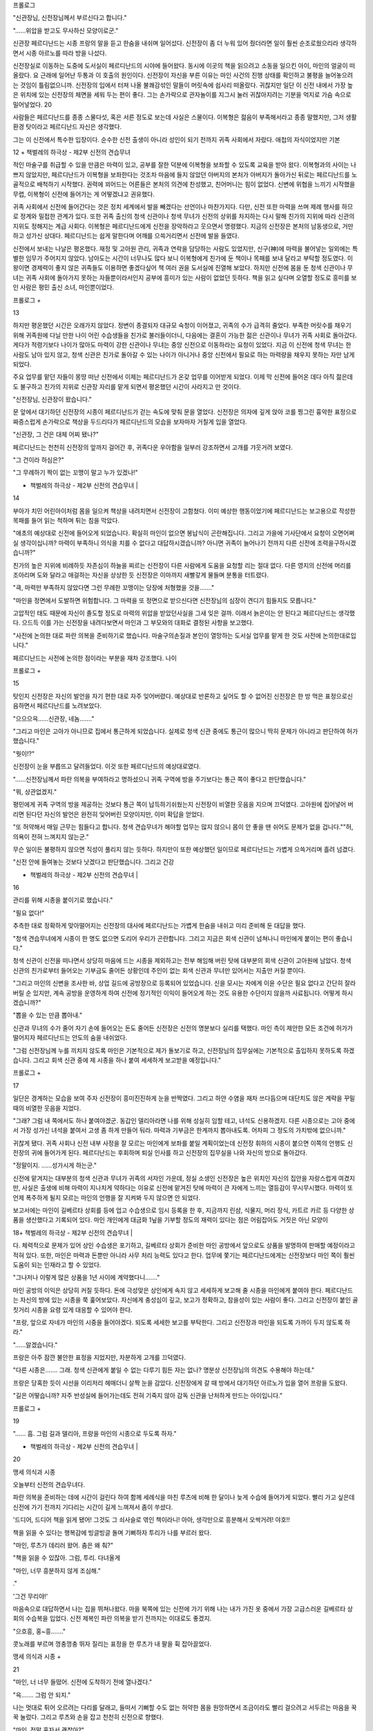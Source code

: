 ﻿프롤로그

"신관장님, 신전장님께서 부르신다고 합니다."

"……위압을 받고도 무사하신 모양이로군."

신관장 페르디난드는 시종 프랑의 말을 듣고 한숨을 내쉬며 일어섰다. 신전장이 좀 더 누워 있어 줬더라면 일이 훨씬 순조로웠으리라 생각하면서 시종 아르노를 따라 방을 나섰다.

신전장실로 이동하는 도중에 도서실이 페르디난드의 시야에 들어왔다. 동시에 이곳의 책을 읽으려고 소동을 일으킨 아이, 마인의 얼굴이 떠올랐다. 요 근래에 일어난 두통과 이 호출의 원인이다. 신전장이 자신을 부른 이유는 마인 사건의 진행 상태를 확인하고 불평을 늘어놓으려는 것임이 틀림없으니까. 신전장의 입에서 터져 나올 불쾌감섞인 말들이 머릿속에 쉽사리 떠올랐다. 귀찮지만 일단 이 신전 내에서 가장 높은 위치에 있는 신전장의 체면을 세워 두는 편이 좋다. 그는 손가락으로 관자놀이를 지그시 눌러 귀찮아지려는 기분을 억지로 가슴 속으로 밀어넣었다. 20

사람들은 페르디난드를 종종 스물다섯, 혹은 서른 정도로 보는데 사실은 스물이다. 이복형은 젊음이 부족해서라고 종종 말했지만, 그저 생활환경 탓이라고 페르디난드 자신은 생각했다.

그는 이 신전에서 특수한 입장이다. 순수한 신전 출생이 아니라 성인이 되기 전까지 귀족 사회에서 자랐다. 애첩의 자식이었지만 기본

12 + 책벌레의 하극상 - 제2부 신전의 견습무녀


적인 마술구를 취급할 수 있을 만큼은 마력이 있고, 공부를 잘한 덕분에 이복형을 보좌할 수 있도록 교육을 받아 왔다. 이복형과의 사이는 나쁘지 않았지만, 페르디난드가 이복형을 보좌한다는 것조차 마음에 들지 않았던 아버지의 본처가 아버지가 돌아가신 뒤로는 페르디난드를 노골적으로 배척하기 시작했다. 권력에 꾀어드는 어른들은 본처의 의견에 찬성했고, 친어머니는 힘이 없었다. 신변에 위협을 느끼기 시작했을 무렵, 이복형이 신전에 들어가는 게 어떻겠냐고 권유했다.

귀족 사회에서 신전에 들어간다는 것은 정치 세계에서 발을 빼겠다는 선언이나 마찬가지다. 다만, 신전 또한 마력을 쓰며 제례 행사를 하므로 정계와 밀접한 관계가 있다. 또한 귀족 출신의 청색 신관이나 청색 무녀가 신전의 상위를 차지하는 다시 말해 친가의 지위에 따라 신관의 지위도 정해지는 계급 사회다. 이복형은 페르디난드에게 신전을 장악하라고 웃으면서 명령했다. 지금의 신전장은 본처의 남동생으로, 거만하고 성가신 상대다. 페르디난드는 쉽게 말한다며 어깨를 으쓱거리면서 신전에 발을 들였다.

신전에서 보내는 나날은 평온했다. 재정 및 고아원 관리, 귀족과 연락을 담당하는 사람도 있었지만, 신구(神)에 마력을 불어넣는 일외에는 특별한 임무가 주어지지 않았다. 남아도는 시간이 너무나도 많다 보니 이복형에게 친가에 둔 책이나 목패를 보내 달라고 부탁할 정도였다. 이왕이면 경제력이 좋지 않은 귀족들도 이용하면 좋겠다싶어 책 여러 권을 도서실에 진열해 보았다. 하지만 신전에 몸을 둔 청색 신관이나 무녀는 귀족 사회에 돌아가지 못하는 자들뿐이라서인지 공부에 흥미가 있는 사람이 없었던 듯하다. 책을 읽고 싶다며 오열할 정도로 흥미를 보인 사람은 평민 출신 소녀, 마인뿐이었다.

프롤로그 +

13


하지만 평온했던 시간은 오래가지 않았다. 정변이 종결되자 대규모 숙청이 이어졌고, 귀족의 수가 급격히 줄었다. 부족한 머릿수를 채우기 위해 귀족원에 다닐 만한 나이 어린 수습생들을 친가로 불러들이더니, 다음에는 결혼이 가능한 젊은 신관이나 무녀가 귀족 사회로 돌아갔다. 게다가 적령기보다 나이가 많아도 마력이 강한 신관이나 무녀는 중앙 신전으로 이동하라는 요청이 있었다. 지금 이 신전에 청색 무녀는 한 사람도 남아 있지 않고, 청색 신관은 친가로 돌아갈 수 있는 나이가 아니거나 중앙 신전에서 필요로 하는 마력량을 채우지 못하는 자만 남게 되었다.

주요 업무를 맡던 자들이 몽땅 떠난 신전에서 이제는 페르디난드가 온갖 업무를 이어받게 되었다. 이제 막 신전에 들어온 데다 아직 젊은데도 불구하고 친가의 지위로 신관장 자리를 맡게 되면서 평온했던 시간이 사라지고 만 것이다.

"신전장님, 신관장이 왔습니다."

문 앞에서 대기하던 신전장의 시종이 페르디난드가 걷는 속도에 맞춰 문을 열었다. 신전장은 의자에 깊게 앉아 코를 찡그린 흉악한 표정으로 짜증스럽게 손가락으로 책상을 두드리다가 페르디난드의 모습을 보자마자 거칠게 입을 열었다.

"신관장, 그 건은 대체 어찌 됐나?"

페르디난드는 천천히 신전장의 앞까지 걸어간 후, 귀족다운 우아함을 일부러 강조하면서 고개를 갸웃거려 보였다.

"그 건이라 하심은?"

"그 무례하기 짝이 없는 꼬맹이 말고 누가 있겠나!"

+ 책벌레의 하극상 - 제2부 신전의 견습무녀 |

14


부아가 치민 어린아이처럼 몸을 일으켜 책상을 내려치면서 신전장이 고함쳤다. 이미 예상한 행동이었기에 페르디난드는 보고용으로 작성한 목패를 들어 읽는 척하며 튀는 침을 막았다.

"애초의 예상대로 신전에 들어오게 되었습니다. 확실히 마인이 없으면 봉납식이 곤란해집니다. 그리고 가을에 기사단에서 요청이 오면어쩌실 생각이십니까? 마력이 부족하니 의식을 치를 수 없다고 대답하시겠습니까? 아니면 귀족이 늘어나기 전까지 다른 신전에 조력을구하시겠습니까?"

친가의 높은 지위에 비례하듯 자존심이 하늘을 찌르는 신전장이 다른 사람에게 도움을 요청할 리는 절대 없다. 다른 영지의 신전에 머리를 조아리며 도와 달라고 애걸하는 자신을 상상한 듯 신전장은 이마까지 새빨갛게 물들며 분통을 터트렸다.

"큭, 마력만 부족하지 않았다면 그런 무례한 꼬맹이는 당장에 처형했을 것을……."

"마인을 정면에서 도발하면 위험합니다. 그 마력을 또 정면으로 받으신다면 신전장님의 심장이 견디기 힘들지도 모릅니다."

고압적인 태도 때문에 자신이 졸도할 정도로 마력의 위압을 받았던사실을 그새 잊은 걸까. 이래서 늙은이는 안 된다고 페르디난드는 생각했다. 으드득 이를 가는 신전장을 내려다보면서 마인과 그 부모와의 대화로 결정된 사항을 보고했다.

"사전에 논의한 대로 파란 의복을 준비하기로 했습니다. 마술구의손질과 본인이 열망하는 도서실 업무를 맡게 한 것도 사전에 논의한대로입니다."

페르디난드는 사전에 논의한 점이라는 부분을 재차 강조했다. 나이

프롤로그 +

15


탓인지 신전장은 자신의 발언을 자기 편한 대로 자주 잊어버렸다. 예상대로 반론하고 싶어도 할 수 없어진 신전장은 한 방 먹은 표정으로신음하면서 페르디난드를 노려보았다.

"으으으윽……신관장, 네놈……."

"그리고 마인은 고아가 아니므로 집에서 통근하게 되었습니다. 실제로 청색 신관 중에도 통근이 많으니 딱히 문제가 아니라고 판단하여 허가했습니다."

"뭣이!?"

신전장이 눈을 부릅뜨고 달려들었다. 이것 또한 페르디난드의 예상대로였다.

"……신전장님께서 파란 의복을 부여하라고 명하셨으니 귀족 구역에 방을 주기보다는 통근 쪽이 좋다고 판단했습니다."

"뭐, 상관없겠지."

평민에게 귀족 구역의 방을 제공하는 것보다 통근 쪽이 납득하기쉬웠는지 신전장이 비열한 웃음을 지으며 끄덕였다. 고아원에 집어넣어 버리면 된다던 자신의 발언은 완전히 잊어버린 모양이지만, 이미 확답을 얻었다.

"또 허약해서 매일 근무는 힘들다고 합니다. 청색 견습무녀가 해야할 업무는 많지 않으니 몸이 안 좋을 땐 쉬어도 문제가 없을 겁니다.""허, 의욕이 전혀 느껴지지 않는군."

무슨 일이든 불평하지 않으면 직성이 풀리지 않는 듯하다. 하지만이 또한 예상했던 일이므로 페르디난드는 가볍게 으쓱거리며 흘려 넘겼다.

"신전 안에 들여놓는 것보다 낫겠다고 판단했습니다. 그리고 건강

+ 책벌레의 하극상 - 제2부 신전의 견습무녀 |

16


관리를 위해 시종을 붙이기로 했습니다."

"필요 없다!"

추측한 대로 정확하게 맞아떨어지는 신전장의 대사에 페르디난드는 가볍게 한숨을 내쉬고 미리 준비해 둔 대답을 했다.

"청색 견습무녀에게 시종이 한 명도 없으면 도리어 우리가 곤란합니다. 그리고 지금은 회색 신관이 넘쳐나니 마인에게 붙이는 편이 좋습니다."

청색 신관이 신전을 떠나면서 상당히 마음에 드는 시종을 제외하고는 전부 해임해 버린 탓에 대부분의 회색 신관이 고아원에 남았다. 청색 신관의 친가로부터 들어오는 기부금도 줄어든 상황인데 주인이 없는 회색 신관과 무녀만 있어서는 지출만 커질 뿐이다.

"그리고 마인의 신변을 조사한 바, 상업 길드에 공방장으로 등록되어 있었습니다. 신을 모시는 자에게 이윤 수단은 필요 없다고 간단히 잘라 버릴 순 있지만, 계속 공방을 운영하게 하여 신전에 정기적인 이익이 들어오게 하는 것도 유용한 수단이지 않을까 사료됩니다. 어떻게 하시겠습니까?"

"뽑을 수 있는 만큼 뽑아내."

신관과 무녀의 수가 줄어 자기 손에 들어오는 돈도 줄어든 신전장은 신전의 명분보다 실리를 택했다. 마인 측이 제안한 모든 조건에 허가가 떨어지자 페르디난드는 안도의 숨을 내쉬었다.

"그럼 신전장님께 누를 끼치지 않도록 마인은 기본적으로 제가 돌보기로 하고, 신전장님의 집무실에는 기본적으로 출입하지 못하도록 하겠습니다. 그리고 회색 신관 중에 제 시종을 하나 붙여 세세하게 보고받을 예정입니다."

프롤로그 +

17


일단은 경계하는 모습을 보여 주자 신전장이 흥미진진하게 눈을 반짝였다. 그리고 하얀 수염을 재차 쓰다듬으며 대단치도 않은 계략을 꾸밀 때의 비열한 웃음을 지었다.

"그래? 그럼 내 쪽에서도 하나 붙여야겠군. 동갑인 델리아라면 나를 위해 성실히 임할 테고, 녀석도 신용하겠지. 다른 시종으로는 고아 중에서 가장 성가신 녀석을 붙여서 고생 좀 하게 만들어 둬라. 마력과 기부금은 한계까지 뽑아내도록. 어차피 그 정도의 가치밖에 없으니까."

귀찮게 됐다. 귀족 사회나 신전 내부 사정을 잘 모르는 마인에게 보좌를 붙일 계획이었는데 신전장 휘하의 시종이 붙으면 이쪽의 언행도 신전장의 귀에 들어가게 된다. 페르디난드는 후회하며 퇴실 인사를 하고 신전장의 집무실을 나와 자신의 방으로 돌아갔다.

"정말이지. ……성가시게 하는군."

신전에 맡겨지는 대부분의 청색 신관과 무녀가 귀족의 서자인 가운데, 정실 소생인 신전장은 높은 위치인 자신의 집안을 자랑스럽게 여겼지만, 사실은 출생에 비해 마력이 지나치게 약하다는 이유로 신전에 맡겨진 탓에 마력이 큰 자에게 느끼는 열등감이 무시무시했다. 마력이 또 언제 폭주하게 될지 모르는 마인의 언행을 잘 지켜봐 두지 않으면 안 되었다.

보고서에는 마인이 길베르타 상회를 등에 업고 수습생으로 임시 등록을 한 후, 지금까지 린샴, 식물지, 머리 장식, 카트르 카르 등 다양한 상품을 생산했다고 기록되어 있다. 마인 개인에게 대금화 1닢을 기부할 정도의 재력이 있다는 점은 어림잡아도 거짓은 아닌 모양이

18+ 책벌레의 하극상 - 제2부 신전의 견습무녀 |


다. 체력적으로 문제가 있어 상인 수습생은 포기하고, 길베르타 상회가 준비한 마인 공방에서 앞으로도 상품을 발명하여 판매할 예정이라고 적혀 있다. 또한, 마인은 마력과 돈뿐만 아니라 사무 처리 능력도 있다고 한다. 업무에 쫓기는 페르디난드에게는 신전장보다 마인 쪽이 훨씬 도움이 되는 인재라고 할 수 있었다.

"그나저나 이렇게 많은 상품을 1년 사이에 계약했다니……."

마인 공방의 이익은 상당히 커질 듯하다. 돈에 극성맞은 상인에게 속지 않고 세세하게 보고해 줄 시종을 마인에게 붙여야 한다. 페르디난드는 자신의 방에 있는 시종을 쭉 훑어보았다. 자신에게 충성심이 깊고, 보고가 정확하고, 참을성이 있는 사람이 좋다. 그리고 신전장이 붙인 골칫거리 시종을 요령 있게 대응할 수 있어야 한다.

"프랑, 앞으로 자네가 마인의 시중을 들어야겠다. 되도록 세세한 보고를 부탁한다. 그리고 신전장과 마인을 되도록 가까이 두지 않도록 하라."

"……알겠습니다."

프랑은 아주 잠깐 불안한 표정을 지었지만, 차분하게 고개를 끄덕였다.

"다른 시종은……. 그래. 청색 신관에게 붙일 수 없는 다루기 힘든 자는 없나? 명분상 신전장님의 의견도 수용해야 하는데."

프랑은 당혹한 듯이 시선을 이리저리 헤매더니 살짝 눈을 감았다. 신전장에게 갈 때 방에서 대기하던 아르노가 입을 열어 프랑을 도왔다.

"길은 어떻습니까? 자주 반성실에 들어가는데도 전혀 기죽지 않아 감독 신관을 난처하게 만드는 아이입니다."

프롤로그 +

19


"…… 흠. 그럼 길과 델리아, 프랑을 마인의 시종으로 두도록 하자."

+ 책벌레의 하극상 - 제2부 신전의 견습무녀 |

20


맹세 의식과 시종

오늘부터 신전의 견습무녀다.

파란 의복을 준비하는 데에 시간이 걸린다 하여 함께 세례식을 마친 루츠에 비해 한 달이나 늦게 수습에 들어가게 되었다. 빨리 가고 싶은데 신전에 가기 전까지 기다리는 시간이 길게 느껴져서 좀이 쑤셨다.

'드디어, 드디어 책을 읽게 됐어! 그것도 그 쇠사슬로 엮인 책이라니! 아아, 생각만으로 흥분해서 오싹거려! 야호!!

책을 읽을 수 있다는 행복감에 빙글빙글 돌며 기뻐하자 투리가 나를 부르러 왔다.

"마인, 루츠가 데리러 왔어. 춤은 왜 춰?"

"책을 읽을 수 있잖아. 그럼, 투리. 다녀올게

"마인, 너무 흥분하지 않게 조심해."

."

'그건 무리야!'

마음속으로 대답하면서 나는 집을 뛰쳐나왔다. 마을 북쪽에 있는 신전에 가기 위해 나는 내가 가진 옷 중에서 가장 고급스러운 길베르타 상회의 수습복을 입었다. 신전 제복인 파란 의복을 받기 전까지는 이대로도 좋겠지.

"으흐흥, 홍~흥……."

콧노래를 부르며 껑충껑충 뛰자 질리는 표정을 한 루츠가 내 팔을 휙 잡아끌었다.

맹세 의식과 시종 +

21


"마인, 너 너무 들떴어. 신전에 도착하기 전에 열나겠다."

"윽……. 그럼 안 되지."

나는 멋대로 튀어 오르려는 다리를 달래고, 들떠서 기뻐할 수도 없는 허약한 몸을 원망하면서 조금이라도 빨리 걸으려고 서두르는 마음을 꾹꾹 눌렀다. 그리고 루츠와 손을 잡고 천천히 신전으로 향했다.

"마인, 정말 혼자서 괜찮아?"

"오늘은 의복을 받고 시종 분들을 소개받기만 하니까 괜찮아."

나의 출근은 기본적으로 루츠와 똑같이 맞추기로 했다. 신전에서 붙여 주는 시종이 내 몸을 관리할 수 있을 때까지는 지금까지처럼 루츠가 돌봐 주는 편이 좋다고 가족과 벤노가 판단했기 때문이었다.

다른 사람이 루츠만큼 내 몸 상태를 관리하는 건 절대 무리일 텐데…….

혹시나 앞으로 계속 루츠를 붙여 두고 싶은 걸까. 가족을 비롯해 벤노도 마르크도 루츠도 다들 신전 귀족을 굉장히 경계했다. 하지만 계속 루츠에게 의지해서는 내가 루츠의 짐이 되지 않으려고 상인 수습생을 포기한 의미가 없다.

그렇게 벤노에게 불평했더니, 벤노는 흥! 하고 콧방귀를 뀌었고, 마르크는 곤란한 얼굴로 애매하게 웃으며 알려주었다. 무려 이탈리안 레스토랑의 개점과 다른 마을에 제지(紙) 공방을 세우기 위해 루츠에게 마르크가 직속 지도를 하게 되었다고 한다. 제안을 한 나와의 연락 담당이라 상당히 변칙적인 교육 과정이 될 것이라고 설명해 주었다. 처음부터 새로운 사업 설립에 참가하고 계속해서 실천에 옮기도록 하여 업무 내용을 철저하게 주입시킬 계획이라고 한다.

"그건 평범한 신입 연수가 아닌데요?"

+ 책벌레의 하극상 - 제2부 신전의 견습무녀 |

22


나도 모르게 추궁해 버렸지만, 루츠 자신은 예정보다 훨씬 빨리 다른 마을에 갈 수 있게 되어 매우 의욕적이었다.

루츠가 기뻐한다면 그걸로 상관없지. 힘내, 루츠!

신전에 도착하니 문 근처에서 한 회색 신관이 우리를 기다리고 있었다. 비교적 탄탄한 체격의 그 남성은 허리를 굽혀 꿇어앉더니 양손을 가슴 앞에 교차했다.

"안녕하십니까, 마인 님, 신관장님께 안내하겠습니다."

"마인 님!? 풋, 푸하하하……. 안 어울려."

회색 신관의 정중한 태도에 웃음을 터트린 루츠가 나와 회색 신관을 번갈아 보며 키득거렸다. 나도 루츠와 함께 웃고 싶었지만, 회색신관의 눈썹이 불쾌하다는 듯이 움찔거린 것을 눈치채고 배를 감싸안고 웃는 루츠를 가볍게 때렸다.

"루츠, 너무 웃지 마!"

"아아, 미안, 미안, 마인, 오늘은 네 점 종이 울리면 데리러 올 테니까 기다려."

손을 흔들며 걷기 시작한 루츠를 보낸 후, 나는 회색 신관 쪽으로 몸을 빙글 돌렸다.

"불쾌하게 해서 죄송해요."

"…… 당신이 제게 사과할 필요는 없습니다. 그것보다 신관장님께서 기다리십니다."

회색 신관은 홱 하고 시선을 돌려 내 사과를 거부해 버렸다. 그리고 눈을 깜빡이는 내게 등을 돌리고 걷기 시작했다. 또각또각 나막신소리가 흰 대리석 복도에 울렸다. 구두 소리 외에 소리 하나 없는 무

맹세 의식과 시종

+ 23


거운 침묵을 느끼며 나는 종종걸음으로 회색 신관의 뒤를 따라갔다.

복도의 코너를 돌자마자, 구두 소리 외에 다른 소리가 들렸다. 무심코 고개를 들어 소리가 난 쪽을 보자 복도를 청소하는 회색 무녀들의 모습이 드문드문 보였다. 세례식 때에는 보이지 않던 회색 무녀들의 복장은 그다지 깨끗하지는 않았다. 청소 중이라서, 혹은 더러워진 옷을 입어서가 아니라, 몸의 청결함이나 차림새가 앞을 걷는 회색 신관과 분위기가 사뭇 달랐다. 그녀들은 회색 신관의 모습을 보자마자 청소하던 손을 멈추고 일일이 복도의 가장자리에 나란히 서서 시선을 내려뜨렸다.

혹시 경의의 표현인가?

몸집이 작아서 회색 신관의 등에 가린 나를 나중에 놀란 듯이 쳐다본 회색 무녀의 행동으로 보아 이 동작이 나를 향한 표현은 아닌 듯했다. 고아원 출신의 회색 신관 사이에도 계급이 존재하는 사실을 눈으로 확인하니 자신이 지금까지의 생활과 전혀 다른 계급 세계에 발을 들여 버렸다는 불안감이 점점 가슴속에 퍼져 갔다. 지금까지의 생활권에서는 귀족과 얽힐 일이 없었다. 기본적으로 비슷한 생활 환경 속에 살았고, 거상과 왕래하게 되어도 상품 가치 덕분에 그럭저럭 대등한 취급을 받았다.

나, 괜찮을까? 계급 사회의 상식을 몰라서 엄청난 실패를 해 버리는 거 아냐?

새하얗고 화려하지만 고요한 복도에 초조한 구두 소리가 울린다. 우라노 시절에도 경험한 적 없는 상상할 수도 없는 세계에 자신이 발을 놓았다는 실감이 들었다.

24 + 책벌레의 하극상 - 제2부 신전의 견습무녀 1


"신관장님, 마인 님을 모셔왔습니다."

회색 신관이 말하는 '마인 님'이란 호칭이 낯설어 자신을 부른다는 느낌이 전혀 들지 않았다. 어린애에다 평민에 대단하지도 않은 자신에게 어른인 회색 신관이 '님'을 붙여 부르자 나는 위화감에 안절부절 못했다. 하지만 신전에서 파란 의복을 부여받아 귀족의 대우를 받게 된 내가 '익숙하지 않으니까 말을 낮춰 주세요' 라고도 할 수 없는 노릇이다. 호칭에 내가 익숙해질 수밖에 없어 보인다.

"실례합니다."

버릇처럼 가볍게 고개를 끄덕이면서 신관장의 집무실로 들어가자 정면에 설치된 간이식 제단이 눈에 들어왔다. 세례식 때 예배실에 있던 몇 십 층이나 된 계단식 제단을 간소화한 것임을 한눈에 알았다.

삼단으로 된 제단의 가장 위에는 세례식 제단의 석상에 장식되었던 검은 망토와 금색 관이, 가운데 단에는 지팡이, 창, 성배, 방패, 검이 놓여 있었다. 가장 아랫단에는 꽃이나 과일, 향로와 방울이 놓여있고, 가장 가장자리에 정성스럽게 개 놓은 파란 의복이 보였다. 제단 앞에 깔린 파란 카펫은 싫어도 세례식 기도를 떠올리게 했다.

저번에 신관장의 집무실에 왔을 땐 이런 제단은 없었다. 내가 집무실 입구에 멈춰선 채 기억을 더듬고 있자 집무를 하던 손을 멈춘 신관장이 일어서서 제단 앞으로 걸어왔다

29"마인, 이쪽으로.

나는 조금 빠른 걸음으로 신관장의 손앞에서 멈췄다. 신관장이 엷은 금색 눈으로 나를 내려다보고 가볍게 한숨을 쉰 후, 시선으로 제단을 가리켰다.

"본래라면 신전장님의 집무실 제단 앞에서 신과 신전을 섬기는 기

맹세 의식과 시종

+ 25


도를 하고 의복 수여식이 있어야 하는데, 신전장님은 그대를 집무실에 들이고 싶지 않은 듯하여 급히 이쪽에 제단을 설치했다."

"……폐를 끼쳐서 죄송합니다."

신전장의 오만한 태도와 말투로 이성의 끈이 끊어졌던 나는 감정적으로 어마어마한 마력을 폭발한 덕분에 분노와 짜증까지 깨끗이 날아가 버렸다. 하지만 폭주한 마력의 위압을 받은 신전장은 나를 싫어하며 원망하리라는 것 정도는 예상했다.

'그것도 평민 아이에게 수모를 당했으니.'

신전의 최고 권위자에게 처음부터 회복 불가능한 상태로 미운털이 박히다니, 상당히 난처한 상황이 아닐까. 앞으로의 신전 생활에 닥친 장해를 느끼는 내게 신관장이 가볍게 고개를 저었다.

"불에 기름을 붓지 않도록 신전장님과는 되도록 얼굴을 마주치지 않는 편이 좋을 것이다."

나보다 신전장을 잘 아는 신관장이 하는 말이니 지금은 접촉을 피하는 편이 좋을 듯했다. 굳이 가까워질 생각도 없었던 나는 고개를 끄덕였다.

"그럼 기도 의식을 시작하지."

신관장이 향로의 쇠사슬을 쥐고는 시계추처럼 천천히 흔들었다. 그 움직임에 맞춰 피어오르던 향이 춤을 추고, 마음에 안정을 주는 유향같은 향기가 방 안에 퍼졌다.

그리고 제단에 모신 신구(神)에 대해 신관장이 저음으로 정성을 들여 설명해 주었다. 최상위에 해당하는 검은 망토는 밤하늘을 의미하며 어둠의 신을 상징한다. 금의관은 태양을 의미하며 빛의 여신을 상징한다. 이 부부신이 천공을 관장하는 최고신이므로 제일 상단에

+ 책벌레의 하극상 - 제2부 신전의 견습무녀

26


장식된다. 가운데 단의 지팡이는 눈이나 얼음을 녹이는 물의 여신을상징, 창은 길고 높은 성장을 돕는 불의 신을 상징, 방패는 차가운 겨울의 도래를 막는 바람의 여신을 상징, 성배는 모든 것을 받아들이는흙의 여신을 상징, 검은 딱딱한 대지를 베고 들어오는 생명의 신을 상징한다고 했다. 제일 아랫단은 신에게 바치는 공물이다. 숨결을 상징하는 초목, 결실을 축복하는 과실, 평온을 가리키는 향, 신앙심을 나타내는 천을 바친다고 했다.

봄의 색(色)은 초록. 지독한 겨울을 넘어서 움트는 어린 생명의 색. 여름의 귀색은 파랑 크고 높게 자라는 생명이 향하는 높은 하늘의 색. 가을의 귀색은 노랑, 풍부한 결실에 물들고, 고개를 떨구는보리의 색, 겨울의 귀색은 빨강, 냉기를 누그러뜨리고 희망을 주는 화로의 색."

신전에서 받드는 색은 계절에 따라 바뀌는 듯하다. 제단에 장식된천이나 카펫, 신관이나 무녀가 파란 의복 위에 걸친 장식의 색들은 그계절에 따른다고 한다.

"그럼 기도의 말을."

신관장은 그렇게 말하며 카펫 위에서 무릎을 꿇고 왼쪽 무릎을 세웠다. 그리고 양손을 가슴 앞에서 교차하고 고개를 떨어뜨렸다. 나도신관장의 옆에서 같은 자세를 취했다. 내가 준비를 끝낸 것을 확인한신관장이 입을 열었다.

"복창하도록."

틀리지 않도록 긴장하면서 나는 가만히 신관장의 입가를 응시했다.신관장의 얇은 입술이 알기 쉽게 천천히 움직이며 기도문이 흘러나온다.

맹세 의식과 시종 +

27


"높고 정정한 천공을 관장하는 최고신은 어둠과 빛의 부부신.""넓고 호호막막한 대지를 관장하는 다섯 위(位)의 대신은"

"물의 여신 플류트레네."

"불의 신 라이덴샤프트."

"바람의 여신 슈첼리아."

"흙의 여신 게두르리히."

"생명의 신 에이비리베."

"높고 정정한 천공에서 넓고 호호막막한 대지로 널리 퍼지는 최고신의 힘이 빛나고"

"5위 대신들의 힘으로서 넓고 호호막막한 대지에 존재할 만물을 낳아 주시는"

"그 고귀한 신력의 은혜에 보답을 바칠 것이며"

"마음을 바로 하고, 마음을 가누고, 마음을 결사하여 무한하고 올바르신 신임을 우러러 받들며"

"대자연의 신들과 함께 인내 속에서 기도하고, 감사하며 봉납할 것을 서원합니다."

빠짐없이 복창하고 신관장을 올려다보니 잘했다고 말하는 듯이 신관장이 가볍게 끄덕였다. 그리고 일어서서 벽 쪽에 선 회색 신관에게 시선을 돌렸다. 그러자 제단 가까이에 있던 회색 신관이 조용히 움직이며 제단의 가장 가장자리에 개 두었던 파란 의복을 들고 신관장에게 건넸다.

"파랑은 성장을 돕고 돌보는 불의 신의 귀색이며 최고신이 관장하는 높고 정정한 천공의 색이다. 최고신을 향한 신앙과 앞으로 항시 성장해 나갈 것을 맹세하는 신관과 무녀에게 이를 부여한다."

+ 책벌레의 하극상 - 제2부 신전의 견습무녀 |

28


파란 의복을 부여받은 나를 벽 쪽에 있던 견습무녀가 옷단장을 해주었다. 파란 의복은 위에서부터 쏙 뒤집어쓰고 허리춤을 끈으로 고정하면 되는 간단한 옷이었다. 그 안에 입는 옷은 계절에 따라 적당히조절하고, 의식이 있을 때는 파란 의복 위에 신에 따라 여러 가지 장식을 달게 된다고 한다.

"마인, 신의 인도로 이곳에 찾아온 경건한 사자여 우리는 그대를환영한다."

신관장이 가볍게 허리를 굽히고 양손을 가슴 앞에서 교차했다. 나도 그 행동을 따라 하여 손을 교차했다.

"환영해 주셔서 진심으로 기쁘게 생각합니다."

"그럼, 기도하라."

너무 갑작스러워서 무엇을 요구하는지 몰랐다. 양손을 교차한 채내가 "예?" 하고 고개를 갸웃거리자 나의 눈치 없는 행동에 어이없다는 듯이 신관장이 미간을 찌푸렸다.

"세례식에서 배웠겠지? 신에게 예배를 드리거라."

아, 그거, 구리코 포즈, 하긴 신전에 들어왔으니까 그 포즈를 일상적으로 취해야 하는구나. ……내 복근 괜찮을까?

복근이 찢어질 듯 웃는 바람에 도중에 포기한 세례식이 뇌리에 스쳐 지나가려는 것을 머리를 흔들어 떨친 후, 웃지 않게 배에 힘을 주었다. 설마 기억을 못 하냐고 말하고 싶은 듯한 신관장의 날카로운 시선을 느끼며 나는 기도를 올렸다.

"시, 신에게 기도를! ……앗!?"

완벽하게 구리코 포즈를 유지하기란 의외로 어려웠다. 균형 감각과 자신의 체중을 한 다리로 지탱할 근육이 필수다. 나는 세례식의 신

맹세 의식과 시종

+ 29


관들처럼 아름다운 구리코 포즈를 지탱하지 못하고 볼품없이 비틀거렸다.

"그런 예배로는 곤란해. 그대는 언젠가 공개적으로 사람들 앞에서 예배를 올리는 기원식에 출석하여야 하는데 무녀가 예배도 제대로 못 드려서 어쩌겠나? 기원식까지 완벽하게 예배드릴 수 있게 해 두도록."

'으으……. 성심성의껏 노력하겠습니다."

신관장이 한숨을 내쉬며 가볍게 고개를 저은 후, 벽 쪽에 줄지어선 회색 신관에게 시선을 돌렸다.

"그대를 보좌하게 될 회색 신관과 수습생을 소개하지."

신관장의 말에 방구석에 서 있던 사람들 중 회색 신관과 수습생 두 명이 제단 앞으로 걸어 나왔다. 어른 남성인 회색 신관 한 사람과 나와 나이가 비슷한 소년, 소녀였다.

놀랍게도 이 방에까지 안내해 준 회색 신관이 내 시종이었던 모양이다. 비교적 탄탄한 몸에 키는 아빠만 했다. 연보랏빛 머리에 짙은 갈색 눈을 한 그 사람은 성실해 보이면서 말수가 적은 인상이었다. 그는 조용할 듯하지만 딱딱한 표정을 짓고 있었다. 입을 굳게 다문 인상이 조금 다가가기 힘든 느낌이다.

"프랑, 17세. 잘 부탁합니다."

"저야말로 잘 부탁합니다."

정중하게 인사를 건넸더니 신관장의 질책이 날아왔다. "마인, 그대는 파란 의복을 입는 자다. 회색 신관에게 자신을 낮춰서는 안 된다."

"죄, 죄송해요. 조심하겠습니다."9

30 + 책벌레의 하극상 - 제2부 신전의 견습무녀 |





계급 사회를 도저히 모르겠다. 무엇을 해야 좋고, 무엇을 하면 안되는지 지금까지의 상식으로는 잴 수가 없었다. 마인으로써의 삶을시작했던 때처럼 어림짐작으로 상식을 익혀야 할 듯하다. 불안에 사로잡힌 내 앞에 또 다른 큰 불안 요소로 보이는 시종이 섰다.

영양 상태가 좋지 않은지 루츠와 비슷한 키인데도 눈매가 사납고깡말랐다. 연한 금색 머리에 언뜻 검은색으로 보이지만, 자세히 보면보라색 눈동자를 가진 그 아이는 첫인상이 약삭빠른 악동 같았다. 솔직히 말하자면 내가 질색하는 타입이다.

우라노 때는 줄곧 실내에서 책을 읽었고, 지금은 허약한 몸 때문에 누워 있는 날이 많은 나는 완벽한 은둔형 타입이다. 난폭……아니, 개구쟁이에다가 활동적이고 입이 거친 남자아이는 기본적으로 가까이하고 싶지 않은 존재다. 사이가 좋아지긴 힘들겠다고 생각하면서내가 소년을 보자 소년도 평가하는 듯한 태도로 빤히 나를 쳐다보더니 위아래로 훑어보면서 입을 열었다.

"난 길. 10살이다. 네가 내 주인이라고? 최악이네. 엄청 꼬맹이잖아."

어라? 시종이 이런 태도를 보여도 돼?

주위를 가소롭게 여기는 듯한 시선과 상당히 거친 말투에 깜짝 놀라 입을 뻐끔거리자, 또다시 신관장의 질책이 날아왔다. 길이 아닌,내게.

"마인, 길은 그대의 시종이다. 태도가 나쁘면 충고해야 한다."

"예? 제가요?"

"주인인 그대가 하지 않으면 누가 하나?"

신관장은 당연하게 말하지만 충고라니 대체 어떻게? 말한다고 들

+ 책벌레의 하극상 - 제2부 신전의 견습무녀 |

32


을 타입이 아닌 것 같은데.

"저기, 조금은 말투를 고쳐 주지 않을래?"

"쳇! 바보 아냐!?"

신관장은 어쩔 도리가 없다고 말하고 싶은 듯 고개를 저었지만, 이건 사람을 잘못 골라도 한참 잘못 골랐다. 일부러 괴롭히는 건가, 하고 생각한 순간 납득이 갔다. 분명 날 괴롭히려는 목적으로 고른 사람이다. 길은 시종 역할을 완수할 것 같은 아이가 아니었다. 평민인 내게 귀찮은 일을 강제로 떠넘기려는 속셈이다. 이 사실에 납득하자 성의껏 대하기도 우스워졌다. 반에 있는 개구쟁이 남자아이와 똑같이 대응하면 되겠지. 그냥 내버려두자.

나는 가볍게 손을 들어 길의 말을 끊고, 시종으로 서 있는 유일한 여자아이에게 눈을 돌렸다. 진홍색 머리에 연한 하늘색 눈. 지기 싫어하고 다부진 얼굴이지만 미인형이다. 귀엽다기보다 예쁜 용모다. 뭐라 할까, 자기 미모를 스스로 알고 남자에게 알랑거리는 법을 아는 여자아이 같았다.

여자끼리는 무의식중에 이런 점이 눈이 들어온단 말이야.

"난 델리아, 8살이야. 사이좋게 지내자."

사이좋게 지내자는 말에 비해 델리아의 눈은 조금도 웃지 않았다. 전혀 친구가 될 것 같지 않은 분위기가 마치 공격 태세에 들어간 것처럼 보였다. 하지만 언뜻 생글거리며 웃는 델리아는 신관장의 입장에서는 문제 있는 선별이 아니었는지 딱히 질책이 없었다.

어느 시종도 우호적인 분위기가 손톱만큼도 없자 잘 해 나갈 자신이 전혀 들지 않았다. 옆에 있기만 해도 피곤해졌다.

"저기, 신관장님, 저, 지금까지 시종은 없어서 딱히 없어도……."

맹세 의식과 시종 +

33


"안 돼, 청색 신관은 의무적으로 시종을 들여야 한다. 이들은 신전장님과 내가 선택한 시종이다. 그대는 파란 의복을 입은 이상, 그들의 주인으로서 어울리는 언행을 취해야 한다."

'필요 없다고 말하면 안 되는 거야? 게다가 내게 선택권도 없어?"신전의 견습무녀, 서원을 올린 첫날부터 좌절할 것 같다.

+ 책벌레의 하극상 - 제2부 신전의 견습무녀

34


무녀의 업무

"이것으로 기도 의식이 끝났다"

"그럼, 도서실로……."

"기다려라. 얘기는 아직 안 끝났다."

신관장에게 이끌려 나는 제단 앞에서 집무용 책상 앞으로 자리를 옮겼다. 그리고 프랑이 준비해 준 의자에 앉았다.

"고마워요, 프랑."

"……고마워하실 건 없습니다."

순간 놀란 표정을 짓던 프랑이 얼굴을 찌푸렸다. 혹시 고맙다는 말도 하면 안 되는 걸까. 다음에 프리다에게 귀족다운 언행이 어떤 것인지 물으러 가는 편이 좋을지도 모르겠다.

"얘기를 시작해도 될까?"

"네, 부탁해요."

무슨 보고서인지는 모르겠지만, 신관장의 책상 가장자리에는 여러 목패와 양피지가 쌓여 있었다. 신관장은 그 중 몇 개의 서류를 읽으면서 나를 힐끗거렸다. 그리고 마치 교과서를 든 교사가 학생을 가르치듯 얘기를 시작했다.

"그대도 알다시피 신전에 있는 청색 신관은 모두 귀족 출신이다. 평민인 그대가 파란 의복을 입는 모습을 좋게 보는 자는 기본적으로 없다고 생각하도록."

알고는 있지만 면전에 대고 들으니 등골이 오싹했다. 견습무녀가

무녀의 업무

+ 35


되겠다는 말을 꺼냈을 땐 겨우 반년 정도 남은 목숨이라 도서실에서 책만 읽을 수 있다면 그걸로 족했다. 하지만 신전에는 마술구가 있다. 청색 견습무녀가 되어 생명을 연장하게 되면서 신전과는 기간 한정으로만 교류할 수 없게 되어 버렸다. 지금까지처럼 자포자기식이 아닌 좀 더 여러 방면으로 고민해야 했다.

"미리 충고해 두는데 지금은 정말 청색 신관의 수가 적어서 마력을 가진 자가 필요하므로 그냥 넘어가겠지만, 귀족 자제가 신전에 넘쳐나면 어떻게 될지 아무도 모른다는 말은 미리 해 두지."

나는 무릎 위에서 주먹을 꽉 쥐고 입술을 깨물었다. 내가 귀족에게 어떠한 실수를 하는 날엔 가족한테까지 피해가 가게 된다. 이곳에서 무사히 지낼 수 있을 만한 정보가 필요하다.

"특히 신전장님은 그대의 맹세 의식마저 거절하는 상태다. 다른 청색 신관과도 면식이 없을 것 같고, 평민인 그대에게 좋은 감정을 가진 자도 없겠지. 그래서 그대의 지도는 내가 맡기로 했다."

신분이 낮은 주제에 마력과 돈만 가진 나는 귀족의 특권 의식을 짓밟는 존재와도 같아서 그들에게 좋게 보일 리가 없었다. 알고 있다. 하지만 귀족은 좋은 감정이 없다고 말하는 반면, 신관장은 매우 친절하게 충고해 주고 있는 듯했다.

"신관장님은 불쾌하지 않으세요? 그 제가……."

"나는 우수한 인간은 높게 평가한다. 특히 지금은 신관이나 무녀의 수가 줄어서 업무가 온통 내게 집중되었다. 서류 업무에 능숙한 그대가 자진해서 도와줄 텐데 내가 싫어할 이유가 없지."

피식거리는 신관장의 음험한 웃음에 내 얼굴이 경직되었다. 서류 업무에 능숙하다는 발언이 나왔다는 것은 전에 말한 조사가 끝나 나

36 + 책벌레의 하극상 - 제2부 신전의 견습무녀 1


에 관한 여러 정보가 이미 신관장에게 넘어갔다는 뜻이다. 개인 정보보호라는 개념 따위는 눈곱만큼도 없는 세계다. 귀족인 신관장의 질문에 상대방은 술술 불었을 터였다. 신관장이 대체 어떤 정보를 쥐고있을지 무서워졌다.

"힘껏 노력하겠는데요, 신전에서 제가 무엇을 하면 되나요? 해야할 일이 있다면 가르쳐 주세요."

"아아, 그대의 업무는 우선 내 조수로서 서류 업무를 하는 것이다.이게 가장 중요하지. 오전 중에는 여기서 서류 업무를 하게 될 거다.다음은 기도와 봉납 특히 무녀로서 예배는 반드시 숙지하지 않으면곤란해."

"예배는 알겠는데, 봉납은 뭔가요?"

"신구에 마력을 불어넣는 일이다. 프랑, 방패를."

프랑이 살짝 끄덕이고 지름 50~60cm 정도의 방패를 들고 돌아왔다. 금으로 만든 듯한 원형 방패는 신구라는 이름에 걸맞게 복잡한 무늬가 새겨져 있고, 군데군데 파란 장식이 달려 있다. 정중앙에는 속이불타오르는 듯이 하늘거리며 빛나는 손바닥만한 크기의 노란 보석이방패 가장자리에는 유리구슬 크기만한 똑같이 생긴 보석들이 장식하듯 쭉 나열되어 있다. 다만, 가장자리의 조그마한 보석은 절반만 노란빛이고, 절반은 수정처럼 투명했다.

"이 중앙의 마석(磨石)을 만지거라. 머릿속으로 자신의 마력을 보내는 상상을 하면서……."

보석이 아닌 마석인 모양이다. 매우 판타지스러운 물건에 두근거리며 내가 오른손으로 살짝 건드리자 방패가 전체적으로 금색으로 빛났다. 그와 동시에 복잡한 무늬와 본 적도 없는 글자 같은 기호가 연한

무녀의 업무

+ 37


녹색 빛을 발하며 손목 정도의 위치에 줄줄이 떠올랐다.

'우와, 마법진 같아서 신기하다! 굉장해!'

호기심에 휩싸여 빛나는 기호를 바라보고 있자 몸속의 열이 청소기에 흡수되는 듯한 감각이 들었다. 신식으로 죽을 뻔했을 때 프리다가 마술구를 써 주었던 때와 똑같은 감각이다. 이왕 이렇게 된 거 평소에 몸속에서 마력을 가두어 뒀던 뚜껑을 의식적으로 열어 보았다. 그러자 뜨거운 신식의 열이 중심에서 파앗 튀어나오더니 단숨에 손바닥을 통해 흐르듯 빠져나가기 시작했다. 불필요한 열이 빠져나가는 쾌감에 몸을 맡기던 나는 순간 정신이 번쩍 들었다.

'이건 안 깨지겠지?"

프리다의 마술구를 깨트린 기억이 떠올라 조금 무서워진 나는 무심코 손을 뗐다. 그리고 조금 남은 마력을 다시 중심으로 가두었다. 아주 잠깐 마력을 방출했을 뿐인데 몸에 부담을 주던 마력이 단숨에 줄어들었다. 그러자 마치 몸에 매인 돌덩이를 내려놓은 듯 몸이 한결 가벼워진 느낌이었다.

"흠. 소(小)마석 일곱 개치군."

신관장의 목소리에 방패를 보니 방패 주위를 장식한 조그마한 마석중 노란색이 늘어나 있었다. 마력이 채워지면 색깔이 변하는 구조인 듯하다. 어느 정도 마력이 남았는지 한눈에 알아볼 수 있었다.

왠지 충전기가 된 기분이야.

마력을 방출한 자신의 오른손을 쥐었다 폈다. 신식의 열이 정말로 마력이구나, 명확한 출구가 있으니 마력의 흐름이 의외로 잘 느껴진다고 생각했다. 신관장이 조금 걱정스럽게 나를 들여다보았다.

"마인, 몸에 부담이 있나?"

+ 책벌레의 하극상 - 제2부 신전의 견습무녀 |

38


"음, 왠지 몸이 가벼워지고 후련해졌어요."

그렇군. 부담이 가지 않을 정도로 봉납하도록."

신구에 마력을 충전하는 봉납 업무는 비교적 편했다. 가장 힘든 건예배일 듯하다. 한 다리로 서기가 지금의 몸으로는 상당히 어려웠다. 특히 팔을 옆으로 뻗어 균형을 잡는 자세가 아니라 비스듬하게 팔을 들어야 해서 더 어렵다. 아마 각도나 지탱 시간도 세세하게 지도받게 될 듯하다.

"그리고 마지막 업무는 성전을 읽고 내용을 외우는 일이다."

나직하게 속삭이듯 덧붙인 신관장의 말에 내 귀가 움찔거리며 반응했다. 읽고 외우라고 했다. 기억력은 자신 없지만, 읽기라면 맡겨 주길 바랐다.

"할게요! 지금 당장 도서실로 가서!"

나는 자리에서 일어나 손을 번쩍 들고 신관장에게 의욕을 보여주었다. 하지만 신관장은 나에게는 눈길도 주지 않고 다른 종이를 들고 읽기 시작했다.

"그 전에 기부금 얘기로 넘어갔으면 싶군 앉아라. 아르노, 장부를 가져와."

돈 얘기는 중요하다. 특히 내가 내겠다고 선언한 기부금이 고액인만큼 나도 신경 쓰였던 주제이기도 했다. 주로 지불 방법이나 기부금이 어디로 흐르는지 같은 내용 말이다.

"그대는 대금화 1닢을 기부하겠다고 했는데……

신관장이 가볍게 노려보자 나는 벤노에게 상담한 내용을 떠올랐다. 벤노는 분명 1년에 여러 번 있는 의식 때마다 상업 길드 측에서 시주하는 방식으로 상점 측에 돈을 걷는데, 개인적으로 기부한 적은 없다'

99

무녀의 업무 +

39


라고 했다. 그리고 금액이 지나치게 크면 괜히 눈에 띌 가능성이 있으니까 나눠서 내는 편이 좋지 않겠어? 씀씀이가 헤픈 무능력자에게거액을 쥐어 주면 주변이 곤란해진다' 라고도 했다.

"음, 돈을 내라면 내겠는데, 매달 소금화 1닢씩 나눠서 내도 괜찮나요?"

"기부 금액은 우리가 지정하는 것이 아니니 못할 것도 없지만, 이유가 뭐지?"

"한꺼번에 돈을 내면 거액에 눈이 돌아가서 쓸데없는 지출이 커지는 사람이 나올 가능성이 있다고 지인이 말해 줬거든요……. 신전의재정을 관리하는 사람에게 기부금이 어디로 흐르는지, 또 그 쓰임새를 듣고 나서 어떻게 지불할지 정하는 편이 좋다고 생각해요."

아무래도 벤노의 말을 그대로 말할 수는 없었다. 에둘러 말했지만의도는 전달되었는지 신관장은 내 말을 들은 후, 조금 고민하며 숨을내쉬었다.

"기부금의 절반은 신전의 유지비로 쓰이고, 나머지는 청색 신관에게 분배된다. 신관에게 나눠주는 금액은 지위에 따라 다소 차이는 있다. 재정을 맡는 내 의견으로는 처음엔 소금화 5닢, 나머지는 매달 소금화 1닢을 내는 편이 좋다."

"왜 그 금액이죠?"

내가 고개를 갸웃거리자 신관장은 양피지 한 묶음을 내 앞에 내밀었다. 읽어 보니 그것은 장부의 일부였다. 깜짝 놀란 내게 신관장은서류를 가리켰다.

"신전의 수입은 크게 나눠서 영주에게 받는 봉납금과 의식 때 들어오는 시주금, 그리고 청색 신관의 가족이 부담하는 지원금이 있다.

40 + 책벌레의 하극상 - 제2부 신전의 견습무녀 |


즉, 청색 신관의 감소는 수입의 감소와 직결되지. 상인이 알기 쉽도록 설명하자면 지금 신전은 적자 경영이다. 그리고 신전장님이 뽑아낼 만큼 뽑아내라며 소리치고 계시니, 비위를 맞추기 위해서라도 어느 정도의 목돈을 내 주면 고맙겠군."

깊은 내부 사정을 들어 버린 듯하다. 신전이 적자 경영이라니, 내가 들어도 되는 내용이었을까?

"음, 신관장님. 그거 저한테 털어놔도 되는 내용인가요?"

"며칠 뒤면 그대가 맡을 업무이니 지금 알려줘도 문제는 없겠지."

서류 작업이란 게 오토를 돕던 단순 계산뿐만 아니라 상당히 깊이 관여되는 일까지 시킬 모양이다.

"……알겠어요. 그럼 돈을 어떻게 드리면 될까요? 거액은 평소에 길드 카드로 주고받는데 신관장님은 길드 카드 같은 거 안 가지고 계시죠?"

"그대가 직접 가지고 오면 간단하지 않은가?"

신관장은 간단하게 그렇게 말했지만, 사실 나는 거액을 대부분 카드로 거래하는 탓에 직접 손에 쥐었던 적이 없다. 나 같은 어린아이가 큰돈을 들고 상업 길드에서 신전까지 걷는다니, 생각만 해도 끔찍했다.

"신관장님이라면 거액에 익숙하시니까 간단하겠지만, 제가 들고 옮기기에는 너무 큰돈이라 무서워요."

"하아, 대체 시종이 뭣 때문에 있다고 생각하나?"

"네? 시종?"

신관장의 말에 무심코 등 뒤에서 대기하는 시종을 돌아보고 고개를 갸웃거렸다. 저 잘못 고른 시종들에게 큰 금액을 맡기라니. 그나마 프

무녀의 업무

+

41


랑이라면 신관장의 명령을 어떻게든 수행해 줄지도 모르겠지만, 델리아나 길은 일부러 짓궂은 짓을 할 것 같아서 무섭다. 나를 대하는 태도만 봐서는 어느 시종도 아직 신용할 수 없었다.

"다른 사람을 시켰다가 혹시나 나중에 건넸느니 안 받았느니 하는 이야기가 나오는 건 싫어요."

"그대는 시종을 신용하지 않는가?"

의아하다는 얼굴로 신관장의 말에 나도 의아했다. 귀족이란 사람들은 첫 대면부터 좋지 못했던 사람이라도 신용하여 소금화 5닢을 선뜻 건넬 수 있는 사람들인가 아니면 배신하지 못하게 계약 마술 같은 거라도 맺는 걸까? 시종을 소개받았을 때를 떠올려 봤지만, 그런 계약은 없었다. 피를 써야 하는 계약 마술을 내가 모를 리가 없다.

"시종이라고 해봤자 아무런 강제력도 없이 처음 만난 남이잖아요? 갑자기 거액을 맡길 만큼 신용할 수 없어요."

그것도 우호적인 태도가 눈곱만큼도 없는 상대라고, 무리야, 무리. 이 시종들보다 길드장이 훨씬 신용이 가는걸.

내가 돈에 관련해서 신용할 수 있는 어른은 정해져 있다. 벤노나마르크에게 함께 와 달라고 부탁할 순 없을까? 거절하지 않으면 좋겠는데. P

"거뜬히 거액을 들고 다닐 수 있고, 제가 신용하는 어른을 동행하고 싶으니 그분의 신전 출입을 허가해 주실 수 있나요?"

"그건 누구지?"

"상업상 제 후견인을 맡아 주시는 길베르타 상회의 벤노 씨입니다."

"……흠. 뭐, 괜찮겠지."

+ 책벌레의 하극상 - 제2부 신전의 견습무녀 |

42


루츠가 데리러 와 주면 상점에 들러서 상담하자. 그 김에 시종을 다루는 법을 아는지 물어봐야지. 종업원 교육과 공통되는 부분이 있지 않을까 고민하는 내 앞에서 신관장이 장부를 덮고 아르노에게 건넸다.

"오늘 얘기해 둘 사항은 이상이다. 마인, 질문은 있나?"

"네! 네 점 종에 루츠가 마중하러 오기 전까지 도서실에서 책을 읽고 싶은데요, 도서관에 들어갈 수 있나요? 꼭 성전을 읽고 외우고 싶습니다!"

"루츠라 하면 그대의 몸 상태를 관리하던 소년이었지. 앞으로는 시종에게 관리를 맡기도록."

도서실에 출입할 수 있는지 없는지를 물었는데 몸 관리에 관한 얘기가 되어 버렸다. 나는 다시 한번 시종을 보았다. 머리를 긁적이며 의욕이 전혀 없어 보이는 길과 멍하니 창밖을 보는 델리아와 나를 넘어서 신관장을 바라보는 프랑. 아무리 생각해도 내 몸을 관리할 수 있을 것 같지가 않았다.

"시종이 관리할 수 있기 전까지는 루츠와 동행하라고 가족들이 시켜서요. 저 역시 루츠에게 부담이 클 테니 빨리 넘기고 싶어요. 시종이 열심히 해 주면 좋겠지만요. ……그나저나 도서실에 가도 되나요?"

"프랑, 안내해라."

"알겠습니다."

신관장의 말에 프랑이 가볍게 손을 교차하고 살짝 미소를 지으며 끄덕였다. 나를 보던 눈빛과 전혀 다른 자랑스러워하는 그 표정이 프랑의 진정한 주인이 누구인지를 여실히 보여주었다.

무녀의 업무 +

43


하지만 그나마 프랑은 안전해 보인다. 신관장에게 심취해 있는 듯하니 문제 되는 행동을 일으킬 것 같지는 않다. 그런 평가를 하면서 나는 날아가듯이 프랑의 뒤를 따랐다. 신관장의 집무실에서 조금 벗어나자 길이 밉살스러운 말을 내뱉었다.

"도서실 같은 데를 가고 싶어 하다니 바보 아냐?"

'아오, 열 받아! 책의 위대함을 모르다니 바보는 너야!'

내가 몸을 빙글 돌려 길을 노려보자 길은 으르렁거리며 임전태세에 들어갔다.

"그 눈빛은 뭐야. 너 귀족도 뭐도 아닌 고작 평민이지? 우리랑 별반 다르지 않은 주제에 파란 의복을 입었다고 잘난 척하기는 난 너 같은 거 주인이라고 생각 안 해. 명령 따위 절대 따르지도 않을 거고 괴롭힘이란 괴롭힘은 다 경험하게 해 주겠어!"

길이 나를 주인이라고 보지 않듯이 나 역시 길을 시종이라고 생각하지도 않았다. 지금의 나에게는 훈육이 안 된 꼬맹이의 버릇을 고칠만큼의 체력도, 기력도, 애정도 없었다. 그런고로, 흘려 넘기자.

"그래, 알았어. 피차일반이네."

"……윽!? 알았다니 뭐가!? 지금 날 바보 취급한 거냐!?"

나는 버럭 소리치기 시작한 길에게 등을 돌리고 걷기 시작했다. 그러자 뒤에서 소녀의 앙칼진 목소리가 울렸다.

"정말 우릴 무시하는구나?"

표면상의 웃음마저도 싹 지운 델리아가 콧방귀를 꼈다. 남자에게 알랑거리는 타입으로 판단하고 다른 시종이 곁에 있는 동안에는 드러내지 않을 것이라 생각했던 본성을 불쑥 드러낸 델리아에게 나는 깜짝 놀랐다. 아무래도 델리아의 평가를 수정해야 할 듯하다. 어쩌면 모

+ 책벌레의 하극상 - 제2부 신전의 견습무녀 |

44


든 남자에게 알랑거리는 타입이 아닌지도 모르겠다. 아니면 목표한 상대 외에는 아양을 떨지 않는 육식계 헌터 타입인 걸까.

내가 델리아를 응시하자 델리아는 진홍색 머리를 오만하게 쓸어 올리고 턱을 들었다. 여덟 살이라는 어린 나이에 그런 분위기를 풍기다니 무시무시했다.

"아아, 정말! 모처럼 신전장님의 전속이 되었는데 재수 없게 내 매력도 안 통하는 여자애한테 붙여지다니. 그것도 느려빠진 평민 꼬맹이잖아? 정말 최악이야."

델리아는 신전장의 염탐꾼인 모양이다. 그러니 당연히 내게 우호적이지 않지.

그나저나 무슨 생각으로 스파이 선언을 한 걸까? 그것도 신전장의 지시인가?

"그럼, 교체해 줄게."

뜬금없이 터트린 델리아의 폭로에 고개를 갸웃거린 내가 마침 잘됐다며 교체를 제안하자 델리아는 살짝 올라간 눈꼬리를 더욱 끌어올리며 버럭 화를 냈다.

"정말! 너, 정말 바보구나? 교체 같은 걸 누가 원했다고 그래? 웃기는 소리 하네."

'그건 내가 하고 싶은 말이다. 웃기는 소리 하네.'

"신정장님께서 너를 괴롭히라고 내게 직접 부탁하셨어. 교체 따위당했다간 내 매력을 의심하시잖아!"

말이 통하는 듯하면서 통하지 않는 느낌이다. 전혀 이해할 수가 없었다. 신전장에게 직접 괴롭히라는 명령을 받았다고 선언하는 사람을 곁에 붙여 둘 이유가 없었다. 당장에 교체하는 게 제일이다. 그런데

무녀의 업무

+45


거기까지 생각이 미치자 정신이 번쩍 들었다. 델리아를 배제해도 신전장 측에서는 다른 시종을 붙이면 그만이다. 뒤에서 은밀하고 교묘하게 움직이는 타입보다 알기 쉽게 자신을 과시해 주는 타입이 나로서는 안전할지도 모른다. 고민하는 내게 델리아가 검지를 척하고 들이댔다.

"파란 의복을 입었다고 누가 너 따위 무서워할까봐? 난 신전장님께 인정받아서 언젠가 첩이 될 몸이라고!"

내가 잘못 들었나? 아니면, 최근에 어린 여자애와 첩 계약을 맺는 일이 유행이라도 하나? 프리다의 입에서 들었을 때 받았던 충격을 동시에 떠올리고, 신전장의 나이를 생각하니 속이 울렁거렸다. 얼마 전에 본 회색 무녀 같은 색기 있는 비서 계열 언니가 타입인 줄 알았는데 내 예상이 어긋났다.

"…저기, 첩이라니, 그게 자랑할 일이야?"

"당연하지. 첩은 여자들이 가장 되고 싶어 하는 지위잖아. 그런 것도 모르니? 뭐, 나만큼 귀엽지 않으면 꿈꿔도 소용없겠지만."

이건 상식이 달라도 너무 다르다. 적어도 프리다는 첩이 어떤 처지인지에 대해 나와 똑같은 의미로 이해했다. 적어도 자랑스럽고 당당하게 뽐내듯이 첩이 목표라는 말은 하지 않았다. 전혀 다른 감각을 받아들이지 못하는 나를 길이 우스운 듯이 비열하게 히죽이며 어깨를 으쓱거렸다.

"당연하지, 청색 신관의 첩이 되면 반대로 회색 신관을 부리는 위치가 된다고. 신전장의 첩이라면 다른 신관도 건들지 못할 텐데, 여자라서 부럽네. ……그나저나 너, 머리 괜찮냐? 이런 상식을 왜 몰라?"무지하다고 업신여겨도 조금도 화가 나지 않았다. 고아원 출신의

46 + 책벌레의 하극상 - 제2부 신전의 견습무녀 1


여자아이에게 최고의 출셋길이 권력자의 첩이라니, 알고 싶지 않은 사실이었다. 지금까지 내가 접해 오지 못한 상식 속에서 그들은 살아왔고, 신전에서는 그것이 상식인 셈이다. 이곳에서 생활권이 다른 내가 무슨 말을 한들 그들은 받아들이지 않을 것이다.

"길, 말이 너무 심합니다!"

머리를 감싸 안은 나를 보고 프랑이 소리쳤다. 하지만 길은 조금도 주눅든 기색 없이 흥, 하고 나를 비웃었다.

"아무것도 모르는 저 녀석이 나쁜 거지. 누구나 다 아는 상식이 잖아."

"……마인 님, 조금 전에 신관장님도 말씀하셨지만, 태도가 지나치면 충고하십시오."

"아아, 그랬었네. 그것보다 도서관은 아직 멀었어요?"

어찌 되든 좋다는 생각이 들었다. 신관장에게 푹 빠져 있는데 나를 시중들게 되어서 전혀 기쁘지 않을 프랑과 신전장의 첩을 목표로 나를 괴롭힐 생각에 가득한 델리아와 처음부터 시종들 생각도, 내 명령을 따를 생각도 없다며 나를 업신여기는 길, 이런 시종들과 억지로 잘해 나갈 방법을 고민하는 것보다 책을 읽을 것을 고민하는 쪽이 훨씬 유익하다.

"신관장님께 보고하겠습니다."

"그러세요. 그게 프랑의 임무잖아요."

프랑은 한숨을 내쉬며 한쪽 문을 열어 안으로 들어갔다. 열린 문너머로 펼쳐진 낙원을 보자 심장이 쿵쿵 뛰었다. 나는 또 막히지 않을까 하는 걱정에 두근두근하면서 팔을 뻗었다. 투명한 벽이 없는지 더듬으면서 도서실을 향해 발을 내밀었다. 예전과 다르게 막힘없이 안

무녀의 업무 +

47


으로 들어갈 수 있었다.

"우와!"

완전히 안으로 들어간 순간, 공기가 확연히 달라졌다. 나는 감동에 몸을 부르르 떨면서 먼지가 가득한 서고 특유의 공기를 힘껏 들이마셨다. 내가 아는 서고의 냄새와 다른 건 양피지와 목패가 주류이기 때문일까. 아니면 잉크의 질이 다르기 때문일까. 잉크 냄새와 낡은 종이 냄새가 반갑고도 기뻐서 눈 안쪽이 뜨거워졌다.

도서실에는 책장이 그리 많지 않았다. 문이 굳게 잠긴 책장과 목패와 종잇조각이 가득 담긴 책장도 있었다. 두루마리를 보관하는 책장도 따로 있는데, 수예점의 선반에 채워진 천 두루마리처럼 돌돌 말려 선반에 진열된 문서에는 제목이 적힌 라벨이 달려 있었다. 조금 안쪽에는 두루마리를 보관하기 위한 원기둥꼴 나무통 같은 상자도 있고, 그 속에 보관된 두루마리에는 시리즈 타이틀이 적힌 라벨이 붙어있다.

같은 간격으로 뚫린 창문을 통해 눈부시게 비춰 들어오는 햇살이 닿는 자리에 대학교에 있을 법한 기다란 책상이 놓여 있었다. 선반이 비스듬한 독서대에는 두꺼운 쇠사슬로 책상과 연결된 책 몇 권이 읽어 달라며 나를 유혹해 왔다.

"이것이 성전입니다."

프랑의 재촉에 나는 쇠사슬로 엮인 성전을 읽기 위해 가죽으로 장식된 표지를 살짝 만졌다. 그리고 책을 펼칠 수 없게 조여진 가죽 벨트를 풀었다. 그 순간 책의 절단면이 펼쳐지며 표지가 멋대로 일어섰다. 습기를 품은 양피지라면 당연한 현상이지만, 나에게는 책이 읽어달라며 재촉하는 듯이 보였다.

48 + 책벌레의 하극상 - 제2부 신전의 견습무녀 1


아아, 대체 얼마만의 책이야.'

표지를 열자 철컹, 하고 묵직한 쇠사슬 소리가 침묵이 감도는 도서실에 울렸다. 조금 누래진 책장을 넘기는 손가락이 떨렸다. 손가락으로 조금 독특한 글자체를 따라가며 나는 오랜만에 책을 읽기 시작했다.

"어이, 점심이야. 점심시간이라고."

오랜만에 맛보는 행복한 시간을 방해하는 소리가 들렸다. 소리뿐이었다면 신경 쓰지 않겠지만, 일부러 내 어깨를 흔들어 대니 억지로 현실로 돌아오지 않을 수 없었다.

"길, 도서실은 잡담 금지, 조용히 못 하겠다면 나가 줄래? 난 책을읽을 테니까."

"뭐!? 점심시간이라니까!?"

길이 놀라며 소리쳤지만, 나에게 점심은 책과 비교 대상이 되지 않았다. 책을 읽을 수 있다면 이틀 정도는 먹지 않아도 공복을 느끼지도않고 지낼 수 있다.

"난 너한테 주인도 아닌 것 같으니까 딱히 길이 이곳에 있을 필요는 없잖아? 맘대로 먹고 와도 상관없으니까 나가 줘."

식사의 자유를 주었는데도 길은 눈을 희번덕하게 뜨고 뭔가를 말하려고 했다.

"그러니까, 길, 방해, 하지 마."

이성의 끈이 끊어지기 전에 일부러 마력의 뚜껑을 열어 전신에 마력을 퍼트렸다. 그 순간 프랑이 길과 델리아의 목덜미를 거머쥐고 서둘러 도서실을 뛰쳐나갔다.

무녀의 업무 +

49


이제야 좀 조용해졌네.

마력을 중심으로 몰고 나는 다시 문자를 쫓았다. 그 후 루츠가 오기 전까지 독서에 방해받지 않았다.

"루츠~~!"

루츠의 얼굴을 본 순간, 상식이 통하는 곳에 돌아왔다는 안도감에몸의 힘이 빠져나가는 느낌이 들었다. 나는 계단을 뛰어 내려가서 마중 온 루츠의 팔에 힘껏 매달리며 머리를 꾹꾹 밀어붙였다.

"너무 피곤해, 루츠."

"아~ 좀 얼굴색이 나쁘네. 수고했어."

루츠가 내 머리를 가볍게 톡톡 두드리며 위로해 주었다. 내가 오늘한 일은 책을 읽는 일이었는데, 시종은 주인의 곁에 있는 것이 업무인지 기본적으로 누군가는 가까이에 서서 계속 나를 지켜보았다. 나는책에 몰두하면 항상 주위에 전혀 신경을 쓰지 않게 되는데 이따금 정신을 차릴 때마다 누군가의 시선이 느껴져서 상당히 불편했다. 시선이 따갑다고나 할까, 무섭다고나 할까, 끊임없이 감시당하는 부담감에 매우 피곤했다.

귀족은 참 대단해. 대체 얼마나 지나야 이 상태가 익숙해질까?집에 돌아가서 잘 수 있는 점만으로 나는 행복한 편인지도 몰랐다.이 상태가 아침부터 저녁까지 이어진다면 미쳐 버릴 것 같았다.

"있지. 루츠, 지금부터 벤노 씨를 만나러 가고 싶은데 상점에계셔?"

"내가 나갈 때 돌아오셨으니까 지금은 계시지 않을까? 무슨 일있어?"

50 + 책벌레의 하극상 - 제2부 신전의 견습무녀 |


걱정스러워하는 루츠에게 나는 고개를 절레절레 흔들었다.

"상업 길드에서 돈을 뽑아서 신관장님께 기부금을 가져가야 하거든 빨리 하는 편이 좋을 것 같아서……."

"흠. 그럼 가자."

루츠가 그렇게 말하자 어째서인지 시종 세 사람이 따라오려고 했다. 신전 안이라면 몰라도 밖에까지 함께 다니며 감시당하기는 죽어도 싫었다.

"……딱히 안 따라와도 되는데?"

"그럴 수는 없습니다. 저희는 시종이니까요."

"그래! 시종도 없이 누군가를 만나다니 절대 안

돼."

프랑뿐 아니라 델리아까지 '절대 안 된다'고 강조했다. 아무래도 청색 신관이 누군가를 만날 때 시종을 데려가는 것이 상식인 모양이다. 머릿속에 메모해 두자.

"흠. 안 가도 된다면 배고프니까 난 빠질래."

역시 시종의 상식을 잘 모르는 듯한 길은 원망스럽게 나를 노려보며 그렇게 말하곤 빙글 등을 돌려 자리를 떠나 버리고 말았다. 하지만 다른 두 사람은 신전에 돌아가려고 하지 않았다. 시종 따위 없는 편이 편하고, 가는 곳도 항상 드나드는 길베르타 상회인 데다 루츠가 있으니까 도움이 안 될 것 같은 시종은 필요 없었다.

쫓아 버려도 되려나?

"저기, 델리아, 벤노 씨와 얘기가 정해지면 기부금을 가지고 돌아오겠다고 신관장님께 전해 주지 않을래? 제대로 전해지지 않으면 곤란하니까 부탁할게."

"흠. 곤란하다고? 알았어. 제대로 전해 둘게."

무녀의 업무

+ 51


델리아가 속이 뻔히 보이는 미소를 지었다. 이대로 묵살하든 아니면 그대로 신전장에게 보고하러 가든 둘 중 하나이리라. 오늘 내가 본표정 중에서 가장 즐거운 듯한 미소로 델리아가 발길을 돌려 신전으로 돌아갔다. 무사히 델리아를 쫓아내고 안도의 한숨을 내쉬자 불만스러운 듯이 프랑이 얼굴을 찌푸리며 델리아의 뒷모습과 나를 번갈아보았다.

"마인 님, 신관장님께 전할 말씀이라면 제가 가겠습니다. 델리아와 동행하게 해 주십시오."

"프랑, 난 델리아에게 부탁했어. 시종이 꼭 동행해야 한다면 프랑이 나와 같이 가주면 되겠네?"

프랑이 표정에 노골적으로 불만을 드러내며 고개를 저었다.

"하지만 델리아가 신관장님께 전달할지 어떨지……."

"지금은 루츠가 함께니까 프랑도 신전으로 돌아가도 괜찮아. 확실히 신관장님께 전해지지 않으면 곤란하기도 하고."

그렇게 말하고 나는 루츠의 손을 잡고 걷기 시작했다. 잠깐 신전입구에서 서성거리던 프랑은 결국 신관장에게 보고하는 쪽을 택했는지 발걸음을 돌려 신전 안으로 들어갔다.

"마인, 괜찮아? 저 사람이 네 몸을 관리할 사람 아냐?"

루츠가 뒤를 돌아보며 아무도 남지 않은 신전 입구를 보고 고개를 갸웃거렸다. 그러고 보니 시종에게 나의몸상태의 관리를 맡기자는 얘기가 있었지, 하고 생각하면서 나는 한숨을 크게 내쉬었다.

"……음. 신전 쪽에서 붙인 후보 중 한 명인데, 어려울 거야. 우선 본인에게 그럴 의지가 없으니까."

"뭐?"

52 + 책벌레의 하극상 - 제2부 신전의 견습무녀 |


"신관장을 시중들고 싶은데 아마도 내 시종이 되라고 명령받았겠지. 내가 뭘 하든 싫다는 분위기를 풍기니까. 내가 신관장을 뛰어넘는 주인이 된다면 바뀔지도 모르겠지만, 그건 좀 절망적이지 않아?"

"마인이 주인이라……. 위엄이나 관록이 전혀 없긴 하지."

루츠가 놀리듯 말하며 히히 웃었다. 나도 소리를 높여 함께 웃었다. 편안한 느낌에 안도했다.

"마르크 씨. 안녕하세요. 벤노 씨 계세요?"

루츠가 문을 여는 틈 사이로 마르크의 모습이 보이자 평소와 다름없이 손을 흔들었다. 하지만 마르크는 나를 본 순간 얼굴색이 싹 변했다.

"마인, 어서 안으로 들어오세요."

"예?"

평소와 다르게 허둥대며 마르크가 우리를 상점 안으로 급히 넣었다. 그리고 점내에서 벤노의 허가를 기다리지 않고 안색을 바꾸며 안쪽 문을 열면서 벤노를 향해 말했다.

"주인님. 마인이 왔습니다. 금방 안내하겠습니다."

"뭐야, 마르크, 고작 마인이 온 일로 그렇게 허둥

대고……."

마르크가 즉시 문을 닫는 소리를 들었는지 벤노가 놀리는 말투로 고개를 들었다. 그리고 벤노의 시선이 내게 고정된 순간, 희번득해진 눈이 더욱 치켜 올라갔다.

"마인! 이 바보 녀석!"

"꺅!"

갑자기 터진 고함에 펄쩍 뛸 정도로 놀란 나는 귀를 막고 그 자리에

무녀의 업무

+ 53


주저앉았다. 루츠도 "헉!" 하고 숨을 삼키며 펄쩍 뛰었다.

"왜? 왜요? 벤노 씨까지 왜 그래요?"

"이 생각 없는 녀석아! 왜 그 차림이야!? 설마 신전에서 여기까지그 차림으로 걸어왔나!?"

……그런데요, 무슨 문제 있나요?"

나는 내 차림을 내려다보고 고개를 갸웃거렸다. 루츠도 함께 갸웃거렸다. 문제의 근본을 이해하지 못한 나와 루츠를 보고 벤노는 머리를 세차게 긁었고, 마르크는 관자놀이를 눌렀다.

"마인, 네가 입고 있는 옷은 청색 무녀의 의복이다. 보통 청색 무녀나 신관은 귀족이라서 마차로 이동하지, 마을을 어슬렁거리면서 걸어다니는 일은 있을 수 없어. 왠지 아나?"

벤노의 질문에 나는 갸웃거렸다. 그리고 몇 번 타 본 마차를 떠올렸다. 덜컹거리며 흔들려서 불편했지만, 평민이 좀처럼 탈 수 없는 마차는 사람들의 부러운 시선을 사로잡아 손쉽게 사회적 신분을 과시할수 있다. 자동차라는 이동 수단이 당연하던 우라노 때에는 쇼핑으로짐이 많아질 때나 장거리를 이동할 때, 날씨가 나빠서 걷기가 싫을 때자동차를 탔다.

"음……허세를 부리면서 걷기 귀찮으니까?"

"아니다! 귀족이 밖을 어슬렁대면 돈을 목적으로 유괴당하기 때문이야! 너도 유괴당하기 싫으면 신전 밖에서는 그 옷을 입지 마!"

"아, 예, 예, 예! 알겠습니닷!"

난 그 자리에서 파란 무녀의 수습 의복을 벗기 시작했다. 바지는길베르타 상회의 수습복을 입고 있었기에 허리끈을 풀어서 파란 의복을 훌렁 벗기만 하면 끝이다.

54 + 책벌레의 하극상 - 제2부 신전의 견습무녀 |


이 파란 의복은 제복 같은 것이라고 생각했는데, 다른 사람에게는 '난 귀족입니다. 돈을 가지고 있습니다' 라고 적힌 명찰을 목에 걸치고 걷는 셈이나 마찬가지였다니. 유괴당해서 돈을 뜯긴다고는 생각하지 못했다.

벤노는 내가 정성스럽게 개어 안은 파란 천을 복잡한 얼굴로 바라보면서 무척 피곤한 듯한 깊은 한숨을 내쉬었다.

"그런데 대체 무슨 용무지? 고작 우리를 놀라게 하려고 온 건 아닐테고?"

"네, 부탁이 있어서 왔어요. 벤노 씨, 지금부터 저와 함께 상업 길드에 들렀다가 신전으로 가지 않겠어요?"

"뭐 때문에?"

마치 무슨 소리인지 모르겠다는 듯이 벤노가 고개를 갸웃거렸다. "기부금으로 낼 소금화 5닢을 출금해서 신전까지 동행해 주셨으면

해요. 지금까지 거액 거래엔 전부 카드로 해결했는데, 신관장은 길드카드가 없고, 나 혼자 그런 금액을 가지고 돌아다니기 무섭다고 신관장에게 호소했더니 시종에게 맡기라는 깜짝 놀랄 대답만 해서요."

내 불만에 벤노가 미간을 좁혔다.

"뭐가 놀랍다는 거지? 그게 시종의 일이잖아?"

9"……도무지, 전혀 철저하게 신용할 수 없는 남에게 거액을 맡기다니 아무리 나라도 무서워서 못해요."

내가 입술을 삐죽이며 그렇게 말하자 벤노는 적갈색 눈을 동그랗게 뜨며 재차 깜빡였다.

"기본적으로 생각도 없고, 뭐든 대충 흘려 넘기고, 속아 넘어가도 질리지도 않고 길드장 집에 드나드는 네가 신용을 못 한다? 대체 상

무녀의 업무

+

55


대가 누구야?"

"음, 시종 중에 한 사람은 신전장이 붙인 첩자, 한 사람은 신관장이 붙인 첩자, 마지막 한 사람은 일부러 날 괴롭히려고 붙인 문제아예요. 신전에서 제 주위를 서성거리는 정도라면 몰라도 돈은 절대 못 맡겨요."

"예상은 했지만…… 너, 상당히 미움을 샀군."

벤노의 정확한 지적에 나는 작게 신음했다.

"윽……. 전에는 반년밖에 안 남은 목숨이어서 책만 읽을 수 있다면 딱히 미움을 받더라도 크게 문제없다고 생각했는데, 이 상태가 계속 이어지면 귀찮겠죠?"

"그런 의미로는 상황이 많이 바뀌었지. 표면상이라도 첩자들과 관계를 개선해 나가는 방법밖에 없겠군. 완전히 신용하지 않아도 괜찮으니까 맡길 수 있는 부분을 찾아. ……문제아는 짐승을 대하는 요령으로 길들여."

길의 겉모습과 짐승이라는 단어로 나무 위에서 손뼉을 치며 캭캭대는 시끄러운 새끼 원숭이가 떠올랐다.

"짐승이랑 인간은 다르잖아요?"

"크게 다르지 않아. 말을 안 들으면 채찍으로 때리고, 말을 잘 들으면 먹이를 줘. 누가 주인인지 철저히 주입하면 돼."

신뢰 관계는 둘째로 치고 복종하게 만들라는 말인 듯하다.

"그런 일로 시간을 뺏길 바에야 차라리 책을 읽고 싶은데요."

"귀찮아하지 마! 앞으로 귀족 사회에서 살아가려면 시종을 못 부리는 쪽이 힘들다!"

"으으……. 긍정적으로 검토할게요."

+ 책벌레의 하극상 - 제2부 신전의 견습무녀

56


하아, 하고 한숨을 내쉰 벤노가 머릿속을 비우려는 듯이 가볍게 머리를 흔들었다.

"얘기가 벗어났군. 그래서 기부금을 언제 가져간다고?"

"벤노 씨의 예정을 듣고 정할 생각인데요? 시종에게는 벤노 씨만 괜찮다면 바로 돈을 들고 돌아가겠다고 신관장님한테 전하라 했고……."

내 말을 들은 벤노의 얼굴색이 순식간에 싹 변했다.

"그 말은 지금 당장 지참하겠다는 말이나 마찬가지야! 마르크, 당장 준비해! 신전에 간다!"

"알겠습니다!"

새파래진 마르크가 방을 뛰쳐나갔다.

"어, 저기, 그럼 바로 상업 길드에……."

"시간 낭비다. 일부러 갈 필요는 없어. 카드 내놔."

벤노는 카드를 맞춘 후, 신전에 가야 하니 파란 의복으로 갈아입으라는 말을 남기고 구석 문을 통해 위층으로 뛰어갔다.

나는 방금 벗었던 파란 의복을 들고 다시 갈아입었다. 그리고 허리끈을 묶고 고개를 떨구었다. 일이 이렇게 될 줄이야. 그저 시종을 떼어내고자 던진 말이 엄청 귀찮은 사태를 몰고 와 버렸다.

"……루츠, 어떡하지?"

약속하는 방법도, 사소한 말의 의미도 소속하는 단체가 바뀌면 확연히 달라진다. 그런 간단한 사실을 알면서도 몰랐다.

루츠는 내 머리를 가볍게 톡톡 두드리며 위로해 주었다.

"귀족들 일을 우리가 어떻게 알아……. 이번 실수는 어쩔 수 없지만, 마인도 나쁜 점은 고쳐."

무녀의 업무

+

57


"나쁜 점?"

내가 고개를 갸웃거리자 루츠는 조금 엄격한 눈빛으로 나를 보면서크게 끄덕였다.

"무엇보다 책을 가장 좋아하고, 계속 책을 읽으면서 살고 싶은 네마음은 알겠지만, 그것보다 먼저 주변 사람들에게 이것저것 물어서조금이라도 빨리 그곳에서 사는 방식을 터득해야 해. ……나도 상인세계는 모르는 것투성이라서 주변에서는 당연한 일을 잘 몰라. 그러니까 아주 작은 일이라도 꼬치꼬치 캐묻고 있어. 그러면 다른 수습생도 마르크 씨도 제대로 가르쳐 주잖아. 마인도 귀찮다고 묻지 않으면평생 못 익혀."

루츠의 말이 가슴에 울렸다. 장인의 아들로 태어나 자신의 의지로상인 세계에 뛰어든 루츠는 상점에 익숙해지기 위해 전력을 다해 노력한다. 그런데도 책을 읽고 싶었기 때문이라고는 하나, 루츠와 똑같이 스스로 신전 세계에 뛰어든 나는 신전의 상식에 익숙해지려는 노력을 전혀 하지 않았다.

"난 상인으로 살고 싶으니까 노력할 거야. 마인도 신전에서 책을읽고 싶다면 우선 신전의 방식을 익혀. 괜찮아. 마인이라면 할 수 있어. 머리 좋잖아."

"안 좋아. 머리에 생각이 없는걸. 루츠가 더 대단해."

내 머리가 좋을 리가 없다. 벤노의 말대로 생각이 없는 난 옛날부터 지식은 있어도 발전이 없다는 말을 종종 들었다.

"생각이 짧아도 마인은 언제나 자기 목표를 향해 거침없이 돌진하니까 마음껏 책을 읽는 목표를 위해서라면 어떤 일이라도 해낼 수 있잖아? 안심하고 책을 읽을 수 있도록 힘내."

58 + 책벌레의 하극상 - 제2부 신전의 견습무녀


"윽……. 루츠는 날 너무 잘 알아."

조금 긍정적인 기분이 들었을 때 계단을 내려오는 발소리가 울려왔다. 구석 문이 끼익 하고 열리며 시원해 보이는 소재로 된 긴 팔 의상을 입은 마르크가 나타났다.

"기다리셨습니다."

마르크는 평소 일할 때 입던 옷과는 달리 기모노처럼 천을 많이 써서 긴 소매가 펄럭이는 겉옷을 입었다. 가장자리에는 파란색을 기본으로 한 자수가 박혀 있고 기장은 허벅지 정도다. 그 아래는 비교적 체형에 딱 맞는 폭 좁은 흰색 바지로 세례식 예복을 더 화려하게 제작한 느낌이었다. 천의 질도 고급이라 분명 귀족을 접대할 때 입는 옷일터였다.

"기다리게 했군."

마르크의 뒤에서 나타난 벤노는 마르크의 옷보다 소매가 더 길고 커다란 흰색 겉옷을 입고 있었는데, 기장이 발목까지 내려왔다. 마르크와는 비교가 안 될 정도로 화려하게 수놓은 옷 위에 얇은 망토를 걸치고, 파란 보석이 달린 금 브로치로 어깨춤에 고정했다. 그리고 손에는 꽃처럼 생긴 물건을 들고 있었다. 약간 곱슬기가 있는 밀크티 색머리를 포마드 같은 기름으로 넘긴 스타일이 마치 다른 사람으로 보이게 했다.

복장만으로 이만큼의 준비를 해야 하는 귀족식 대응에 나는 침을 꿀꺽 삼켰다. 전혀 모르는 세계에 뛰어들어 버렸음이 느껴지자 오히려 내 쪽이 겁에 질려 버렸다. 경솔하게 남을 끌어들이는 발언을 해서는 안 되었다.

"벤노 씨, 죄송해요. 제가 무지한 탓에 말려들게 해서……."

무녀의 업무 +

59


내가 달려가자 벤노는 손에 들고 있던 꽃 장식을 신작이라며 비녀옆에 꽂아 넣고, 평소와 똑같은 다부진 미소를 지었다.

"그렇게 걱정하지 마라. 궁지에 몰렸을 때야말로 기회가 있다는 게내 신조다. 귀족다운 소통을 구사하면서 무사히 기부금을 넘기게 되면 길베르타 상회의 신속하고 높은 대응력으로 강한 인상을 남길 수있겠지. 가자."

자신감 넘치는 벤노의 발언은 거짓말이 아니었다. 상점 안이 어떤명령 체계로 되어 있는지 모르겠지만, 벤노와 마르크가 옷을 갈아입고 상점을 나설 때는 이미 양손에 딱 들어가는 크기의 보석 상자처럼보이는 나무 상자에 기부금으로낼 소금화를 가득 채워 두고 둘둘 말린 천과 작은 항아리와 천에 싸인 보따리도 세 개씩 준비되어 있었다.그리고 상점 밖에는 어른 네 사람은 탈 수 있는 커다란 마차에 반듯한옷을 입은 마부까지 딸려 대기 중이었다.

어느새!?

멍하니 서 있는 나를 벤노가 평소와 달리 공손하게 안아 올려서 마차에 태웠다. 꽤 돈이 들었을 마차에 앉은 내가 불안하게 벤노를 올려다보자 벤노가 내 이마를 탁 튕겼다.

"지금 넌 귀족이다. 익숙한 내가 어떻게든 할 테니까 넌 무슨 일이있어도 당황하지 말고 웃어. 그리고 당당하게 있어. 절대 고개를 숙이지 마. 할 수 있겠나?"

할게요."

마차의 창문 너머로 루츠가 보였다. 힘내, 하고 움직이는 입을 보고 나는 루츠가 알 수 있게끔 크게 끄덕였다.

마르크가 마차에 올라타고 문이 닫히자 마차가 천천히 움직이기 시

60+ 책벌레의 하극상 - 제2부 신전의 견습무녀 |


작했다. 덜컹덜컹하고 내 마음처럼 불안정하게 흔들리면서 처음 보는 귀족 사회로 나아갔다.

무녀의 업무

+ 61


파란 의복과 다른 상식

마차가 신전 입구에서 멈추고 마부가 마차에서 내렸다는 걸 알았다. 입구에 서 있는 문지기에게 말을 거는 소리가 어렴풋이 들려 왔다. 내가 밖에 나가려고 의자에서 일어서려던 순간, 벤노가 말없이 나를 억지로 눌러 앉혔다. 나는 멍하니 벤노를 올려다봤다. 그러자 벤노는 입을 굳게 다물고 천천히 고개를 저었다. 나는 조용히 앉아 있으라는 뜻으로 판단하고 다시 깊이 앉으니 벤노가 조그맣게 고개를 끄덕여 보였다.

무슨 일이 일어나고 있는지, 앞으로 무슨 일이 벌어질지 전혀 알수가 없어 몸이 떨렸다. 주먹을 꼭 쥔채 마차 안을 돌아봤다. 마르크는 마차가 멈춘 시간을 이용해서 뭔가 글을 쓰고 있었다. 내 시선을 눈치챘는지 고개를 든 마르크가 나를 안심시키려는 듯이 웃어 보였다. 조금 굳어진 자신의 표정을 자각한 내가 헤헤, 하고 미소로 답하자 마르크는 입가를 틀어막고 웃음을 참기 시작했다.

침묵을 깨도 좋을지 어떨지 몰라서 내가 볼을 부풀려 화난 표정을 보이자 옆에서 벤노가 내 볼을 찔러 왔다. 왠지 혼자만 긴장하는 자신이 바보같아졌다.

조금 지나자 마차가 살짝 흔들렸고, 마부가 다시 올라탔다는 것을 알았다. 마르크는 재빠르게 잉크와 펜을 정리하고는 글을 쓴 종이를 벤노에게 건넸고 이를 읽은 벤노가 시익 웃었다. 뭐가 쓰였는지 엿보려던 순간 마차가 다시 움직이기 시작했다. 마차가 소리를 내기 시작

62 + 책벌레의 하극상 - 제2부 신전의 견습무녀 1


함과 동시에 벤노가 입을 열었다.

"방문자가 문에서 이름을 대고 안내를 부탁한 후 마차로 통과하는 문을 열도록 한다. 마차에서 내리는 순서는 마르크, 나, 너다. 내 손을 잡고 천천히 내려. 절대 뛰어내리거나 계단을 헛디디지 마라."

예전에 마차에 탔을 때 루츠와 함께 '이얍!' 하고 소리를 지르며 뛰어내렸던 걸 지적하는 듯하다. 때마침 긴장감에 계단을 헛디딜 것 같다고 생각하던 나는 살짝 시선을 피했다.

"안내를 부탁했으니까 현관 앞에 너의 시종도 분명 있을 거다. 신관장의 시종이었던 놈을 선두로 너와 나, 그 뒤에 마르크와 남은 시종이 걷는 형태로 신관장이 있는 곳으로 향한다."

나는 신관장에게 '자, 여기 기부금이요' 하고 돈만 건넬 생각이었는데 상당히 호들갑스러운 과정을 거쳐야 하는 모양이다. 스스로 기부금을 가져갔다면 얼마나 실례를 저질렀을까 상상도 못 하겠다.

"기부금 상자는 내가 옮길 테니 신관장실에서 안을 한 번 확인한 후, 내게 노고를 치하하는 말을 건네."

"네? 어떤 말이요? 고마워요, 아님 수고했습니다, 같은 말이면 되나요?"

"좀 더 귀족다운 말이 그럴싸하겠지만, 일단은 그 정도면 됐다."

귀족다운 치하의 말이라면 '수고하였노라'인가? 아무리 그래도 건방지지 않을까.

나는 고민하면서 기억 속의 기사단 이야기나 시집을 파헤쳐 봤지만, 지나치게 연극 같은 데다가 상대방이 책과 다른 대답이라도 했다간 고작 한 줄만 외우는 내가 받아칠 재간이 없었다. 상대가 상인인 만큼 비즈니스 매너 계통 책에서 어울리는 구절이 없었을까도 생각했

파란 의복과 다른 상식 +

63


지만, 귀족다워야 하니 조금 벗어난 느낌이었다.

"저의 부탁을 선뜻 들어 주시고 발걸음을 옮겨 주셔서 진심으로 감사드립니다, 라든지?"

"그런 말을 대체 어디서 배웠나!?"

깜짝 놀란 듯이 벤노가 나를 보았다. 일단 기억에서 퍼올린 귀족 아가씨가 할 법한 말투로 말해 봤는데 제대로 된 대답이 없으니 합격인지 불합격인지 판단할 수가 없다.

"안 되나요?"

"……아니, 충분해. 마차로 돌아오기 전까지 그 말투를 연습해봐라."

엑!? 하고 튀어나올 뻔한 소리를 꿀꺽 삼키고 자세를 고쳐 천천히 심호흡했다.

"알겠습니다."

마차는 금세 거대한 정문을 지나 신전의 부지로 들어와서 멈췄다. 마부가 문을 열자 마르크가 가장 먼저 마차에서 내렸다. 다음으로 벤노. 나는 마지막에 마차 문 앞에 섰다.

열린 문에서 보인 광경은 내가 전혀 모르는 신전의 입구였다. 귀족이나 부자 전용 현관인 듯 눈앞에 펼쳐진 정원에는 여러 소재를 살린 조각이나 녹색과 꽃이 넘쳐나는 화단이 있고, 현관문은 예배실 정면의 벽처럼 형형색색의 타일로 장식되어 있었다.

내가 지금까지 지나다니는 큰길에서 보이던 조그만 입구는 평민의 전용 입구였는지 이 입구와 비교하면 뒷문이나 마찬가지였다. 현관만으로 흑백 세계와 다채로운 세계로 뚜렷이 나뉜 풍경을 눈앞에 두자

64 + 책벌레의 하극상 - 제2부 신전의 견습무녀 |


내가 몰랐던 명확한 신분의 격차를 깨달았다. 생각지도 못한 목격에심장이 죄어들었다.

99"마인, 손을……."

벤노의 목소리에 나는 정신을 차리고 손을 뻗었다. 굴러떨어지지않으려고 발밑을 내려보려던 순간, 벤노가 내 손을 홱 잡아당겨 안아올렸다.

"아래를 보지 마."

싱긋 웃으며 재빠르게 속삭이는 벤노의 저음에 나는 식은땀을 흘리며 생긋 미소를 지으며 끄덕였다. 벤노의 주의 사항을 '자신감이 없어도 고개를 숙이지 마' 라는 의미로 해석했는데, 아무래도 아래를 보는행위 자체가 금지였던 모양이다. 벤노가 평소에는 상상도 할 수 없을정도로 공손한 동작으로 나를 내리자 프랑이 발 빠르게 다가오는 모습이 보였다.

"마인 님."

"벤노 님, 제 시종입니다. 프랑, 신관장님을 알현할 수 있을까요?"아주 살짝만 고개를 기울여 프랑을 올려다보자 놀란 듯 눈이 휘둥그레진 프랑이 자연스럽게 양손을 가슴 앞에서 교차했다.

"준비는 다 됐습니다."

"마인 님, 주인님의 선물은 어느 분께 맡기면 되겠습니까?"

마르크의 말에 천천히 주변을 둘러봤지만, 길과 델리아의 모습은없었다. 운반할 사람이 없어 곤란해야 하나 없으니 쓸데없는 짓은 하지 않겠다고 안심해야 하나 고민했다. 어느 쪽이 정답인지 알 수 없는나는 프랑에게 전부 떠넘기기로 했다.

"프랑, 당신이 신용하는 분께 부탁해 주겠어요?"

파란 의복과 다른 상식 +

65


"알겠습니다."

전부 떠넘겼지만, 프랑은 즉시 끄덕이고 척척 대응하기 시작했다. 불만스러운 표정도 짓지 않고, '하지만'이라고 목소리를 높이지도 않았다. 단지 주인의 요구에 응하는 우수한 시종의 모습이 그곳에 있었다. 나는 어라? 하고 고개를 갸웃거렸다.

'왜 갑자기 태도가 바뀌었지? 오전 중이랑 지금이랑 말투만 바뀌었을 뿐인데…….'

그때 번뜩 깨달았다. 프랑에게는 귀족다운 말투가 중요했음이 틀림없다. 나는 신관장밖에 보지 않던 프랑의 태도가 짜증스러웠지만, 그와 동시에 프랑은 귀족다운 구석이라곤 손톱만큼도 없는 내게 화가 났을 터였다. 주인인 내가 프랑이 기분 좋게 일하도록 하기 위한 노력이 부족했다. 루츠의 말대로 진지하게 귀족의 언행을 익혀야 할 듯하다.

프랑은 회색 신관을 여러 명 부르더니 분담하여 선물을 옮기도록 지시했다. 그리고 빠진 물건 없이 선물을 든 것을 확인하고 "이쪽으로 오십시오." 하고 선두에 서서 걷기 시작했다. 마지못해 한다는 분위기를 풍기던 오전과 다르게 지금은 물 만난 물고기처럼 생기가 돌았다.

벤노의 재촉하는 시선에 내가 프랑을 따라 걷기 시작하자 마치 미리 짜기라도 한 듯이 벤노가 말한 순서대로 대열이 만들어졌다. 하지만 어른의 보폭으로 성큼성큼 걷는 프랑을 따라가기란 꽤 힘이 들었다. 내가 필사적으로 발을 움직이자 내 반 보 뒤를 걷던 벤노가 차마보기 힘들다는 듯이 입을 열었다.

"자네, 좀 빠른 것 같은데?"

프랑이 뒤를 돌아보고 무슨 말을 들었는지 모르겠다는 듯이 눈을

66 + 책벌레의 하극상 - 제2부 신전의 견습무녀 1


깜빡였다.

"시종이 된 지 얼마 되지 않은 건 충분히 이해한다만, 걷는 속도를 주의하지 않으면 슬슬 마인 님이 쓰러지실 거다. 주제넘은 말일지 모르나 조금 더 신경을 써 주지 않겠나?"

"……대단히 죄송합니다."

원래라면 주인인 내가 해야 할 말을 손님인 벤노에게 쓴 소리를 내뱉게 하고 프랑에게 창피를 줘 버렸다. 순간 입에 붙은 미안하다는 말을 내뱉을 뻔했지만, 여기에서 내가 프랑에게 사과해서는 귀족 실격이다.

"벤노 님, 배려해 주셔서 감사합니다. 프랑은 신관장님께서 신뢰하시는 우수한 신관이니 금방 익히겠지요. 그렇게 걱정하시지 않으셔도 됩니다."

"그럼 오늘은 마인 님을 잘 다루는 마르크가 옮겨 드리죠. 저번처럼 갑자기 의식을 잃으시면 곤란합니다."

복도에서 픽 쓰러지는 바보짓은 하지 마라, 라고 벤노의 얼굴에 쓰여 있다. 천 보따리를 들고 있던 마르크는 짐을 프랑에게 넘기고 "실례합니다." 하고 양해를 얻은 후 나를 안아 올렸다.

히익!? 공주님 안기!?"

평소와 다른 자세에 비명을 지를 뻔한 입을 서둘러 막았다. 우아하게, 우아하게 하고 자신을 타이르며 우아한 미소를 띠어 보였다.

"프랑, 안내를 부탁해요."

"알겠습니다."

신관장의 방이 보이기 시작한 지점에서 마르크는 나를 내린 후 프랑에게 보따리를 넘겨받고 선물 부대 쪽으로 돌아갔다. 저 앞에 신관

파란 의복과 다른 상식 +

67


장의 방이 보이는 거리인데도 프랑은 재차 뒤돌아보며 내 속도에 신경 쓰듯 발걸음을 옮겨 주었다. '괜찮다'는 의미를 담아 내가 웃으며 끄덕이자 프랑은 분명하게 안심한 표정을 지었다.

신전장의 방과 달리 신관장의 방 앞에는 보초를 서는 신관이 없었다. 아무도 없는 문 앞에 선 프랑이 허리띠 안에서 작은 종을 꺼내 울렸다. 평소엔 말을 건네고 응답이 있고 난 뒤에 회색 신관이 열어 주던 문이 작은 종소리에 저절로 열렸다. 내가 열리는 문을 향해 발걸음을 옮기려고 하자 벤노에게 어깨를 잡혔다. 살짝 다른 사람을 둘러보니 모두가 대기 태세였다. 완전히 문이 열리기까지 움직이면 안 되는 듯하다. 나도 발을 원래 위치로 옮기고 아무 일도 없었다는 듯이 새침뗀 얼굴로 문이 열리기를 기다렸다.

문 너머에는 두 회색 신관이 나란히 서 있고, 신관장은 집무용 책상 앞에 아르노를 거느리고 기다리고 있었다. 방 안에 들어가자 응접용 테이블 앞에서 프랑이 멈춰 섰다. 나도 그 모습을 보고 멈추자 벤노와 마르크도 멈추고, 선물 부대는 벽 쪽에 정렬했다.

벤노가 한 발짝 앞으로 나왔다. 그리고 내가 맹세의 의식을 했을 때처럼 왼쪽 무릎을 세워 꿇고 가볍게 고개를 떨구었다.

"불의 신 라이덴샤프트의 권위가 빛나는 좋은 날, 신들의 인도에 의한 만남에 축복을 내려 주시길. ……처음 뵙습니다. 신관장님, 길베르타 상회의 벤노, 마인 님의 소개로 이 자리에 찾아뵈었습니다. 잘부탁드립니다."

벤노가 당연한 듯 입에 담은 신의 이름이지만, 난 아직 신의 이름을 기억하지 못한다. 계절마다 다른 신의 이름을 외워 두지 않으면 귀족을 상대로 인사도 할 수 없는 듯하다. 실제로 인사하는 입장이 된

+ 책벌레의 하극상 - 제2부 신전의 견습무녀 1

68


자신을 상상하니 핏기가 싹 가셨다. 성전을 외우는 것이 일이라던 신관장의 말이 뼈에 사무쳤다. 귀족의 소통 방식을 익히는 건 상당히 어려울 듯하다.

신관장은 왼손으로 자신의 심장 부근을 누르고, 오른손을 벤노 머리의 조금 위에서 손가락을 모아 비스듬히 뻗었다.

"진심으로 축복을 내리겠다. 불의 신 라이덴샤프트의 인도가 길베르타 상회에 전해지기를."

화악, 하고 신관장의 손바닥에서 파란빛이 나오더니 벤노의 밀크티같은 옅은 색 머리카락이 파랗게 물들었다. 빛은 금방 사라졌지만, 벤노에게 내려진 축복은 누구의 눈에도 똑똑히 보였다.

예상 밖의 성스럽고 장엄한 풍경에 나는 숨을 멈췄다. 그 파란빛은 마력이었을까. 내가 감정적으로 마력을 분출하면 위압밖에 되지 않지만, 사용법을 익힌다면 저런 축복도 내릴 수 있을까. 아니면 견습무녀로서 무조건 할 수 있어야 하나?

머릿속에 필수 행동 리스트가 점점 늘어 간다. '독서보다 먼저 하라'던 루츠의 말이 따끔하게 가슴을 찔러 온다. "마인 님. 이쪽으로."

프랑의 목소리에 정신을 차리자 신관장은 이미 응접용 테이블에 도착해 있었다. 이곳에서의 신분을 생각하면 내가 움직이지 않으면 다른 사람도 움직일 수 없는 게 틀림없다. 나는 프랑이 이끄는 대로 의자 앞에 섰다. 거기까진 좋았다. 체격이 네다섯 살인 나는 의자에 앉을 때 기본적으로 기어 올라가야 한다. 평소엔 문제가 없지만, 아무래도 오늘은 그래선 안 되겠지.

생각도 못 한 위기다! 의자가 너무 높아서 우아하게 앉을 수가 없

파란 의복과 다른 상식

* 69


어! 귀족 아가씨는 이럴 때 어떻게 하면 돼!? 곤란하다는 제스처가 여기서도 통할까!?

의자를 바라보며 막막해하던 나는 통할지 어떨지 모르지만, 오른손은 손가락을 모아 뺨에 대고 왼손은 팔짱을 꼈을 때처럼 오른쪽 팔꿈치를 받친 후 프랑을 올려다보며 살짝 고개를 기울였다. 그리고 3초대기.

"……실례하겠습니다, 마인 님."

프랑이 내 허리에 손을 넣고 의자에 앉혀 주었다.

'오오옷! 통했다!?"

의자의 위치를 조절해 주는 프랑에게 싱긋 웃자 쓴웃음에 가까운 미소가 프랑의 입가에 희미하게 번졌다. 내가 시선을 프랑에게서 테이블로 돌렸을 때는 벤노는 이미 내 옆에 앉아 있고, 신관장의 뒤에는 아르노, 벤노의 뒤에는 마르크가 대기하며 서 있는 광경이 눈에 들어왔다. 내 뒤에는 분명 프랑이 서 있을 터였다. 선물을 든 신관은 벽 쪽에 정렬한 채다.

"그럼 마인 님. 맡기신 물건은 이것이 틀림없으십니까?"

벤노는 계속 양손에 들었던 조각이 새겨진 화려한 나무 상자를 열어 내게 보였다. 상자 안에는 소금화가 5닢 들어 있었다. 처음으로 보는 소금화다. 번쩍거리는 빛을 찬찬히 바라본 후, 들었던 대로 벤노에게 노고를 치하하는 말을 건넸다.

"저의 부탁을 선뜻 들어 주시고 발걸음을 옮겨 주셔서 진심으로 감사드립니다."

"과분한 말씀입니다."

벤노가 뚜껑을 연 채 테이블 위에 올려놓고 신관장에게 내밀었다.

+ 책벌레의 하극상 - 제2부 신전의 견습무녀 |

70


"신관장님, 이쪽이 마인 님께서 내시는 기부금입니다. 부디 받아주십시오."

"……흠, 확실히 받았다. 마인, 그리고 벤노, 수고했다."

신관장은 상자 속을 가볍게 확인한 뒤 뚜껑을 닫고 아르노에게 건넸다. 아르노가 그것을 어딘가에 가져갔다. 아마 보관 장소가 있는가보다.

"그리고 이것은 인사와 감사의 뜻으로 드리는 선물입니다."

벤노의 말에 벽 쪽에 서 있던 회색 신관들이 앞으로 나와 테이블 옆에 줄지어 섰고 마르크가 한 종류씩 테이블 위에 올려놓았다. 쌓여 가는 물품을 지켜보던 신관장의 한쪽 눈썹이 씰룩 올라갔다.

"인사는 알겠는데 감사라니? 자네에게 감사의 말을 들을 만한 일을 한 기억은 없다만?"

"신관장님의 배려로 마인 공방의 존속이 정해져 진심으로 감사하고 있습니다."

벤노가 양손을 가슴 앞에서 교차하고 가볍게 눈을 감자 신관장은 "그렇군." 하고 가볍게 끄덕였다. 벤노가 늘어선 물품을 하나씩 신관장에게 소개했다.

"이쪽은 저희 상점이 취급하는 상품 중에서도 최고급 품질을 자랑하는 천입니다. 그리고 이쪽은 린샴, 현재 모든 권리는 제가 사들였습니다만, 원래 마인 공방에서 만든 물품입니다. 그리고 이쪽 또한 마인 공방에서 발명되어 새롭게 판매하는 식물지입니다."

신관장이 가장 흥미를 보인 것은 식물지였다. 그는 손에 들고 감촉을 확인했다.

"이것을 신관장님, 그리고 이 자리에는 안 계시지만, 신전의 최고

파란 의복과 다른 상식

* 71


위이신 신전장님, 그리고 이 만남의 장을 마련해 주신 마인님, 세 분께 바치겠습니다."

엥? 나!?

나도 모르게 눈을 크게 떴지만, 소리를 지르는 것만은 참아냈다. 놀라움을 꾹 참는 나는 아랑곳하지 않고 두 사람은 계속해서 대화했다.

"흠. 훌륭한 물건이군. 고맙다. 이 물건을 저 선반에 진열해 두 거라."

"마음에 들어 하시니 삼가 기뻐해 마지않습니다."

신전장의 말에 회색 신관들이 움직였다. 마르크는 테이블 위의 물건을 신관에게 넘기거나 종이를 천으로 다시 포장하면서 움직였다. 하아, 끝났다.

기부금을 넘기고 선물도 신관장이 받아 줬으니 오늘 임무는 무사히 종료되었다. 작게 한숨을 내쉰 순간 테이블 밑에서 벤노의 손이 재빨리 움직이며 나를 가볍게 때렸다. 내가 벤노를 보며 고개를 갸웃거리자 벤노는 어이가 없다는 눈빛을 한 능숙한 거짓 웃음으로 시선을 아래로 내렸다. 되도록 고개를 숙이지 않도록 조심하며 나도 시선을 내리자 벤노의 손끝에 조그마한 종이가 보였다.

수업 중에 종종 이런 짓을 하던 애가 있었지, 하고 그리워하면서 살짝 손을 뻗어 종잇조각을 받았다. 여자아이끼리는 쪽지를 교환한 적이 있지만, 남자아이와는 없었다. 남자아이라고 하기엔 벤노는 나이를 많이 먹었지만, 이성을 상대로 쪽지 교환이라니 처음이다. 벤노를 상대로 조금 두근거리며 종이를 펼쳐 테이블 아래에 감추듯 읽었다. 쪽지엔 '긴장 풀지 마, 멍청아' 라고 쓰여 있었다.

72 + 책벌레의 하극상 - 제2부 신전의 견습무녀 |


내 두근거림을 돌려줘!

내가 우아함을 잊을 타이밍을 가늠하기라도 하듯이 신관장이 내 쪽으로 고개를 돌렸다. 서둘러 다시 미소를 지으려고 한 걸 알아차렸는지 신관장의 표정이 바뀌었다. 내가 조그맣게 숨을 마시며 자세를 고쳐 잡자 신관장이 슥 하고 손을 옆으로 뻗었다. 그 모습을 본 회색 신관들이 양손을 교차하고 가볍게 허리를 낮추어 신관장에게 인사하더니 차례차례로 방을 빠져나갔다.

"이 기회에 벤노에게 묻고 싶은 것이 몇 가지 있다."신관장의 표정이 굳어지면서 거짓말이나 눈속임을 용서치 않는 날카로운 눈빛으로 벤노를 바라보았다. 그와 동시에 옆에 앉은 벤노의분위기도 확실히 조금 전보다 분위기가 딱딱해졌다. 아무래도 지금부터가 본론인 듯하다. 나도 등을 쭉 펴고 '긴장 풀지 마, 멍청아' 라고적힌 벤노의 쪽지를 꽉 쥐었다.

파란 의복과 다른 상식

+

73


본론

회색 신관들이 신전장에게 가볍게 인사하며 차례차례 방을 물러나가는 가운데, 아르노가 어디에선가 웨건 같은 물건을 끌고 왔다. 그리고 아마도 신관장의 취향에 맞췄을 두꺼운 유리그릇에 차를 달이기 시작했다. 수증기를 뿜기 시작함과 동시에 아르노가 고개를 들어 찻잎이 들어간 유리병을 나열하며 종류며 원산지 등을 설명해 갔다.

"마인 님, 어느 차를 좋아하십니까?"

솔직히 전혀 모르겠는데요.

내가 잘 모르는 상태로 적당히 그 중 하나를 가리키며 "그걸 주세요." 하고 대답하자 다음엔 차에 넣을 우유에 대해 질문을 하나씩 늘어놓기 시작했다.

그런 거 나한테 물어 봤자 전혀 모른다고요.

하지만 신분상 내가 고르지 않으면 진행이 안 되므로 벤노를 참고로 '똑같은 거'라는 대답으로 얼렁뚱땅 넘길 수도 없었다. 귀족님이란 사람은 차를 하나 마시는 데도 큰일이라고 생각하면서 나는 프랑을 돌아보았다. 오늘 익힌 '통째로 떠넘기기 기술'이 나올 차례다.

"프랑은 어떤 우유가 이 차에 가장 맞을 것 같나요

?"

"그렇군요……. 호르가의 그라우바슈 3세라면 은은한 단맛이 있으니 티프가프트에 잘 어울릴 것입니다."

"그래, 그럼 호르가의 그라우바슈로 하겠어요."

오늘 마시는 차는 티프가프트, 호르가의 그라우바슈 우유를 넣는

74 + 책벌레의 하극상 - 제2부 신전의 견습무녀 |


다. 주문으로 들릴 법한 소리의 나열에 고개를 갸웃거릴 수밖에 없었다.

아르노가 벤노의 취향을 묻는 동안 회색 신관은 전원 퇴실한 모양이다.

"여기 있습니다, 마인 님."

소리 하나 없이 공손한 동작으로 놓인 찻잔을 손에 집어 한 모금 마셨다. 블랜딩된 차에 순한 우유가 섞여 부드럽고 달콤한 맛이 입안에서 퍼져 나갔다. 재료도 차를 끓인 방법도 훌륭했는지 황홀할 만큼 맛있다.

모두에게 차를 낸 아르노는 웨건을 밀며 어딘가로 정리하러 갔다. 모습이 안 보인다 싶더니 금방 돌아와 문을 꼭 닫았다. 쓸데없는 동작이 전혀 없는 빠릿빠릿함에 나는 감탄의 숨을 내쉬었다. 아르노가 자신의 지정 자리인 신관장의 등 뒤에 서자마자 신관장이 입을 열었다.

"벤노, 자네는 마인을 가장 처음 후원한 통찰력 있는 자라는 보고를 받았다. 자네의 눈에 마인은 어떤 인물로 비치나? 신전의 신관들 사이에 마인은 마력을 폭주하는 위험인물이라는 인식이 있다. 그래서 마인이 어떤 인물인지 오래 알고 지내 온 자네의 솔직한 의견을 듣고 싶다."

"마력을 폭주……? 호오, 그런 일이 있었습니까?"

벤노가 전혀 웃지 않는 눈으로 나를 힐끗 보았다. 이곳이 아니었다면 '이 자식! 왜 말 안 했어!' 하고 호통을 쳤을 눈이다. 나는 벤노의 반대쪽으로 시선을 돌리고 찻잔을 들어 입에 댔다.

"저희는 평범한 상인입니다. 고로 마력에 관해서는 잘 알지 못하지만, 제가 알고 있는 마인 님에 대해서라면 말씀드릴 수 있습니다."

본론 +

75


"흠, 얘기해 보거라."

신관장이 살짝 몸을 앞으로 내밀며 벤노의 말을 재촉했다. 난 마치 가정 방문이나 삼자대면에서 보호자와 담임이 내 얘기를 할 때처럼 불편했다. 일단은 얌전한 얼굴로 앉아 있지만, 사실은 '그만! 쓸데없는 말 하지 마! 적어도 내가 없는 자리에서 해 줘!' 하고 소리치며 이방에서 뛰쳐나가고 싶었다.

"마인 님은 천재이십니다. 새로운 상품을 발명하는 점에 있어서는 말이죠. 발상만은 타의 추종을 불허하지만, 실제로 물품을 완성하는 사람은 저희 상점의 수습생입니다. 마인 님 본인에게는 천재라는 자각이 없고, 기본적으로는 느긋하고 관용적인 성격이라고 저희 상점에서는 인식하고 있습니다."

실컷 멍청하게 있다느니, 생각이 없다느니, 경계심이 없다는 말을 듣는 나의 성격도 귀족식으로 바꿔 말하면 느긋하고 관용적인 성격이 되는 모양이다. 벤노의 입에서 나왔다고 생각할 수 없는 평가다. 같은 말도 하기 나름이라는 게 이런 것인가.

"잠깐 느긋한 건 그렇다 치고 관용적이라고?"

벤노의 말에 납득할 수 없었는지 신관장이 굉장히 의심스러운 얼굴로 나와 벤노를 보았다. 무리도 아니다. 마력을 폭주하고 신전장을 실신하게 한 사실은 많은 신관 사이에서 유명했고, 오늘 프랑이 보고했다면 독서를 방해한 길에게 마력을 조금이지만 방출한 일도 신관장은 알고 있을 터였다. 신관장이 본 나는 정말 관용이란 단어와 거리가 먼 인간임이 틀림없다. 툭하면 화를 내고 감정적으로 마력을 폭발하는 위험인물이겠지.

"자신에게 양보할 수 없는 소중한 것…… 가족이나 친구, 그리고

76 + 책벌레의 하극상 - 제2부 신전의 견습무녀


책, 이들을 건들지 않는 한 마인 님은 놀랄 정도로 관용적입니다. 경계심도 적어 누군가에게 속는 일도 잦습니다. 마인 님을 잘 아는 저희수습생은 관용보다는 무관심이라는 말을 하더군요."

"무관심, 그렇구나."

벤노의 말에 프랑의 작은 중얼거림이 머리 위에서 내려왔다. 오전중에 나의 언행을 떠올려 보면 반론의 여지가 전혀 없었다. 신관장은신음하며 나를 보고는 다시 똑같이 신음했다.

"다른 건 없나? 가족, 친구, 책 이외에 마력이 폭주할 법한 요소가있다면 말하거라."

"지금은 달리 그 외에 소중한 건 떠오르지 않습니다.""그럼 됐다."

신관장은 내 말에 그렇게 대답하고 조금 안심한 듯 끄덕였다. 그러자 벤노가 뭔가를 고민하듯 시선을 조금 위로 향한 뒤, 프랑과 신관장을 번갈아 보았다.

"그리고 제가 마인 님에 대해서 신관장님께 보고할 점이라면 상당히 이례적으로 병약하다고 할까요."

"병약하다? 아아, 몸 상태를 관리해 줄 사람이 필요하다고 말했었지."

신관장의 시선이 나를 향한 순간, 프랑이 조금 동요한 것처럼 떨었다. 조금 전 복도에서 벤노에게 지적받은 일을 떠올렸는지도 모른다.

"마인 님은 깜짝 놀랄 만큼 체력도 완력도 없으십니다. 얼굴색, 말수, 걸음 속도, 행동이나 내용을 잘 관찰하지 않으면 건강해 보이다가도 갑자기 의식을 잃고 쓰러지십니다. 그리고 며칠간 열을 내고 드러누우시지요. 지금 현재 저희 상점의 수습생 이외에 몸 상태를 관리할

본론 +77


수 있는 사람은 없습니다."

"그 수습생이라면 루츠라는 소년이지? ……프랑은 할 수 있을 것 같나?"

신관장의 말에 모두의 시선이 프랑에게 집중됐다. 프랑의 짙은 갈색 눈동자가 동요한 듯 흔들렸다. 그러자 프랑이 고개를 숙여 분한 듯한 목소리를 흘렸다.

"전 아직……. 죄송합니다."

살짝 뒤를 돌아보니 정확히 내 눈높이에 있는 프랑의 주먹이 살짝 떨리는 모습이 보였다. 존경하는 신관장의 기대에 응하지 못한 자신이 답답해 미칠 것 같다는 프랑의 심정이 전해져 왔다.

"프랑은 오늘 아침 시종이 됐으니 갑자기는 무리겠지요. 루츠도 완전히 분간하기까지 시간이 걸렸습니다."

"너무 시간이 걸리면 곤란하다."

애써 내가 프랑을 감싸 줬더니 신관장이 엄격한 한 마디로 일축해버렸다.

"가을에 또다시 기사단에서 소집이 있을지도 모른다. 그때까지 마인의 몸 상태를 관리할 수 있도록 해라. 되겠지, 프랑?"

똑바로 응시하는 신관장의 시선에 프랑은 한번 숨을 들이마신 후, 강하게 끄덕였다.

"……알겠습니다. 가을까지는 반드시."

현관 앞에서 회색 신관들에게 내리던 지시나 차에 관한 지식을 보면 알 수 있듯이 프랑은 신관장을 위해서라면 굉장히 노력하는 인물이다. 신관장의 직속 명령이니 나의 몸 관리에 진지하게 임해 줄 것 같았다. 좌우지간 시종이 긍정적으로 내 몸 상태를 관리해 줄 마음이

+ 책벌레의 하극상 - 제2부 신전의 견습무녀 1

78


들어서 다행이다. 안도하는 나를 보며 벤노가 걱정스럽게 시선을 떨구었다.

"신관장님, 마인 님은 나이에 비해 굉장히 영리하십니다. 하지만 사회 경험이 부족하고 신전의 지식, 나아가서는 귀족 사회의 물정에 어두우십니다."

"그건 알고 있다. 그래서 내 시종 중에서도 우수한 프랑을 붙였다. 궁금한 점은 프랑에게 물으면 된다. 물론, 나 자신도 마인의 교육에 관여할 생각이다."

내 뒤의 프랑이 헉 하고 숨을 마시는 게 느껴졌다. 무심코 뒤를 돌아보니 마치 믿을 수 없다는 듯이 휘둥그레 뜬 눈으로 신관장을 바라보고 있었다.

어라? 혹시 프랑은 자신에게 실력이 없어서 내 시종을 맡게 됐다고 생각한 건가? 그럼 신관장에게 도움이 되도록 함께 힘내자고 말하면 의외로 간단히 내 편이 될지도 모르겠는데?

차를 꼴깍 마시면서 프랑의 공략 방법을 고민하는데 신관장이 나와 벤노를 번갈아 보듯 하며 눈을 가늘게 떴다.

"그런데, 벤노. 자네에게 마인이 물의 여신이라는 소리는 무슨 의미지?"

"흡!?"

벤노가 얼빠진 소리를 지르고 달그락 소리를 내며 찻잔을 떨어뜨렸다. 노골적으로 동요하는 벤노를 보자 의심이 더 깊어졌다는 듯이 신관장은 한숨을 쉬고 꼭 다리를 바꾸었다.

"자네가 대체 어떤 눈으로 마인을 보고 있는지 알고 싶다."

"어떤 이라 말씀하셔도……. 저 자신은 주변에서 왜 그런 말을 하

본론 +

79


는지 이해할 수 없습니다."

횡설수설 변명하는 벤노를 보기란 정말 드물어서 재미있지만, 나 역시 신관장이 꺼낸 물의 여신이란 말의 의미를 잘 몰랐다. 그러고 보니 전에 비슷한 말을 해서 벤노에게 혼이 나던 오토를 떠올리면서 나는 고개를 갸웃거렸다.

"실례하지만 물의 여신이란 무슨 의미로 쓰이나요?"

주위를 둘러보는데 내 눈과 마주치는 사람마다 모두가 급히 시선을 피했다. 나한테는 묻지 마, 라는 공기가 모두에게서 풍겨 나왔다. 굉장히 어색한 분위기다. 곤란해서 고개를 갸웃거리자, 벤노에게서 '조용히 해' 라고 적힌 쪽지가 돌아왔다. 아무래도 큰소리로 물어서는 안된다는 말인 것 같아 나는 작은 목소리로 살짝 프랑에게 물어보았다.

"신에 대한 이야기니까 신전과 관계가 있겠죠? 프랑, 가르쳐 주겠어요?"

"아, 그게 그……"

프랑이 도움을 구하듯 신관장에게 시선을 향했다. 벤노는 이마를 누르며 한숨을 쉬었고, 얼굴을 잔뜩 찌푸린 신관장이 하는 수 없다는듯이 입을 열었다.

"사모하는 사람, 애인, 마음을 움직이게 하는 사람. 일반적으로는 그런 의미로 쓰인다."

사모하는 사람? 애인? 말도 안 돼, 벤노는 죽은 애인밖에 모르는 독신주의자다. 그렇지 않더라도 나와 벤노를 보고 그런 생각을 하는 쪽이 이상하잖아.

"절대 그렇지 않습니다. 벤노 님과 저는 부모자식만큼 나이차가 있는데요?"

+ 책벌레의 하극상 - 제2부 신전의 견습무녀 |

80


뿜어 나오는 웃음을 참으면서 내가 그리 말하자 벤노도 내 말에 편승하여 철저하게 부정했다.

"마인 님의 말씀처럼 말도 안 되는 소리입니다."

"하지만 부모자식 정도의 나이 차이는 그다지 이상하지도 않다만?"

신관장은 아직 의심을 다 지우지 않았다고 말하고 싶은 기색으로 벤노를 보았다. 우라노 시절의 일본이라면 연예계에서 그런 가십거리를 많이 듣지만, 마인이 되고부터는 한 번도 들은 적이 없었다. 왜냐하면 재혼한다 하더라도 부모자식만큼 나이 차이가 크면 그 사람은 아이 세대에 신세를 지는 경우가 많을 텐데, 가장 수입이 많은 아이세대의 입장에서는 부양가족을 늘리는 짓을 끔찍이 싫어한다. 그리고 어린 결혼 상대 한 명의 벌이로 생활할 수 있을 만큼 평민 사회는 녹록치 않다.

"전 그런 분을 만난 적이 없지만……아아, 그러고 보니 신전에서는 나이 차이가 큰 관계도 흔하지요? 제 시종 중 하나도 언젠가 신전장님과 결혼하기를 원하는 모양이니까요. 하지만 평민에게는 있을 수 없는 일입니다."

신관장님은 신전에 계시니까 평민의 사정을 모르셔도 어쩔 수 없지요, 하고 내가 감싸 주자 또다시 묘한 침묵이 흘렀다. 동시에 벤노에게서 '부탁이니까 입 막아' 라는 메모가 전달되었다. 아무래도 전혀 도움이 안 되는 말이었던 모양이다.

벤노의 메모대로 내가 입에 지퍼를 닫자 이번에는 입을 여는 사람이 아무도 없어진 방 안에 무거운 침묵이 가득했다. 연방 차를 마시며 서로를 살피는 시선만 오갔다. 어색하고 굉장히 불편하다.

+ 81


"신관장님, 시종의 몸으로 매우 무례하지만, 발언을 허가해 주실수 있으십니까?"

누구도 입을 열지 않는 묘한 분위기를 깬 구세주는 마르크였다. 확하고 고개를 들어 마르크를 본 신관장의 얼굴에는 누구라도 좋으니까이 분위기를 어떻게든 해 달라고 쓰여 있었다. 쌍수를 들고 환영하는기세로 신관장이 허가했다.

"허가한다. 뭐지?"

"주인님의 명예를 위해 단언합니다만, 일반적인 의미로 쓰이는 물의 여신과는 다릅니다. 신관장님도 알고 계시겠지만, 마인 님이 계속해서 고안하는 상품으로 주인님은 새로운 사업을 일으키셨습니다. 오랫동안 의류 관련 상품만을 판매해 왔던 길베르타 상회에 새로운 사업의 싹을 가져와 주신 마인 님은 저희 상점에게 물의 여신인 셈입니다."

"흠, 그런 의미인가, 이해했다. 그럼 마지막으로 마인 공방 건인E……."

자신이 내놓은 화제에 그다지 이해한 것처럼 보이지 않았지만, 신관장은 그 이상 추궁하지 않고 얼른 화제를 바꾸었다.

"대체 얼마만큼 이익이 올라가나? 이쪽은 이익의 일부를 신전에바치겠다는 약속으로 존속을 허가했다만?"

벤노는 그렇군요, 하고 생각하는 척하면서 무릎 위에 올린 긴 소매속에서 이미 무언가 적힌 종이를 작게 찢고 있다. 아까부터 벤노가 가끔씩 내게 넘겨주는 종잇조각이 마차 안에서 마르크가 뭔가를 적던종이임을 눈치챈 내 표정이 굳어 갔다.

잠깐, 마르크 씨!? 혹시 '멍청이' 라고 마르크 씨가 썼던 겁니까!?'

82 + 책벌레의 하극상 - 제2부 신전의 견습무녀 |


멋진 신사라고 믿었는데! 미리 준비해 둔 말이 이런 말뿐이라니!

벤노가 시켜서 '멍청아' 라든지 입 닫아' 라고 썼다는 건 알지만, 그래도 충격이 컸다. 그렇게 평소의 온화한 미소를 지은 채로 쓰지 말아 줬으면 좋겠다. 다시금 풀이 죽은 내게 작은 종이가 넘어왔다. '입열지 마'라고 쓰여 있다.

"……이익은 뭘 만드느냐에 따라 다릅니다. 아시겠지만, 사업은 정기적으로 일정한 이익이 들어오지 않습니다. 그리고 현재 새로운 사업을 준비 중입니다만, 이익은커녕 초기 투자에 비용이 나가는 상황입니다. 공방의 유지와 새 사업의 개척을 고려하면 순익의 10퍼센트 정도가 타당합니다."

벤노가 10퍼센트라는 숫자를 내자 신관장은 불쾌하다는 듯이 얼굴을 구겼다.

"10퍼센트는 상당히 적은 금액이 아닌가?"

"……실례합니다만, 지나칠 정도로 많은 금액입니다. 유통비나 재료비, 장인의 급료는 절대 줄일 수 없기 때문입니다."

"하지만……."

"장사는 이익을 조금 줄여서라도 팔아야 할 때가 있습니다. 혹여마인 공방의 사업이 적자일 때 신전에서 책임져 주실 수는 없지 않습니까?"

신관장은 입을 꾹 닫았다. 책임질 수 있을 리가 없다. 신전 자체가 적자 경영이니 말이다. 그리고 신관장에게는 반론도 어려울 터였다. 신전은 고아원에서 자란 고아로 회색 신관이라는 노동력을 얻고, 영주나 청색 신관의 친가로부터 수입을 얻는다. 신전의 수입과 지출은 장사하는 상점과 전혀 다른 종류이다. 아마 신관장은 상점과 급료의

본론 +

83


구조도 이해할 수 없을 터였다.

"마인 님이 보수로 받는 금액을 신전에 기부하시는 건 개인의 자유지만, 공방의 이익을 기부한다면 경영을 유지하지 못할 만큼의 금액을 기부하는 건 불가능합니다."

"……알겠다. 10퍼센트다."

잇따라 공격하는 벤노가 주도권을 잡은 형태로 신전에 바칠 상납금이 정해졌다. 벤노 자신은 수수료로 30퍼센트는 태연하게 가져가는 주제에 신전의 몫은 10퍼센트로 낮게 잡았다. 내가 벤노의 수완에 오오, 하고 감탄하고 있자 마르크가 계약서를 꺼내 테이블 위에 늘어놓기 시작했다. 확증을 얻으면 즉시 계약 마르크의 활약은 언뜻 보기에 벤노에 비해 간단하지만 훌륭하다. 솔직히 귀족인 청색 신관의 시종에도 지지 않으리라.

귀족의 집합체인 신전과의 계약이므로 테이블에 펼쳐진 건 계약 마술용 계약서였다. 마인 공방 순이익의 10퍼센트를 신전에 바치겠다는 뜻을 작성하고 신전의 대표로는 신관장, 마인 공방의 공방장인 나, 그리고 후견인으로 재무표를 제출할 의무를 맡은 벤노가 사인하고 피도장을 찍어 갔다.

'또 피!? 계약 마술 싫어.'

"마인, 뭘 그렇게 멍하니 있나? 그대 차례다."

손가락 끝이라곤 하지만, 아직 칼을 자신에게 향하는 건 익숙해지지 않는다. 신관장의 재촉에 나는 떨리는 손으로 칼을 집었다. 그러자 옆에서 즉, 하고 손이 뻗어 오더니 프랑이 칼을 집어 들었다.

"눈을 감아 주십시오, 마인 님."

눈을 꽉 감고 손을 내밀자 손가락 끝에 따끔한 아픔이 덮쳐 왔다.

+ 책벌레의 하극상 - 제2부 신전의 견습무녀 1

84


눈을 뜨니 피가 볼록, 하고 솟아올라 있다. 프랑이 내민 계약서에 손가락을 누르자 평소처럼 계약서가 금색 불꽃에 휩싸이며 사라졌다.

"내가 가진 궁금증은 이상이다. 오늘은 실로 유익한 시간을 보냈군, 고맙다, 벤노."

신관장과 벤노가 인사를 주고받는 동안 마르크는 계약 마술에 쓰인 도구를 정리하고, 프랑은 테이블 위의 다기를 끝으로 모았으며, 아르노는 카펫을 준비하기 시작했다.

"그럼 신의 인도에 의한 만남과 계약에 기도와 감사를."

그렇게 말하며 신관장이 벤노와 나를 카펫 쪽으로 안내했다. 모두가 천천히 이동했고 나는 벤노와 마르크를 올려다보며 웃음을 필사적으로 참았다.

이건 어쩌면 벤노 씨랑 마르크 씨의 구리코!? 보고 싶다! 진짜 보고 싶어! 하지만 분명 배 근육이 찢어져 버릴 거야!'

이미 뇌 속에서 펼쳐진 두 사람이 함께한 구리코의 파괴력에 입을 막고 있자 갑자기 몸에서 힘이 빠져나갔다.

"흐앗!?"

그만 귀족 아가씨답지 않은 목소리가 튀어나와 버렸다. 나는 마치 무릎이 나가듯이 주저앉았고, 머리 무게에 못 이긴 상반신이 그대로 바닥에 고꾸라져 버렸다.

"마인 님!?"

뒤에 있던 프랑이 비명을 지름과 동시에 모두의 시선이 내게 향했다. 철퍼덕, 하고 쓰러진 나를 보고 신관장은 어이없다는 듯이 한숨을 내쉬었다.

"마인, 어서 일어나거라. 보기 흉하다."

본론 +

85


신관장의 말이 아니라도 몇 번이고 일어서려고 했지만, 손을 전혀 쓸 수가 없고 머리를 들 수가 없다.

"저기, 몸이 이상해요. 힘이 전혀 안 들어가요. 그런데 열이 올라오는 낌새도 없어요. 오히려 손발은 차가울 정도로 ……벤노 씨. 이거, 왜 이럴까요?"

"내가 어떻게 알아! 나한테 묻지 마!"

고함치는 벤노에게 안긴 내가 평소처럼 벤노의 옷을 잡으려고 했지만, 팔이 전혀 움직여 주지 않았다. 어깨에서 축 처진 팔이 무거워서 마치 내 것이 아닌 듯하다.

"신관장님, 면전에서 소동을 피워 거듭 사과드립니다. 퇴실 인사를 생략하고 이만 물러가게 해 주셨으면 합니다."

"아, 그래, 상관없다. 마인을 부탁한다."

나를 안아 올린 채 벤노가 새파래진 얼굴로 나를 바라보는 신관장에게 작별 인사를 했다. 그동안에도 평소처럼 열이 올라올 것 같은 낌새는 전혀 없었다. 아직 비교적 선선해도 초여름인데 반해 몸이 점점 차가워지는 듯한 느낌이다.

허둥대며 마르크가 돌아갈 채비를 끝내고 아르노와 프랑이 나를 안고 성큼성큼 걷는 벤노를 위해 문을 열었다. 항상 쓰러질 때와는 다르게 의식이 끊어지지도 않고 축 늘어져 흔들리는 손발의 감각이 이상하다. 급격히 무거워진 머리의 무게를 느끼면서 나는 벤노와 마르크의 구리코를 못 보게 된 사실이 안타까왔다.

"벤노 님, 기다려 주십시오!"

툭하고 뒤로 젖혀진 시야에 프랑의 가슴에서부터 턱이 보였다. 하지만 벤노는 대답도 없이 계속해서 성큼성큼 발 빠르게 걸었다. 덕분

86 +책벌레의 하극상 - 제2부 신전의 견습무녀 |


5

O


에 머리가 덜컹덜컹 흔들려서 뇌수가 휘저어지는 느낌이 들었다. 좀 흔들리지 않게 걸을 순 없나. 그런 생각을 하고 있는데 프랑이 벤노의 반 보 뒤를 따라 걸으면서 다시 한번 말을 걸었다.

"벤노 님!"

"뭐야? 보는 대로 난 지금 급해."

벤노는 예의 따위 눈곱만큼도 없는 본연의 태도로 대답했다. 그 무뚝뚝한 태도에 순간 겁을 먹은 프랑이었지만, 숨을 힘껏 들이쉬고 끈덕지게 물고 늘어졌다.

"제가 마인 님을 모시게 해 주십시오!"

"급하니까 기각한다."

"손님이 모시게 할 순 없습니다. 제가 마인 님의 시종입니다."

무뚝뚝한 벤노를 상대로도 물러서지 않는 프랑의 말에 나는 내심조마조마했지만, 벤노는 걸음을 멈췄다.

"힘이 빠진 녀석은 비록 체격이 작더라도 무겁다. 절대 떨어뜨리지마라."

그 자리에 천천히 무릎을 꿇은 벤노가 나를 프랑에게 넘겼다. 프랑은 내 머리와 팔의 위치를 약간 조절하고 일어섰다. 머리의 위치가 프랑의 어깨에 기댈 수 있게 되자 머리가 덜컹거리지 않게 되었다.

"프랑은 안는 자세가 훌륭하네."

내가 감탄하듯 그렇게 말하자 프랑은 조금 화난 듯이 목소리가 퉁명스러워졌다.

"마인 님, 무리해서 말씀하실 필요는 없습니다."

"몸에 힘은 안 들어가도 머리는 차가운 느낌이니까 딱히 무리하는건 아니야."

+ 책벌레의 하극상 - 제2부 신전의 견습무녀 |

88


"…… 말투에 신경을 쓰지 못하시는 것 같습니다."

프랑의 말에 걱정하는 기색이 비치자 나는 조그맣게 웃었다. 느껴지는 프랑의 배려가 조금 부끄러우면서도 기뻤다.

"저기, 프랑, 델리아나 길이 있으면 언제 둘이서만 말할 기회가 있을지 모르니까 지금 말해 두고 싶어. 괜찮지?"

복도에는 다른 신관이 있을지도 모르므로 귓속말하듯 프랑의 귓가에 속삭이자 프랑이 시선만은 정면을 바라본 채 작게 끄덕였다.

"알겠습니다."

"나, 아직 귀족 사회를 전혀 모르니까 프랑을 굉장히 곤란하게 하겠지만, 되도록 빨리 익히도록 노력할 테니까 협력해 줬으면 해. 신관장님께 도움이 되도록 노력할 테니까 목적이 같은 동지끼리 서로 협력하지 않을래?"

그러자 프랑의 팔에 힘이 실리고 프랑의 목젖이 위아래로 흔들리며침을 삼키는 모습이 보였다.

……."그것이 제 일입니다. ……저야말로 신관장님의 마음을 헤아리지못하고 마인 님께 불만을 터트리는 모습을 보인 점을 용서해 주셨으면……."

"응? 헤아리지 못했다니? 신관장님이 제대로 설명을 안 해 줬어?"

정신이 혼미해졌다. 설명도 없이 내게 붙였으니 그야 불만이 생기겠지. 신관장의 전속 시종에서 일개 청색 견습무녀, 그것도 귀족도 아닌 평민 계집애의 시종으로 바뀌어 버린 것이다. 좌천이라고 착각할수밖에 없는 처사였다.

"신관장님은 주변에 적과 내통하는 자가 얼마나 있는지 모르니 꼬투리가 잡히지 않도록 평소 많은 걸 말씀하지 않으십니다. 사람들을

본론 +

89


물리쳤다곤 하나 오늘은 말씀을 많이 하셔서 놀랐습니다."

"그래도 아랫사람들에게 의도가 전달되지 않는 점은 문제야. 프랑은 의도도 모르고 내 시종이 돼서 괴로웠겠구나?"

신관장이 대체 어떤 처지인지는 전혀 모르겠지만, 이런 충신을 슬프게 만든다면 자기 편이 줄기만 할 것이다.

"신관장님께 제가 필요가 없다고, 마치 델리아나 길과 거의 비슷하다는 평가를 들은 것 같았습니다."

"그렇지 않아. 신관장님은 말이야, 프랑을 내게 붙이긴 했지만, 프랑을 떼어놨다는 생각은 추호도 없는 사람이야."

신관장을 향한 충성심을 더욱 강화하고 이 기회에 내게도 상냥하게대해 줬으면 좋겠다는 속마음을 담아 살짝 속삭였다.

"그럴까요?"

의문형을 취했지만, 프랑의 목소리에는 부정의 색이 강했다.

"나한테 빌려줬을 뿐이니까 손님 앞에서 새로운 주인인 나의 양해도 없이 프랑에게 명령할 수 있는 거야. 가을까지 몸 상태 관리를 할수 있게 하라는 명령은 내가 일반적인 귀족이었다면 상당히 실례되는행동이잖아?"

"…… 마인 님의 말씀이 맞습니다."

프랑이 조그맣게 웃음을 터트렸을 때 현관문이 열렸다. 때마침 마차가 앞으로 들어오고 있었다. 타이밍을 맞추려고 했던 마부가 생각보다 빠른 우리의 등장에 놀라 눈을 깜빡이는 게 보였다.

"프랑, 마인을 넘겨."

먼저 마차에 탄 벤노가 팔을 벌렸다. 프랑이 순간 주저하더니 벤노에게 나를 넘기면서 매달리듯 한 마디를 꺼냈다.

90 + 책벌레의 하극상 - 제2부 신전의 견습무녀 |


"저도 동행하면 안 되겠습니까?"

"안 돼. 그 옷으로 신전을 나오면 쓸데없는 문제가 생겨."나를 넘겨받은 벤노한테서 단호한 기각이 떨어졌다. 옷을 이유로 거절당할 줄은 몰랐을 프랑은 당황해하며 자신의 옷을 내려다봤다.

"헌 옷이라도 좋다면 다음번까지 옷을 준비해 주지. 오늘은 포기해."

"알겠습니다."

벤노에게 사의를 표한 후, 프랑이 마차 앞에서 양손을 교차하여 무릎을 꿇었다.

"마인 님, 무사히 돌아오시기를 진심으로 기다리겠습니다."

외출하는 주인에게 하는 당연한 인사지만, 예상외의 말에 당황한나는 어떻게 대답해야 할지 몰랐다. 프랑의 진정한 주인은 신관장이라고 생각했고, 프랑에게도 나는 좋은 주인은 아니니 분명 기다릴 만한 존재는 아닐 터였다. 대답을 건네지 못하는 내게 벤노가 귓가에서 낮게 속삭였다.

"내가 없는 동안 신전을 잘 부탁한다. 그렇게 대답해 주면 돼,"가볍게 숨을 내쉬고 있는 힘껏 주인답게 대답했다.

잘 부탁한다고 해도 신전이 내 집도 아니고, 방도 없고, 아직 내가 있을 곳이라 할 만큼 애착이 있는 곳도 아니다. 그렇게 반론하면 그만이다. 그런데 프랑에게 기다리겠다는 말을 들으니 프랑의 주인으로서 반드시 이곳에 돌아와야 할 것 같은 간지러운 기분이 들었다.

"프랑, 내가 없는 동안 신전을 잘 부탁합니다."

마차 안에서는 벤노의 무릎에 머리를 둔 상태로 좌석에 뉘어졌다.

본론 +

91


금 브로치를 뗀 벤노의 망토로 둘러싸이자 차가워지던 몸이 조금씩 따뜻해져 가는 느낌이 들었다. 안도의 한숨을 내쉰과 동시에 지금의 상황에 정신이 번쩍 들어 무심코 소리를 지를 뻔했다.

'이거!? 무릎베개라는 거 아닙니까!?"

비밀 쪽지 교환부터 시작해서 가족 외의 이성과 첫 무릎베개 경험까지 벤노와 해 버릴 줄은 상상도 못 해봤다. 사랑이 없는 이벤트니까 없었던 일로 치면 안 되나? 벤노의 무릎에 모든 체중을 맡긴 상태를 자력으로 회피할 수도 없기에 상점에 도착할 때까지 이 부끄러운 자세로 있어야 했다. 도망치고 싶은 기분을 조금이라도 해소하기 위해 나는 살짝 빠른 말투로 벤노에게 질문했다.

"베, 벤노 씨, 신관은 평상복이 없나요?"

"필요 없으니까. 없어도 이상하지 않지."

벤노는 신관이 신전에서 나와 마을에 모습을 드러내는 건 의식이 있을 때뿐이라고 설명했다. 청색 신관만큼 눈에 띄지는 않지만, 기본적으로 신전에서 나오지 않는 회색 신관이 내게 들러붙어 마을을 어슬렁거리면 지나치게 눈에 띄는 모양이다.

"어찌 됐든 마인, 이제 그만 말해."

조용히 달래는 듯한 말투로 그렇게 말하며 벤노가 천천히 내 볼을 쓰다듬었다. 그리고 나의 차가운 손에 열을 보내기라도 하듯 가볍게 내 손을 잡았다. 그것은 마치 소중한 애인이 쓰러졌을 때나 할 듯한 동작이었다. 전세에서조차 이런 경험이 전혀 없던 내게는 부끄러움을 넘어서 곤혹이었다. 어떻게 반응해야 좋을지 모르겠다.

말투는 무뚝뚝한 주제에 벤노 씨가 무의식적으로 이런 행동을 하니까 주위에서 묘한 오해를 하는 거라구요!

92 + 책벌레의 하극상 - 제2부 신전의 견습무녀 |


내 생각을 읽기라도 하듯 정면에 앉은 마르크가 슬픈 표정으로 눈을 감았다.

"주인님, 마인은 리제 님이 아니니 괜찮습니다."

"…… 알고 있어. 알고 있으니까 괜찮다고 쉽게 말하지 마."

벤노는 창밖을 바라보면서 그렇게 말했지만, 내 손을 놓으려고 하지 않았다. 이쪽을 보려고도 하지 않는 벤노의 표정은 살필 수가 없었다. 하지만 뭐든 완벽하게 해내던 벤노의 건드리면 안 되는 곳을 건드려 버린 듯한 느낌이 들었다. 아마도 벤노의 애인이 벤노를 안심시키기 위해 '괜찮다'는 말로 웃으면서 떠난 것이 분명했다.

말을 걸 수도, 열을 전해 주는 커다란 손을 맞잡지도 못한 채 마차는 길베르타 상회에 도착했다.

"루츠, 안방으로 오세요. 신전에서 마인이 쓰러졌습니다."

상점에서 나의 귀가를 기다리면서 일하던 루츠가 마르크의 보기 드문 큰소리에 쿵쿵쿵 달려오는 소리가 들렸다.

마르크의 지시로 안방으로 옮긴 긴 의자에 몸에 두른 망토를 벗기고 나를 눕혔다. 풀썩, 하고 떨어지는 바람에 배 위로올려 준 내 팔이 의외로 무겁게 느껴졌다. 이불 대신 부드러운 망토를 내 몸 위에 덮었다.

긴 의자에 누운 내 얼굴을 루츠가 걱정스럽게 들여다보았다. 이마나 목덜미, 손을 매만지면서 이상하다는 듯이 고개를 갸웃거린다.

"피곤해 보이고 얼굴색도 나쁜데 이상하게 열은 없네. 오히려 손발이 차가울 정도야. 힘이 안 들어갈 뿐이라니 ……처음 보는 상태인데? 마인, 오늘은 하루 종일 뭐했어?"

본론 + 93


루츠의 질문에 나는 길었던 오늘 하루를 되짚어 보았다.

"음, 신전에 가서 맹세의 의식을 하고 기도한 뒤에 봉납하고, 시종을 소개받고 신관장님한테 설명을 조금 듣고, 루츠가 데리러 올 때까지 도서실에서 성전을 읽었어. 그 뒤에는 루츠와 벤노 씨가 아는 대론데?"

"봉납이 뭐야?"

"음, 신구에 마력을 불어넣는 일이야. 쓸데없는 열이 줄어서 상쾌해져."

꼬르르륵~하고 설명 도중에 배에서 소리가 났다. 모두의 시선이내 배에 집중됐다.

그러고 보니 나, 점심도 안 먹었구나. 이제야 생각났네. 계속 긴장하느라 완전히 잊었네. 생각나니까 엄청나게 배가 고프다.

"왠지 배가 고픈 것 같아."

내가 그렇게 말하자 긴장하던 공기가 조금 풀어졌다. 마르크가 살짝 웃음을 지으며 위층으로 이어진 구석의 문을 열었다.

"열이 없고 배가 고플 정도라면 몸 상태가 갑자기 안 좋아질 일은 없겠군요. 옷을 갈아입고 오는 김에 뭔가 먹을 수 있는 걸 가져옵시다, 주인님."

두 사람이 구석의 문으로 자취를 감추자 루츠가 긴 의자 옆에 의자를 가져와 앉았다. 그리고 미간을 찌푸리며 아직 질문이 많다는 식으로 입을 열었다.

"이 시간에 배가 고프다니, 점심은 뭘 먹었는데?"

"책을 읽는 시간이 아까워서 아무것도 안 먹었어. 책 읽는 동안은 이틀 정도 안 먹어도 말짱하거든."

94 + 책벌레의 하극상 - 제2부 신전의 견습무녀


내 대답에 루츠의 비취색 눈이 분노로 차갑게 빛나며 목소리가 거칠어졌다.

"너 말야, 마인이 되고부터 책이 없으니까 만들려고 했지? 책을 읽으면 이틀이나 안 먹어도 아무렇지 않았다는 말은 대체 언제 얘기야? 마인이 되기 전 얘기는 아니겠지?"

"아……."

내가 우라노의 기억을 가진 '진짜 마인'이 아니란 사실을 아는 루츠의 말에 식은땀이 나왔다. 루츠의 지적대로 이틀 정도는 먹지 않아도 아무렇지 않았던 건 우라노 때의 얘기다. 병약하고 허약한 마인이 되고부터는 몸 상태가 나빠져서 못 먹었던 적은 있어도 스스로 밥을 굶은 적은 없었다.

"그리고 말이야, 마력을 움직인다는 건 신식의 열을 자기 의지로 움직인다는 말이지? 신식한테 먹혀 버릴 뻔했을 때 급격한 체온 변화로 괴롭다며, 그건 마력을 써도 마찬가지 아니야?"

"한 곳을 향해서 일방적으로 마력이 빨려 가는 봉납이랑 몸 안에 열이 정처 없이 꿈틀대며 폭주하는 신식의 열은 달라."

"마력을 움직인다는 점은 똑같아. 그런데 허약하고 체력도 없는 몸으로 점심도 안 먹고 이런 시간까지 돌아다니면 쓰러지는 게 당연하지! 이 바보야!"

소리친 후, 루츠가 힘이 빠진 듯한 서글픈 한숨을 내쉬었다. 그리고 내 손을 잡고 자신의 이마에 댔다. 그리고 울 것 같은 눈으로 나를 바라보았다.

"여름인데 차가워."

"도서실에 들떠서 그만 깜빡했어. 미안, 루츠."

본론 + 95


살짝 눈물 고인 눈으로 루츠가 내 손을 잡은 채 화를 냈다.

"깜빡하지 마! 네 몸이잖아!?"

"뭐가 이리 시끄러워? 일단 상대는 환자다. 조금 목소리를 낮춰."

서둘러 옷을 갈아입은 벤노가 구석 문에서 나와 나에게 걸어오면서 표정을 찡그리며 루츠에게 주의를 줬다. 루츠는 벤노를 위해 의자에서 내려와서 내 손을 놓았다. 그리고 자리를 비키며 터트리지 못한 감정을 내뱉었다.

"그치만 마인이 책에 푹 빠진다고 점심을 거르고 쓰러졌다잖아. 나……."

"이 바보 멍청이!!"

"힉!?"

분명 환자를 상대로 시끄럽게 굴지 말라고 주의한 본인한테 심장이 멈출 정도의 호통을 들었다. 눈을 부릅뜨며 벤노가 고함쳐도 도망치지도 귀를 막지도 못하는 나는 깜짝 놀라 글썽이는 눈으로 무섭게 우뚝 선 벤노를 볼 수밖에 없었다.

"신식의 성장이 느린 건 마력에 영양분을 뺏겨서라고 하는데 마력을 써 놓고 밥도 굶다니 무슨 짓이냐!?"

"그, 그런 사실은 몰랐는데……."

"네 몸이다! 좀 신경 써서 정보를 모아! 이 멍청아!"

벤노의 말이 맞는 건 알겠지만, 신식의 정보를 어떻게 모아야 할지 알 수가 없다. 하지만 쓸데없는 소리를 했다간 벤노의 화에 기름을 붓는 꼴이 될 것 같았다.

"마인이 부주의한 건 어제오늘 일도 아니지만, 자신의 몸 상태에 좀 더 신경을 써 주십시오. 그리고 주인님도 일어나지도 못하는 환자

+ 책벌레의 하극상 - 제2부 신전의 견습무녀 |

96


를 상대로 화는 그만 내 주십시오."

상냥하지만 응석을 받아 주지는 않는 마르크가 식기를 달그락거리며 테이블에 놓고, 내 몸을 일으켜 세웠다.

"마인, 이 정도면 먹을 수 있지 않습니까?"

딱딱한 빵을 잘라 우유에 담근 환자식 빵죽에 꿀이 뿌려져 있는 게

보였다. 달콤해서 맛있어 보인다.

"제가 받치고 있을 테니 루츠, 마인에게 먹여 줄 수 있습니까?"

"난 서투르니까 그 옷이 더러워질 겁니다."

내가 입은 파란 의복을 가리키며 루츠가 곤란한 듯이 말했다. 파란의상은 귀족이 입는 옷이라 고품질에 고가다. 우유를 흘려서 냄새가 나면 곤란하다. 그리고 옷을 벗기려 해도 머리만 쏙 넣어 입는 타입의 옷이라 힘이 전혀 들어가지 않는 나를 지탱하면서 벗기기란 힘들었다.

"그렇군요, 그거 난처하네요."

"마르크, 굳은 꿀을 가져와 조금은 자기가 움직이게 되지 않는 이상 옷은 못 벗겨."

벤노의 말에 즉각 움직인 마르크가 꿀이 결정화된 작은 덩어리를 들고 와 주었다. 별사탕처럼 울퉁불퉁하게 생긴 달콤한 물체가 입 속에 굴러들어왔다. 조금씩 녹아들면서 걸쭉한 단맛이 몸속에 서서히 퍼져 가는 느낌이 들었다. 꿀 덩어리가 입속에서 녹아 없어졌을 쯤에는 몸에 은은하게 온기가 돌아온 듯했다. 꿀 덩어리를 몇 개 더 입속에 넣고 우물거리며 핥는 내 머리를 벤노가 거칠게 흐트러뜨렸다.

"마인, 신관장은 마법을 쓰면 어떻게 된다는 말은 없었나? 기분이 안 좋아진다든지, 나중에 이러이러한 현상이 일어난다든지……."

본론 +

97


나는 오전 중에 신관장이 한 말을 떠올렸다.

"음, 부담이 되지 않을 정도로 봉납하라는 말은 했어요. 몸이 가벼워지고 상쾌해서 전혀 부담이 들진 않았어요."

"그렇군. 그런데 넌 태어날 때부터 신식이라서 항상 마력이 몸에 가득 찬 상태였지? 항상 존재하던 마력이 없어진 탓에 몸 상태에 변화가 일어났을 가능성은?"

"……있을지도 몰라요."

나는 의식을 집중하여 마력을 가두는 뚜껑을 열어 보았다. 아주 조금씩 퍼져 가는 열이 천천히 몸속을 돌도록 했다. 차가운 손끝이 천천히 따뜻해지는 느낌이 들었다. 부족한 부분에 열을 흘려보낸 뒤 다시 뚜껑을 덮었다.

"벤노 씨의 말이 정답이었어요. 몸이 따뜻해진 것 같아요.""체온을 너무 올려서 쓰러지진 말아 줘."

곧장 벤노의 주의가 날아왔다. 나의 행동 패턴을 완전히 파악한 듯하다.

"……아마 괜찮을 거예요."

따뜻해져 오는 손을 천천히 쥐었다가 다시 폈다. 아직 굳은 느낌은 있지만, 내 의지로 움직일 수 있었다. 그 모습을 보던 벤노가 가슴을 쓸어내리며 한숨을 쉬었다.

"…… 마인, 나도 신식에 관해서는 전해 들은 정보가 대부분이다. 마력에 관해서는 신관장에게 확실하게 확인해 둬. 아직 젊지만, 청색 신관치고는 쓸 만한 눈빛이더군."

"……어? 신관장이 젊다고요?"

생각지도 못한 말에 내가 눈을 몇 번 깜빡이자 벤노가 대답해 주

98 + 책벌레의 하극상 - 제2부 신전의 견습무녀


었다.

"꼬맹이에게 젊다는 게 어느 정도를 가리키는지 모르겠다만, 외견상 스물둘이나 스물셋 정도겠지? 그다지 사회생활에 익숙하지 못한 느낌이니까 좀 더 젊을 가능성도 있지만……."

"거짓말!? 서른 정도 아닌가요? 벤노 씨랑 비슷하겠다고 생각했어요."

"마인. 너 그 말, 절대로 본인 앞에서 하지 마라."

무서운 얼굴로 주의를 받았다.

그치만 차분하기도 하고 왠지 관록이랄까, 사람을 부리는 게 익숙한 점도 있고, 장(長)이란 지위에 올라올 정도니까 그만한 나이일 줄 알았는데?

나는 생각에 잠기면서 몸을 일으키기 위해 이쪽저쪽 움직여 봤다. 아직 완전히 움직일 만큼은 상태가 돌아오지 않은 나는 몸을 뒤집기는커녕 긴 의자에서 철퍼덕 떨어졌다.

"마인!?"

"뭐 하는 거야, 이 바보야!"

"슬슬 일어날 수 있을 줄 알고……

내 변명에 세 사람 다 눈을 부라렸다.

"전혀 움직이지도 못하던 녀석이 무슨 말이냐?"

"정말이지 눈을 뗄 수 없는 분이군요."

"부탁이니까 제발 얌전히 있어 줘."

99

내가 조금 회복했다고 안심했었던 세 사람의 감정이 걱정에서 화로 바뀌기 시작한 듯하다. 떨어진 나를 둘러싼 세 사람의 등 뒤에서 분노의 아우라가 보였다.

본론 +

99


"루츠, 마인의 시종이 된 프랑에게 앞으로 매일, 그날의 행동, 마력행사의 여부, 점심 내용, 전부 세세하게 보고받아."

"마인은 정확히 관리하지 않으면 무슨 짓을 일으킬지 모르니 당연히 그래야죠. 지켜보는 데도 요 모양 요 꼴이니까요."

벤노가 테이블을 손끝으로 톡톡 두드리면서 짜증스럽게 나를 노려보았고, 마르크는 언뜻 보기에 웃고 있지만, 눈은 전혀 웃지 않는 무서운 웃음으로 변해 있었다. 벤노와 마르크의 말을 내가 반론도 못 하고 축 처진 어깨로 얌전하게 듣고 있자 루츠가 소곤거렸다.

"그런 표정을 지어도 안 속아."

그리고 나를 가장 잘 파악하는 루츠가 나를 척, 하고 가리키며 선언했다.

"마인이 책을 앞에 두고 자신보다 지위가 아래인 시종의 말을 들을 리가 없어. 만약 시종한테독서를 방해했다고 화를 냈다든지, 점심을 제대로 안 먹었다는 보고가 있으면……신전의 높은 사람한테 부탁해서 마인의 도서실 출입을 금지시켜 버릴 거야!"

'그런 잔인한 짓을!"

아무래도 나, 여러분 덕분에 신전에서도 완벽하게 관리받는 건강한 생활을 보내게 될 것 같습니다.

100 + 책벌레의 하극상 - 제2부 신전의 견습무녀 |


헌 옷 구입

마력이 체내에 가득 차서 움직일 수 있게 된 뒤, 마르크가 준비해준 빵죽을 먹고 나서야 겨우 정상적으로 움직이게 되었다.

"마인, 시종이 입을 평상복은 우리가 준비할까? 아니면 네가 준비할 거야? 어떻게 할 거냐?"

"평상복은 어디에서 사면 되나요? 우리가 가는 헌 옷 상점은 안 되겠죠?"

가난해서 새 옷을 만들어 입기 어려운 평민이라도 나 같은 예외를 제외하고 쑥쑥 자라는 아이들에게는 계속해서 큰 옷이 필요해지고 작은 옷은 필요 없어진다. 그렇지 않아도 좁은 집안에 쓰지도 않을 물건을 쌓아 둘 수는 없기에 예복 같은 비싼 옷을 제외한 평상복은 못 입게 되는 시점이 되면 헌 옷 상점에 팔러 간다. 그리고 그곳에서 다음 평상복을 사 온다. 그렇게 하면 거래 차액만큼 저렴하게 옷을 살 수 있었다. 어쨌든 입을 수만 있으면 되므로 더러운 건 당연지사. 여기저기 기운 부분은 장식이라 생각하고, 디자인? 그딴 건 있지도 않다. 중요한 건 옷감의 두께와 튼튼함이다. 전체적으로 옷감이 지나치게 얇으면 되팔 수도 없어서 아기 기저귀나 걸레가 된다.

"바보. 그런 옷으로 북쪽을 서성거리게 두지 마라."

나와 함께 길베르타 상회와 신전에 출입할 시종은 기본적으로 고급 주택지인 마을의 북측을 지나다니게 된다. 우리가 입는 평상복처럼 후줄근하게 입혀서는 안 되는 모양이다.

헌옷 구입 +

101


"전 고급 헌 옷 상점은 모르고 시종에게 어떤 옷이 어울릴지도 전혀 모르니까 전면적으로 벤노 씨에게 맡길게요."

"내일 열이 없다면 헌 옷 상점에 데려가 주지. 그 김에 레스토랑의 진행 상황도 확인해 둬야 하니까. 너도 와."

"알겠습니다."

내가 끄덕이지 벤노는 루츠에게 시선을 돌렸다.

"루츠, 원래라면 쉬는 날이지만 너도 와라"

"미안, 루츠, 같이 가 줘."

"어차피 나도 작업복 말고 저렴하게 옷을 사고 싶었으니까 마침 잘됐지 뭐."

신전에 들어가서도 나와 동행하게 된 루츠는 쉬는 날 북쪽을 다닐 때 입을 옷이 필요한 듯하다. 손님을 상대하는 일이라 청결한 복장이 필수이므로 수습은 평상복과 다르게 매일 세탁을 해야 한다. 하지만 세탁 횟수가 늘어날수록 당연히 옷도 빨리 상한다. 옷감을 망가뜨리고 싶지는 않지만, 현재 루츠에게는 북쪽을 다닐 수 있는 옷이 수습복밖에 없는 것이다.

"업무 시간 외에 입을 옷이 없으면 또 수습복을 만들어야 되잖아?"루츠의 말을 듣자 나도 사복이 갖고 싶어졌다. 나도 루츠와 마찬가지로 북쪽을 돌아다닐 때 입을 수 있는 옷이 수습복밖에 없었다.

"벤노 씨, 저도 옷 한 벌 고르게 해 주세요."

쇼핑이라니, 이곳에서 경험하지 못한 일이다. 내일 쇼핑에 들뜬 기분으로 나는 루츠와 함께 집으로 돌아갔다.

"그럼, 루츠. 내일 보자."

+ 책벌레의 하극상 - 제2부 신전의 견습무녀 |

102


활짝 웃음 띤 얼굴로 헤어지려고 했더니 "아직 가족들에게 오늘 보고가 남았어." 하고 루츠가 노려보았다. 나는 윽, 하고 주눅이 들었다. 물론 보고하려는 루츠를 막을 수 있을 리가 없다.

"넌 왜 몸조심을 안 해!"

"투리, 울지 마!"

"안 울어! 화내는 거야!"

정말 신전에 가면 신식이 나을까, 갑자기 내가 사라져 버리진 않을까, 줄곧 걱정하는 투리의 마음을 잘 알기에 울면서 화내는 투리를 보면 제일 죄책감을 느꼈다.

"미안, 미안해, 이제 안 그럴게."

"……점심 꼭 먹을 거야?"

"물론!"

내가 크게 끄덕이자 치켜 올라간 투리의 눈썹이 살짝 내려갔다.

"윗사람들한테 마력에 대해서 제대로 상담할 거야? 책을 읽어도 약속 안 잊을 수 있어?"

……."

"마인?"

투리는 촉촉한 눈망울로 나를 노려보았지만, 스스로 지킬 수 없는 약속은 할 수 없었다. 책을 눈앞에 두면 이성 따위 쉽게 던져 버릴 자신이 있었다.

"……이, 잊지 않도록 시종에게 알려 달라 할게. 성실한 사람이니까 괜찮아!"

"하아, 스스로 지키겠다는 약속은 못 하겠구나?"

어휴, 하고 투리가 어깨를 들썩였지만, 약속을 지킬 자신이 없었

헌옷 구입 +

103


다. 가족은 기막혀 했지만, 어느 정도 화가 가라앉은 듯하여 화제를 돌렸다.

"저기, 투리. 내일 쉬는 날이면 투리도 같이 외출하지 않을래? 시종한테 입힐 옷을 사러 가게 됐는데 북쪽에 사는 사람들이 입는 옷을 고르러 가니까 헌 옷 상점이라도 공부가 되지 않을까?"

게다가 옷을 골라 주는 사람이 벤노다. 귀족용 의상을 취급하는 상점의 주인이니 투리에게 굉장히 좋은 경험이 될 것 같았다.

"내일은 여기저기 갈 데가 있으니까 거기도 같이 돌아다녀야 되겠지만 그래도 좋다면."

"응, 기대할게."

투리가 히죽하고 기쁜 듯이 웃었다. 나는 평소와 다름없는 투리의 웃음에 슬며시 가슴을 쓸어내렸다.

다행이다. 투리의 화가 풀린 모양이야.

"뭐야, 투리도 오늘은 숲에 안 가?"

투리와 루츠와 손을 잡고 우물 광장에서 큰길 쪽으로 가려 할 때 등 뒤에서 조금 나무라는 듯한 목소리가 들렸다.

"아, 랄프."

뒤를 돌아보니 루츠의 형인 랄프가 평상복 차림에 바구니를 지고 우리를 쫓아왔다. 숲에 가는 차림인 랄프는 북쪽으로 가기 위해 가장 깨끗한 옷을 입은 투리와 수습복을 입은 루츠와 나를 보며 살짝 얼굴을 찌푸렸다.

"어디에 가는데?"

"오늘은 옷을 공부하러 가. 랄프는 숲에 가지?"

104 + 책벌레의 하극상 - 제2부 신전의 견습무녀 |


투리는 수습을 시작한 친구들과 정보 교환 겸 쉬는 날이면 종종 숲에 갔지만, 요즘 들어 전과 달리 집안 사정으로 보아 꼭 숲에 가지 않아도 되었다. 내가 쓰러지는 횟수가 몇 년 전에 비해 급격히 줄었고, 나와 투리가 일을 시작하면서 형편이 훨씬 넉넉해졌기 때문이었다.

하지만 루츠의 집은 식비가 많이 나가는 먹성 좋은 아들이 넷이나 있는 가정이다 보니 모든 아이들이 일하러 나가도 가계는 예전과 별 차이가 없었다. 수습비가 싸고 숲의 수확이 줄어든 탓에 오히려 식생활은 더욱 힘들어졌다. 그래서 쉬는 날까지 당연히 숲에서 수확하고 와야 하는데, 수습생인 루츠가 쉬는 날에도 상점에 나가는 것을 가족들은 달가워하지 않은 듯했다. "수습료의 두 배를 돈으로 받지 말고 차라리 숲에서 식료를 모아 왔으면 좋겠다."하고 루츠가 투덜댔었다.

큰길이 나올 때까지 투리와 랄프가 나란히 걷고, 어색한 표정을 짓는 루츠가 그 뒤에 조금 떨어져서 걸었다. 나는 루츠의 손을 잡고 걸으면서 이따금 우리 방향으로 던지는 랄프의 시선에 루츠가 가볍게 한숨을 쉬는 것을 보았다.

"자, 랄프, 힘내."

"그래."

큰길이 나오면 랄프는 남쪽으로, 우리는 북쪽으로 향하게 된다. 투리가 랄프에게 손을 크게 흔들면서 비어 있는 내 손을 붙잡았다. 우리는 마을의 북쪽을 향해 큰길을 걷기 시작했다. 옷 공부에 의욕이 불탄투리가 대화의 중심이 되었고, 루츠는 마르크의 지시대로 남의 이야기를 잘 듣는 사람을 목표로 투리의 말을 경청했다.

순간 내가 시선을 느끼고 뒤를 돌아보니 랄프가 뭔가 할 말이 있는

헌옷 구입 +

105


듯한 얼굴로 헤어진 지점에 가만히 서서 우리를 바라보았다. 그러다나와 시선이 마주친 순간 뭔가 찔린 듯한 표정으로 몸을 돌려 허둥지둥 남쪽을 향해 달려갔다. 점점 벌어지는 거리가 마치 루츠 형제 사이의 마음의 거리로 보여 나는 살며시 눈을 감았다.

길베르타 상회에 도착하자 금방 나갈 준비를 끝마친 상태로 일하는 벤노가 마르크를 비롯한 종업원들에게 지시를 내리는 모습이 보였다. "오늘은 투리도 함께냐? 얼마 전에 투리는 굉장히 실력 좋은 재봉사가 될 것 같다고 코린나가 그러더군."

"정말요!? 너무 기뻐요."

외면적으로 가식을 띤 미소로 벤노가 투리를 칭찬했다. 오늘은 마르크가 아니라 벤노와 함께 외출하기로 했다. 오전 중에는 이탈리안 레스토랑의 개장 공사를 둘러보러 가서 부탁한 대로 진행되는지, 건축 재료를 제멋대로 싼 물건으로 바꾸진 않았는지 확인해 둬야 한다고 했다.

"벌써 공사가 시작됐군요."

"예상보다 빨리 자리가 정해졌으니까. 지금은 주방을 확장하는 단계다. "

이탈리안 레스토랑은 음식점 협회로부터 원래 북쪽에서 식당을 하던 곳을 사들였다. 지금은 개장 공사 중으로 우선 오븐을 넣고 주방을 확장하여 정돈한 후에 바닥도 전부 새로 갈고, 귀족의 식사를 내는 가게로서 고급스러운 내부 장식을 넣을 예정이라고 한다. 마치 귀족이 된 듯한 기분으로 식사할 수 있는 고급 식당이 콘셉트다.

"레스토랑이 완성되면 귀족을 상대하는 큰 상점의 주인들을 초대

106 + 책벌레의 하극상 - 제2부 신전의 견습무녀 |


해서 시식회를 열 예정이다."

"아아, 길드장님이 한 것처럼……."

"아니야! 시식회는 너의 제안이었으니까 길드장을 따라 하는 건 아니지."

"……그런가요."

외견상 재목이나 벽돌, 철 등의 재료에도, 장인들의 작업에도 특별히 문제는 없어 보였다. 아직 오븐이 완성되진 않았지만, 오븐이 완성되면 요리사를 투입해 개점하기 전까지 연습을 시킬 예정이라고 했다.

"순조로워서 다행이네요."

내가 벤노에게 안긴 채 공사 중인 가게 안을 빙글 돌아보며 그렇게 말하자, 벤노가 못마땅한 표정을 지었다.

"아니, 문제는 산더미다."

"네?"

"…… 너한테 할 말은 아니지. 어이, 다음 상점으로 가자."

벤노는 루츠와 투리를 불렀고, 그다음은 길베르타 상회와도 관계가 깊은 헌 옷 상점을 향해 걷기 시작했다. 공사 중인 레스토랑을 힐끗힐끗 뒤돌아보며 투리가 땋은 머리를 튕기면서 걸었다.

"귀족 같은 식사라니 어떤 걸까? 한 번 정도는 먹어 보고 싶어."

루츠와 함께 벤노의 뒤에서 조금 떨어져서 걷는 투리를 벤노의 어깨너머로 내려다보면서 나는 구상한 조리법을 떠올렸다.

"음, 우리 집에서 투리도 먹어 본 적 있는 요리가 30퍼센트, 절반은 오븐을 쓴 신작 요리랑 과자. 나머지 20퍼센트는 일제 씨 레시피를 응용한 창작 요리겠지?"

헌옷 구입 +

107


나의 대답에 투리는 미묘하게 얼굴을 찌푸렸다.

"……설마 마인의 괴상한 요리를 저 가게에서 낸다고?"

"투리, 괴상한 요리라니 너무해! 항상 맛있게 먹으면서!"웃으며 먹어 주던 가족의 입에서 '괴상한 요리' 라는 평가를 받은 충격에 내가 의기소침하자, 투리가 당황하며 말을 덧붙였다.

"맛있어! 엄청 맛있긴 한데, 마인의 조리법이라면 처음 만드는 사람들이 깜짝 놀라지 않을까? 난 이미 익숙해졌지만."

"맛있기만 하면 뭐든 어때."

어깨를 들썩이며 '뭐든 어떠냐'고 말한 루츠도 투리의 괴상한 요리'라는 부분을 고쳐 주지는 않았다. 확실히 이곳의 조리법과는 조금 다른 부분이 있으니 완전히 부정할 수는 없었다.

"⋯⋯뭐야? 너희는 마인의 요리를 먹어 본 적이 있나?"

가게가 공사 중이라 요리사가 조리할 만한 상태가 아닌 관계로 일행 중에서는 벤노만 유일하게 내 요리를 먹어 본 적이 없었다. 벤노의 말에 루츠와 투리가 굉장히 복잡한 표정으로 마주 보았다.

"음, 조리법은 마인이 냈지만……그치, 루츠?"

"응. 만든 사람은 우리라서 마인의 요리를 먹은 것 같진 않지?"'지당한 말씀.'

점점 성장해 가는 두 사람과 거의 성장하지 않은 나의 체격은 전혀 달랐다. 우라노 시절의 기억으로 말하자면 유치원생과 초등학교 고학년 정도의 차이가 난다. 그만큼 체격이 다르면 손이 닿는 위치도 다르고 완력도 다르다. 뭐든지 할 수 있는 범위가 전혀 다르다. 내가 할 수 있는 일은 거의 달라지지 않았는데 두 사람은 부모님이 도와주지 않아도 할 수 있는 일들이 많아졌다.

108 + 책벌레의 하극상 - 제2부 신전의 견습무녀 |


"나도 크고 싶다고……."

불쑥 튀어나와 버린 내 진심은 나를 안은 채 걷는 벤노의 귀에만 들어간 모양이다. 소리를 낸 자각이 없는 나를 달래듯이 가볍게 등을 두드리는 손길에 움찔했다.

내가 성장하지 않는 건 신식 증상 때문이라 어쩔 도리가 없는 일인데, 내 푸념을 투리나 루츠가 들어 버리면 분명 걱정해서 속상해할 게 뻔했다. 살짝 뒤를 보며 두 사람에게 들리진 않았을까 상태를 살폈다. 하지만 맛있었던 나의 조리법에 관해서 재잘대는 둘을 보고 안도의 한숨을 내쉬었다.

공사 중인 레스토랑도 목적지인 헌 옷 상점도 마을 북쪽에 있어서 도착하는 데 그리 오래 걸리지 않았다. 역시나 마을 북쪽에 있는 헌옷 상점은 우리가 가는 상점과는 전혀 달랐다. 바구니에 조금 더러워진 회색과 갈색 옷이 대략적인 사이즈별로 산더미처럼 쌓인 곳이 내가 알고 있는 헌 옷 가게. 이곳은 속옷 외에는 품질이 좋은 알록달록한 옷들이 한 장씩 십자형 옷걸이에 걸려 있었다. 각각 주문 제작된 옷이기에 크기나 색깔별로 구비되어 있진 않지만, 가게의 분위기는 우라노 시절에 주인이 취미삼아 운영하던 작은 옷 가게와 비슷했다.

우리가 상점 안으로 들어가자 동시에 점장으로 보이는 여성이 눈을 크게 뜨며 달려왔다. 반듯하게 묶인 짙은 갈색 머리와 같은 색 눈동자가 호기심으로 반짝거리며 빛났다.

"어머, 벤노, 무슨 일이야? 언제 이렇게 많은 자식을…….""대체 뭔 말이야?"

"그야 뜬소문 하나 없는 벤노가 애들을 데리고 우리 가게에 오다

헌옷 구입 + 109


니. 이렇게 맛있는 소재는 내 맘대로 부풀려서 친구들한테 퍼트려야지."

"이봐, 적당히 해."

꽤 오래 알던 사이인지 거리낌 없이 대화가 이어지는 모습을 우리가 멍하니 지켜보는데 벤노가 여성의 말을 자르고는 용건을 말했다.

"오늘은 이 녀석들 옷을 사러 왔어. 우리 수습생한테 공부시킬 겸해서 말야."

"루츠한테 무슨 공부를 시키려고요?"

"이봐, 마인. 우리 상점의 수습생이 옷 하나 정도 못 골라서 어디쓰겠나?"

윽, 하고 루츠의 말문이 막혔다. 옷이란 자고로 튼튼한 게 제일인빈곤한 환경에서 자란 루츠나 투리에게는 옷을 보는 눈이 없었다. 그점을 자각하도록 하고 공부시킬 계획이었나 보다.

"마인, 네 시종에게는 이 주변에 있는 옷이 괜찮겠지. 비교적 새로운 디자인이고, 소매도 짧아서 움직이기 편할 거다."

"이 주변이라면 프랑한테는 저기 짙은 녹색이나 갈색이 어울릴 것같은데 어때요? 착실하고 야무진 분위기에다 머리나 눈동자 색과도크게 부딪치지 않을 것 같은데요?"

66"…… 괜찮지 않나? 나머지 두 사람은 보질 않았으니 모르겠군, 프랑에게서 풍기는 분위기로 봐서도 크게 빗나가진 않겠어. 네가 적당히 골라 봐라."

"네~"

나는 벤노의 팔에서 내려 아이가 입는 작은 사이즈 중에서 길과 델리아에게 어울릴 만한 옷을 찾기 시작했다. 다만, 같은 사이즈가 많지

110 + 책벌레의 하극상 - 제2부 신전의 견습무녀 |


는 않아서 선택지가 상당히 제한적이라 당연히 결정도 빨랐다. 나머지는 루츠에게 맞춰 보고 사이즈가 맞을지 확인만 하면 된다.

'아아, 조금만 더 종류가 많았더라면.'

고르는 재미가 없어진 나는 기분이 처졌다. 주위에 옷이 넘쳐나던 우라노 때는 얼마나 사치스러운 시절이었던가. 그때는 옷에 크게 흥미가 없었는데 주위에 없어지니까 갖고 싶어지다니 인간이란 참 알수가 없다.

"루츠, 루츠, 잠깐 괜찮아?"

"왜 그래, 마인?"

"길의 몸집이 딱 루츠만 하니까 치수 좀 맞춰 보게 해 줘."

껴안은 남자아이의 옷 세 벌을 루츠에게 대 보았다. 크기에는 문제없어 보인다. 그중에 한 장을 루츠에게 건넸다.

"이만한 사이즈 중에는 이게 제일 루츠한테 어울려. 길은 이쪽이려나?"

내가 길에게 줄 옷을 손에 들고 비교해 보자 벤노가 가볍게 한숨을 쉬었다.

"마인, 넌 옷 고르는 방법을 대체 어디서 배웠나?"

"어디라뇨? ……배운 적 없는데요?"

컬러 코디네이터에 관한 책이나 의류에 관한 잡지라면 이것저것 읽었지만, 정식으로 배운 적은 없다. 굳이 말하자면 학교의 미술 수업 정도일까.

"너에 관해서는 생각 자체가 쓸모없는 짓이군."

"그러게요. 그렇다고 이해해 주세요. 루츠, 다음은 이거 좀 대 봐." 내가 델리아를 위해 고른 원피스를 보이자 루츠가 절레절레 고개를

헌 옷 구입 +

111


저었다. 빨강을 강조한 비교적 귀여운 느낌의 원피스를 앞에 두고 크게 엑스자를 그렸다.

"그건 투리한테 부탁하면 되잖아!? 난 싫어."

"투리는 루츠보다 크잖아. 델리아는 루츠보다 덩치가 작단 말야. 투리는 안 돼."

델리아의 옷도 싫어하는 루츠의 등에 대 보고 사이즈를 골랐다. 투리도 나도 사이즈가 다르니까 어쩔 수 없다.

"자, 루츠, 마인에게 어울리는 색부터 찾아 보자. 예를 들어 이 녹색과 이 녹색은 같은 녹색이라도 다르지. 마인에게 어느 쪽이 어울리지?"

루츠의 몸에 옷을 대던 것처럼 이번엔 벤노가 내 몸에 옷을 갖다 댔다. 루츠와 투리가 진지한 표정으로 나와 옷을 번갈아 본 후, 동시에 같은 옷을 척 하고 가리켰다.

"이쪽!"

"그래. 마인의 피부색에는 이쪽이 어울리지. 이거랑 이거라면?"

동색, 유사한 색, 보색, 채도, 명도 등 색에 관한 설명을 벤노가 실제로 내 몸에 옷을 대면서 시작했다. 경험으로 쌓은 벤노의 지식을 정리하면 코디네이트 책을 만들 수 있겠다며 깊은 감개에 젖으면서 나는 의자에 앉은 채 계속해서 천을 가져다 대는 벤노에게 몸을 맡겼다.

"손님에게 어울리는 여러 색상을 머릿속에 넣고 다음으로 디자인을 고른다. 옷은 신분이나 지위를 가장 잘 표현하는 물건이다. 다른 계급의 옷을 입으면 귀찮은 일이 많이 일어나지 가장 가까운 예는 마인의 세례식이다."

29

112 + 책벌레의 하극상 - 제2부 신전의 견습무녀 1


"이번에 마인에게 고를 옷은 신전에 출입할 때 입을 옷이다. 시종을 거느리는 자가 입는 옷은 소매의 길이가 가장 중요하지."

그러고 보니 신전에 갈 때 벤노가 입었던 소매가 긴 의상을 떠올렸다. 무엇을 하던 거추장스러워 보이는 후리소데 정도로 소매가 긴 옷이었다.

"스스로 움직이지 않아도 시종이 대신 움직여 주니 옷이 더러워지는 것을 신경 쓰지 않아도 되는 높은 위치임을 가리키는 옷이다. 실제로 움직이는 자는 소매가 질질 끌리면 답답하겠지."

"어라? 그런데 마르크 씨도 긴 소매였는데요? 벤노 씨가 입은 옷의 절반 정도였지만."

"그건 귀족을 만나러 갈 때 입는 시종의 옷이다. 방문처에도 시종이나 부하가 있으니까 마르크가 움직일 일이 거의 없지. 반대로 귀족이 방문해 온다면 마르크는 소매가 짧은 옷으로 환대를 위해 여기저기 뛰어다녀야만 한다. ……우리 상점에 귀족이 올 일은 없지만."

헤에, 하고 나는 가볍게 끄덕였지만, 루츠와 투리는 눈을 반짝이며 벤노의 얘기에 귀를 기울였다.

"자, 그런 점도 포함해서 마인에게 어울리는 옷을 골라. 루츠와 투리, 어느 쪽이 잘 고르려나?"

찌릿, 하고 서로를 노려본 직후, 둘은 가게 안을 돌아다니며 옷을 고르기 시작했다. 그 모습을 보고 벤노가 재밌다는 듯이 피식거렸다.

"마인, 수고했다. 경쟁 상대가 있으면 놀랄 정도로 성장이 빨라지거든."

"투리에게도 좋은 공부가 될 테니까 잘 됐어요."

열심히 옷을 비교하며 공부에 열중하는 둘을 보면서 나는 벤노에게

헌옷 구입 +

113


귀족 사회에서 주의해야 할 점을 물어봤지만 벤노는 고개를 저었다.

"너와 나는 처지가 달라. 귀족과 거래하는 상인의 일이라면 가르쳐주겠지만, 귀족 사이에서 약삭빠르게 행동하는 점에 관해서는 프랑에게 묻는 편이 확실하다. 루츠가 하듯이 뭐든지 세세하게 질문해. 네가 어디까지 알고 어디까지 모르는지 상대방은 전혀 모르니까."

벤노의 말에 끄덕이자, 루츠와 투리가 옷을 안고 달려왔다.

"어느 쪽을 고를래, 마인?"

"……?……."

루츠와 투리의 강요에 주춤거리면서 나는 두 사람이 고른 옷을 보았다. 투리가 고른 옷은 귀여운 분홍색 원피스였고, 루츠가 고른 옷은 파랑을 기초로 한 원피스였다.

"밖을 돌아다니기만 할 거라면 투리 쪽이 귀여운데, 신전에 갈 것을 고려하면 루츠의 옷이 맞을 것 같단 말야. 어렵네…….""한번 입어 봐라."

벤노의 말에 나는 투리와 루츠가 고른 옷을 들고 점장과 함께 시착실로 향했다. 투리가 고른 옷을 점장의 도움으로 입은 후, 잘 닦인 금속 거울 앞에 섰다.

"……우와."

처음으로 내 얼굴을 제대로 보았다. 달걀형 윤곽에 한없이 맑은 새하얀 피부, 라기보다 병적으로 혈색이 나쁜 허연 피부가 쭉 뻗은 어두운 남색 머리칼 때문에 더욱 두드러져 보였다.

거울에 비치는 큼직하고 시원스러운 금색 혹은 황토색처럼 보이는 눈이 깜짝 놀란 듯이 동그랗게 뜨여 있었다. 오뚝하고 예쁜 코와 봉

114 + 책벌레의 하극상 - 제2부 신전의 견습무녀 |


긋한 아랫입술이 엄마와 닮았고, 투리와는 눈매를 빼면 크게 닮지 않았다.

만약 우라노 시절에 이 얼굴에 어린애다운 활달함까지 있으면 두말없이 사랑스러운 여자아이였을 테지만, 이 세계에서는 어떻게 평가받는지 모르겠다. 루츠는 귀엽다고 말해 주니 미적 감각은 크게 차이가 없는 걸까. 나는 음, 하고 고민하면서 입은 옷을 보여주러 나갔다.

"와아! 마인, 귀여워! 정말 너무 잘 어울려."

투리는 자신이 고른 옷을 입은 나를 절찬했지만, 루츠는 갸우뚱거렸다. 하지만 분한 표정이니 트집 잡기 어려울 정도로 어울린다는 뜻이리라. 벤노가 쓴웃음을 지으며 마치 다음을 입어보라는 식으로 손을 털었다.

"역시 이쪽이 어울리잖아!"

루츠가 고른 옷을 갈아입고 나가니 이번엔 루츠가 함박웃음을 지으며 칭찬해 주었다. 투리가 분한 듯이 "내가 고른 옷이 더 어울리거든." 하고 입술을 삐죽이며 어느 쪽이 어울리는지 논쟁이 시작됐다. 점차 격렬해지는 논쟁에 내가 도움을 구하며 벤노를 돌아보자, 벤노는 턱을 쓰다듬으며 점내를 빙글 돌아보았다.

"거울로 네 모습은 확인했지? 너는 어느 쪽이 가장 너와 잘 어울리더냐?"

"음……용도까지 고려하면 이거랑 이거, 이거려나요?"

처음 내가 손에 든 옷은 하얀 블라우스다. 목 언저리와 기다란 소매에 레이스 장식이 달려 있어서 단순하면서도 귀족에게 어울려 보였다. 그리고 신전에 입고 가기에 딱 좋은 파랑 스커트, 꽃 자수가 새겨져 있지만, 파란 무녀 의복을 입으면 가려진다. 마지막으로 꽃 자수와

헌옷 구입 +

115


레이스가 달린 보디스처럼 생긴 빨간 조끼다.

"이거라면 어느 한쪽을 새로 사거나, 바꿔 입기만 해도 분위기에 상당한 변화를 줄 수 있고, 내가 가진 수습과도 어울릴 것 같아요. 어떨까요?"

내가 벤노를 올려다보니 벤노가 살짝 웃으면서 루츠와 투리를 보았다. 둘은 허를 찔린 듯한 표정으로 내가 고른 옷을 바라보았다.

"루츠, 투리. 여기엔 원피스만 있는 게 아니다. 여성복은 원피스라는 고정관념을 버려."

평민 여자아이의 옷은 오직 원피스뿐이다. 상하를 나눠서 만들면 그만큼 천이 필요하기 때문이다. 추위를 막을 목적으로 겹쳐 입기는 해도 멋을 위해 입지는 않는다. 블라우스의 옷깃만 갈아 달거나 소매부분의 레이스를 갈아 달 수 있는 옷이 주위에 존재하지 않는 것이다.

"다음번까지 확실히 공부해 둬."

축 처진 두 사람이 동시에 고개를 들었다. 라이벌의식을 드러내며 의욕에 불탄 얼굴로 어째서인지 나를 쳐다보았다.

+ 책벌레의 하극상 - 제2부 신전의 견습무녀 |

116


루츠의 분노와 길의 분노

"오늘은 짐이 어마어마하네."

아침에 나를 데리러 온 루츠가 바구니 안에 차곡히 쌓인 천 꾸러미를 보고 가볍게 어깨를 들썩이며 말했다. 숲에 갈 때 쓰는 바구니 속에는 천에 싸인 옷이 잔뜩 들어가 있었다. 프랑과 델리아와 길이 입을 옷에 나의 파란 의복과 허리끈, 그리고 어제 세트로 산 옷 세 벌이었다.

어제 산 옷은 민족의상 같아서 귀여우면서 깨끗하고, 예쁜 자수가 새겨져 있고, 늘어뜨린 기다란 소매에는 레이스까지 달려 있어 이 동네 아이가 입을 만한 옷이 아니었다. 그런 옷을 입고 서성거렸다가 주변에서 어떤 트집을 잡을지 모를 일이었다.

가족들에게도 주의를 들은 나는 결국, 루츠와 똑같이 평상복으로 벤노의 상점까지 가서 루츠의 창고에서 옷을 갈아입기로 했다. 북쪽에서 활동하다 보면 아무래도 복장이나 소지품들 하나하나가 비싸진다. 북쪽에서는 당연하게 쓰이는 물건이라 어쩔 수 없다. 하지만 조심하지 않다가 평소에도 비싼 물건을 들고 다닌다는 소문이라도 나는 날에는 출퇴근길이 위험해진다.

막 세례식을 마친 어린아이가 입는 수습은 부모가 새로 준비해주는 것이 관례라 크게 주목받지 않지만, 세월이 지나도 새 옷을 입고 있다면 강도의 표적이 된다. 벤노에게 부탁해서 내가 쓸 창고도 준비해 두는 편이 좋을지도 모르겠다.

루츠의 분노와 길의 분노

+

117


"그런 이유로 가능하다면 싼 방을 제게도 빌려주시지 않겠어요?"

루츠가 자기 방에서 옷을 갈아입는 동안 나는 안방에서 루츠를 기다리면서 벤노에게 방을 빌려 달라고 부탁해 보았다. 목패와 씨름 중인 벤노는 굉장히 못마땅한 얼굴로 나를 노려보았다.

"방을 빌려주는 건 상관없다만, 싼 방이라면 다락방이다……. 네가짐을 놓고 옷을 갈아입으려고 매일 다락방까지 올라갈 수 있나?"

5층짜리 우리 집까지도 숨을 헐떡이는 현실이 떠올라 윽, 하고 기가 죽었다.

"천천히, 느긋하게 올라가면 괜찮을 거예요."

"전혀 괜찮아 보이지 않는데, 혹시 신전에 방이 없나? 너에게 손님이 찾아왔을 때는 어떻게 하지?"

"손님?"

마력 봉납과 독서만 하러 신전을 다닐 예정인 내게 손님이 찾아올예정은 없다. 이해하지 못해서 고개를 갸웃거리자 벤노가 펜을 놓고나를 바라보았다.

"지금까지 루츠가 마중을 오면 네 방까지 안내해 줬을 것 아니냐."

"…… 루츠는 정문 앞에서 기다리게 하고 회색 신관이 도서실까지부르러 왔어요. 음, 그러니까 도서실을 내 방으로 할 수 없는지 협상하는 편이 좋다는 말인가요?"

"어째서 말이 그렇게 되지!?"

"그랬으면 좋겠다는 제 소원이 그만 입 밖에 튀어나와 버렸네요."값비싼 책들이 진열된 도서실이 내 방이 될 수 없다는 것쯤은 나도안다. 단지 소원이다.

"하아. 됐다. ……네 방이 없다면 오늘은 신관장님께 제안해서 방

118 + 책벌레의 하극상 - 제2부 신전의 견습무녀 |


을 빌려."

"네? 오늘?"

"네 몸 상태 관리에 대해 프랑과 의논하는 것이 오늘 루츠의 일이다."

"알겠습니다. 신관장님께 상담해 볼게요."

대화가 마무리되자 벤노는 책상 위의 종을 들어 울렸다. 그러자 구석 문에서 시종 여성이 얼굴을 내밀었다.

"부르셨습니까?"

"옷 갈아입는 걸 도와 줘. 마인, 저 칸막이를 써도 되니까 옷을 갈아입도록 너에게 다락방은 무리다."

어? 여기서 갈아입으란 말입니까!?

목구멍까지 올라온 말을 삼켰다. 벤노는 여성에게 명령한 뒤 펜을들어 일을 시작해 버렸고, 여성은 칸막이를 펼쳐 갈아입을 자리를 확보하기 시작했다. 당연한 듯 준비되고 있어서 당황하는 내 쪽이 이상한 듯한 분위기에 아무리 해도 거절의 말이 떠오르지 않았다.

"……저기, 벤노 씨. 신경 써 주시지 않으셔도 천천히 올라가면 괜찮은데요?"

"그렇지 않아도 없는 체력을 출발 전에 허비하지 마."

나의 작은 반항은 벤노의 한 마디로 무너져 버렸다.

일단 걱정과 배려를 해 주는 거고, 어린애니까 부끄럽지 않다고 생각하면 부끄럽지 않나…? 아니, 아니, 엄청 부끄럽거든!

"저기……."

"갈아입은 옷은 어느 것인가요? 이것입니까? ……자 준비 다 됐·자,습니다. 이쪽으로 오세요."

루츠의 분노와 길의 분노 +

119


"루츠가 오기 전에 준비 끝내."

거절할 새도 없이 옷을 갈아입을 준비가 다 되어 버렸다. 나는 포기하고 칸막이 쪽을 향했다.

……그럼, 감사히 쓰겠습니다."

부끄러운 시간은 얼른 끝내 버리고 싶다. 칸막이 뒤에서 아주머니의 도움을 받으면서 재빨리 옷을 갈아입었다. 한 번에 원피스를 벗고 블라우스를 걸치면 허벅지까지 내려오니까 누가 봐도 괜찮겠지.

잔뜩 달린 작은 단추를 아주머니의 도움으로 절반 정도 채우고, 스커트의 길이와 조끼를 조절한 후, 보디스를 조일 끈을 묶었다. 마지막으로 벤노에게 받은 머리 장식을 꽂으면 옷 갈아입기 완료다.

"벤노 씨, 끝났어요. 고맙습니다."

벗은 평상복을 개어서 팔에 안고 칸막이를 나오자 고개를 든 벤노가 위에서 아래까지 천천히 나를 훑었다.

"……뭐, 그럴싸하군."

"네? 네? 그럴싸하다니, 귀족 아가씨 같나요? 귀엽나요?"

"입만 다물고 있으면."

"힝?"

내가 입을 다물고 평상복을 바구니에 넣는 사이 마르크가 루츠를 데리고 들어왔다.

"실례합니다. 주인님. 이런 마인, 옷은 다 갈아입으셨군요?"

"벤노 씨가 도와주셨어요."

"……주인님?"

"마인, 이 바보! 너무 생략했잖아! 난 마틸다를 불렀을 뿐이다."벤노가 머리를 세차게 긁적이면서 칸막이를 정리하는 마틸다를 시

+ 책벌레의 하극상 - 제2부 신전의 견습무녀 |

1

120


선으로 가리켰다. 아아, 하고 마르크가 납득한 표정으로 끄덕이고 수습복으로 갈아입은 루츠를 앞으로 밀었다.

벤노는 힐끗 루츠를 보고 루츠의 손에 든 목패를 확인한 후 가볍게 끄덕였다.

"그럼, 루츠의 오늘 임무는 신전에 가서 마인의 시종인 프랑과 함께 마인의 상태 관리에 대해 의논하고 오는 일이다. 보고받을 점에 대해서는 정리가 끝났느냐?"

"네, 주인님."

마르크와 똑같이 인사를 한 루츠가 내 바구니를 들고 방을 나섰다. 반듯한 점원다운 언행을 취하는 루츠를 보니 수업 참관을 하러 온 부모의 마음을 조금 이해하게 된 느낌이었다.

'아아, 루츠도 성장했구나.'

"루츠, 자세나 말투가 굉장히 좋아졌어."

"아직 멀었지만, 이것도 일이니까."

훗, 하고 루츠가 자랑스러운 웃음을 지어 보였다. 노력하는 자신을 자랑스럽게 생각하는 건 굉장한 일이었다. 나도 본받아야지.

"루츠가 상점에서 공손한 말을 쓰듯이 나도 신전에서는 귀족 아가씨다운 말을 써야겠지?"

"…… 할 수 있어?"

"벤노 씨도 불합격이라고는 안 했으니까 그렇게 이상하지는 않을거야. 그래도 입에 붙도록 연습해야겠지? ……신전에서 말투를 바꾸더라도 안 어울린다고 비웃지 마."

루츠가 웃어 버리면 입에 붙지 않는 나의 아가씨 말투 따위 와르르 무너져 버린다.

루츠의 분노와 길의 분노 *

121


"나도 공손하게 말해야 하나?"

"벤노 씨는 깜짝 놀랄 정도로 귀족 말투를 잘 썼어. 공손하게 말하도록 신경 쓰는 편이 좋을지도 몰라."

"아, 알았어……."

내가 신전에 가자 시종이 전원 문 앞 광장에서 기다리고 있었다 아무런 연락도 하지 않았는데 어째서? 하고 생각했더니 길베르타 상회에서 심부름꾼을 보냈다고 루츠가 알려주었다. 집으로 돌아갈 때도 미리 예고가 필요하다고 한다. 귀족 사회란 어찌 이리 귀찮은지.

자, 어떻게 인사하면 되지? 안녕? 다녀왔어? 음…….

"흐응, 곤란했지?"

"어?"

신전에서는 아가씨 말투로 대응할 예정이었는데 델리아에게 기선을 제압당했다. 얼빠진 목소리를 내며 고개를 갸웃거리는 내 앞에 델리아를 밀어내며 프랑이 앞으로 나섰다.

"어서 오십시오, 마인 님. 무사히 돌아오시길 진심으로 기다리고 있었습니다."

"프랑, 지금 돌아왔습니다. 제가 없는 동안, 별일 없었습니까?"

마음을 가다듬고 나는 프랑에게 말을 걸었다. 프랑은 양팔을 가슴 앞에서 교차하고 가볍게 허리를 떨구었다.

"아무 문제 없었습니다."

"뭐가 무사히야! 손님을 데려오는데 시종이 없어서 엄청 창피했잖아? 후훗, 꼴좋다."

자신 있게 말하는데 대단히 미안하지만, 나는 창피를 당한 기억이

+ 책벌레의 하극상 - 제2부 신전의 견습무녀 |

122


없다. 오히려 프랑의 유능함을 깨달았고, 쓸데없는 짓을 저지르는 아이가 없어서 다행이었다.

"……프랑이 있어 줬어."

"흥! 어차피 시종 혼자서 할 수 있는 일 정도야 뻔하지, 꽃도 못 바쳤을 텐데 손님이 아주 실망했겠어."

'꽃을 바치다니, 뭐지? 문맥상 알고 싶지 않은데, 벤노 씨는 신관장과 만났고, 신관장은 선물도 마음에 들어 했고, 마인 공방의 이익 배분도 주도권을 잡아서 대만족이었던 것 같았는데?"

잘 모르겠지만, 델리아는 내가 곤란했었다는 말을 하게 만들고 싶은 모양이다. 귀찮으니 이런 대화는 재빨리 끝내 버리는 게 상책이다.

"아~, 응, 곤란해. 엄청 곤란해."

"후훗. 그치?"

"마인 님, 무엇이.……."

"델리아가 귀찮아서 곤란해. 바로 지금."

프랑은 내 말에 납득했다는 듯이 눈을 감았다. 나는 루츠가 등에 진 바구니 속에 든 옷에 시선을 향한 뒤, 델리아를 보고 천천히 고개를 갸웃거렸다.

"델리아는 대체 어떻게 하면 진지하게 일해 줄 거야?"

"내가 너를 위해 일할 리가 없잖아!? 바보 아냐? 머리 엄청 나쁘네"

델리아는 승리에 찬 우쭐대는 미소를 띠며 발걸음을 돌려 어디론가 사라져 갔다. 인사 한 번 없고 제멋대로라 나중에 내쫓아 버려도 죄책감도 느끼지 않을 것 같아서 차라리 속이 시원했다.

"……야, 마인, 뭐야, 저건?"

루츠의 분노와 길의 분노

+

123


"일단은 시종."

"뭐? 시종이 저따위로 일해도 돼?"

루츠가 어이없어하며 사라져 가는 델리아의 등을 가리켰다. 공손한 말투를 쓰겠다던 결의가 무너진 모양이다. 마음은 알겠다. 나도 마음을 다잡지 않으면 아가씨 말투로 돌리기 힘들 것 같았다.

"실례인 건 알겠습니다만, 델리아는 예외적입니다."

자신까지 모욕당했다고 받아들였는지, 프랑이 즉시 반론했다. 본래의 시종이 프랑 같은 우수한 사람들이 하는 일이라면 그 말대로 신전장의 애인을 노리는 델리아는 예외일지도 모른다.

"프랑은 우수한 시종이야. 델리아는 본 대로 문제가 있지만……." "흠. 저런 애들만 있는 게 아니라 다행이네."

루츠가 그렇게 말하고 납득해 준 직후, 또 한 명의 문제아가 뻔뻔스럽게 앞으로 나왔다. 길이 척, 하고 루츠를 손가락질하며 노려봤다.

"너야말로 멋대로 신전에 들어와서는 뭐야?"

"……누구야?"

루츠가 불쾌하게 표정을 찌푸리며 말했다. 하지만 자신과 비슷한 키와 몸집에 이 자리에 있다는 사실로 길이 누구인지 어림짐작은 했을 터였다.

"시종

"이쪽도 예외라고 생각해 주십시오."

"제대로 된 사람이 너밖에 없다고? 뭐야, 이거!?"

프랑이 곧바로 길도 예외라고 말했지만, 만회하긴 힘들었다. 예외가 더 많은 시종밖에 목격하지 못한 루츠에겐 제대로 된 프랑 쪽이 소수파가 되어 버렸다. 머리를 감싸는 나와 프랑 앞에서 길이 루츠를 향

124 + 책벌레의 하극상 - 제2부 신전의 견습무녀 |


해 소리쳤다.

"아까부터 뭐야, 너! 외부인 주제에!"

"길베르타 상회의 루츠다. 주로 마인의 상태 관리를 담당하고 있다. 오늘은 마인의 시종과 건강 관리에 관한 얘기를 하러 왔는데 인사한 번 제대로 못 하는 시종이라니……."

귀족을 상대로 인사를 하겠다며 단단히 마음먹고 온 루츠에게는 굉장히 허탕을 친 느낌이었나 보다.

"미안해, 루츠, 내가 아직 주인으로서 미숙해서."

"미숙한 주인을 돕는 게 시종의 역할이잖아? 주어진 일에 만족을 못 하는 녀석은 필요 없어, 의욕이 없는 녀석 따위 버려. 조금 전 그 여자애도 마인을 곤란하게 할 짓만 생각하잖아."

루츠의 말이 맞지만, 신전장이 지정해서 붙인 시종이라 그리 간단히 그만두게 할 수는 없었다.

"뭐, 어리석은 만큼 도움 받는 부분도 있으니까 지금은 괜찮아.""어리석다고?"

"델리아는 신전장의 첩자거든 신전장에게 내 일거수일투족을 보고하기만 하니까 숨어서 몰래 무슨 짓을 꾸미는 것보다야 훨씬 낫지."

내가 감당하지 못하는 첩자가 붙는 것보다 훨씬 낫다. 루츠는 "귀찮아." 하고 중얼거리며 어깨를 끄덕였다.

"어이, 꼬맹이들. 너 우리를 바보 취급하냐?"

길이 눈에 쌍심지를 켜고 나와 루츠를 노려보았다. 길이 꼬맹이라고 말한 이상 우리를 가리키는 게 분명하지만, 답변할 의무는 없다."프랑, 부탁이 있는데."

"무엇입니까?"

루츠의 분노와 길의 분노 +

125


"무시하지 마! 바보 취급하지 말라고!"

길이 소리치면서 내 팔을 힘껏 잡아당겼다. 체격도 다르고 완력도 다른 길이 힘껏 잡아당기면 네다섯 살짜리 체격인 나는 간단히 휘둘릴 수밖에 없었다.

"꺅!?"

옆으로 튕겨 나갈 뻔한 나를 그곳에 있던 루츠가 부둥켜안는 자세로 막아 주었다. 루츠를 깔고 넘어진 나는 순간 무슨 일이 일어났는지 몰라 눈만 끔벅였다.

천천히 주변을 보니 나와 마주 보고 얘기하던 프랑은 놀라서 숨을 멈추고 손을 뻗은 채 나를 보고 있다. 손을 뻗었지만 닿지 않았던 모양이다. 길은 설마 내가 그렇게 간단히 튕겨 나갈 줄 생각지도 못했는지 자신의 손과 나를 놀란 듯이 번갈아 보고 있었다.

"마인, 다친 데 없어?"

"루츠가 지켜 줘서 괜찮아. 루츠는?"

"응. 저 녀석도 네 시종이지? 교육이 부족한 거 아냐?"

평소의 목소리였지만, 루츠의 눈은 분노로 불타올라 조금 눈동자색이 옅어졌다. 루츠가 굉장히 화났다는 걸 깨달은 나는 순간 기겁했다.

"교육은 엄청 부족하긴 하지만, 그럴 시간도 노력도 애정도 아까워서……. 난 체력도 완력도 없잖아."

"그럼 마인 대신 내가 교육시켜 줄게."

조용히 그렇게 말하면서 루츠는 나를 일으켜 세우고 상처가 없는지 확인한 뒤 프랑에게 나를 맡겼다. 그 직후에 루츠는 길에게 덤벼들어 힘껏 주먹을 날렸다.

+ 책벌레의 하극상 - 제2부 신전의 견습무녀 |

126





"이 자식! 마인이 다치기라도 했으면 어쩔 거야!?"

평민촌에선 아이들끼리 작은 승강이가 자주 일어나지만, 상대를 잘 보고 싸워야 한다는 암묵적 규칙이 있다. 무엇에 관해서든 신체가 자본인 평민촌에서 심한 행위는 금지였다. 하지만 이번엔 확실하게 길의 행동이 심했다. 말로만 괴롭혔다면 루츠도 어깨를 으쓱이며 충고정도로 끝났을 것이다. 그렇지만 길은 우리 가족이나 벤노에게서 마인을 지켜라' 라고 들은 루츠 앞에서 손을 대 버렸다. 그것도 주인인 내게.

"갑자기 무슨 짓이야!?"

"그건 내가 할 말이다! 시종이 주인에게 손을 대다니 무슨 바보 같은 짓이야!"

평민촌의 규칙에서는 먼저 손을 댄 길이 그대로 돌려받는 것이 당연하므로 나는 루츠가 길을 때리는 모습을 묵묵히 지켜보았다. 이것으로 길이 얌전해지면 좋겠다고 생각하면서.

"마인 님, 저기, 루츠를 말리셔야…‥…."

"왜? 길을 교육하는 건 주인의 역할이라며? 루츠가 대신해 주겠다잖아. 팔심도 체력도 없었는데 다행이지."

할 맘도 없지만, 하고 마음속으로 덧붙이는데 프랑이 안절부절못하며 나와 손바닥으로 맞고 있는 길을 번갈아 보았다.

"교육이잖습니까! 반성실에 넣는다든지, 신의 은총을 금지한다든지……. 폭력은 안 됩니다."

아무래도 교육에도 평민촌과 신전은 큰 차이가 있는 듯하다.

"루츠, 그 정도로 해 둬."

"아직 잘 몰라, 이 녀석. 왜 때리냐고 할 정도니까."

128 + 책벌레의 하극상 - 제2부 신전의 견습무녀


"신전에서는 손찌검해선 안 된대."

"뭐? 교육이잖아?"

"여기에서는 다르다."

내 말에 루츠는 쳇, 하고 혀를 차면서 손을 뗐다. 처음 주먹으로 때린 이외에는 손바닥으로 때려서인지 길에게 눈에 띄는 상처는 없었다.

"정말이지. 해야 할 일도 제대로 안 하면서 마인에게 상처를 입히다니 최악이잖아. 이런 시종은 위험하니까 마인 옆에 둘 수 없어. 해고해."

"제대로 안 하는 건 저 꼬맹이도 똑같아! 줘야 할 걸 안 주잖아!"

길이 뺨을 감싸면서 일어나 나를 노려보았다. 아무래도 아직 뭔가, 내가 모르는 상식이 있는 듯하다.

"저기, 프랑. 내가 줘야 한다는 게 뭐니?"

"뭐라니, 그런 것도 몰라!? 이 몰상식아!"

프랑보다 먼저 길이 소리쳤다. 길이 시끄럽게 소리치니 대화가 전혀 진행되지 않았다. 내가 신전의 상식이 없다는 걸 이미 다 알면서 그렇게밖에 소리치지 못하다니 머리가 너무 나쁘지 않나?

"길은 정말 바보네. 조금 전에 네 입으로 말했지? 나한테 상식이 없다고. 그런데 왜 내가 알 거라고 생각해? 평민 출신인 내가 신전상식을 모른다는 사실은 처음부터 알고 있었잖아? 이제 와서 뭘 기대해?"

"큭……."

길은 말문이 막힌 듯 나를 노려보며 이를 갈았다. 루츠가 날 감싸듯이 앞에 서면서 길에게 향했다.

루츠의 분노와 길의 분노

+ 129


"마인이 줘야 한다니 뭔 잘난 척이야? 일도 안 하는 녀석이 뭘 받겠다고!? 아무것도 안 해 놓고 대가를 바라는 사고방식이 이상하지 않냐?"

"신의 은총은 평등하게 주어지는 거야! 계급이 올라가면 은총을 먼저 받을 수 있게 되지만, 전부 평등해! 일 따위 관계없어!""뭐!?"

길이 무슨 말을 하는지 알 수가 없는 나는 루츠와 얼굴을 마주 본후 옆에 서 있는 프랑에게 말을 걸었다.

"프랑. 가르쳐 주겠어요? 내가 줘야 할 것이란 게 대체 뭔가요?"

+ 책벌레의 하극상 - 제2부 신전의 견습무녀 1

130


줘야 하는 것

프랑은 길과 나를 번갈아 본 후, 천천히 입을 열었다.

"청색 신관과 무녀에게는 신에게 받은 은총인 의식주를 아랫사람에게 나눠줘야 할 의무가 있습니다. 신전에 들어온 청색 신관과 무녀에게 붙여진 시종은 방과 의상을 하사받고 주인과 함께 생활하게 됩니다."

"난 신전에 방이 없으니까, 내 시종이 되어도 고아원에서 계속 지내야 하나요?"

"그렇습니다."

프랑은 천천히 끄덕였다.

"그리고 식사에 관해서는 주인이 드시고 남은 음식을 시종과 시종수습생이 먹으며, 거기서 남은 음식을 신의 은총으로서 고아원에 배분합니다. 고아원에서 주어지는 신의 은총보다 시종에게 주어지는 은총 쪽이 훨씬 많아지는 것이 당연하지요."

나는 가족과 떨어지고 싶지 않아서 고아원에 들어가지 않고 지낼 수 있는 제일 좋은 방법으로 파란 의복을 받고 통근하게 되었음을 마냥 기뻐했지만, 신전의 관습을 어긴 악영향이 시종에게 향할 줄은 몰랐다.

"프랑은 내 시종이 된 이후로 신관장님의 방에서 고아원으로 다시 돌아갔다는 말인가요?"

만약 그렇다면 프랑이 좌천이라고 분개하며 나를 미워하는 것이 당

줘야 하는 것 +

131


연했다. 난 프랑에게 많은 도움을 받으면서 보답은 전혀 하지 못한 셈이다. 주급을 많이 줄 생각이었는데, 대우 개선책도 당장 신관장에게 부탁해야만 할 듯하다.

"아닙니다. 전 신관장님의 방에서 이동하지 않았고, 아마 델리아도 예전 방 그대로일 겁니다. 전 마인 님이 안 계시는 동안 신관장님의 집무를 돕고 있으니 식사도 그곳에서 받고 있습니다."

그러고 보니 엄청난 업무를 혼자 짊어지고 인재 부족으로 허덕이는 신관장이 내가 없는 동안 우수한 프랑을 놓아둘 리가 없었다. 프랑이 심각한 상황에 빠진 건 아니라는 말에 가슴을 쓸어내렸다.

"즉, 곤란한 사람은 길 하나라는 걸까?"

"대우가 좋아지리라 기대했는데 변하지 않아서 화가 났을 겁니다. 고아원에선 일을 하지 않아도 평등하게 신의 은총을 받습니다. 하지만 시종은 일하지 않으면 교체되기도 합니다. 일도 하지 않고 시종으로서 은총을 누리겠다는 안이한 생각은 저로서도 조금 괘씸합니다."

자기 일을 자랑스럽게 생각하는 프랑이 길을 보며 그렇게 말했다.

66"……프랑에게 현재로써 아무런 문제도 없다면 당분간은 이 상태를 유지하고 프랑에게 불편한 사항이 생겼을 때 다시 생각할까 하는데 어때요?"

"……알겠습니다."

내가 방을 받았을 때와 지금의 상황을 비교했는지 순간 망설였지만, 프랑은 조용히 끄덕였다. 이걸로 이야기는 끝났다 싶었더니 또다시 길이 고함치기 시작했다.

"맨날 프랑, 프랑, 그럼 난 어쩌라고!? 나도 저 녀석이랑 똑같은 시종이야!"

132 + 책벌레의 하극상 - 제2부 신전의 견습무녀 |


"…… 참 이상한 말을 하네? 길은 처음부터 나를 주인이라고 생각하지 않는다고 말하지 않았어? 어째서 주인도 아닌 내가 의식주를 준비해 줘야 하는데?"

아무리 생각해도 대우를 개선해 달라는 시종의 부탁으로 보기 어려웠다.

"그게 청색 무녀의 역할이잖아! 애, 애초에 식사도 방도 줄 생각이 없는 너를 위해서 내가 일한다고 뭐가 바뀌는데!?"

"급료."

벤노가 마르크와 루츠에게 지급하듯이 내 시종에게는 제대로 급료를 줄 생각이었다. 당연히 업무량이나 질에 따라 금액은 바뀐다. 프랑과 길에게 똑같은 금액을 줄 순 없으니까.

"……급료가 뭔데?"

길이 재차 눈을 깜빡인 후, 중얼거리면서 고개를 갸웃거렸다. 루츠가 풋, 하고 코웃음을 치고 조금 전의 길이 한 말을 똑같이 되돌려줬다.

"그런 것도 모르냐? 일하면 급료를 받는 건 상식이잖아?"

"사, 상식 아니야!"

"급료는 일한 만큼에 대한 보수, 일하는 시종에게 내가 지불할 돈이야."

"돈? ……아, 아아, 돈, 흠~"

아무래도 길은 돈도 모르는 듯하다. 시선이 허공을 헤매고 고개를 갸웃거리다가 루츠와 눈이 마주친 순간 다 안다는 듯한 표정을 지었다.

"난 말야, 열심히 일해 주는 프랑을 위해서라면 몰라도 일도 안 하

줘야 하는 것

+

133


는 길을 위해 신관장님과 협상 같은 귀찮은 짓을 할 생각은 전혀 없어, 독서 시간이 줄잖아."

그렇잖아도 오전에는 신관장을 돕고, 점심까지 꼭 먹어야 해서 독서 시간이 제한적인데 이 이상 귀중한 시간을 낭비할 수는 없다.

"그럼, 프랑, 신관장님의 집무실로 안내해 주겠어요? 오전 중에는

신관장님 집무실에서 서류 작업을 하기로 했답니다.""알겠습니다."

프랑을 선두로 나와 루츠, 길이 상태를 살피는 듯하면서 맨 뒤를 따라왔다.

"저기, 내가 일하면 달라져?"

"당연하지. 일하는 자에게는 정당한 보수를 줄 생각이야."

"실례합니다, 신관장님. 마인 님이 도착하셨습니다

"아아, 왔군. 몸은 어떤가?"

."

집무용 책상을 보던 신관장이 고개를 들었다.

"걱정을 끼쳐서 죄송합니다. 지금은 괜찮습니다. 아무래도 봉납 때문에 쓰러진 듯한데 몸속에 마력이 가득 차지 않으면 상태가 나빠지기도 하나요?"

"마력이 완전히 고갈하면 죽는 예는 있지만, 몸속에 마력이 가득차지 않아서 상태가 나빠졌다는 말은 들은 적이 없군. 신식 특유의 증상인가?"

내 질문을 들은 신관장은 펜을 놓고 기억을 더듬듯이 가볍게 눈을 감았다.

"신식이라는 존재는 발견되는 경우 자체가 적다. 특히 마력이 많은

134 + 책벌레의 하극상 - 제2부 신전의 견습무녀 |

T


자는 금방 사망하므로 그다지 연구되지 않았지. 그대처럼 그만큼의마력이 있으면서도 살아 있는 경우는 거의 없다. 한 번 자세히 연구해보고 싶군."

나를 빤히 쳐다보는 신관장의 눈이 절호의 연구 대상을 발견한 매드 사이언티스트처럼 보여 등골이 오싹해졌다. 신관장의 호기심에 가득 찬 시선에서 벗어나고 싶어 나는 바로 화제를 바꾸었다.

"그 외에도 질문이 있습니다. 청색 신관만 귀족 마을에 불려가는제사는 없습니까? 특별한 의상을 준비할 필요가 있는지 알고 싶어서……."

"일 년 내내 제사는 있지만, 수습생인 그대가 나갈 제사는 그리많지 않다. 하지만 의식용 파란 의복만은 준비해 두는 편이 좋겠지……그런데 파란 의복은 어쨌지?"

신관장에게 지적받고서야 내가 아직 파란 의복을 입지 않았다는 걸눈치챘다.

"신전 밖에서 입으면 위험하다고 들어서 신전에 도착하면 입을 생각이었습니다."

"위험이라니?"

"귀족의 아이로 보고 유괴당한다 합니다. 잠깐 실례하겠습니다."

루츠가 발밑에 내려둔 바구니에 손을 집어넣고 돌돌 싼 천을 풀어파란 의복과 허리끈을 꺼냈다.

"마인? 무엇을……."

"파란 의복을 입으려고 합니다."

나는 비녀가 옷에 걸리지 않도록 평소대로 파란 의복을 머리에서부터 살살 뒤집어썼다. 푸핫, 하고 머리를 내자 어느새 무릎을 꿇은 프

줘야 하는 것

+

135


랑과 눈이 마주쳤다. 들어 올린 손이 갈 곳을 잃은 프랑이 곤란한 표정을 지었다.

"왜 그래, 프랑?"

"……옷 갈아입는 걸 도와드리려고."

"아……음, 허리끈을 묶어 줄래?"

이럴 때 혼자서 할 수 있다는 말은 하지 않는 편이 좋겠지. 프랑이 허리끈을 묶기 쉽도록 팔을 들자 머리를 감싸 쥔 신관장과 눈이 마주쳤다.

"마인, 옷은 개인 방에서 갈아입도록, 경망스럽다

."

생각지도 못한 타이밍에 개인 방에 관한 얘기가 나왔다. 매일 옷을 갈아입어야 해서 탈의실이나 창고 정도는 빌리고 싶다고 생각하던 터였다.

"…… 개인 방을 주실 수 있습니까?"

"아, 내가 실언했군. 그대는 귀족 구역에 방을 주기보다 통근이 좋다는 의견이 나와서 신전장님으로부터 통근을 허가받았으므로 그대에게 방은 내줄 수 없다."

통근이 좋다는 내게 유리한 의견을 낼 듯한 신관은 신관장밖에 떠오르지 않는다. 아무래도 신관장은 내가 없는 곳에서 이래저래 애써준 모양이다.

"저기, 신관장님, 귀족 구역 외에는 방이 없습니까?"

신관장에게는 예상 밖의 말이었나 보다. 이해할 수 없다는 듯이 미간을 좁히며 눈을 가늘게 떴다. 회의적인 표정을 짓는 신관장에게 나는 당황하며 설명을 덧붙였다.

"아시다시피 파란 의복을 받아도 전 귀족이 아닙니다. 그러니 귀족

+ 책벌레의 하극상 - 제2부 신전의 견습무녀 |

136


구역의 방을 갖고 싶은 생각은 없습니다. 제 짐을 둘 자리와 옷을 갈아입을 수 있고, 손님이 방문했을 때 응대할 수 있는 장소가 있다면 그것으로 충분합니다. 창고 같은 곳이라도 빌릴 수 없습니까?"

"그대는 창고에 손님을 초대할 생각인가!? 굉장히 실례되는 짓이다!"

눈을 번쩍 뜬 신관장이 버럭 목소리를 높였다. 확실히 손님에게는 실례지만, 지금 상황도 그다지 변함이 없을 것 같았다.

"실례지만 지금은 창고조차 없습니다. 루츠가 마중을 와도 문 앞에서 대기하게 한답니다. 문 앞에서 손님을 대기하게 하는 건 실례에 해당하지 않는 걸까요?"

"그래도 파란 무녀를 방문한 손님인데 이 무슨 실례인가. ……문지기에게는 적어도 대기실까지 안내하도록 통보해 놓겠다."

관자놀이를 지그시 누르는 신관장의 말로 보아 신전은 방문 이유를 모르는 평민과 청색 신관이나 무녀에게 온 방문 손님을 전혀 다르게 취급하는 듯하다. 신관장에게 나는 그저 평민이 아니라 청색 견습무녀로 생각되고 있다는 점을 알게 되었다.

"신관장님, 마인 님의 방으로 고아원의 원장실은 어떻습니까? 귀족 구역에서 멀지만, 원래 청색 무녀가 사용하던 곳이니 손님 눈에도 볼품이 없지는 않으리라 봅니다."

아르노의 말에 방에 있던 신관들이 순간 술렁이며 동요했다. 신관장은 복잡한 얼굴로 잠시 고민하더니 천천히 끄덕였다.

"좋다. 마인에게 고아원 원장실을 주겠다. 이후에 옷을 갈아입거나 방문 손님의 대응은 그곳에서 하도록, 여기 업무가 끝나면 프랑에게 안내하게 하겠다."

줘야 하는 것 +

137


"대단히 무례한 부탁입니다만, 먼저 다녀올 수 없겠습니까? 오늘은 제 상태 관리에 관해서 루츠가 프랑에게 할 말이 있는데 얘기할 장소가 필요합니다."

좋은 타이밍이라 생각했지만, 신관장은 고개를 저었다.

"원장실은 오랫동안 닫아 두었던 터라 바로 사용할 만큼 청소가 되어 있지 않다. 그대가 이곳에서 일할 동안 여기서 얘기하면 되겠지.프랑, 그 테이블을 쓰도록 해라."

"송구스럽습니다."

프랑과 루츠가 신관장이 가리킨 테이블로 이동했다. 그 모습을 보는 내 눈에 함께 이동하면서 따분해하는 길의 모습이 들어왔다.

"신관장님, 청소가 되어 있지 않아도 좋으니 먼저 내 주실 수 없겠습니까? 제가 오전 업무를 하는 동안 길에게 청소를 시키겠습니다.""뭐? 나?"

갑자기 일거리가 떨어진 길이 자기를 가리키며 동요한 듯 주위를돌아보았다. 주위의 신관도 놀란 듯 길과 나를 교대로 보았다. "저놈한테 일을 맡긴다고?" "예배실 청소도 안 해서 반성실에 들어갔다고들었는데." 하고 길의 업무 태도에 대한 평가를 조용한 소리로 속닥거렸다.

"……어머? 길은 청소를 못 하니?"

"그 정돈 할 수 있어!"

"그래. 길이 얼마큼 해낼지 기대할게. 힘내."

내가 격려하자 신관장에게 열쇠를 넘겨받은 회색 견습신관 소년이길을 데리고 퇴실했다. 탁, 하고 닫힌 문에 시선을 보내며 신관장이살짝 눈을 가늘게 떴다.

138 + 책벌레의 하극상 - 제2부 신전의 견습무녀 |


"마인, 길에게 맡겨도 괜찮은가?"

"먼저 일을 주지 않으면 정당한 평가는 내릴 수 없지요."

그 뒤 수습생 소년이 열쇠를 들고 돌아왔을 무렵엔 루츠는 프랑과나의 상태 관리에 관한 얘기를 나누고, 난 서류 업무를 도와주기 시작하고 있었다. 오늘 업무로 신관장에게 장부를 받았다. 상인이라면 자신 있겠지' 란다. 계산이라면 자신 있지만, 장부 전체를 맡겨도 된다고 생각하면 곤란하다. 특히 신전은 내 상식이 전혀 통하지 않는 곳이니까.

"계산 방식은 같아도 신전은 여러모로 다른 것 같아요. 이 '신의 어심'이란 항목은 뭔가요? 지출이 가장 많아 보이는데."

그 외의 지출 항목에는 신에게 바치는 공물, 신에게 바치는 꽃, 신에게 바치는 물에 더해 신의 자애가 있다. 온통 신에 관한 의미 불명한 항목만 있는 이런 장부는 맡기 무서웠다. 내 질문에 신관장은 무표정으로 잠시 나를 바라본 뒤 "무리겠군." 하고 중얼거리더니 장부의 일부를 가리켰다.

"…… 오늘은 이쪽을 계산해 줬으면 한다."

……."알겠습니다. ……루츠, 석판 빌려줄래? 가져오는 걸 까먹었어.""응? 아아, 자."

루츠가 바구니 속을 부스럭거리며 뒤져서 석판을 꺼냈다. 루츠의 수습 도구 세트에 들어가 있는 석판을 빌린 나는 지시받은 부분을 필산으로 계산해 갔다. 신관장이 신기한 듯 들여다보면서도 아무런 질문이 없기에 무시하고 일만 계속했다.

"……호오, 빠르군. 그리고 정답이다."

신관장이 감탄하는 목소리를 냈다. 문에서도 계산은 했으니 익숙했

줘야 하는 것 +

139


을 뿐이었다. 이렇게 오로지 계산만 하니 계산기가 몹시 그리워졌다.

일심불란하게 계산하는 동안 점심을 알리는 네 점 종이 울렸다. "오늘은 여기까지다."

신관장의 말과 동시에 방 안에 있던 회색 신관들이 제각기 정리하기 시작했다.

"마인, 원장실 열쇠는 잃어버리지 않도록 평소엔 프랑에게 맡겨 두거라. 그리고 이것은 그대가 가져온 기부금이다만, 그대 몫이다."

신관장에게 건네받은 것은 원장실 열쇠와 대화 1닢과 소은화6닢이다. 내가 낸 기부금을 내가 받다니 좀 느낌이 이상했지만, 신장이 모든 청색 신관에게 나눠주는 것이므로 받아 두라고 했다.

"방을 받았으니 마침 잘됐군. 저것도 가져가거라."

시선으로 가리킨 것은 선반 위에 놓인 벤노의 선물이다. 내가 쓰러지는 바람에 그대로 방치되었던 모양이다. 고급 천과 린샴이 든 항아리와 식물지 다발을 싼 천이 놓인 채였다.

루츠와 프랑에게 짐을 들게 하고 나는 방 열쇠만 들고 원장실로 향했다. 가는 길에 프랑이 지금부터 가게 될 원장실에 관해 설명해 주었다.

"저쪽 예배실 양옆의 3층 건물이 고아원입니다. 예배실을 사이에 두고 남자동과 여자동으로 나뉘는데 마인 님께서 받으신 원장실은 남자동에 있습니다."

"어? 전에 원장실을 쓴 사람이 청색 무녀였다지 않나요? 그런데 왜원장실이 남자동에 있죠?"

내 의문에 프랑은 곤란한 듯이 시선을 헤맨 뒤, 훗 하고 미소를 지

140 + 책벌레의 하극상 - 제2부 신전의 견습무녀 1


었다.

"마인 님은 자세히 모르셔도 괜찮습니다."

숨기니까 신경은 쓰였지만, 입가를 꾹 일자로 닫은 프랑의 완고한 태도로 보아하니 알려줄 생각이 없는 듯하다.

"정문에서 귀족원에 가는 길에 고아원이 있었구나. 신전에 들어가면 금방 갈아입을 수 있으니까 마인한테는 잘 됐지 않아?" "그렇네."

"마인 님, 원장실 입구는 정문에서 봤을 때 안쪽, 귀족 구역에서 직진하는 쪽에 있습니다. 고아들이 실수로 들어오지 못하도록 원장실과 고아들이 쓰는 입구가 나뉘어 있으니 잘못 들어가지 않도록 부탁드립니다."

프랑의 말에 살짝 가슴을 눌렀다. 아르노가 원장실의 존재를 꺼낸 점, 방을 주기를 꺼리던 신관장이 허가를 낸 점, 남자동에 있고 고아원과는 입구가 다르다는 점부터 생각해도 상당히 특별한 사정이 있음이 틀림없다.

"이쪽입니다, 마인 님."

길이 청소하는 중인지 입구가 조금 열려 있었다. 프랑이 문을 열자 정면에서 길이 자랑스럽게 기다리고 있었다.

"헤헷, 어떠냐?"

문을 연 곳은 대기실을 겸한 조그마한 홀 같았고, 조금 안쪽에 계단이 보였다. 절반 정도는 완벽하게 청소되었고, 남은 절반은 아직 이제부터 시작이라는 느낌이었다.

"이 주변은 매우 깨끗하네."

나는 그렇게 말하며 안으로 들어가 오른편에 있는 문을 열려고 하

줘야 하는 것

+

141


자 "그쪽은 아직 청소가 덜 됐어." 하고 길이 막았다. 1층을 돌아보고 왼쪽에 있는 문 쪽으로 가려고 하자 "그쪽도 안 돼." 하고 막았다. 1층에서 보이는 문은 그게 다였다.

"길, 대체 어디를 청소했다는 거니?"

"당연히 네 방이지! 우리 방 따위는 당연히 뒤로 미뤄야지! 입구에서 계단까지 통로가 있는 홀 절반이랑 2층을 만족스럽게 청소했는데, 딴 데만 보지 말라고."

잔뜩 골을 내면서 길이 계단을 올라갔다. 아무래도 길은 주인인 내가 쓸 곳을 우선으로 청소해 준 모양이다. 의외로 귀여운 구석이 있는지도 모른다. 반짝반짝 닦은 계단을 보고 나는 살짝 웃음을 흘렸다.

계단을 올라간 곳은 귀족의 방이었다. 확실히 넓고, 몇몇 실내 도구가 놓인 채였다. 중앙에는 호화로운 장식이 달린 집무용의 둥근 테이블과 의자 네 개가 있고 벽면에는 옷장과 선반, 훌륭하게 조각이 새겨진 나무 상자가 있었다. 그리고 한구석에 요가 깔리지 않은 커다란 침대가 놓였다. 신관장의 방과 크게 차이가 없는 가구 배치와 정성이 들어간 디자인의 화려한 가구 몇 점에서 분명히 이 방의 전 주인이 귀족이었음을 나타냈다.

"이 가구들, 다른 사람은 안 썼나? 굉장히 좋은 물건 같은데."

"전 소유자가 그 소유자라서."

"소유자라니……. 아, 됐어. 안 물을게요. 감사히 쓰겠습니다."

가구를 새로 바꿔 넣는 낭비를 할 생각은 없으므로 쓸데없는 정보는 듣지 않는 편이 좋겠지. 깨끗하게 청소된 선반에 벤노에게 받은 선물을 놓고, 옷장에 파란 의복과 깨끗한 옷을 넣기로 했다.

"고마워, 길. 정말 깨끗해."

+ 책벌레의 하극상 - 제2부 신전의 견습무녀 |

142


"어!? 아? 아아. 내가 청소했으니까 당연하지."

길은 뽐내듯 자신 넘치는 태도에 비해 굉장히 부끄러워하는 표정을 지었다. 딴 쪽으로 고개를 휙 돌리면서도 마치 처음 칭찬받았다는 듯이 히죽이는 얼굴이었다. 힐끗힐끗 이쪽을 쳐다보는 눈이 좀 더 칭찬해' 라고 말하는 듯하다. 칭찬이 익숙하지 않다는 게 한눈에 보였다. 괴롭히려고 내게 붙여질 정도이니 평소에 문제아로 혼난 적은 있어도 칭찬받은 적이 없었는지도 모른다. 좋은 일을 했을 때는 칭찬을 듬뿍 주는 것이 교육의 기본이다.

"길, 더 칭찬해 줄 테니까 쪼그려 봐."

"응? 이렇게?"

길이 한쪽 무릎을 세우는 자세로 그 자리에 쪼그려 앉았다. 곧바로 기도나 맹세의 말을 할 때의 자세를 취하는 모습에서 길의 출신이 드러났다. 나는 내 시선보다 낮은 위치에 온 길의 옅은 금발에 손을 뻗었다. 길은 무슨 짓을 당할지 모르는 의아한 표정으로 내 손이 가는 길을 가만히 눈으로 쫓았다.

"좋아, 착하지, 착하지. 잘했어."

길의 머리를 쓱쓱 쓰다듬었다. 루츠라면 어린애 취급 말라며 뽀로 통한 얼굴이 되는 칭찬 방법이지만, 길은 순간 눈을 동그랗게 뜬 후, 울 것 같은 표정을 지었다. 금방 얼굴을 숙여 버리는 길을 보고 내가 무심코 손을 뗐더니 "더 칭찬해." 하고 조그마한 중얼거림이 들려왔다.

"정말 깨끗해졌어. 길은 혼자서도 열심히 했구나."

얌전히 쓰다듬는 내 손길에 길의 귀가 새빨갛다. 얼굴을 들여다보고 싶은 충동이 일었지만 보지 말라고 고함칠 것 같기에 꾹 참았다.

줘야 하는 것 +

143


내가 길에게 주어야 할 것은 고아원에서 보장하는 의식주 이전에 감사와 칭찬의 말임을 가슴에 새겼다.

144 + 책벌레의 하극상 - 제2부 신전의 견습무녀 |


첫 외출

"그나저나 넓구나."

루츠가 들뜬 표정으로 원장실 탐색을 시작했다. 2층에 있는 건 주인의 방과 신변을 돌봐 줄 여자 시종용 방과 창고다.

아직 청소가 끝나지 않았다는 이유로 길은 내가 들어가는 걸 싫어했지만, 1층도 탐색해 봤다. 원장실에 들어와서 바로 오른쪽 문은 시종이 쓰는 네 개의 방과 창고. 홀의 왼쪽 문짝에서는 주방으로 이어지는데, 여러 명의 요리사가 쓸 정도로 상당히 넓은 주방과 지하 창고가 있었다.

"이곳을 청소하면 손님이 오셨을 때 차를 낼 수가 있습니다. 다기를 마련합시다. 마인 님."

프랑은 주방을 보며 만족스럽게 말했지만, 내 눈은 다른 곳에 못이 박혔다. 주방 안에는 길드장의 집에 있던 오븐과 아주 비슷한 물건이 가장 구석에 있는 게 아닌가.

"저거, 오븐이지?"

"주방에 오븐이 있는 건 당연하지 않습니까?"

프랑은 그렇게 말하며 고개를 갸웃거렸다. 청색 귀족의 주방만 존재하는 신전에서는 당연하겠지만, 우리에게는 꼭 갖고 싶었던 귀한 설비였다.

"루츠! 오븐 발견! 벤노 씨한테 보고해야겠어!""잘됐네!"

첫 외출 +

145


이탈리안 레스토랑의 개점을 위해 벤노나 마르크와 함께 행동하는 루츠도 눈을 반짝이며 귀족의 주방을 둘러보았다.

"저기, 프랑, 이곳을 청소해서 요리사를 들여도 괜찮을까요?"

"네. 청색 견습무녀가 요리사와 가정부를 들이는 건 당연하니까요."

여기서 요리사를 육성하면서 시종이나 고아원에 식사를 줄 계획을 머릿속에 세우고 있자, 프랑이 고개를 갸웃거렸다.

"오늘 마인 님은 요리사를 데려오지 않으셨는데, 점심은 어떻게 하시겠습니까?"

청색 신관이 따로 데리고 다니는 요리사가 식사를 만들고 그 남은 음식을 아랫사람에게 넘겨주는 시스템인 신전에서 요리사를 데리고 있지 않은 내가 점심을 먹는 건 무리였다.

"밖에 먹으러 갑시다. 두 사람 다 옷을 갈아입고 와 줘요."

"옷을 갈아입으라니요?"

나는 2층으로 돌아와 루츠가 옮겨 준 바구니에서 천 꾸러미를 꺼냈다. 그리고 테이블 위에 올려놓고 두 사람 앞에 밀었다.

"이건 신의 은총이 아니라 열심히 해 준 두 사람에게 보답으로 내가 준비한 상이에요. 다른 사람과 나눠 가질 만한 물건이 아니거든요."

"송구스럽습니다. 마인 님."

"아, 어? 받아도 돼?"

프랑과 길은 당혹감과 기쁨과 기대에 가득 찬 얼굴로 조심스럽게 꾸러미를 풀었다. 마치 처음으로 선물을 받은 어린아이 같다고 생각한 다음 순간, 정말 처음이었다는 걸 알아챘다. 모든 것이 평등한 고

146 + 책벌레의 하극상 - 제2부 신전의 견습무녀 1


아원에서 선물을 나눠주지는 않을 터였다. 나는 처음 숲에 나가는 걸허락받았을 때나 세례식 등 가난하지만 각각의 이벤트에서 부모님에게 선물을 받아 왔다. 하지만 프랑이나 길은 그런 경험이 전혀 없는셈이다.

"……어이. 이거 옷이지?"

"맞아. 그걸로 갈아입고 외출할 거랍니다."

"정말!? 한번 나가 보고 싶었어. 바로 갈아입고 올게."

옷을 꼭 껴안듯이 안아 든 길의 미소는 지금까지 본 얼굴 중에 가장빛났다. 길이 껑충껑충 뛰듯이 1층으로 뛰어내려갔다. 알기 쉬운 길의기뻐하는 모습에 옷을 준 나까지 기뻐지면서 한마디도 하지 않는 프랑에게 시선을 돌렸다.

프랑은 마치 눈부신 물건을 보듯이 테이블 위에 펼친 옷을 가만히바라보면서 옷 테두리에 새겨진 자수를 손가락으로 살짝 매만졌다.행복을 찬찬히 음미하는 듯한 모습에 낯간지러운 웃음이 밀려왔다.

"프랑, 갈아입은 모습을 보여주지 않겠어요?"

"아, 알겠습니다."

자신을 보는 나를 눈치챈 프랑이 부끄러운 듯 볼을 빨갛게 물들이고 1층으로 재빨리 내려갔다. 평소 냉정한 프랑이 보기 드물게 동요하는 모습에 루츠와 둘이서 조용히 웃었다.

"기뻐해 줘서 다행이다, 마인."

"응."

루츠가 아래층에 시선을 힐끗 던진 후, 목소리를 낮추었다.

"……그런데 한 번 밖에 나가 보고 싶었단 말은 뭘까? ……여기,참 이상한 곳이야."

첫 외출 +

147


"그러게. 하지만 이곳 사람들 눈에는 분명 우리가 이상하겠지."

외출할 수 있게 나도 파란 의복을 벗어 옷장에 개어 넣었다. 이상한 모양으로 주름이 지지 않도록 할 옷걸이가 필요하다. 벤노에게 부탁해서 만들까 생각하면서 오늘 외출에 쓸 비용으로 기부금 일부를 손에 쥐었다.

평민촌으로 이어지는 문 아래를 지나가기 망설이는 두 사람을 데리고 나는 신전을 나섰다.

"프랑, 그렇게 신경 쓰지 않아도 괜찮아요."

회색 신관의 의복 외에는 처음 입는지 프랑은 소맷부리나 옷자락을 자꾸 신경 썼지만, 짙은 갈색에 가까워 안정감이 느껴지는 옷이 프랑의 분위기와 잘 어울렸다. 그리고 신록 같은 녹색은 힘차게 뛰어다니는 길에게 딱 어울렸다.

"우오오, 밖이다! 나 이것만으로도 네 시종이 되길 잘한 것 같아!"

"그럼 성심성의껏 섬기고 그 말투를 고치도록 하십시오. 그렇지 않으면 마인 님을 욕보이게 됩니다."

"……그, 그래. 조만간."

두리번두리번 바쁘게 고개를 움직이며 흥미로운 물건을 발견하는 곳마다 뛰어가는 길이 천천히 걸을 수밖에 없는 내 속도에 맞춰 줄 리가 없었다. 제멋대로 뛰어가려는 길을 루츠가 붙잡고, 프랑이 나를 안아 들고 움직이게 되었다.

"제가 신전 밖을 걷다니 느낌이 이상합니다."

"…… 여기가 내가 사는 세계예요. 프랑도 외출할 땐 약간 말투를 부드럽게 하는 편이 좋아요. 지나치게 공손하면 눈에 띄거든요.""말투를 바꾸는 건 예상외로 어렵군요."

148 + 책벌레의 하극상 - 제2부 신전의 견습무녀 |


루츠가 안내해 준 곳은 중앙 광장에 가까운 식당이었다. 비교적 고급 식당으로 상인이 자주 이용하는 곳이라고 했다. 식당 내에 커다란테이블은 없고 몇 사람씩만 앉을 수 있는 가게로, 협상 중인 듯이 보이는 손님이 몇 팀 보였다.

온 적이 있는 루츠가 재빨리 추천 요리를 주문해 주었다. 소금물에데친 소시지와 치즈 모둠이 테이블 중앙에 놓였고, 얇게 썬 빵이 바구니에 담겨 왔다. 그리고 각자의 앞에는 채소 수프가 놓였다.

"잘 먹겠습니다."

"엥? 그걸로 끝?"

나와 루츠가 빵에 손을 뻗으려고 하자 길이 투덜거리며 말했다. 손을 뻗은 채 굳은 나는 루츠와 서로 얼굴을 마주 보았다.

"그 말 외에 또 해야 할 말이 있어?"

"둘 다 식전 기도도 안 했잖아? 몇천만의 생명을 저희의 양식으로내려 주시는 높고 정정한 천공을 관장하는 최고신, 넓고 호호막막한대지를 관장하는 5위의 대신, 신들의 어심에 감사와 기도를 올리며이 식사를 받겠습니다."

양손을 가슴 앞에서 교차하여 기도문을 술술 외는 길의 모습에서신전에서 식사 때 모두가 당연하게 외는 기도라고 깨달았다.

"……모르겠는데. 처음 들어."

"그거 꼭 외워야 하는 거지?"

길과 프랑에게 배우고 식전 기도를 전반적으로 복창해 봤다. 금방외워질 것 같지가 않다. 다음에 메모장에 기록해 둬야겠다. 마음을 가다듬은 나와 루츠가 먹기 시작했지만, 프랑과 길은 식사를 입에 대려고 하지 않았다. 음식을 앞에 두고 가만히 앉아 있다.

첫 외출 +

149


"응? 안 먹어? 배고프지 않아?"

이상해서 내가 묻자 프랑은 천천히 고개를 저었다.

"…… 저희는 시종이므로 마인 님이 식사를 마치실 때까지 먹을 수없습니다."

"같이 먹지 않으면 식어 버리는데?"

길은 손을 내밀려고 했지만, 옆에 앉은 프랑을 보고 자제하는 듯했다. 몸을 달싹이는 모습이 마치 소리에 반응해서 움직이는 장난감 같았다.

"그럼 명령이야. 따뜻해서 맛있을 때 먹어."

명령이라고 하면 따르지 않을 수 없는지 떨떠름한 표정으로 프랑이빵을 집었다. 그 모습을 본 길이 히죽거리며 손을 뻗었다. 프랑은 이주변에서는 찾아볼 수 없을 정도로 반듯한 자세로 식사했다. 고아원에서 자란 길도 깨끗하게 먹는 편에 속했다. 오히려 형제끼리 싸우며먹는 루츠 쪽이 걸신들린 것처럼 먹었다. 이것은 다른 사람의 것을 빼앗아 먹지 않도록 평등하게 나눠 먹는 환경이 만들어낸 자세인 걸까.

"프랑도 길도 예쁘게 먹네. 교육받았어?"

"청색 신관이 봤을 때 보기 흉한 자는 고아원을 나갈 수가 없기 때문입니다. 식사법, 걷는 자세도 윗사람께 배웁니다."

"맞아. 난 고아원에서 나가기 전의 목욕재계가 제일 싫어. 지금은괜찮지만, 겨울은 죽는다고."

"시종이 되면 따뜻한 물을 쓸 수 있게 되거든요."

보기 흉한 사람은 나갈 수 없다니, 가혹한 환경이라 생각했다. 하지만 그 덕분에 길도 겉모습은 그럭저럭 깨끗했던 모양이다. 고아원과 시종의 차이를 들으면서 먹고 있으니 프랑의 눈썹이 살짝 움직인

+ 책벌레의 하극상 - 제2부 신전의 견습무녀

150


것을 눈치챘다. 남은 음식이라곤 해도 귀족이 먹는 음식에 익숙한 프랑에게 이곳의 맛은 만족스럽지 못한 듯하다. 먹으면서 아주 살짝 미간을 찌푸렸다.

"프랑, 평소에 먹는 음식과는 다르지?"

내가 조그맣게 웃으면서 내 미간을 손가락으로 톡톡 두드리며 지적하자 프랑은 자기 미간을 누르면서 곤란한 듯 웃었다.

"그렇네요. 상당히 다릅니다. ……다만, 수프는 따뜻해서 맛있습니다."

귀족인 주인한테서 내려온 음식은 맛있긴 해도 항상 먹다 남은 것이라 따뜻한 요리는 처음인 듯하다.

"난 배만 차면 맛은 어떻든 상관없어. 청색 신관이 적어져서 신의 은총은 엄청 줄은 반면에 고아원에 돌아온 회색 신관은 엄청 많아졌으니까."

길도 만족스럽게 먹은 듯했지만, 같은 또래인 루츠에 비하면 먹은 양이 상당히 적었다. 평소의 식사량이 적어서 위가 발달하지 않았는지도 모르겠다.

"그럼 길이나 프랑은 저녁 식사와 고아원에 줄 선물을 사 들고 갈래? 내가 집에 돌아가면 저녁을 못 먹잖아."

"그래도 돼!? 신난다! 신에게 기도를!"

길은 오랜만에 배불리 먹는다며 감격하면서 벌떡 자리에서 일어나 식당 안에서 갑자기 구리코 포즈를 취했다. 식사와 협상으로 술렁이던 식당이 조용해지고, 모든 시선이 우리 테이블에 집중되었다.

"자, 잠깐만! 여기서 기도하지 마!"

루츠가 서둘러 길을 식당 밖으로 끌고 나갔고 나는 소란스럽게 해

첫 외출 +

151


서 미안하다며 점장에게 사과하고 계산에 팁을 얹은 후 도망치듯 밖으로 뛰쳐나왔다.

"여기선 하는 사람이 없으니까 기도는 신전에서 해야 해. 알겠어? 우리가 신전에서 상식이 없는 사람들인 것처럼 길과 프랑은 이곳 상식을 모르니까."

내가 한숨을 내쉬며 주의를 주자 노골적으로 길의 어깨가 축 처졌다.

"……미안."

"앞으로 주의해 주면 돼."

"지금 일이 아니라……너한테 몰상식하다고 한 말 말이야."

신전에서 있었던 여러 가지 일들을 떠올린 듯하다. 성실하게 사과하는 길의 어깨를 루츠가 웃으며 두드렸다.

"몰상식한 건 우리도 마찬가지야. 이상한 점이 있으면 마인에게 바로 가르쳐 줘. 오늘의 식전 기도처럼 말이야. 난 네 행동이 이상하지는 않는지 지켜볼게."

"길, 저쪽에 여행객을 상대하는 노점상이 나와 있으니까 저녁 식사랑 선물을 사자."

동문은 가도에 면해 있어 여행객이 많고, 활기가 돌았다. 하지만 타지 사람이 많은 만큼 치안이 나빴다. 되도록 중앙 광장에 가까운 곳에서 용무를 끝내려고 노점을 구경하며 돌아다녔다. 얇게 썬 빵에 햄과 치즈를 끼워 넣은 샌드위치처럼 생긴 음식을 저녁 식사용으로 몇 개 사고, 내가 가진 천에 돌돌 싸서 토트백에 넣었다.

"프랑, 고아원엔 몇 명 정도 있어? 선물은 뭘 사면 될까?"

"……지금은 80~90명 정도입니다. 단, 선물은 배분받은 적이 없

152 + 책벌레의 하극상 - 제2부 신전의 견습무녀 |


으니 자르기 쉬운 과일이나 저것처럼 알갱이가 작은 과일이 좋지 않겠습니까?"

프랑에게 안긴 나는 높은 위치에서 노점을 바라보았다. 과일을 취급하는 세 노점이 보였다. 어디가 싼지 비교하면서 이동했다.

"오, 신의 은총이다."

길의 목소리에 무심코 프랑과 함께 뒤를 돌아보았다. 노점에 수북이 쌓인 과일을 멋대로 집어 우적우적 먹는 길의 모습이 시야에 들어왔다. 길이 제멋대로 행동하지 못하게 손을 잡은 루츠도 휘둥그레진눈으로 믿을 수 없다는 듯이 굳어 버렸다.

"자, 잠깐, 길!?"

"이놈이! 돈도 안 내고 당당하게 가게 앞에서 도둑질이냐!?"

복숭아와 비슷한 브라레라는 과일을 먹던 길이 노점상 아주머니가다짜고짜 날린 주먹을 맞자 멍한 얼굴로 나를 바라보았다. 나는 바로프랑의 팔에서 내려와 돈을 꺼냈다.

"죄송해요, 아주머니. 이 아이, 집안에서만 자라 세상 물정을 몰라서 돈의 존재조차 몰라요. 돈은 내가 낼 테니까 병사는 부르지 말아주세요."

"나도 이 녀석을 지켜본다는 게 그만, 미안, 아줌마."

돈을 내고 루츠와 둘이서 사과하자 아주머니는 어이없다는 듯이 길을 보며 어깨를 으쓱거렸다.

"정말이지, 어디 도련님인지 모르겠다만, 밖에 돌아다닐 땐 조심해."

"정말 죄송합니다. 자, 길도 사과해야지."

"어? 아, 죄, 죄송합니다."

첫 외출 +

153


내가 재촉하자 길은 어떻게 해야 좋을지 모르는 표정으로 딱딱하게 사과했다.

"길, 그 브라레 맛있어?"

"아, 으응……."

먹다 남은 브라레를 쳐다본 길의 시선이 곤란한 듯이 이리저리 헤맸다.

"그건 돈을 냈으니까 먹어도 좋아"

나는 그렇게 말하고 토트백에서 천을 세 개 꺼내 보자기를 만드는 요령으로 천 끝자락을 묶어 천 주머니를 두 개 만들었다.

"아주머니, 브라레를 이 주머니에 다섯 개씩 넣어 주세요." "예이~"

사과를 대신해서 아주머니의 노점에서 고아원에 줄 선물을 사고, 중앙 광장까지 돌아왔다. 짐은 벌로 길에게 들게 했다. 양손이 묶이면 엉뚱한 행동을 하진 않을 것이다.

"이번에 급료를 줄 때 돈 쓰는 방법을 가르쳐줄 테니까 그때까지 가게 상품은 만지면 안 돼.""……알았어."

신전이 있는 북쪽을 향해 큰길을 걷는데 루츠가 프랑에게 안긴 나를 올려다보았다.

"저기, 마인, 신전에 돌아가기 전에 주인님께 보고하고 와도 돼?""응. 벤노 씨한테는 다기랑 조리 도구를 갖춰 달라고 할 생각이니까 보고하는 편이 좋겠어."

이제 막 점심시간이 끝났는지 분주하게 준비하는 상점으로 루츠가

154 + 책벌레의 하극상 - 제2부 신전의 견습무녀 |


달려갔다. 나는 프랑에게서 내려서 내 속도로 천천히 상점을 향했다. 양손에 짐을 든 길은 내 뒤를 따라왔다.

"마르크 씨, 안녕하세요."

"안녕하세요, 마인. 주인님께서 기다리십니다."

상점 밖까지 나와 맞이한 마르크에게 인사하고 나는 두 사람을 데리고 안방으로 들어갔다. 벤노의 집무용 책상 앞에 루츠가 서서 보고하는 모습이 보였다. 내 모습을 발견한 순간 벤노가 일어나서 성큼성큼 다가오더니 나를 꽉 껴안았다.

"마인, 잘했다! 귀족이 실제로 쓰던 주방이라면 보기만 해도 이탈리안 레스토랑의 참고가 될 거다."

거세게 흔들릴 정도로 힘차게 내 머리를 쓰다듬는 벤노의 흥분한 모습에 신전에서의 벤노만 아는 프랑이 주춤거리며 한 발 뒤로 물러섰다. 나는 벤노의 팔을 쳐내고 팔에서 내려서 평소대로 테이블 쪽에 갔다.

"원장실 주방에 요리사를 넣어도 된다기에 빨리 요리사에게 연습시킬 수 있을까 해서 상담하러 왔어요. 연습한 요리는 제 시종에게 식사로 주고, 남은 요리는 고아원으로 돌릴 테니 재료를 낭비할 일도 없고, 제가 재료비를 지불하면 벤노 씨한테 부담도 안 되니까 좋은 제안이지 않나요?"

고아원에 식사를 주는 것이 청색 신관의 의무라면 나도 되도록 제공해야 하고 고아원이 길처럼 결식아동의 집합소라고 생각하니 개인적으로도 힘껏 도와주고 싶었다. 하지만 목패에 하나씩 메모하던 벤노는 잠시 고민한 후, 천천히 고개를 저었다.

"아니, 잠깐, 재료비는 요리사를 육성하는 비용이니 내가 내도록

첫 외출 +

155


하지. 전부 너한테 맡기면 요리사를 빼앗기더라도 이의를 제기할 수가 없으니까."

상인다운 발언에 나는 가볍게 어깨를 들썩였다. 재료비를 내겠다고 하니 이쪽은 그대로 맡기는 편이 좋을 터이다. 지금은 마인 공방이 개점휴업 중이라 수입이 전혀 없었다.

그럼 주방 설비나 조리 도구를 갖출 비용은 제가 낼 테니까 연습용 재료비는 벤노 씨가 내는 것으로 하면 되겠죠?"

"그래, 연습 장소를 빌리기만 하는 상태로 해 둬. 좋아, 지금부터 보러 가자."

오븐을 보고 싶어 참을 수 없겠는지 벤노가 재빨리 얘기를 마무리 짓고 일어섰다. 마을에 나갈 수 있게 된 길과 똑같은 표정에 왠지 머리를 싸쥐고 싶은 심경이었다.

"벤노 씨, 주방은 아직 청소도 안 됐거든요."

"마인 님 말씀이 맞습니다. 만족스럽게 차도 낼 수 없는 곳에 손님을 초대할 순 없습니다."

프랑과 길이 내 의견에 크게 끄덕였다. 하지만 이탈리안 레스토랑의 참고가 된다는 실익과 호기심과 흥미가 거침없이 드러난 벤노는 우리의 의견은 전혀 들으려고도 하지 않았다. 평상복 위에 신전에 가도 문제가 없는 윗옷을 걸치면서 씩 웃었다.

"난 손님이 아니라 상인이다. 방금 방을 얻은 청색 견습무녀에게 방에 필요한 물건을 주문받았을 뿐이다. 그러니 당연히 정리되어 있지 않겠지? 오히려 너희가 쓸데없이 만지기 전에 방을 보고 싶다.""그 말은 청소를 도와주겠다는 뜻인가요?"

"뭐? 나도 청소는 할 수 있지. 수습생 때 맡는 제일 첫 임무가 상점

+ 책벌레의 하극상 - 제2부 신전의 견습무녀 |

156


청소니까."

포기다. 무슨 말을 해도 포기할 것 같지가 않아.

귀족에 대해 알고 싶어서 좀이 쑤신 벤노가 절호의 기회를 놓칠 리가 없다.

66"……프랑, 포기하자. 청소를 끝내도 다기는 준비도 못 하니까 차

라리 벤노 씨도 청소를 돕도록 방법을 바꾸는 편이 좋겠어."

"마인 님!?"

벤노를 막을 방법을 생각하기 귀찮아졌다. 이런 시시한 언쟁을 하는 동안에도 내 귀중한 오후의 독서 타임이 시시각각 줄고 있다.

"프랑은 모르겠지만, 급할 땐 부모라도 시키라는 말이 있어. 본인이 가고 싶다, 청소도 할 수 있다니까 부려먹으면 되지. 난 그동안에 책을 읽고 싶다고."

나의 호소에 프랑이 눈을 동그랗게 뜨더니 웃음을 참듯이 입가에 손을 가져갔다.

"……대단히 죄송합니다만, 마인 님은 저 없이 도서실에 출입하실수 없습니다. 벤노 님의 이 상태로는 신전에 돌아가셔도 책은 못 읽으실 겁니다."

"NO○○○○○○○o!?"

결국 말을 듣지도 않는 벤노에게 낚아채듯 안겨 나는 책도 못 읽는 신전으로 끌려가게 되었다.

벤노는 자신의 발언대로 원장실에 도착하자마자 윗옷을 벗고 청소를 시작했고, 그런 벤노에게 이끌려 모두가 척척 움직였다. 벤노와 프랑은 기본적으로 위치가 높은 곳이나 팔심이 필요한 곳을 담당하고, 길과 루츠는 낮거나 세세한 곳을 담당했다. 완력 없고, 체력도 없

첫 외출 +

157


는 나는 모두에게 방해물로 취급되어 2층 테이블에서 책을 향한 그리움에 훌쩍이며 루츠가 가져와 줄 물건을 주문서에 계속해서 기재해야했다.

158 + 책벌레의 하극상 - 제2부 신전의 견습무녀 |


요리사 교육

음식을 다루는 주방은 시종들에게 며칠에 걸쳐 빈틈없이 청소하게 했다. 그와 동시에 조리 도구나 식기를 주방에 옮기고, 장작이나 식재료를 차례차례 지하 창고로 넣어 갔다. 그리고 벤노를 통해 요리사를 내 주방에서 일하게 할 계획이 섰다.

주방을 발견한 날부터 나는 집에서 천연 효모를 만들기 시작했다. 프로 요리사가 구워 주는 부드러운 빵이 먹고 싶었다. 벤노가 알려준 유리 전문 상점에서 뚜껑을 꽉 닫을 수 있는 보존용 유리 용기를 샀다. 이번엔 제철 과일인 루토레베를 써서 천연 효모를 만들어 볼까한다.

유리병을 펄펄 끓인 물에 소독하고 씻은 후 꼭지를 딴 루토레베와물, 설탕을 넣고 뚜껑을 닫는다. 그 뒤로는 하루에 여러 번 병을 흔들거나 뚜껑을 열어서 공기와 접촉시키면서 효모액이 만들어지기를 기다린다. 대개 닷새 정도 걸리는데, 완전히 발효된 뒤 마지막으로 걸러내면 효모액이 완성된다. 완성한 효모액에 통밀가루와 물을 섞어 넣고 재우기를 반복하며 빵효모를 만든다.

귀족의 저택에서도 부드러운 빵은 보기 힘들다. 길드장의 집에서 밀로만 만든 흰 빵을 먹은 적이 있지만, 그 흰 빵 역시 내가 원하는 부드러운 빵은 아니었다. 천연 효모로 발효시켜 부드럽고 폭신폭신한빵을 만들 수 있다면 강한 인상을 남길 것이다. 그리고 천연 효모와 빵효모를 직접 만들어 관리하면 빵만큼은 남들이 금방 흉내낼 수 없

요리사 교육 +

1

159


는 강점이 될 것이다.

계획대로 잘 풀릴지 안 될지는 모르겠지만.

빵효모를 완성했다는 사실을 벤노에게 전하자 벤노는 즉시 요리사를 데리고 원장실로 찾아왔다. 아직 이십대 전후로 보이는 젊은 남성과 보기에도 수습생 같은 십대 전후의 여자아이다. 이 두 사람이 요리를 어느 정도 익히면 다음 사람을 투입하기로 했다.

"마인 님, 이쪽은 저희 상점의 요리사인 푸고, 그리고 푸고의 조수를 맡은 수습생 엘라입니다. 푸고, 이곳에서 귀족의 조리법을 교육받게 될 것이다. 잘 배우도록."

벤노에게 요리사를 소개받았기에 인사 정도는 하고 싶었지만, 나는 묵묵히 고개만 끄덕일 뿐, 대답은 전부 프랑의 몫이었다. 나는 청색 무녀이므로 귀족답게 행동하기 위해서라고 한다.

"푸고와 엘라군요. 그럼 바로 주방을 안내하죠."

요리사에게 지시를 내릴 때도 반드시 프랑을 통해서 하라는 말에 조리 방법은 내가 목패에 적어 둔 레시피를 프랑이 읽는 식으로 진행되었다. 길은 아직 글을 읽지 못하므로 요리사와의 업무는 프랑에게 맡길 수밖에 없었다.

"가장 먼저 익혔으면 하는 것은 위생 관리입니다. 조리 도구나 식기를 깨끗하고 청결하게 유지할 것. 주방도 지금 상태를 유지하며 빈틈없이 청소할 것. 이쪽에 오기 전에 반드시 몸을 씻고, 옷은 반드시 세탁하며 더러운 옷이나 몸으로 주방에 출입하지 않을 것, 할 수 있겠습니까?"

"아, 네!"

160 + 책벌레의 하극상 - 제2부 신전의 견습무녀 1


여기서 위생 관념을 주입해 두면 이탈리안 레스토랑에서 똑같이 행동하라고 해도 순순히 받아들일 수 있을 것이다. 나는 앞으로 만들 이탈리안 레스토랑을 딱딱하게 굳은 빵을 접시 대신으로 쓰고, 필요 없어진 음식을 바닥에 떨어뜨려 개에게 먹이는 가게로 만들 생각은 추호도 없었다. 이곳의 문화라고 하면 그뿐이지만, 귀족 요리를 내는 고급 식당에 그런 문화는 필요 없다.

사실은 콘소메부터 만들고 싶었지만, 벤노가 완성한 요리를 점심으로 먹고 싶다기에 시간이 오래 걸리는 콘소메는 내일로 미뤘다. 오늘은 첫 오븐 개시를 기념하여 피자 만들기부터 시작할까 한다. 사실은 내가 먹고 싶었다.

"그럼 오늘은 피자를 만들어 봅시다. 우선 오븐에 불을 피웁니다."프랑의 지시에 따라 두 사람은 지하에서 장작을 옮겨와 오븐에 불을 피웠다. 장작 오븐은 데워지기까지 시간이 걸리므로 불을 피우는 것부터가 첫 작업이다. 아궁이에 불을 피우는 요령과 크게 다르지 않아서 재빨리 처리했다.

"재료를 만지기 전에 손을 씻어 주세요."

나와 벤노가 고용인 전용 테이블에 앉아서 지켜보는 가운데 피자 반죽 만들기가 시작되었다. 나와 프랑이 재료를 준비해서 미리 조리대 위에 올려 뒀더니 마치 요리 방송의 세트장 같았다. 내가 가져온 천연 효모와 소금, 설탕, 미온수를 차례대로 밀가루가 들어간 볼에 넣고 쪼물쪼물 주물러서 발효시킨다. 푸고가 고개를 들고 가볍게 숨을 내쉬었다.

"이건 빵 만들기만큼 힘이 드네요."

"똑같은 방법이라고 생각하면 됩니다. 잘 주물렀으면 잠시 이대로

요리사 교육

+

161


두고 발효시킵니다. 그동안에 포메로 소스를 만들고 피자나 수프의 속 재료로 쓸 채소를 썰어 주세요."

뜨거운 물에 살짝 데친 토마토와 비슷한 맛을 내는 포메를 적당히 자르고 약한 불로 푹 익힌 후, 재료로 넣을 채소를 듬성듬성 자르게 했다.

"푸고 씨, 제가 리가를 처리할게요."

나는 아직 들지 못하는 커다란 식칼을 엘라는 무난하게 다루며 마늘 풍미에 하얀 래디쉬처럼 생긴 리가를 재빠르게 다듬었다. 푸고는 베이컨이나 양파 같은 라니에, 당근 같은 메렌, 버섯류를 차례차례 지시대로 잘게 썰어 갔다. 채소를 써는 손놀림이 역시 전문가라 칭찬할만한 속도라 나는 감탄의 숨을 내쉬었다.

"벤노 님, 예상보다 훨씬 훌륭한 요리사네요."

내가 발언한 순간, 푸고와 엘라가 깜짝 놀라 나를 돌아보았다. 칭찬의 말에 공기가 차갑게 얼어붙었다. 둘의 굳은 표정을 보자 나는 내 발언이 실수였음을 깨달았다. 어떡하지, 하고 벤노를 보자 벤노가 부드러운 미소를 지었다.

"과분한 말씀이십니다, 마인 님. 너희들, 마인 님께서 솜씨를 칭찬하셨다."

냉랭하게 얼어붙은 공기가 벤노의 도움으로 녹아 갔다. 푸고와 엘라가 안심한 듯이 표정을 누그러뜨리고 "과분한 말씀이십니다."라고 말한 후, 다시 진지한 눈으로 채소를 썰기 시작했다.

벤노가 가볍게 노려보며 입을 닫고 있어라'라는 제스처를 보이자 나는 깊이 고개를 끄덕였다.

'미안합니다. 칭찬한 말인데 저런 식으로 굳어 버릴 줄 몰랐는걸요.

162 + 책벌레의 하극상 - 제2부 신전의 견습무녀 1


채소를 썬 후에는 푸고에게 닭고기를 손질하게 하고, 얇게 썬 닭가슴살에 소금과 술을 뿌리게 했다. 엘라에게는 고기에 곁들이면 맛있는 허브를 준비하도록 했다.

"이제부터는 수프를 만들겠습니다."

내가 적은 레시피는 얇게 썬 소시지를 끓여서 감칠맛을 낸 소금 맛채소 수프다. 제대로 끓이면 채소에서 감칠맛이 우러난다는 점을 알도록 하고 싶었다.

"수프는 이대로 삶아 주세요. 삶은 즙은 버리면 안 됩니다."

"이대로 삶는다는 말씀입니까?"

프랑의 지시에 두 요리사가 의아한 표정을 지었다. 그래도 귀족을거스를 수는 없는지 곤란한 듯한, 언짢은 듯한 표정을 지은 채 요리를이었다. 내가 만드는 수프를 옆에서 지켜보던 옛날의 엄마와 똑같은표정이다.

"엘라, 수프의 거품을 걷어 주십시오. 푸고, 포메 소스가 잘 졸여졌으면 리가와 거기 있는 기름을 넣고 잘 섞어 주십시오. 그걸로 소스는완성입니다. 아아, 슬슬 반죽이 다 됐겠군요."

계속해서 날아오는 지시에 대응하며 푸고는 발효로 부풀어 오른 피자 반죽에서 가스를 빼고 반죽을 반으로 나누어 넓히는 작업으로 옮겼다.

"둥글게 넓힌 반죽 위에 완성된 포메 소스를 바르고, 이 재료를 올려 주십시오."

프랑의 지시대로 푸고는 반죽에 포메 소스를 바르고 베이컨, 라니에, 버섯을 올렸다. 나머지 반죽에는 포메 소스를 바르고 닭가슴살과라니에, 허브를 올렸다. 그리고 양쪽에 치즈를 듬뿍 뿌린 뒤 오븐에

요리사 교육 +

163


넣었다.

나는 그 모습을 엘라가 엿보듯이 빤히 쳐다보고 있는 것을 눈치챘다. 코린나와 재봉에 관한 얘기를 하던 투리나 새로운 레시피를 앞에 둔 일제와 마찬가지로 향상심이 넘치는 강한 눈빛에 나는 마음속으로 몰래 응원했다.

시간이 있다면 마요네즈를 만들어서 포테이토 샐러드가 아닌, 카르페 샐러드까지 만들고 싶었지만 처음 일하는 주방에서 만들어 본 적도 없는 요리를 귀족들이 보는 앞에서 만드는 긴장감 속에서는 예상대로 진행되지 않아도 하는 수 없었다. 프랑에게 살짝 요리 품수를 줄이겠다는 사인을 보내자 프랑이 조그맣게 끄덕였다.

"수프가 잘 끓은 모양이니 조금 맛을 보고 간을 조절해 주십시오."프랑의 말에 푸고가 작은 접시에 수프를 조금 덜어내더니 쭈뼛거리며 입을 댔다. 하지만 입에 넣은 순간, 눈을 번쩍 뜨며 굳어 버렸다. 천천히 맛보려고 혀를 굴리는지 꿀꺽 하고 삼키기까지 조금 시간이 걸렸다……

"……이건 뭐지?"

작게 중얼거리더니 다시 한번 덜어 맛을 본다. 그리고 또 한 번, 그 기세로 맛을 봤다가는 수프가 거덜나겠다고 생각한 순간, 철썩 하고 푸고의 등을 엘라가 내리쳤다.

"푸고 씨, 너무 많이 먹잖아요! 간은 어때요?"

"으응!? ……아, 그렇지."

작은 접시와 수프 냄비를 번갈아 보면서 푸고가 눈을 꼭 감았다. 아마도 처음 먹어 본 맛이라 간을 맞추기 어렵지 않을까.

"아주 조금 아주 조금만 더 넣으면 돼."

164 + 책벌레의 하극상 - 제2부 신전의 견습무녀 |

Pol


You

ST!

DAIRIONG THE A585 ||

ISHT

sine!

pb14

#F1

Rcrutin

ماد


푸고는 긴장해서 떨리는 손끝으로 소금을 조금 집어넣고 휘휘 저은 후 다시 한번 맛을 봤다.

"됐어."

"저도 맛을 보게 해 주세요."

먹이를 기다리는 강아지 같은 얼굴로 작은 접시를 들고 맛을 보게 해 달라고 조르는 엘라의 모습에 나는 입가를 눌러 웃음을 참았다. 여기서 웃었다가는 또 공기가 얼어 버릴 테니까.

작은 접시에 조금 수프를 덜어 받은 엘라는 한 모금 마시더니 얼굴을 반짝였다.

"우와! 뭐지, 이거!? 굉장히 맛있어! 채소 맛이죠? 달콤한 데다 소시지의 고기 맛도 수프에 우러나고……약간의 소금으로 이렇게까지 맛있어지다니 믿을 수 없어요!"

"진정해, 엘라."

흥분에 빨라진 말로 맛을 묘사하는 엘라의 어깨를 푸고가 손으로 눌렀다. 순간 내 쪽을 힐끗 보고 시선으로 엘라에게 주의를 주려고 했던 모양이지만, 새로운 맛의 발견에 감격한 엘라에게는 통하지 않았다.

"어떻게 진정해요! 대발견이잖아요!"

"부탁이니까 제발 진정해 줘. 귀족님 앞이야."

"0"

싸악, 하고 새파래진 엘라가 나를 보았다. 나는 아무 말도 하지 않았는데 또다시 공기가 얼어붙었다. '열심히 일하는 모습이 보기 좋네. 앞으로도 힘내.'라고 말하고 싶지만, 귀족은 이럴 때 어떻게 행동해야 정답일까? 그때 프랑이 가까이 오기에 "직업에 헌신적인 요리사분

166 + 책벌레의 하극상 - 제2부 신전의 견습무녀 |


들이라 감탄했습니다. 앞으로 식사를 기대하겠습니다. 라고 전해 주겠어요?" 하고 속삭였다.

"알겠습니다. 마인 님, 벤노 님, 슬슬 식사 준비가 되어 갑니다. 방에서 기다려 주십시오."

프랑이 그렇게 말하며 문을 가리켰다. 그러자 그곳에 서 있던 길이스윽, 하고 문을 열어 주었다. 반강제적으로 퇴장하게 된 내가 내심풀이 죽어 의자에서 내려가자 벤노가 에스코트하듯이 손을 내밀었다.

요리 지시를 내리는 프랑은 주방에서 벗어날 수 없으므로 방에 따라오는 건 길의 역할이다. 주방문을 닫고 내 뒤를 따라 걸었다. 마치'나 일하고 있다'라고 말하고 싶은 듯한 자랑스러운 표정에 무심코 웃음이 터질 뻔했다.

방의 테이블에는 내가 미리 지시했던 대로 꽃이 꽂힌 꽃병과 런치매트, 나이프 세트와 목을 축이기 위한 주스가 준비되어 있었다. 이것들은 전부 우리가 주방에서 조리를 견학하는 동안 길이 준비해 둔 것이다.

"고마워, 길."

헤헤 웃으며 길이 그 자리에 한쪽 무릎을 꿇었다. 요 최근에 암묵적 동의가 되어 버린 칭찬해 주길 바랄 때의 자세다. "잘했어요. 열심히 했네." 하고 머리를 쓰다듬으면 만족스럽게 길이 웃는다. 외부에서요리사가 온다고 하여 어제 린샴을 쓴 덕분에 길의 머리가 찰랑거리고 윤기가 났다. 감촉이 참 좋다.

나는 테이블에 앉아 주스를 마시고 휴, 하고 숨을 뱉었다. 나의 본성을 아는 사람들에게 둘러싸이자 어깨를 축 떨구고 푸념을 늘어놓

요리사 교육

+

167


았다.

"귀족 아가씨는 정말 피곤하네. 말하고 싶어. 나도 같이 요리하고 싶어."

"포기해. 저 녀석들에겐 귀족의 주방, 귀족의 요리, 귀족이 있는 환경, 이 모두가 공부와 훈련이다. 그리고 네가 귀족다운 행동을 익히기 위한 훈련장이기도 하지. 신전 안에서 틈을 보이지 마, 바보야."

"으으…… 힘낼게요."

천천히 심호흡하면서 등을 곧게 폈다. 귀족 아가씨 자세에 다시 기합을 넣었을 때쯤에 아래층 주방문이 열리는 소리가 났다. 프랑이 식사를 들고 오는 듯하자 길이 얼른 방구석에 붙어 섰다.

"프랑, 디저트로 루토레베를 먹고 싶군요."

이곳 주방에 있는 설탕은 집에서 가져온 것이다. 아직 설탕을 입수하지 못한 벤노가 설탕의 루트를 확보할 때까지 과자는 보류였다. 겨울과 달리 지금은 과일이 맛있을 시기라 괜찮지만, 레스토랑이 완성되기 전까지는 설탕을 입수해 주기를 바랐다.

프랑이 테이블 위에 피자 두 종류와 수프를 나란히 놓아 주었다. 조금 탔나 싶을 정도로 완성된 피자는 반죽 군데군데에 탄 자국이 있고, 하늘거리는 김과 함께 구운 치즈 냄새가 퍼져 나갔다. 베이컨은 아직 타닥타닥 하고 작은 소리를 냈고, 닭고기 표면에는 뭉실 올라온 기름이 보였다. 두 피자 모두 맛있어 보였다. 구운 치즈 냄새를 맡고 황홀감에 젖은 내 옆에서 벤노도 기대에 눈을 반짝였다.

"몇 천만의 생명을 저희의 양식으로 내려 주시는 높고 정정한 천공을 관장하는 최고신, 넓고 호호막막한 대지를 관장하는 5위의 대신, 신들의 어심에 감사와 기도를 올리며 이 식사를 받겠습니다."

168 + 책벌레의 하극상 - 제2부 신전의 견습무녀


며칠에 걸쳐 외운 식전 기도를 외고, 나와 벤노만 따끈따끈한 음식을 먹었다. 다른 사람은 신의 은총으로 음식을 내려 받기를 기다려야했다. 이왕이면 함께 먹고 싶었고, 먹고 남은 음식을 주는 이은 내겐그다지 기분 좋은 일이 아니었지만, 청색 무녀의 입장이라 어쩔 수 없었다. 프랑이 곁에서 음식을 날라 주었고 나는 수프를 먹었다. 고기의감칠맛과 채소의 단맛을 바탕으로 하고 소금으로 간을 잡은 부드러운맛이 집에서 먹는 수프와 똑같이 완성되었다. 조금만 더 간이 된 쪽을좋아하지만, 그건 다음을 기대하자.

"……맛있군."

"채소 맛이 잘 우러났지요? 일제도 흥미를 보였답니다."

"호오? 그건 참으로 드문 일이지 않습니까?"

빙빙 돌려 귀족의 레시피에는 없는 수프임을 전해 봤더니 의도가정확히 전달되었는지 벤노가 수프를 빤히 쳐다보았다.

"이것이 피자인데 빵 같은 요리라고 생각해 주십시오."

나는 자른 피자 조각을 손에 들고 쭈욱 늘어나는 치즈를 포크로 가볍게 자르고 먹어 보았다. 벤노도 똑같이 베이컨 피자를 입에 넣었다.

"입에 맞으십니까?"

"……상상을 초월한 맛이군요. 놀랍습니다."

나는 한 조각씩, 벤노의 접시에는 두 조각씩 놓아 주는 프랑을 올려다보았다.

"프랑, 신의 은총을 내리겠습니다. 그리고 디저트를 내기 전까지물러나 있어 주세요."

"알았습니다."

이렇게 말해 두면 음식이 식기 전에 요리사와 시종도 먹을 수 있겠

요리사 교육 +

169


지, 프랑과 길이 남은 음식을 들고 1층으로 내려갔고, 문을 닫는 소리가 들렸다. 다음 순간 꺅! 하고 엘라의 들뜬 목소리가 울려 왔다. 아무래도 바로 시식회를 시작한 모양이다. 왁자지껄하고 즐거운 듯한 목소리가 어렴풋이 들려왔다. 저쪽이 요리에 집중하는 동안이 비밀 얘기를 하기 제일 좋은 시간이다.

"벤노 씨, 이 피자랑 수프는 상품이 될 것 같나요?"

우물우물 씹으면서 묻자, 벤노도 피자를 베어 먹으며 끄덕였다."돼. 처음 보는 맛이지만, 맛있군. ……피자는 귀족들의 만찬에서먹었던 빵보다 부드러운 것 같다."

"천연 효모 덕분이에요."

"뭐야, 그건."

"다른 가게가 빼돌리지 못하는……예를 들어 레시피를 철저히 가르친 요리사를 빼앗겨도 우리가 우위에 설 수 있기 위한 비법이에요."

이탈리안 레스토랑에는 나도 출자하고 있으니 이익을 내지 않으면곤란하다.

"수프는 채소의 감칠맛만 잘 살린 거라 따라 하려고 하면 다른 사람도 금방 만들 수 있어요. 따라 내기 시작하면 그땐 여러 가지 맛의수프를 준비해서 다양성으로 경쟁하면 돼요."

"호오……. 여러 가지라 해도 요리사가 적은데, 괜찮나?"

"제철에 맞춘 코스 요리라는 형태로 내면 요리사가 적어도 괜찮을거예요."

내가 대답하자 벤노가 신음하며 머리를 박박 긁었다.

"……나 혼자 고민한 게 바보 같군, 산더미 같은 문제 해결에는 너를 쓰는 게 제일 간단하겠어."

170 + 책벌레의 하극상 - 제2부 신전의 견습무녀 |


"그게 무슨 말이에요?"

"여기서 할 얘기는 아니다. 다음에 상점으로 와."

둘 다 식사를 마치고 테이블에 비치된 종을 울렸다. 그러자 프랑과 길이 디저트를 들고 올라왔다. 깨끗이 비운 접시를 정리하고 대신 디저트가 올라간 접시를 놓아 줬다.

"프랑 맛은 만족스러웠습니까?"

우리 중에서 귀족 요리를 가장 잘 아는 사람은 프랑이다. 이 요리는 내가 먹고 싶은 요리를 만들게 했을 뿐이라 실제 귀족 요리와는 다르다.

"…… 매우 맛있게 먹었습니다. 전통적인 귀족 요리는 아니지만, 새로운 것을 즐기는 귀족님들에게도 흥미를 끌 만한 맛이라고 생각합니다."

"그렇군요. 귀족 요리에 익숙한 프랑의 말이니 틀림없겠어요."

"요리사도 흥미 깊게 먹은 후, 지금부터 복습 겸 다시 만들고 싶다며 의욕을 불태우고 있습니다. 내일부터도 충분히 일해 주리라 봅니다."

전부 순조로워서 기쁜 반면 뭔가를 잊은 듯한 느낌이 떨어지지 않았다.

"왜 그러십니까, 마인 님?"

"뭔가를 잊은 듯한 느낌이 드는데, 프랑은 떠오르는 거 없나요?"

"잊고 있는 것, 말씀이십니까?"

"네, 신전에 관한 일로 뭔가 잊은 듯한……."

디저트를 먹는 벤노 옆에서 프랑과 둘이 생각에 잠겨 있는데 쾅 하고 커다란 소리를 내며 입구 문이 열렸다.

요리사 교육 +

99

171


"전부 다 네 탓이야!"

아, 생각났다. 델리아를 까맣게 잊었었구나.

172 + 책벌레의 하극상 - 제2부 신전의 견습무녀 |


델리아의 일

"너 때문에 내가 신전장님 방에서 쫓겨났어! 어떻게 해 줄 거야!" 그렇게 소리치면서 델리아가 성난 모습으로 계단을 뛰어 올라왔다. 어디서부터 뛰어왔는지 모르겠지만, 진홍색 머리를 마구 흩트리고 숨을 헐떡이며 델리아가 내 앞에 섰다. 요 며칠은 주방 정리로 바빴던탓에 굉장히 오랜만에 얼굴을 보는 느낌이 들었다.

"네 탓이야! 멋대로 방을 받은 주제에 나한테는 한마디도 안 하니까 신전장님께서 날 무능한 애 취급하시잖아! 어떡할 거야!"

방은 옷을 갈아입을 곳이 필요해서 받았을 뿐이고, 신관장의 허락도 있었으니 멋대로 방을 강탈한 것도 아니며 항상 어디로 나가 버리고 연락도 되지 않는 델리아가 신전장에게 무능하다는 취급을 받았다고 해서 나와는 아무런 관계도 없다고 생각됐다.

"넌 대체 나보고 뭘 어떻게 하라는 거니?"

"나를 여기에 둬. 시종이니까 당연하잖아

"신분을 가려라!"

?"

앗, 하고 떠올렸을 땐 막을 새도 없이 콩! 하고 벤노가 델리아의 머리에 주먹을 내리쳤다. 델리아는 무슨 일이 일어났는지 모르겠다는 얼굴로 머리를 감싸 쥐며 주변을 둘러보았다.

"델리아, 손님 앞에서 그런 태도는 안 좋아. 혼나도 당연하지

?"

"어, 어째서 평민인 너한테 그런 소릴 들어야 하는 건데!?""아직 잘 모르나 보군."

델리아의 일

+

173


눈을 게슴츠레 뜨며 벤노가 주먹을 보이자 델리아가 입을 꾹 닫았다. 길도 루츠에게 맞았던 일을 떠올렸는지 함께 움찔거렸다.

"마인, 주어진 일도 만족스럽게 못 하는 녀석은 필요 없다. 의욕 없는 녀석을 고용하는 건 돈 낭비다. 즉시 잘라 버려라."

불쾌한 듯 내뱉은 벤노의 말은 루츠가 길에게 던진 말과 똑같았다. 루츠가 얼마나 벤노에게 영향을 받았는지를 여실히 보여줬다.

"프랑, 난 델리아가 처한 상황을 잘 모르겠는데, 방에서 쫓겨났다는 말은 신전장님한테 해고당했다는 말일까요?"

내 말이 핵심을 찔렀는지 델리아가 당장에라도 울 것처럼 가득 눈물 고인 눈으로 나를 노려보며 쉰 목소리로 반론했다.

"……아직 해고되지 않았어."

"해고됐다고 단언할 수는 없습니다만……."

"그렇지? 나같이 귀여운 아이를 해고할 리가 없지?"

델리아가 희망을 찾았다는 듯이 프랑의 말에 얼굴을 반짝였다. 하지만 프랑은 표정 변화 없이 델리아에게 현실을 들이댔다.

"마인 님이 방을 받은 사실을 전혀 모르고, 방의 장소도 몰라 마인님의 시중을 들지도 못해 신전장님께 필요한 모든 정보를 전해 주지 못한 델리아가 역정을 샀다 해도 전혀 이상하지 않습니다."

믿을 수 없다는 듯이 부릅뜬 델리아의 눈을 쳐다보지도 않고 프랑은 담담하게 설명을 이었다. 성실한 프랑은 시종으로서 일하지 않는 것은 물론이거니와 주인인 나를 곤란하게만 하는 델리아에게 상당히 화가 난 모양이다. 딱딱하게 굳은 표정이 반대로 분노의 깊이를 가늠케 했다.

"델리아가 마인 님께 붙여진 이유는 같은 또래 소녀라면 마인 님과

174 + 책벌레의 하극상 - 제2부 신전의 견습무녀 |


친해져서 많은 정보를 손에 넣을 수 있으리라는 신전장님의 의도라고 들었습니다. 이렇게까지 노골적으로 적의를 드러내며 마인 님이 경계하게 만들었으니 신전장님은 델리아에게 분명 실망하셨을 겁니다."

"그, 그런……."

델리아가 표정을 잃었다. 방에서까지 쫓겨나다니 신전장에게 짤린게 분명하겠다고 그 순간, 델리아가 프랑에게 교태를 부리듯 웃어 보였다.

"그치만 난 여기 시종이잖아. 견습무녀에게 여자 시종이 없다니 말도 안 되지. 안 그래?"

다음 거처를 확보하기 위해 주인인 내가 아니라, 시종 중 가장 발언력이 있는 프랑을 타깃으로 잡았다는 점이 참으로 비열했다. 감정을 표정에 거의 드러내지 않는 프랑이 혐오감을 드러내며 델리아를 노려본 뒤, 훗 하고 차가운 웃음을 띠었다.

"마인 님은 신전으로 통근하시기 때문에 신변을 돌볼 필요가 거의 없습니다. 요 며칠간 델리아가 없어도 전혀 문제가 없었던 것이 그 사실을 증명합니다. 게다가 꼭 필요하다면 고아원에서 새로운 시종을 뽑으면 됩니다."

신전장이 붙인 시종이라서 델리아를 뗄 수 없다고 생각했는데, 새 시종을 늘릴 수 있는 모양이다. 내가 "그것참 좋은 생각이군요." 하고 프랑의 의견에 찬성하자 입술을 잘근 깨물며 델리아가 눈물을 뚝뚝 흘리기 시작했다.

"…… 날 쫓아낸다고?"

너무 아름다운 그 눈물을 보고 델리아는 정말 오직 남자에게 귀여움을 받기 위해서 살아왔다는 사실을 이해했다. 자신에게 불리한 상

델리아의 일 +

175


황이 되면 어리광을 부리며 매달리고 눈물을 보인다. 올려다보는 각도마저 완벽하다. 어리지만, 자신이 여자라는 점을 무기로 쓰는 법을안다. 자신의 귀여움을 자각한다는 점이 대단했다. 우라노 시절의 나였다면 '기분 나쁘다'며 걷어차일 기술이다.

솔직히 지금까지 나를 실컷 욕해 놓고 갑자기 불쌍한 분위기를 풍겨도 곤란하고 열도 받지만, 우는 여자아이를 쫓아내다니 너무 잔인하지 않나?

무슨 말을 꺼내기도 어려운 분위기에 무거운 침묵이 감돌았다. 하지만 그것은 겨우 몇 초였다.

"쫓아내는 어떻든 처음부터 델리아는 시종도 아니었으니까 걱정하지마"

델리아가 만들어 놓은 동정해야만 하는 분위기를 길이 멋진 미소로날려 버렸다.

"뭐, 뭐라고!?"

"여기서는 일하지 않는 녀석에게는 방도 없고, 밥도 먹으면 안 돼.'일하지 않는 자는 먹지도 말라' 라고 하지! 그치, 마인 님?"

나 제대로 외웠지? 하고 길이 득의양양한 얼굴로 가슴을 폈다. 분위기를 읽었는지 아닌지는 모르겠지만, 어쨌든 잘했다. 나중에 듬뿍칭찬해 줘야겠다.

"체력이 없어서 일하지 못하는 네가 할 대사는 아니군." 하고 중얼거리는 벤노는 무시다.

"열심히 일한 길은 방도 있고, 배불리 먹을 수 있어. 자기 일도 하지 않는 아이에게 내가 줄 건 아무것도 없어."

"알았어. 일하면 되지?"

176 + 책벌레의 하극상 - 제2부 신전의 견습무녀 |


그렇게 말한 델리아가 벤노의 무릎에 자연스럽게 스르르 앉더니 싱긋 웃으면서 몸을 바짝 붙였다. 무슨 일인지 전혀 알 수가 없어서 내가 눈을 끔벅이는데 벤노가 굉장히 불쾌하다는 듯이 표정을 굳히며 팔을 흔들었다.

"미안하지만, 너 같은 꼬맹이한테 관심 없다. 내려가."

"이거 봐, 이곳에 회색 무녀가 없으니까 손님께서 역정을 내시 잖아."

벤노의 무릎에서 내려오면서 델리아가 내게 승리에 찬 미소를 보였다. 신전장을 시중드는 회색 무녀가 하는 일을 두 눈으로 보게 된 나는 머리를 싸매고 싶어졌다. 그것은 벤노도 마찬가지였는지 관자놀이를 누르면서 불쾌한 표정을 드러내며 델리아를 노려보았다.

"난 꽃 자체가 필요 없다. 이곳에 꽃을 즐기러 오는 귀족과 똑같이 취급하지 말아줬으면 좋겠군."

"어? 그런 설마……."

지금까지 델리아는 신전장의 애인이 된 시종의 시중과 다음 세대의 애인이 되기 위해 미와 교양을 갈고 닦는 것. 그리고 신전장에게 손님이 왔을 때 어리광부리며 웃음을 날리는 일을 해온 모양이다.

"제 시종한테는 전혀 필요가 없네요."

"나도 청소와 세탁도 할 수 있어. 신전장님의 의복을 정리하는 일도 했고, 이 방도 제대로 정리할 수 있는걸."

그렇게 말하면서 내 소매를 잡은 델리아의 손에 힘이 실렸다. 지금까지 자신이 해 온 일이 다른 곳에서는 통하지 않는다는 사실을 알자 자신의 가치관이 흔들리는 것이다. 아양 떠는 미소도 아닌, 아름다운 거짓 눈물도 아닌, 당황한 듯 딱딱하게 굳은 얼굴로 델리아는 주위를

델리아의 일

+

177


둘러보기 시작했다. 하지만 귀여운 델리아를 도와주려는 자는 이곳에 없다.

방에서 쫓겨난 델리아가 곤란에 처한 것은 사실일 터였다. 어떻게 할까. 하고 나는 도움을 구하려고 프랑을 올려다보았다. 프랑이 하는 수 없다는 듯이 한숨을 내뱉었다.

"마인 님을 모독한 점은 사실이니 반성실에서 하룻밤 반성하게 하면 좋을 것 같습니다."

"반성은 할게. 앞으로는 일도 제대로 할게. 그러니까……쫓아내지마. 내가 필요 없다는 말은 하지 말아 줘."

흐윽, 하고 눈물을 참으면서 델리아가 필사적인 얼굴로 흐느끼며 말했다. 가슴을 찌르는 절실한 목소리에 내가 가볍게 눈을 뜨고 주위를 보자 프랑과 길도 마치 자신이 필요 없다는 말을 들은 것처럼 괴로운 표정을 지었다. 길은 평상시에도 반성실에 갇혔던 문제아였다. 프랑은 신관장의 시종에서 제외되었을 때 신관장이 자신을 필요로 하지 않는다는 생각에 상처받고 괴로워했다. 아마 그 기억이 되살아난 것 이리라.

"프랑, 난 델리아가 성실하게 일해 준다면 그걸로 괜찮은데."

"…… 마인 님께서 그렇게 말씀하신다면."

프랑이 살짝 안도의 한숨을 내뱉은 후, 엄격한 표정을 지으며 델리아에게 말했다.

"이곳에서 받아들여지고 싶다면 우선 말투를 고치도록. 마인 님을 주인이라 생각하지 않는 시종은 필요 없습니다."

"알겠습니다."

델리아가 일을 하겠다고 선언해 준 덕분에 우는 소녀를 쫓아내지

178 + 책벌레의 하극상 - 제2부 신전의 견습무녀 |


않고 해결되었다. 나는 가슴을 쓸어내리면서 델리아에게 물었다.

"그래서 델리아는 어떤 일을 할 수 있니?"

"이 방을 청색 무녀의 방답게 꾸미겠습니다. 우선은 여기!"

델리아가 척 가르친 곳은 내가 2층의 창고로 생각한 곳이었다. 실은 창고가 아니라 욕실 겸 화장실로 사용하던 곳이었던 모양이다. 그럴싸한 도구가 없어 전혀 눈치채지 못했다.

"며칠간 시간도 충분했는데 도구도 준비되어 있지 않다니 이게 대체 무슨 일입니까? 욕실은 그렇다 치고, 화장실 용무는 어떻게 했나요?"

"응? 1층에 있으니까 거기서 도구를 빌려서 혼자 처리하고…….""뭐라고요!? 정말 믿을 수가 없네! 1층은 시종이, 게다가 남성분이 쓰는 곳 아닙니까. 부끄러운 줄 아세요!"

음, 말투는 약간 바뀌었어도 태도는 여전한 것 같은 느낌이 드는건 나의 착각인가?

델리아는 욕실, 화장실 도구에다가 화장대나 집무용 책상이 없다며 이 방에 부족한 물건을 계속해서 지적하기 시작했다. 식사든 서류 작업이든 전부 중앙의 둥근 테이블에서 해결했는데, 그래서는 청색 무녀로 실격이란다. 내가 여기서 목욕할 예정은 없다고 말해도 욕실을 쓰게 될지도 모르고, 자신을 위해서라도 2층에도 준비하라고 델리아가 말했다.

"벤노 씨, 부탁합니다."

"맡겨 둬. 이렇게나 부족한 것으로 보아 확실히 무녀 생활을 잘 아는 시종도 필요하군. 저 기세로 혼이 나면 마인도 조금은 귀족 아가씨다워지겠어."

델리아의 일

+

179


그리고 델리아는 2층의 물병에 물을 옮기기 시작했다. 여기에 물을 받아 두지 않으면 세수나 손 씻기, 화장실 처리에도 곤란하다고 했다. 첩을 꿈꾸던 아이라 여리여리한 공주님 타입인가 했더니 그래도 일은 열심히 했었는지 델리아는 물을 옮기는 팔심도 체력도 의욕도 충분했다.

"2층에 물도 제대로 준비하지 않았다니, 정말이지!"

델리아가 조잘대며 혼잣말에 가까운 불평을 터트리면서 일을 시작한 것을 끝까지 확인한 뒤 프랑은 주방으로 돌아갔고, 길은 1층 청소를 시작했다. 나는 손도 대지 않고 방치된 디저트에 손을 뻗어 우물우물 먹으면서 벤노에게 상담을 꺼냈다.

"그러고 보니, 며칠 전에 신관장님께서 의식용 파란 의복을 제작하도록 명령하셨는데, 의식용이라면 뭔가 특별한 옷인가요?"

"신전 외부 사람들의 눈에 띄는, 즉 예복 같은 옷이라 품위를 고려해서도 평상시의 의복과는 전혀 다르게 제작됩니다. 테두리에 장식되는 자수나 가문의 문장이……."

도중에 말을 멈추고 흠칫 놀란 듯이 벤노가 나를 보았다.

"네가 의식에 참여하는 건 언제냐? 귀족의 의식용 의상은 제작 시간이 얼마나 걸리는지 알 수 없어."

갑자기 반말로 바꾼 것으로 보아 상당히 초조해진 듯하다. 확실히 기계로 금방 완성할 수는 없으므로 시간은 필수였다.

"수습생이니까 많지는 않다고 들었는데, 언제 어떤 의식이 있을지 잘 몰라요. 프랑이라면 알려나? 프라……흐읍!?"

프랑을 부르려 했더니 벤노가 내 입을 막고 시선으로 종을 가리켰

180 + 책벌레의 하극상 - 제2부 신전의 견습무녀 |


다. 그랬다. 사람을 부를 땐 종을 써야 했다. 내가 벨을 울리자 프랑이 계단을 올라왔다.

"무슨 일이십니까, 마인 님?"

"신관장님께서 의식용 의복을 준비하라 하셨는데, 그 의식이 언제인지 프랑은 알고 있어?"

"가을에 기사단의 요청이 있다면 그것이 가장 빠른 의식이 되리라 생각됩니다."

"가을이라. 처음부터 제작해야 하면 촉박하군……."

귀족의 예복은 제작하려면 당연히 실부터 골라야 한다. 프랑은 복잡한 얼굴을 한 벤노에서 벽면에 놓인 나무상자 쪽으로 시선을 옮겼다.

"예식용 의복을 제작할 때 벤노 님께 받은 천을 쓰심이 어떠신지요? 매우 품질이 좋은 천이라 염색하면 그대로 사용할 수 있으리라 생각합니다"

"그렇군. 그거라면 시간은 문제가 없어. 그리고 마인에게는 문장이 없는데, 그건?"

"공방에는 문장 같은 것이 없습니까?"

"지금부터 만들겠어요!"

벤노가 내 치수를 재고 의식용 의복의 디자인을 프랑과 의논하는 동안 나는 혼자서 히죽거리며 공방의 문장을 고민했다. 책과 펜, 잉크 모양으로 디자인했는데, 너무 간소하다고 프랑과 벤노에게 퇴짜를 맞고 교정되었다. 결과적으로 종이를 만드는 주원료인 나무와 머리 장식의 꽃도 추가되어 굉장히 난잡해 보이는 문장으로 결정되었다. 여성스럽고 화려해서 매우 훌륭하다며 프랑이 만족스러워하니 잘 됐다

델리아의 일

+

181


고 치자.

"마인 님, 요리사가 저녁 식사 준비도 마쳤다고 합니다."

"그럼 정리가 끝났는지 확인해 줄 수 있나요?"

내 지시를 받은 프랑은 주방 점검과 내일의 예정에 관해 얘기하고 요리사를 돌려보냈다. 통근 요리사가 돌아가면 나도 집으로 돌아갈 시간이다.

"오늘은 저도 돌아가겠습니다. 두 사람 다 옷을 갈아입고 와 주세요."

길과 프랑이 서둘러 각자의 방으로 옷을 갈아입으러 갔다. 루츠가 가까운 시일 내에 벤노와 함께 마을 밖으로 출장을 가기 때문에 그동안 시종이 배웅할 수 있게 연습 중이다.

나도 돌아갈 준비를 하려고 파란 의복을 벗었다. 허리끈을 풀려는 내 앞을 델리아가 분노 어린 표정으로 가로막아 섰다.

"마인 님은 대체 뭘 하시는 중이죠?"

"보는 대로 옷 갈아입는 중인데?"

아아, 혼자서 벗으면 안 되지 참, 하고 생각하면서 허리끈에서 살짝 손을 뗐다. 부탁한다며 팔을 들고 도와주기를 기다리려고 했더니 델리아가 눈을 부라렸다.

"남성분 앞에서 경망스럽게 뭡니까!?"

테이블에 도착한 벤노를 힐끗 보고 델리아가 고함쳤다. 위아래 옷은 다 입고 있고, 파란 의복만 벗는데 그렇게 화낼 줄은 몰랐던 나는 목을 움츠렸다.

"미, 미안해요? 하지만 이 파란 옷만 벗으면……."

"스스로 벗는 행위는 눈독 들인 남성을 유혹할 때만! 그렇지 않은

+책벌레의 하극상 - 제2부 신전의 견습무녀 |

182


사람에게 보이면 여자의 가치가 떨어집니다! 그 정도도 모르면 앞으로 곤란합니다. 정말!"

"아, 하아. 그렇습니까……."

어떡할까. 화내는 주제가 빗나간 느낌이 든다. 하지만 진지하게 화내는 것 같아 지적하기가 어려웠다.

"벤노 님은 홀에서 기다려 주십시오. 어리다고는 하지만, 어엿한 여성입니다. 배려 부탁드립니다."

"아아, 그렇군."

웃음을 참듯이 입가를 누르면서 벤노가 아래층으로 내려갔다. 완전히 1층에 간 것을 확인한 후, 델리아가 내 허리끈을 풀고 옷을 벗겨 주었다. 회색 무녀의 시중을 들어서인지 파란 의복을 척척 개고, 비뚤어진 머리 장식을 정리해 주었다.

"마인 님의 채비가 끝나셨습니다."

델리아가 아래층을 들여다보고 그렇게 말을 걸었다. 그와 동시에 아래를 본 채 굳어 버렸다.

"그 옷은 뭐야……?"

"마인 님께서 주신 상이지."

길의 목소리에서 자랑하고 싶어 근질거린다는 기분이 전해졌다. 자신 있게 득의양양한 모습이 눈에 훤했다.

"너무해! 이건 불평등하다고!"

"이건 일에 대한 상이야. 일도 하지 않은 녀석은 못 받아."

"네가 무슨 일을 했다고!?"

"여기 청소. 혼자 열심히 청소하고 상으로 받았지. 헤헤, 부럽지?"짧은 대립 뒤, 분하고 부러워서 참을 수 없다는 표정을 한 델리아

델리아의 일 +

183


가 눈물을 글썽거리며 말을 내뱉고 대화를 끊었다.

"별로 안 부럽거든?"

그리고 나를 찌릿 하고 노려보면서 계단을 가리켰다.

"아래에서 다들 기다려. 빨리 가는 게 어때?"

"일단 델리아가 입을 옷도 준비했는데 ……필요 없어?"델리아는 눈이 튀어나올 만큼 부릅뜨고 나를 보았다. "난 필요 없다는 말은 한마디도 안 했어요."

나는 옷장에서 딱 하나 남은 천 꾸러미를 꺼내 델리아에게 건넸다. 델리아는 꾸러미를 만지려던 손을 한 번 빼더니 나를 힐끗 보았다.

"……받아도 되나요?"

"앞으로는 열심히 일해 줄 거잖아?"

"내가 없으면 아무것도 모르니까 어쩔 수 없잖아요."

새빨간 얼굴로 홱 하고 시선을 돌린 델리아는 난폭한 몸짓으로 꾸러미를 끌어안더니 시종의 방으로 뛰어갔다.

"어~이, 멀었어?"

"델리아가 옷을 갈아입으니까 좀 더 기다려."

조급해하는 길에게 대답하면서 나는 델리아의 방문을 바라보았다. 옷만 갈아입는데도 상당한 시간이 걸렸다. 여전히 나올 기미가 보이지 않았다.

"델리아, 멀었니?"

문을 열자 옷을 갈아입은 델리아가 활짝 웃는 얼굴로 흥얼거리며 빙글빙글 돌고 있었다. 눈이 마주친 순간, 델리아가 스커트 부분을 꽉잡고 부들부들 떨며 귀까지 빨갛게 물들어서는 나를 노려보았다.

"머, 멋대로 문 열지 마세요! 정말!"

184 + 책벌레의 하극상 - 제2부 신전의 견습무녀 |


고아원의 실태

델리아가 시종 일을 시작하고 며칠이 지났다. 휴식일로 정해져서 엄마와 투리도 쉬는 흙의 날을 빼고 나는 매일같이 신전에 다녔다. 벤노를 통해 주문한 물품도 배달되고, 요리사에게 새로운 레시피를 가르치려면 목패에 레시피를 기록해 둬야 하고, 조금이라도 책을 읽을 시간을 원해서였다.

그 며칠 동안 시종들 사이에서는 자연스럽게 각자의 업무가 분담되었다. 욕실, 화장실이나 고가의 의상 세탁을 비롯한 나의 신변에 관한 전반적인 시중과 2층 청소는 델리아가 한다. 최근에는 프랑에게 차를 달이는 법을 배우는지 차 준비도 델리아가 하게 되었다.

길은 1층과 바깥 청소, 그리고 요리사의 감독이 주된 일이고, 말투와 예의범절을 한창 프랑에게 철저하게 교육받았다. 루츠가 겨우내 글자와 계산 연습을 했다는 얘기를 했더니 길이 라이벌 의식을 불태우며 "나도 할 테다!" 하고 말해 버린 것이다. 하지만 프랑의 말에 의하면 먼저 외워야 할 것들이 산더미라고 한다.

참고로 프랑은 두 사람의 업무 확인을 포함한 그 외의 모든 일을 도맡았다. 오전 중에는 나와 함께 신관장의 방에서 서류 작업을 하고, 남은 점심을 고아원에 옮긴 뒤 오후부터는 요리사에게 메뉴 설명과 재료를 확인하고, 나와 함께 도서실에 간다. 나의 상태 관리도, 벤노가 방문하는 준비 등의 대응도, 두 수습생의 교육도, 귀족의 지식이 전혀 없는 나를 가르치는 일도 전부 프랑에게 맡기는 실정이다. 요리

고아원의 실태 +

185


사에게 레시피를 읽는 일도, 식재료나 비품을 가져가지 못하도록 재고를 확인하는 일도 마찬가지다.

"업무량이 너무 많은 건 아닐까?" 하고 내가 프랑의 과잉 노동이 걱정되어 물었더니 "한밤중에 갑자기 부르시는 일은 없어서 편합니다."하고 말했다. 프랑은 굉장히 우수하다. 프랑을 향한 감사와 신뢰도와 급료는 자꾸만 올라갔고, 내게 프랑을 붙여 준 신관장에게는 몸 둘 바를 모를 정도로 감사했다.

오늘도 원래라면 쉬는 날이지만, 나는 신전에 와 있다. 창고라고 착각했던 2층 방에 최근 귀족들 사이에서 유행한다는 대리석 욕조를 설치해서 돈을 내야 했기 때문이다.

사실 주방에서 물을 끓여서 방까지 옮기기도 힘들 것 같고, 집에서 투리와 서로 씻겨 주고 있어서 딱히 이 방에 욕조가 없어도 되었다. 하지만 대야로 충분하다는 내 말에 "정말이지, 무슨 말이에요!? 신전장님의 시종도 훨씬 화려한 욕조에서 씻는다고요!" 하고 델리아에게 혼이 났다.

금방 설치된 욕조를 델리아가 바로 써 보고 싶어 하기에 먼저 써 보라 했더니 "주인을 제쳐 놓고 시종이 먼저 쓸 리가 없잖아요! 정말이지!" 하고 화를 냈다. 청색 무녀는 장작으로 물을 데워서 쓸 수 있지만, 회색 무녀는 찬물밖에 못 쓴다고 했다.

"그럼 준비해 줄래?"

주방에서 따뜻한 물을 옮겨야 하기에 굉장히 준비가 힘들 것 같았지만, 항상 투덜대며 화내는 델리아가 웬일로 매우 즐거워하며 움직이니까 마음대로 하게 내버려 뒀다.

델리아는 나를 린샴으로 씻기고, 옷을 입히고, 머리를 닦고, 황홀

비의 하극상 - 제2부 신전의 견습무녀 |


한 표정으로 머릿결의 윤기를 확인했다. 그리고 남은 따뜻한 물을 쓰겠다며 덩실거리면서 욕실로 들어가 버렸다. 아마 자기 몸에서 광이 나도록 힘쓰고 있으리라.

"마인 님, 너무 델리아를 신용하지 마십시오. 아직 신전장님과 연결되어 있습니다."

델리아가 욕실을 쓰는 동안 마실 거리를 가져와 준 프랑이 불쾌하다는 표정으로 충고해 주었다. 심각해 보이는 프랑의 모습에 나는 키득, 하고 조용하게 웃었다.

"알아. 신전장님의 시종과 얘기했다고 델리아가 들떠서 얘기하던걸."

역시 귀여운 나를 버릴 리가 없지, 하고 델리아가 뽐내듯이 자랑스러워했다. 하지만 신전장 측에 돌아가지 않고, 기본적인 생활은 이쪽으로 옮길 모양이었다. 내게서 많은 정보를 얻기 위해, 그리고 일이 편하고 대우가 좋다는 이유에서였다.

신전장의 방에는 성인이 된 회색 신관 둘에 회색 무녀가 셋, 그리고 수습생은 델리아를 포함해서 세 사람이라고 했다. 즉, 수습생 세 명이 신전장을 포함해 어른 여섯 명의 시중을 들어야만 한다. 하지만 여기에 있으면 시중을 들 상대는 기본적으로 나 하나뿐이다. 게다가 통근하는 나는 다른 청색 신관보다 시중들 일 자체가 적다. 덤으로 수습생을 부리는 입장인 프랑이 델리아를 경계하다 보니 시키는 일이 신전장에게 소속된 회색 신관과 달리 극단적으로 적다. 그래서 아직 첩의 길을 포기하지 않은 델리아는 마음껏 자기 치장에 힘을 쏟을 수 있다고 했다. 시종으로 누군가를 섬기기보다 누군가를 부리는 입장이 되고 싶다고 말한 델리아를 나는 방향성은 좀 이상하지만 노력가라고

고아원의 실태 +

187


생각했다.

"델리아가 신전장과 이어졌든 아니든 성실하게 일해 주면 난 그걸로 상관없어, 델리아에게 주는 정보만 조심한다면, 하는 정보가 뭔지 잘 모르는 게 문제야."… 다만 숨겨야

"마인 님, 그래서는 고스란히 새어 나갈 겁니다."

프랑이 한숨을 내쉬고, 가족이나 루츠에 관해서는 되도록 말하지 말라고 했다. 내게 가장 큰 약점이라고.

델리아가 욕실에서 나오니, 점심시간이었다. 오늘 점심은 부드러운 롤빵과 채소, 베이컨 콘소메 수프와 닭고기 허브 구이다. 길과 델리아가 교대로 음식을 날랐고 그 외의 사람은 나와 같은 시간대에 점심을 먹게 되었다. 프랑이 식사 시중에서 제외된 이유는 점심 후에 고아원에 신의 은총을 주러 가거나 오후부터 나를 따라 도서실에 가야 했기 때문이다.

"그럼, 마인 님, 신의 은총을 고아원에 보내고 오겠습니다." "응, 부탁해"

밖에 준비된 웨건에는 아직 따뜻한 수프와 빵, 남은 허브 구이가 올려져 있었다. 무거운 웨건을 밀어서 고아원에 옮기기에는 델리아도 길도 아직 힘이 없으므로 대체로 프랑이 맡게 되었다.

"어라? 프랑은 벌써 가 버렸어?"

프랑이 나간 뒤, 길이 빵 몇 개가 든 바구니를 들고 주방에서 나왔다. 문밖에 웨건이 없는 것을 보고 손에 든 바구니로 시선을 떨어뜨렸다.

"왜 그러니, 길?"

188 + 책벌레의 하극상 - 제2부 신전의 견습무녀 |


"델리아가 이렇게 많이 못 먹는다고 남겨서 고아원에 같이 보낼까 했거든. 저녁 식사로 남겨도 되지만, 요리사가 오후부터 다른 빵을 굽는다고 하길래……."

"요즘은 신의 은총이 적지? 가져가 주면 되지 않을까

?"

"그렇게 할게."

길이 헤헤 웃으며 바구니를 고쳐 들었다. 롤빵이 네 개뿐이라도 고아원 아이들은 기뻐해 줄 터였다.

"저기, 길, 나도 같이 가도 될까? 고아원이 어떤 곳인지 한 번도 본적이 없거든."

입구는 다르지만, 고아원이 근처에 있는 만큼 아이들의 모습이 보여도 이상하지 않을 텐데, 나는 아직 고아원 아이들을 본 적이 없다. 이미 세례식을 마치고 수습으로 일하는 중인 델리아와 길 같은 수습생이라면 복도나 예배실을 청소하거나, 우물 근처에서 빨래를 하거나, 축사를 청소하는 모습은 봤어도 세례를 받기 전인 고아들은 보지 못했다.

"그럼, 안내해 줄게. 지름길을 알고 있거든. 이쪽이야."

길은 비밀을 털어놓듯이 조금 뽐내면서 문 쪽으로 돌아갔다. 지름길이 있다니 체력이 없는 내게는 딱 좋았다. 건물을 빙 돌아서 예배실 앞의 넓고 커다란 계단을 내려갔다. 초여름의 태양에 하얀 돌계단이 더욱 눈부셨다. 선선한 아침저녁 시간대에만 밖을 걸었지만, 역시 오후의 바깥은 여름답게 더웠다.

"고아원에서는 여자에서 식사를 해. 여자동에는 세례 전인 아이와 시종이 아닌 회색 무녀와 수습생이 지내다가 남자는 세례식이 끝나면 남자동으로 옮겨, 신의 은총을 평등하게 나누려면 여자아이들이

고아원의 실태

+

189


꼬맹이를 데리고 이동하는 것보다 이쪽저쪽에서 일하는 남자들이 여자동에 가는 편이 편하잖아?"

길한테 고아원의 얘기를 들으면서 계단을 내려가 여자동을 향하자 계단 옆에 숨은 고아원의 뒷문이 있었다. 외벽에 설치된 빗장이 마치 외부의 침입자를 경계한다기보다 건물 안의 사람을 내보내지 않으려는 것처럼 보였다.

"대부분 여기가 열리는 줄 몰라. 안쪽에서는 한쪽 벽만 보이고, 열린 적도 없거든."

"길은 어떻게 아는데?"

"내가 어렸을 때 딱 한 번, 한밤중에 열린 적이 있어. 누군가의 손짓에 회색 무녀 한 명이 뛰쳐나갔지. 그러고 금방 문이 닫혀서 움직이지 않았는데 그때부터 굉장히 밖에 나가고 싶어서 누군가가 나를 데리러 와 주지 않을까 생각했거든."

그리운 듯 눈을 가늘게 뜨면서 길은 빵 바구니를 일단 바닥에 놓고 빗장을 열었다. 그리고 경첩이 녹슬었는지 잘 움직이지 않는 문에 모든 체중을 싣듯이 잡아당기면서 열었다.

다음 순간, 숨이 턱 막힐 것 같은 열기와 함께 이상한 냄새가 흘러나왔고, 나는 엉겁결에 코를 막았다. 윽, 하고 신음한 길도 마찬가지로 코를 막았다. 마을에서 풍기는 냄새에 익숙한 내게도 참기 힘든 악취다.

문을 활짝 열자 건물 안의 상황이 똑똑히 보였다. 뭉크러지고 쉰내가 나는 똥오줌 범벅이 된 짚 속에 옷도 입지 않은 아이가 몇 명이나 생기 없는 얼굴로 드러누워 있었다. 줄곧 잠겨 있던 방처럼 방 안은 맑은 초여름의 점심시간인데도 어두컴컴했다.

190 + 책벌레의 하극상 - 제2부 신전의 견습무녀 |


"……신의 은총?"

빵 냄새를 맡았는지 쉰 목소리와 함께 갑자기 눈을 번쩍이며 새카만 무언가가 잔뜩 달라붙은 어린아이가 나를 향해 기었다. 사진이나 영상에서나 보던 굶주린 난민 아이처럼 삐쩍 마른 어린아이가 몸을 끌며 다가오는 모습에 불쌍하다는 생각보다 먼저 소름이 돋았다. 형용할 수 없는 공포감을 느끼며 나는 그 자리에서 몸이 굳었고 이가 딱딱거렸다.

"……싫어"

내 목소리에 정신을 차렸는지 멍하니 서 있던 길이 서둘러 문을 닫고 빗장을 걸었다. 어떻게든 밖으로 나오려고 쿵쿵 문을 두드리는 소리가 울렸지만, 전혀 힘이 실리지 않는 소리였다. 도저히 문을 박차고 나올 만한 힘이 아니었다.

공포로부터 도망쳤다는 안도감과 함께 고아원으로 보기 힘든 광경이 뇌리에 떠올랐고, 혐오감과 뒤섞여 머리가 새하얘짐과 동시에 나는 그 자리에 쓰러졌다.

정신을 차리니 내 방이었다. 밑이 딱딱하다 싶어 손을 조금 움직이니 솜을 가득 채워 넣은 귀족용 이불도, 집에서 쓰는 짚을 가득 채운이불도 아닌, 널빤지 채로 방치된 내 방의 침대 위에 누워 있음을 깨달았다. 고개와 시선을 조금 움직이자 침대 옆에는 의자 위에서 무릎을 껴안고 웅크린 길의 모습이 보였다.

66"……길?"

당장에라도 울 것 같은 표정으로 내 얼굴을 들여다본 길이 입을 떼기보다 빠르게 델리아의 목소리가 길의 뒤에서 울려 왔다.

고아원의 실태 +

191


"마인 님을 여자동에, 그것도 뒷문에 데리고 가다니 넌 정말 바보야, 바보!"

"어쩔 수 없잖아! 저렇게 되어 있는 줄 몰랐다고!"

길의 입에서 나온 '저렇게' 라는 단어에 이끌려서 고아원에서 본 장면이 차례로 떠오르기 시작했다. 굳게 닫힌 방, 똥오줌으로 뒤섞인 짚, 삐쩍 마르고 옷도 입지 않은 굶주린 아이. 아무리 생각해도 사람을 키우는 환경은 아니었다. 오히려 통풍이라도 잘 되는 축사가 나을 정도였다.

회상과 동시에 온몸에 소름이 돋았고, 몸속 깊은 곳에서 짭짤한 것이 솟구쳐 올라왔다. 튕기듯 그 자리에서 몸을 일으키고 삼키면서 참았다. 갑자기 일어나 입을 막는 나를 보고 안절부절못하는 길을 밀치듯 프랑이 얼굴을 내밀었다.

"정말 죄송합니다, 마인 님. 흉칙한 장면을 보시도록 해 버린 점, 진심으로 사과드립니다. 부디 잊어 주십시오."

프랑이 고아원의 참상을 보기 흉하다고 한 말에, 잊으라는 말에 위화감을 느끼면서 나는 길에게 시선을 향했다.

"저게 고아원이야? 길이 했던 말과 상당히 다른데."

"난 세례식을 마치고 남자동으로 옮겼으니까 지금 여자동은 식당밖에 몰랐어……. 마인 님이 본 곳은 세례 전 녀석들이 사는 곳인데 내가 있었을 때는 저렇지 않았어."

고개를 푹 숙이고 힘없이 중얼거리는 길을 델리아가 가볍게 노려보고 코웃음을 쳤다.

"청색 신관이 없어지고 회색 무녀가 줄어서야. 어린아이들을 돌볼 사람이 없어지자마자 아이들이 계속해서 죽어 나갔어. 난 세례식을

192 + 책벌레의 하극상 - 제2부 신전의 견습무녀 1


맞으면 1층에서 생활할 수 있으니까 세례식이 오기를 줄곧 기다렸어……내가 아는 건 1년 전이니까 지금은 더 심해졌겠지. 생각하기도끔찍해."

고개를 숙인 델리아의 몸이 조금 떨렸다. 열 살인 길이 세례식을맞은 3년 전은 훨씬 괜찮았지만, 여덟 살이 된 지 얼마 지나지 않은델리아가 세례식을 맞을 때는 이미 상태가 심각했다고 한다. 델리아의 무거운 입에서 들은 정보로는 1년 반 정도 전부터 점점 돌봐 주는여자가 줄어서 하루에 두 번, 식사를 가져다주기만 할 뿐 방치된 상태가 되었다고 한다.

"세례식 날 끌려 나와서 청색 신관 앞에 내놓기에 볼품없다느니,더럽다느니 하면서 회색 무녀가 내 몸을 아플 정도로 빡빡 씻겼어. 오물을 씻기자마자 귀엽다느니, 미인이 되겠다느니 하면서 세례식이 끝난 뒤에 곧바로 신전장님께 끌려갔어. 함께 끌려간 아이는 세 명 있었어. 난 시종 수습생이 되었지만, 다른 아이들은 선택되지 못하고 고아원으로 되돌아갔어."

델리아의 귀여움을 향한 집착과 고아원을 완강히 피하는 이유를 알고 나니 마음이 무거워졌다.

"마인 님, 녀석들을 도와줘. 부탁해."

"그만둬, 길, 관여해서는 안 됩니다, 마인 님."

길의 부탁을 프랑이 엄격한 얼굴로 잘라 버렸다. 나 역시 그 광경을 떠올리는 것만으로 거북해서 자진해서 관여하고 싶지는 않았지만,고아원 출신인 프랑이 그런 말을 할 줄은 몰랐다.

"어째서야!?"

내 마음의 소리를 대변한 길에게 프랑이 딱 잘라 말했다.

고아원의 실태 +

193


"너무 위험합니다. 마인 님은 자기 안에 둔 사람은 각별하게 생각하시는 경향이 있습니다. 신전장님께 마력을 뿜어서라도 가족을 지키려고 하셨듯이, 만약 고아원에 깊게 관여하시고 품어 버리신다면 고아들을 지키기 위해 청색 신관과 대립하게 될지도 모릅니다. 무의식적으로 마력을 방출할 가능성을 조금이라도 줄여 두는 편이 좋다고생각합니다."

길은 도와 달라며 애원하고, 프랑은 역으로 반대하자 왠지 모르게델리아의 의견이 듣고 싶어진 나는 델리아에게 시선을 향했다.

"……도울 수 있다면 도와. 하지만 난 관여하고 싶지 않고, 떠올리고 싶지도 않아, 잊고 싶어."

델리아는 굳은 표정으로 그렇게 말하고 얼굴을 홱 돌렸다. 고아들을 도와주자는 동료가 없자 길이 마음에 상처를 받은 듯 인상을 찡그렸다. 그러더니 이를 악물고, 흔들리는 눈동자로 나를 가만히 바라보다가 그 자리에서 천천히 한쪽 무릎을 꿇고 양손을 가슴 앞에서 교차했다.

"마인 님, 부탁이니까 녀석들을 도와주세요."

길의 진심에서 우러나온 애원에 나는 입술을 깨물었다. 내게도 도울 수 있다면 돕고 싶은 마음은 있었다. 예를 들어 누군가가 구체적인방안을 제시하고, 그 방안이 내가 할 수 있는 범위의 일이라면 도와주는 것 정도는 할 수 있다. 다만, 그 일을 끊임없이 계속 이어 가야 한다든지, 누군가의 조언도 없이 하라고 하면 눈앞이 캄캄했다.

우라노 때는 모금 정도는 한 적이 있어도 학교에서 강제로 시키는자원봉사활동이 다였고, 애초에 독서 외에는 흥미가 없었다. 그리고마인이 되고 나서는 허약하고 연약해서 남이 돌봐 주거나 항상 도움

194 + 책벌레의 하극상 - 제2부 신전의 견습무녀 |


을 받는 쪽이었다. 내가 가진 지식으로 가능한 일이라면 조언은 하겠지만, 실제로 몸을 움직이는 일은 항상 다른 사람들의 몫이었다. 그런 내가 과연 뭘 할 수 있을까.

"지금 난 마인 님이 칭찬해 주니까 일도 즐겁고, 열심히 해서 급료가 늘어나는 것도 즐거워. 맛있는 음식도 배불리 먹을 수 있고, 내 방에서 팔다리를 뻗고 잘 수 있어. 그런데 그 녀석들은 그런……."

"미안해, 길. 내가 할 수 있는 일은 거의 없어. 귀족이 아닌 청색 무녀이고, 프랑의 말도 가볍게 들을 수 없어."

길이 상처받은 얼굴을 들었다. 나는 원래 책을 읽고 싶어서 마력과 돈을 대가로 권리를 얻었을 뿐인 평민이다. 아무런 지식도 없이 고아들을 돕겠다고 안이하게 약속할 수도 없고, 계속 돌봐 주는 책임도 질 수 없었다.

"하지만 일단 신관장님께 부탁은 해 볼게. 회색 신관이 남는다면 돌볼 사람을 붙여 달라든지, 좀 더 예산을 올려 달라든지……. 조금이라도 고아원의 상황이 개선되도록 신관장님께 부탁해 볼게."

"고마워, 마인 님."

실무를 도맡는 신관장에게 실태를 얘기하고 부탁한다면 예산을 늘리든, 작은 아이들을 돌봐 줄 사람을 찾든, 어떻게든 해 줄 터였다. 상담할 상대를 발견하고 안도의 한숨을 내쉬는 내게 프랑은 눈을 감고 고개를 저었다.

"마인 님께서 관여하실 필요는 없습니다."

"신관장님께 부탁만 해 보는 겁니다. 신관장님과 상담할 시간을 잡아 주세요."

만약 신관장이 거절한다면 조언을 얻어서 그것을 실행에 옮기면 된

고아원의 실태 +

195


다. 적어도 내가 할 수 있는 일이 있을지 없을지 모른 채 고민하기보다 훨씬 나은 결과가 나올 터였다. 주저하는 프랑에게 재차 부탁하고 나는 신관장과 대화할 시간을 만들도록 했다.

+ 책벌레의 하극상 - 제2부 신전의 견습무녀

196


신관장의 주장과 나의 결의

다섯 점 종이 울릴 즈음에 면담 허가가 떨어지자 나는 프랑과 둘이서 신관장의 방으로 향했다. 프랑에게 대강 얘기를 들었는지 신관장은 내 얼굴을 보자마자 명확하게 말했다.

"그대의 요구는 거절한다. 개선할 이유가 없다."

한 마디도 떼기 전에 거절당한 나는 신관장이 무슨 말을 하는지 전혀 이해할 수 없었다. 그 고아원의 참상을 알면서 '개선할 이유가 없다'는 말을 할 줄은 꿈에도 생각할 수 없었다.

"개선할 이유가 없다니 무슨 말입니까? 어린아이가 굶어서 당장에라도 죽을 것 같은 상황입니다. 도저히 아이들을 키울 수 없는 곳에서요……."99

상태를 제대로 전해 듣지 못한 것은 아닐까. 불안해진 나는 신관장에게 오늘 본 광경을 설명하려고 했다. 하지만 신관장은 가볍게 손을 올리고 내 설명을 막았다.

"일하는 회색 신관이나 무녀, 수습생이면 몰라도 세례 전 고아들에게 쓸 돈은 없다. 그대는 그런 부모 밑에서 태어나고 자랐을지 모르나, 신전은 세례를 받기 전에는 아이를 사람으로 인정하지 않는다. 세례를 받아야 비로소 사람으로 취급된다."

세례식이 끝나기 전까지 취직할 수 없다는 점, 신전 출입이 금지라는 점에서 그런 사정이 있을 거라고는 이해했다. 하지만 사람으로 인정하지 않는다고 그런 취급을 해서는 안 되었다.

신관장의 주장과 나의 결의

+

197


……그럼 저 아이들이 죽어도 상관없다는 말씀이신가요?"

"그래. 그것도 신의 인도겠지. 거리낌 없이 말하자면 사람 수가 줄어드는 편이 도움이 된다."

부정해 주기를 바랐는데 깨끗이 긍정해 버렸다. 내가 아연실색하는동안 신관장은 지금 고아원에 남은 회색 신관과 무녀에 관해 설명을시작했다.

"예전에는 파란 의복을 걸친 자가 지금보다 두 배 이상 있었다. 시종이나 시종 수습생도 단순 계산으로 두 배다. 파란 의복 한 사람에평균 대여섯 명의 시종이 붙는다 치고 그들이 귀족 사회에 돌아갔을때, 시종이 얼마나 남았는지 아는가?"

십여 명의 청색 신관이 없어지면 단숨에 60~70명의 시종이 신전에 남게 된다. 청색 신관의 기부와 생활비로 시종을 길러 온 신전의구조로는 경영면에서 파산해도 이상하지 않았다.

"귀족의 하인으로 회색 무녀와 신관을 30여 명 정도 팔았지만, 아직도 회색 신관이 많이 남을 정도다."

"그 남은 신관이 작은 아이들을 돌보게 할 수는 없습니까?"

"아이들을 돌봐서 고아의 수가 늘어나면 곤란하다. 무엇 때문에 신전장님이 회색 무녀를 처분했다고 생각하나? 그대는 내가 한 말을 이해하지 못한 모양이군."

지금이 가장 청색 신관과 무녀가 적을 때고 몇 년 뒤에는 또다시 늘어날 테니 아무도 남아 있지 않다면 분명 곤란해질 터였다. 하지만 이미 신의 은총이 부족한 상태에서 이 이상 고아 수를 늘리는 건 피하고싶다고 신관장은 말했다.

"……적어도 청소만이라도, 어떻게 안 되겠습니까? 저렇게 더러운

+책벌레의 하극상 - 제2부 신전의 견습무녀 |

198


환경에서는 전염병이 돌지도 모릅니다."

"흠. 보기 흉하니까 차라리 전부 묻어 버리라는 말인가? 생각할 여지는 있지만, 체면상 좋지는 않겠군."

"아닙니다! 그런 의미가 아니라……."

어째서 그 말이 그렇게 되냐고 소리치고 싶은 마음을 삼켰다. 나와 신관장은 입장도 사고방식의 기본이 되는 상식도 전혀 다르다. 말은 통하는데 서로의 생각을 이해할 수가 없다.

"신관장님, 고아원은 무엇을 위해 존재합니까? 부모가 없는 아이들을 키우는 곳이 아닙니까?"

"조금 다르군. 보호자가 아무도 없는 아이에게 귀족의 은혜를 내려 귀족에게 종사하는 자로 육성하는 곳이다."

고아원에 대한 인식이 확연히 달랐다. 불쌍하다거나 도와주고 싶다는 마음조차 신관장에게는 통하지 않았다. 신관장 역시 자신의 주장을 이해하지 못하는 내게 짜증이 일었는지 가볍게 한숨을 쉬었다.

"죽어 가는 자에게 뭔가를 하고 싶다면 그대가 직접 하면 된다. 누구나 기피하는 고아원의 원장이 되어서 그대가 고아원의 모든 책임을 지겠는가?"

예상외의 말에 나는 숨이 막혔다. 고아들을 돕고 싶은 마음은 있지만, 고아원을 맡아 모든 책임을 질 각오는 없었다. 그런 두려운 일은 할 수 없었다.

"……질 수 없습니다."

주먹을 꽉 쥐며 나는 천천히 고개를 저었다. 신전장은 "흠." 하고 한 번 끄덕인 후, 나를 응시하며 더욱 격하게 말했다.

"그럼 현재 파랑과 회색의 비율로 따져서 신의 은총으로 만족시킬

신관장의 주장과 나의 결의

+

199


수 있는 고아원의 인원은 대략 40명이다. 이 신전의 파란 옷을 걸친자 중에서 자유롭게 쓸 돈이 가장 많은 그대가 40명을 넘어서는 고아들의 식사를 전부 준비하겠다고 말할 수 있는가?"

"할 수 없습니다. 공방 자금이 대부분이라 제가 자유롭게 쓸 수 있는 돈은 이제 없습니다."

방의 개조와 시종의 급료 등을 고려해도 이미 돈을 지나치게 썼다.레시피를 판 돈으로는 빠듯할 정도였다. 아직 이탈리안 레스토랑도개업하지 않았고, 앞으로도 수입이 들어올 전망이 보이지 않는 지금상황으로는 고아들을 떠맡을 재간이 전혀 없었다.

"책임도 못 지겠다, 돈도 못 내겠다, 아무것도 할 수 없다면 가만히있거라. 어중간한 정의감으로 입 밖에 낼 일이 아니니 쓸데없는 생각말고 얌전히 그대가 좋아하는 책을 읽으며 지내면 된다."

신관장의 지나치게 정당한 주장을 되받아 칠 수가 없었다. 아무것도 할 수 없는 내가 불만을 말할 권리 따위 없다. 어중간하게 처리할정도라면 차라리 아무것도 하지 않는 편이 나은 경우도 많다.

"…… 시간을 빼앗아서 죄송합니다."

나는 고개를 떨군 채 신관장의 방을 나왔다. 신관장에게 거절당했으니 이 이상 내가 할 일은 없다. 얌전히 있는 것이 내가 할 일이다.그렇게 스스로를 타일러 봤지만, 납을 삼킨 것처럼 위가 무겁고 머리가 어지러웠다.

"마인 님, 도서실에 들리지 않으시겠습니까? 조금은 마음이 편해질지도 모릅니다."

프랑이 쓱 하고 무릎을 꿇고 내 얼굴을 들여다보았다. 신관장과의

+ 책벌레의 하극상 - 제2부 신전의 견습무녀 |

200


면담 신청을 주저하던 때와 다르게 걱정하는 말투가 매우 부드럽게 들렸다.

"……프랑은 이렇게 될 줄 알았지?"

"신관장님의 마음을 헤아리는 것이 제 일이었습니다. 그래서 마인님이 실망하실 결과가 되리라고 예측했습니다. 고아원 일은 이제 그만 잊으십시오."

프랑의 손에 이끌려 나는 느릿느릿한 발걸음으로 도서실로 향했다. 책을 읽는 동안은 쓸데없는 생각은 버리고 책에 몰두할 수 있었다.

하지만 순식간에 여섯 점 종이 울렸고 루츠가 마중을 오는 시간이 되었다. 도서실을 나와 방으로 돌아가서 옷을 갈아입어야 했다. 방으로 돌아가는 복도에서는 싫어도 고아원이 보였다. 그 순간 뇌리에 그 풍경이 펼쳐지며 구역질이 올라왔다.

"욱……."

구역질이 올라온 순간 나는 입가를 손으로 틀어막았다. 토하지 않도록 필사적으로 참았다. 프랑이 허둥대며 나를 안고 뛰더니 청소용대야를 내밀었다. 나는 대야에 대고 토하면서 그대로 울어 버리고 싶었다.

그 강렬한 풍경을 잊을 수 있을 리가 없다. 계속 책을 읽는다면 떠올리지 않고 지낼 수 있을지도 모른다. 하지만 책을 읽지 않는 시간에는 꼭 떠올라 버렸다. 우라노 때는 평민 지역과 물리적으로 멀리 떨어져 있고 나의 일상과 전혀 관계가 없었기 때문에 100엔, 200엔의 모금으로 태연할 수 있었다. TV 화면으로만 본다면 불쌍하네, 하면서 식사의 화젯거리로 삼다가 금방 잊을 수 있었다. 하지만 내 방이 고아원과 연결되어 있고, 벽 너머에 저런 상태의 고아들이 있다는 사실을

신관장의 주장과 나의 결의 +

201


알면서도 어찌 태연하게 생활할 수 있겠는가.

"마인 님, 어땠어?"

천진난만하게 길이 결과를 들으러 달려왔다. 기대에 찬 검정에 가까운 보라색 눈동자에 가슴이 아파진 나는 슬쩍 눈을 내리깔았다. "미안, 길, 신관장님께서 거절하셨어."

"어, 어째서!?"

믿을 수 없다는 듯이 길이 당황하며 나를 쳐다보았다. 그 상태의 고아를 돕기는커녕 길의 기대에 부응하지 못한 나는 괴로움에 바닥만가만히 노려본 채 앞으로 내게 던져질 길의 말에 대답할 마음의 준비를 했다.

"길, 진정해."

"정말이지, 너 바보니? 기대해 봤자 쓸데없다고 했잖아."

프랑과 델리아가 길을 제시했다. 길은 무언가 말을 하고 싶어 했지만, 입술을 꽉 깨물고 나와 마찬가지로 고개를 떨궜다. 델리아는 내게 옷을 갈아입힐 준비를 하면서 잘 안다는 얼굴로 어깨를 으쓱거렸다.

"저 상황을 일으킨 장본인은 말이야, 아이를 낳은 무녀는 일을 못한다, 쓸모없다면서 가장 먼저 처분한 신전장님이셔. 신관장님이 할 수 있는 일이 없다고."

"델리아."

"정말이야. 배가 부른 무녀나 아기를 낳은 지 얼마 안 된 무녀들이 고아원을 돌봤었는데, 이 이상 늘어나면 곤란하다고 가장 먼저 처분했는걸? 하지만 손님이 방문할 때 꽃을 바칠 회색 무녀는 필요하고, 배가 부른 사람은 교체해야 하니까 회색 무녀는 적당히 여유 있게 남겨야 한다더라."

202 + 책벌레의 하극상 - 제2부 신전의 견습무녀 |


지금 세탁이나 청소를 하는 가정부로 고아원에 남은 회색 무녀나수습생 무녀는 전부 젊고, 그럭저럭 외모도 괜찮은 사람들뿐이라고델리아가 말했다. 임신과 출산을 한 무녀는 처분되고, 귀엽지 않은 무녀는 귀족의 가정부로 팔리며 꽃이 될 후보만을 여유 있게 남겼다고했다. 그것이 청색 신관에게 필요한 자만 남긴 결과라고 한다.

남자는 임신과 출산을 하지 않고 오래 일할 수 있기에 교육을 잘 받은 회색 신관은 귀족의 시종으로 이제까지 높은 가격에 팔렸다고 한다. 하지만 귀족의 수가 격감한 탓에 수요가 줄어들어 팔리지 않아 지금은 무녀보다 많이 남았다고 했다.

"그 말은 고아원 아이들이 청색 신관의 자식이란 말이야? 귀족의피를 이어받았다고?"

"……절반은 그럴 거라고 생각해. 나도 그러니까."

델리아가 아무렇지도 않게 그리 말했다.

"뭐? 그럼 델리아도 마력이 있어?"

"마력의 차이가 너무 크면 임신하기 힘들대요. 그래서 이곳에서 아이를 만들 수 있는 사람은 청색 신관이라도 마력이 굉장히 낮은 사람뿐이고, 신전에서 아이가 생기면 귀족 사회로는 못 돌아간다고 들은적이 있어요."

그래서 지금 신전에 남은 사람은 마력이 낮은 청색 신관뿐이라고한다. 너무나도 자기본위적인 운영 방식에 머리와 위가 아파졌다.

"신전에서 결정권자는 신전장님이시니까 신전장님을 거스르기보다 신전장님의 마음에 드는 편이 좋아요. 자, 남성분들은 나가세요.마인 님께 옷을 갈아입혀야 하니까."

홱홱 손을 흔들어 프랑과 길을 쫓아내자 델리아는 내게 옷을 갈아

신관장의 주장과 나의 결의 +

203


입히려고 손을 뻗었다.

"정말이지! 마인 님도 그렇게 죽을상을 하지 말고 잊어버려요! 어차피 고민해 봤자 아무것도 할 수 없으니까."

델리아는 그렇게 말하며 재빨리 내게 옷을 입혔다.

아무것도 못 하는 것이 아니다. 마인 공방의 자금을 전부 쏟아부으면 개선은 가능하다. 하지만 신전장이나 신관장이 고아원의 개선을원하지 않는다는 점, 자금이 떨어지면 모든 노력이 거품이 되는 점,그리고 내가 고아들의 목숨에 모든 책임을 져야 한다는 부담감이 무서워져서 자금을 쏟아부을 결심이 서지 않을 뿐이다.

"루츠! 루츠!"

문에 마중 온 루츠에게 나는 꼭 매달렸다. 나의 상식이 통하는 곳에 돌아왔다는 안도감 때문일까. 쌓인 감정이 폭발하듯 눈물이 넘쳐나왔다. 루츠는 조건반사적으로 내 머리를 쓰다듬으며 오늘 배웅 담당인 프랑에게 시선을 향했다.

"프랑, 무슨 일 있었어?"

"걸어가면서 설명하겠습니다."

프랑은 문지기를 힐끗 쳐다보더니 걷기 시작했다. 서둘러 시내를걸으면서 프랑이 오늘 일어난 일을 설명했다.

"신관장님께 부탁 드리고 통하지 않으면 포기하겠다고 말씀하셨지만, 마인 님께서 떨쳐내기 힘드신 모양입니다."

66"……꼬맹이들이 죽어 가다니 심하네. 하지만 마인이 할 수 있는건 없잖아? 신경 쓰지 마. 그만 잊어버려."

가난하지만 비교적 평온하게 살아온 내게 그 광경은 너무나도 강렬

204 + 책벌레의 하극상 - 제2부 신전의 견습무녀 |


하여 떨쳐낼 수가 없었다.

"나 역시 잊고 싶어. 차라리 몰랐으면 좋았을 텐데. 하지만 내 방과겨우 벽 하나를 사이에 두고 저렇게 죽어 가는 아이가 있는 걸 알면서잊다니, 어떻게 그럴 수 있어."

울먹이면서 그렇게 말하자 루츠가 걸음을 멈추고 내 얼굴을 들여다보았다.

"마인은 고아원의 끔찍한 상황이 싫은 거지? 어떻게 됐으면 좋겠어?"

오늘 광경을 떠올리며 마음속으로 고아원이란 어때야 하는지를 곰곰이 생각하고 입을 열었다.

"……그 아이들도 배부르게 밥을 먹고 자랐으면 좋겠어. 저런 병이생길 것 같이 더럽고, 냄새나고, 헤집은 짚 속이 아니라 적어도 깨끗한 이불에서 잤으면 좋겠어."

"뭐? 배부르게 먹다니 부자가 아니면 어렵잖아. 보통 건강하게움직일 만큼만 먹어도 충분하지 않아? 나도 집에서는 배부르게 못먹어."

루츠는 내 말을 듣고 '지나친 희망'이라고 말했다. 나도 우리 집의생활을 떠올리자 신전의 귀족 생활을 중심으로 고아원의 운영을 생각했다는 점을 깨달았다. 최근에 신전에서 맛있는 요리를 배부르게 먹고 집안 사정도 여유가 생겨서 잊고 있었지만, 평민 아이들도 배부르게 먹을 수 있는 아이는 많지 않다. 루츠도 줄곧 배고픈 나날을 보내왔고, 지금도 형들과 식탁 전쟁에서 패하고 있다.

"그렇구나, 배부르지 않아도 되는구나……."

"그 식비를 마인이 전부 내는 건 이상하지 않아? 우선은 스스로 채

신관장의 주장과 나의 결의 +

205


집하면 되잖아. 배고프면서 가만히 기다리기만 해서 어쩌자는 거야?"신전이 특수한 시설이라 그만 내 상식과 따로 떼어 생각했는데, 평민 아이들과 똑같은 수준을 지향하면 금전적인 부담은 훨씬 줄어든다. 못 사는 재료는 숲에 가서 스스로 채집하면 된다.

"안타깝지만, 고아는 신전에서 나갈 수 없습니다."

프랑이 곤란한 듯이 의견을 냈다. 고아는 기본적으로 고아원에 갇혀 지낸다. 세례식 전까지 보기 흉한 몰골이 귀족들 눈에 띄지 않게. 세례식 후는 아마도 쓸데없는 지식이나 상식을 가지지 못하게 하려고, 프랑의 의견에 무심코 입을 다문 나와 다르게 신전의 상식을 거의 모르는 루츠는 고개를 갸웃거렸다.

"고아가 밖으로 나가면 안 된다는 규칙을 누가 정했어? 필요 없는 취급을 당하는 아이라면 어차피 숲에 가도 큰 문제는 없지 않아? 실제로 프랑이나 길도 신전 밖에 나오는데."

"프랑이나 길은 내 시종이니까 특별해."

통근하며 신전을 출입하는 나를 배웅하는 일이 업무가 되었을 뿐이다. 청색 신관을 모시며 귀족 마을에 가는 회색 신관과 똑같은 업무로 취급한 것일 뿐, 자유롭게 돌아다니는 건 아니다.

"그럼 남은 녀석들을 다 마인의 시종으로 들이면 되잖아? 그럼 모두 밖에 나갈 수 있지?"

예상외의 제안에 나는 몇 번이고 눈을 반짝이며 루츠를 올려다보았다.

"잠깐만 기다려 주십시오. 아무리 그래도 그건……. 마인 님이 모두의 의식주를 조달하기는 어렵지 않습니까?"

"밖에 내보내려면 옷을 전부 사야겠지만, 숲에 갈 옷이라면 우리가

206 + 책벌레의 하극상 - 제2부 신전의 견습무녀 |


가는 헌 옷 상점에서 싸게 사도 충분하잖아."

모두에게 줄 싼 헌 옷과 몇 명이 숲에 갈 때 쓸 칼과 바구니의 비용을 머릿속에서 계산해 봤다. 아무래도 신전의 잡무를 전부 내팽개치고 모두가 숲에는 갈 수 없으니 그룹으로 나눠서 순서를 정하면 필수도구의 수는 적어도 된다.

"……싼 헌옷 50~60벌과 몇 명이 숲에 갈 때 쓸 칼과 바구니라면 내가 시종들에게 사준 옷 세 벌보다 싸네."

내 말에 프랑이 눈을 휘둥그레 뜨며 자기가 입은 옷을 내려다보았다. 시종에게 사 준 옷은 내가 집에서 입는 평상복과는 비교도 안 될 정도로 비쌌다.

"숲에 데리고 가서 먹을 수 있는 재료를 채집하고, 스스로 만들어 먹도록 하면 돼. 돈이 없는 고아원이라면 빈곤할 테니까."

루츠의 말투는 냉정했지만, 맞는 말이었다. 받기를 기다리지만 말고 자기 일은 어떻게든 스스로 해낼 수 있도록 가르치면 된다.

"지금까지 길이나 프랑한테 길베르타 상회에 여러 번 갔다 오게 한 적이 있으니까 심부름으로 시종을 보낼 수도 있지?"

"……그렇습니다."

"그럼 시종한테 포린을 채집하러 보내도 된다는 말이잖아?"

내 말에 루츠의 눈이 반짝였다.

"마인 공방의 고아원 지점이네."

"맞아. 고아원을 마인 공방의 지점으로 만드는 거야. 뭔가를 만들게 해서 스스로 생활비를 벌게 할 수 있다면 최악의 경우 내가 없어도 굶는 아이는 생기지 않을지도 몰라."

오히려 숲에 가서 식재료를 채집하고 요리를 할 수 있게 가르치

신관장의 주장과 나의 결의 +

207


는 쪽이 먼저다. 나와 루츠가 어떻게 하면 효율적인지 어디서부터 개선을 시작하면 좋을지 의논하는데 프랑이 머뭇거리며 대화에 끼어들었다.

"매우 좋은 의견이라고 생각합니다. ……하지만 마인 님. 그 방법은 지금까지의 신전 방침과 확연히 다릅니다. 그 많은 인원을 전부 책임질 수 있는지 신관장님께서 따져 물으실 겁니다. 괜찮으시겠습니까?"

핏기가 싹 가셨다. 프랑의 말이 맞다. 나라는 이질적 존재가 갑자기 관습을 무시하고 고아원을 마구 휘저어서 좋은 결과만 얻을 리는 없었다. 신전장이나 신관장을 비롯한 청색 신관과 마찰이 생기겠고, 공방 일을 시켜서 돈을 벌게 되면 아무래도 모두가 평등해지지는 않기 때문이다.

"미안, 루츠, 나 책임지기 무서워……."

"그럼 마인, 아무런 손도 안 쓰고 고아가 죽어 가기를 기다리는 것과 비교하면 어느 쪽이 무서워?"

어느 쪽도 무서웠다. 그 고아를 내버려 둔다면 계속 납을 가득 채운 것 같은 무거운 가슴을 안고 살아가야겠지. 하지만 목숨에 책임을 지다니 내가 할 수 있을 리가 없었다. 살짝 위 주변을 누르는 내게 루츠가 가볍게 어깨를 으쓱거렸다.

"저기, 마인, 어렵게 생각하지 말고 일단 해 보고 안 되면 그만두면 되잖아."

"루츠, 그만두면 된다니……고아들의 목숨이 걸린 일이야."내가 노려보자 루츠는 마치 벤노처럼 코웃음을 쳤다.

"일감이 끊긴 공방이나 매상이 나쁜 가게가 망하는 건 흔한 일이

208 + 책벌레의 하극상 - 제2부 신전의 견습무녀 |


야. 하지만 고아원이라면 공방이 망해도 길거리를 헤매지는 않잖아?"

"……사는 곳이 고아원이고, 적어도 신의 은총은 있으니까."

"길거리를 헤매는 녀석도 없는데 마인이 책임을 져야 할 일이 뭐가 있어? 애초에 마인 공방을 움직일 땐 나도 있다고."

분명 여러 가지로 책임을 져야만 하는 순간이 있을 터였다. 벤노에게 물으면 공방의 책임자로 훨씬 다른 의견이 나올지도 모른다. 하지만 뭘까. 왠지 루츠와 함께라면 괜찮다는 생각이 들었다. 혼자서는 무섭지만, 그저 줄곧 함께해 온 루츠가 곁에 있어 준다면 어떻게든 될 것 같았다.

"같이 하자, 마인. 도와주고 싶잖아?"

"응!"

루츠가 건네는 손에 달려드는 나를 보고 프랑이 하는 수 없다는 듯이 웃었다.

"저도 협력하겠습니다, 마인 님."

신관장의 주장과 나의 결의 +

209


신관장과의 밀담

아이들을 돕겠다고 마음을 먹었지만, 집으로 돌아가는 중인 내가할 수 있는 일은 거의 없었다. 루츠, 프랑과 의논하여 오늘은 일단 '목숨을 소중히'를 암호로 정하고 몰래 움직이기로 했다.

고아들이 얼마나 소화할지 모르기에 수프에 빵을 뜯어 넣어 불린빵죽을 만들어서 길이 뒷문을 통해 안으로 넣어 주기로 했다. 정문으로 프랑이 신의 은총을 들고 갈 때 뒷문에서 길이 몰래 가지고 들어가면 아마 들키지 않고 어린아이들에게 밥을 먹일 수 있으리라고 프랑이 말했다.

"길이 가장 걱정하니 솔선해서 움직여 줄 겁니다."

"길한테 내 옷을 하나 줄 테니까 걸레로 쓰라고 말해

줘."

오늘 할 수 있는 일은 이것뿐이지만, 오늘 밤 사이에 아이들이 굶어 죽지는 않겠다는 생각에 마음이 한결 가벼워졌다. 그런데 표정이풀린 나와 달리 프랑은 굳은 표정으로 나를 바라보았다.

"마인 님, 신전장님은 고아를 구하는 일에 난색을 보일 가능성이크니 델리아를 충분히 주의해 주십시오."

"……신관장님은 괜찮아?"

신전장뿐만 아니라 신관장도 상당히 난색을 보일 텐데 프랑은 어떻게 생각할까. 내 말에 프랑은 조금 놀란 듯이 눈을 크게 뜬 후 차분하게 말했다.

"신관장님께는 제가 말씀드리겠습니다. 고아원의 운영 방식과 회

+ 책벌레의 하극상 - 제2부 신전의 견습무녀

210


색 신관과 무녀를 대하는 취급이 답답하신 건 신관장님도 마찬가지니까요."

"뭐? 도저히 그렇게는 안 보였는데?"

내가 고개를 갸웃거리자 프랑은 할 수 없다는 표정으로 눈을 내리 깔았다.

"델리아의 말을 들으셨지 않습니까? 신전에서는 신전장님 쪽이 강합니다. 그리고 신관장님은 약점을 잡히지 않게 속마음을 깊이 숨기고 계셔서 상당히 알아채기 힘들지만, 지금 신전의 상황에 분노를 느끼고 계십니다."

"……나는 전혀 모르겠던데."

그 대화를 대체 어떻게 들어야 신관장의 분노를 알아챌 수 있는 걸까. 프랑은 신관장의 마음의 소리도 알아듣는 걸까. 영문을 몰라서 내가 머리를 싸매자 루츠가 가볍게 어깨를 들썩였다.

"마인한테는 안 통한다고 신관장님께 보고가 필요하겠네."

"그럴 것 같습니다. 귀족 특유의 완곡한 표현을 마인 님도 공부하셔야겠습니다."

성적이 나쁜 아이를 보는 듯한 뜨뜻미지근한 두 사람의 시선이 매우 따가웠다.

며칠 동안 길에게 몰래 식사를 배달하게 하면서 나는 프랑과 둘이서 신관장에게 어떻게 보고하면 요구가 잘 받아들여질지 의논했다. 루츠의 의견도 들었고, 마인 공방이 주제인 만큼 '또 귀찮은 짓을 이라며 싫은 기색이 역력한 벤노도 끌어들였다. 나로서는 한시라도 빨리 신관장에게 허가를 받고 고아원 개혁에 도전하고 싶었지만, 벤노

신관장과의 밀담 +

211


에게 "이 생각 없는 녀석!" 이라고 잔뜩 혼이 났다.

"목적을 향해서 일직선으로 부딪치지 마! 귀족을 상대할 때는 귀찮더라도 사전 준비와 사전 교섭으로 우회하는 방법이 필수다! 오히려 그 방법이 전부를 결정하지. 불쑥 찾아가도 만나줄지조차 확실치 않다고."

"벤노 님의 말씀이 맞습니다. 마인 님은 항상 마음을 먹으면 바로 행동하시지만, 원래 중요한 협상에는 사전에 어느 정도의 정보와 요구를 전달한 후에 면담을 예약합니다. 귀족과 협상할 때는 성급함은 금물. 되도록 충분한 시간을 가지고 자신에게 유리하도록 물밑 준비를 해야 합니다."

고아원의 상태에 기겁하여 신관장에게 바로 호소한 것도 내가 몇번이고 완강하게 부탁하는 바람에 어쩔 수 없이 자리를 만들었지만, 원래는 매너 위반이며 신관장 측이 받아들일 준비도 없어 정보가 제대로 전달될 수 없다고 프랑이 말했다.

"이번은 좋은 기회입니다. 마인 님, 귀족의 면담 예약과 사전 교섭방법을 자세히 보시고 외우십시오. 앞으로 필요합니다."

여러 가지로 의논한 결과, 우선 내가 고아원 원장으로 취임하고 마인 공방의 자산을 써서 공방 정비라는 명목으로 고아원을 개혁하기로 했다. 세례 전의 아이들을 씻기고, 고아원을 완벽하게 청소한다. 그리고 남자의 지하를 공방으로 지정하여 요리와 종이도 제작할 수 있도록 아궁이를 설치하고 도구를 옮겨 넣는다. 고아들을 종이 제작 겸 숲의 채집 팀, 고아원의 가사 팀, 신전 업무 팀으로 나누고 한 달 동안은 순서를 돌려서 모든 작업을 경험하게 한다. 그 후에는 희망을 듣고 다시 팀을 짠다. 팀 선택은 자유다.

212 + 책벌레의 하극상 - 제2부 신전의 견습무녀 |


필요한 옷과 도구를 찾아 벤노를 통해 구매해야 했다. 나는 그 자금을 만들기 위해 루츠와 랄프에게 목제 옷걸이를 만들도록 부탁했다. 어깨의 둥근 부분을 강조한 내가 익숙한 옷걸이다. 헌 옷 상점에서 본 십자형 옷걸이보다 옷이 잘 보존된다고 소개하자 벤노는 눈을 반짝이며 달려들었다.

매번 정말 감사합니다.

"마인 공방 고아원 지점의 최종 목적은 뭐지?"

벤노가 나를 보면서 물어 왔다. 여기서 대답을 못 하면 또 '생각 없는 녀석'이라고 혼이 날 터였다. 나는 내가 생각한 대답을 꺼냈다.

"고아원의 생활비 확보입니다. 신의 은총에서 부족한 돈은 스스로 빌고, 필요한 식재료를 살 수 있게 하고 싶어요."

"식재료만으로 괜찮은 건가?"

"생활에 최저한으로 필요한 물건은 대체로 신전에서 받으니까 식비로 쓸 이익만 생기면 돼요."

루츠는 돈이 없으니까 숲에서 채집하면 된다고 말했지만, 고아원의 규모를 고려하면 숲에서 장기간 대량으로 채집할 수도 없었다. 공방에서 돈을 벌 수 있다는 걸 안다면 순조롭게 일이 진행되기 전까지는 공방의 비용에서 식비를 낼 수 있다. 내가 벤노의 질문에 대답하자 루츠가 종이 가격과 식재료에 필요한 가격을 적어서 계산하기 시작했다.

"식비만이라면 의외로 간단히 달성할 것 같아. 그런데 마인이 돈을 내면 채집을 가르치는 의미가 없지 않아?"

"종이를 만드는 김에 채집 방법도 가르치고 싶은 것뿐이야. 일단 알아 두면 굶어 죽기 전에 숲에서 채집해서 어떻게든 먹을 수 있잖

신관장과의 밀담 +

213


아? 잘 모르면 나처럼 독버섯을 딸지도 모르고."

"마인은 독버섯 채집 확률이 높으니까……."

프랑은 어느 정도 얘기가 정리됐을 때쯤에 몰래 손을 써서 비공식적으로 신관장에게 고아원장 취임과 마인 공방의 고아원 지점에 관한승낙을 받아 주었다. 그리고 나와 공적인 면담 예약도 받아 왔다. 정식으로 면담을 요청할 때는 며칠 전에 서면으로 부탁해야 하므로 나는 그 서식을 배우고 편지를 썼다.

'귀족은 참 귀찮아."

신관장에게 초대장이 도착했을 즈음에는 암암리에 길이 활약한 덕분에 아이들의 건강이 좋아졌다고 했다. 식욕이 돋고, 수프 외에 딱딱한 음식도 조금 먹을 수 있게 되고 조금씩 움직임이 활발해졌다는 길의 보고를 받았다. 똥오줌 범벅이었던 방을 청소하는 동안 아이들을씻겨도 괜찮을 상태가 된 듯하다.

신관장에게 지시받은 세 점 종이 울린 후, 나는 프랑과 함께 신관장의 방으로 발걸음을 옮겼다. 내 방에서는 길과 루츠가 언제든지 움직일 수 있게 준비했다.

"신관장님, 시간을 내 주셔서 감사합니다."

"마인, 귀족의 여성은 그런 말을 하지 않는다."

귀족 여성들 사이에서는 '감사하게 생각합니다' 라고 말한다고 신관장이 지적했다. 듣기 부드러운 말투가 유행한 시절부터 정착됐다고한다. 내가 공손한 말투를 배운 곳이 문이나 길베르타 상회가 대부분이라서 여성보다 남성어를 많이 쓴다고 지적받았다.

"말투를 가르칠 회색 무녀도 필요하겠군. ……다만, 그건 나중이고

214 + 책벌레의 하극상 - 제2부 신전의 견습무녀


오늘은 이쪽이다."

미리 사람들을 물리쳤는지 신관장의 방에는 아르노밖에 없었다. 평소대로 집무용 책상으로 가려 했는데 신관장은 반대편에 있는 침대쪽으로 자리를 옮겼다.

"신관장님!?"

아르노가 깜짝 놀란 소리를 냈다. 프랑도 눈을 동그랗게 떴다. 나는 영문도 모른 채 신관장의 뒤를 따라갔다. 신관장이 침대의 휘장을걷어 젖히고 내게 손짓했다. 침대보다 안쪽? 하고 고개를 갸웃거리며가까이 가 보니 휘장 너머에 또 하나의 문이 보였다.

"그대와는 여기서 대화하겠다."

마치 지문 인식이라도 하듯이 신관장이 문에 손을 갖다 댄 순간,푸르스름하게 빛나는 마법진이 떠오르더니 신관장의 중지에 낀 반지의 보석이 붉게 빛났다. 반지의 붉은 빛이 마법진을 한 바퀴 돌자 빛이 사그라졌다.

"이곳은 시종도 들어올 수 없다. 마인, 오거라."

문을 달칵 열고 아르노와 프랑도 없이 신관장이 방 안으로 들어갔다. 나는 어두운 방을 보고 순간 불안해져서 프랑을 돌아보았다. 프랑은 살짝 고개를 끄덕여 나를 재촉했다.

"시, 실례합니다."

내가 안으로 들어가 문을 닫은 순간, 어두컴컴했던 방에 마치 셔터가 열리듯 창문이 나타나더니 눈부신 빛이 파고들었다.

"우왓!?"

눈을 눌러 빛에 익숙해지길 기다리자 신관장이 바스락거리며 움직이는 소리가 났다. 천천히 눈을 뜨니 어두컴컴했던 공간에 마치 대학

신관장과의 밀담 +

215


교 연구실처럼 보이는 방이 펼쳐졌다.

책상과 선반 위에는 두루마리와 양피지 자료들이 어질러져 있고, 책이 몇 권씩 쌓여 있었다. 왠지 실험도구처럼 보이는 처음 보는 물건들이 선반에 진열되어 있었다. 방구석에는 휴식용인지 긴 의자가 있고, 그곳에도 자료가 어질러져 있었다. 시종이 항상 깨끗이 정리하는 평소의 방과 달리 완전한 신관장의 개인 공간이었다.

"여기는 일정 이상의 마력이 없으면 들어올 수 없게끔 되어 있다. 지금 신전에 있는 자들 중 나와 그대 외에는 들어올 수 있는 사람은 아무도 없겠지. 밀담하기에 딱 알맞은 곳이다."

"굉장한 비밀의 방이네요. 마치 마법의 정수같아……."

신관장의 긴 의자 위에 쌓인 자료를 대충 치우면서 나를 보았다.

……그대 방에도 있지 않나?"

"그런가요? 처음 알았네요."

침대의 휘장 따위 걷은 적도 없고 침대도 틀만 있을 뿐 이불도 깔지 않았다. 쓰러졌을 때를 생각하면 이불 정도는 깔아 두는 편이 좋을지도 모르겠다.

"문에 마력을 등록해야 하니 그대는 못 쓰겠지만."

"마력 등록?"

"그런 건 어찌 됐든 좋다. 본론에 들어가지. 거기 앉아라."

신관장이 내 말을 자르고 물건을 치운 긴 의자를 가리켰다. 그리고 자신은 책상 쪽에 있던 의자를 가져와서 앉았다. 그리고 고개를 든 그 표정은 프랑과 똑같이 감정이 느껴지지 않는 무표정이 아닌, 미간에 선명한 주름을 새긴 복잡한 표정이었다.

'이건 설교?"

216 + 책벌레의 하극상 - 제2부 신전의 견습무녀 |





요 며칠 동안 프랑에게 계속해서 혼이 난 나는 오늘의 용건을 깨달았다. 혹시 시종에게 보이지 않는 편이 좋을 정도로 설교하기 위해 이곳에 온 걸까. 프랑에게 도움을 구하고 싶어도 둘뿐인 이 방에 자신을 도와줄 사람은 없었다.

"아, 그, 그게 신관장님, 왜 꼭 여기서 얘기를 해야 합니까?"

"그대에게 귀족식으로 완곡한 표현을 부탁해도 소용없다고 프랑이 조언해서다."

신관장이 나를 노려보았다. 무표정이라 조금 차가운 인상을 받는 얼굴인데 미간에 주름을 새기고 언짢은 표정을 지으니 상당히 무서웠다. 호통치는 벤노와 다르게 발밑부터 점차 얼어붙는 냉기를 뿜어내는 듯한 분노다.

"실제로 그대는 저번에도 상당히 중요한 화제나 위험한 발언을 아무 생각도 없이 입에 담지 않았나. 그 자리에는 용무가 있어 방문한 신전장님의 시종도 있었는데, 알고 있었나?"

"전혀 몰랐습니다."

"신전장님의 시종이 있는 자리에서 신전장님의 행동을 비난하다니나는 수명이 줄어들 뻔한 줄도 모르나 보군."

"……죄, 죄송합니다."

이해해 주지 않는 신관장을 조금이라도 설득하려던 나의 의도가 그저 신전장의 방식을 비난만 하는 형태가 되어 버렸고, 그 때문에 신관장과 시종, 그 자리에 있던 모든 사람의 간이 콩알만 해졌다는 말인듯했다.

"적어도 청색 신관의 얼굴과 이름, 그리고 그 시종의 얼굴 정도는 기억해라. 반드시 경계해야 하는 상대도 몰라서 어쩔 셈인가? 그대는

218 + 책벌레의 하극상 - 제2부 신전의 견습무녀 |


주의가 너무 부족해."

어이없어 하는 신관장의 표정은 벤노가 보여주는 표정과 닮았다.나는 어디를 가든 혼나는 처지인 모양이다.

"……벤노 씨한테도 생각이 없다고 자주 듣습니다."

"그러고 보니 경계심이 없다고도, 질리지도 않고 속는다고 했었나? 벤노의 의견에는 전적으로 찬성한다. 푸른 견습무녀로 귀족 측에서는 처지이니 그대는 귀족의 방식을 배우고 익혀야 한다."

신관장의 의견은 완전히 나의 입장을 걱정해 주고 있었다. 프랑이말한 것처럼 진심을 꼭꼭 숨겨서 잘 몰랐지만, 신관장은 신전장에게서 나를 지켜 주려는 것 같았다.

"그대는 나의 숨은 의도를 추측할 마음이 없고, 어느 의견도 너무솔직해서 숨길 마음도 없는 듯하나, 귀족 사회에서는 목숨과 관계된다. 그런 식으로 조마조마하게 얘기하는 건 사절이다. 내 의도가 통했는지 어떤지도 전혀 알 수가 없으니 다른 사람이 듣기를 원하지 않는얘기를 그대와 할 때는 이곳을 쓰는 것이 최선이라고 판단했다."

"정말 대단히 죄송합니다."

신관장이 진심을 말하지 않으면 내게는 통하지 않으므로 이곳에서얘기하기로 한 모양이다.

수고스럽게 해서 죄송하지만, 터놓고 얘기할 수 있어서 다행입니다.

"프랑한테 연락을 받았는데 그대가 고아원의 원장이 되기로 마음먹었다고? 그때는 책임은 못 진다고 말한 것 같은데 정말 괜찮은가?"

나의 속마음까지 살피는 듯 강렬한 빛을 발하는 눈동자가 정면으로나를 바라봤고, 나는 허리를 꼿꼿이 세웠다. 돕겠다는 결의만큼은 확

신관장과의 밀담

+

219


고했다. 의지라도 전하고 싶어서 그 눈동자를 똑바로 바라보았다.

"솔직히 말씀드리면 책임을 지는 건 아직 무섭습니다. 하지만 저상태로 둘 수 없으니 도울 수 있다면 도울 겁니다."

"흠, 그대에게 그럴 각오가 있다면 난 상관 않겠다."

간단하게 허가가 떨어지자 나는 골탕을 먹은 듯한 기분으로 신관장을 보았다.

"네? 괜찮나요?"

"비공식적이지만 프랑을 통해서 승낙한다는 답을 전해 받았을 텐데?"

"그건 듣긴 했지만, 저번 면담 때와 상당히 반응이 달라서 놀랐어요……."

"에둘러 말하면 통하지 않으니 어쩔 수 없지."

"윽, 죄송합니다."

몇 번째인지도 모를 사과를 하자 신관장은 종이 몇 장을 들고 왔다. 그 종이를 가볍게 훑은 뒤, 내게 시선을 돌렸다.

"프랑한테서 대략 들었다만, 알 것 같으면서도 모르겠군. 상인의 독특한 표현이나 암묵적인 이해로 얘기가 진행된다며 프랑도 완전히는 이해하지 못한 것 같았다. 고아원의 원장으로 취임해서 대체 뭘 할 계획인지 설명하거라."

나는 모두와 미리 의논한 내용을 설명했다.

"고아원을 마인 공방으로 할 겁니다. 우선은 공방 직원이 될 아이들의 영양 상태를 개선하며 공방인 고아원을 대청소하고, 작업 도구를 설치합니다. 그리고 스스로 요리를 만들 수 있게 가르칠 예정입니다. 수프만이라도 자기들끼리 만들게 되면 신의 은총도 더해서 영양

220 + 책벌레의 하극상 - 제2부 신전의 견습무녀 |


상태가 상당히 개선되리라 생각합니다."

"그렇군. 그럼 이 모든 고아를 시종으로 삼겠다는 건 무슨 말이지?"

신관장이 나를 힐끗 보았다.

"…… 제 시종이라면 심부름꾼으로 신전 밖으로 나갈 수 있어서."

"단지 그 이유뿐이라면 그만두거라. 다른 청색 신관이 들어왔을 때 시종으로 삼을 인재가 없어지고, 전원을 네 밑에 두면 쓸모없는 대립이 생긴다. 고아원장의 심부름으로 수습생들을 밖으로 내보내는 편이 좋다."

"알겠습니다."

아이들을 신전에서 나갈 수만 있다면 딱히 시종으로 삼을 필요가 없는 셈이다. 나는 끄덕이며 의견을 받아들였다.

"아이들이 영양 상태가 좋아지면 어쩔 셈이냐?"

"식물지를 만들게 할 겁니다. 예전에는 저와 루츠 둘이서 만들었기 때문에 방법만 가르친다면 아이들도 만들 수 있을 겁니다."

"식물지라……."

신관장이 책상에 쌓인 종이 더미를 힐끗 쳐다봤다. 그러고 보니 벤노가 선물한 물건 중에 신관장이 가장 기뻐한 것이 식물지였다.

"부정 유출은 하지 않을 것이고, 마인 공방에서 제작된 물건들은 길베르타 상회가 판매하는 계약 마술을 이미 맺어 뒀기 때문에 빼앗을 수도 없어요."

"상인다운 훌륭한 판단이다. 만약 발견되어도 신전장님에게 빼앗길 우려가 없다면 그걸로 됐다. 종이를 팔아서 어쩔 셈인가?"

조금 흥미가 없는 듯이 눈을 가늘게 뜨고 신관장이 질문을 이었다.

신관장과의 밀담 +

221


"상품을 팔아서 부족한 식재료를 고아들 스스로 살 수 있게 할 겁니다. 그렇게 하면 제가 식비를 낼 필요가 없어지고 청색 신관들의 증감에 따라 굶을 일도 사라지니까요."

"기본적으로 만사에 무관심한 그대가 그렇게까지 하는 이유는? 아무런 득도 없이 귀찮은 일을 맡지는 않을 텐데?"

이것이 가장 중요한 질문이다, 하고 신전장이 강렬한 시선으로 나를 보았다. 나도 진지한 눈으로 신관장을 보았다.

"당연히 제가 마음 편히 책을 읽기 위해서가 아니겠습니까?"

"뭐라고?"

전혀 이해를 못 하겠다는 듯이 신관장의 눈이 휘둥그레졌다.

"벽 너머에서 아이가 굶어 죽고 있다는 사실을 알게 된 뒤부터 신경이 쓰여서 미칠 것 같습니다. 책에 몰두하는 동안은 괜찮지만, 책을덮는 순간 그 풍경이 떠올라서 죄책감과 거북함에 견딜 수가 없어집니다."

"고작 독서의 방해물을 제거하려고 고아원의 원장이 되고 공방을운영하겠다는 말인가?"

"그렇습니다."

내가 크게 끄덕이자 신관장은 관자놀이를 꾹 눌렀다.

"그대는……예상 이상으로 바보구나."

"자주 듣습니다."

66"……그만 됐다. 기간은? 허가를 받고 어느 정도 지나면 기틀이 잡힐 예정인가?"

"준비는 거의 끝났으니까 지금 계절이라면 한 달 정도면 종이를 만들고 팔아서 어느 정도 식재료를 살 수 있게 될 겁니다."

222 + 책벌레의 하극상 - 제2부 신전의 견습무녀 1


"호오? 이번엔 꽤나 사전 준비가 확실하군."

신관장이 그렇게 중얼거렸다. 벤노와 프랑이 계획에 차질이 없는지상인 입장과 귀족 입장의 눈으로 몇 번이고 확인했으니 문제는 없을 터였다. 가장 불안 요소가 나라는 말을 들은 게 엊그제다.

"좋다. 허가하지."

"감사합니다. 프랑은 신관장님께 제대로 얘기가 통한다면 이해해 주실 거라고 말했습니다. 벤노 씨도 신관치고는 쓸 만한 눈빛을 하고 있으니까 상담하려면 신관장님과 하라고 했어요. ……어째서 신관장님은 다른 신관과 다른 겁니까?"

분명 밖에서 물었다면 혼날 질문인 줄 알면서 물었다. 그러자 예상대로 신관장이 한숨 섞인 말로 말했다.

"이 방 밖에서는 묻지 마라. 자세히 말할 생각은 없지만, 그대와 마찬가지로 나도 이곳 신전 출신이 아니다. 귀족 사회에서 자라 이유가 있어 신전에 들어왔지. 그래서 신전장님의 방식이 역겨워질 때도 있지만, 지금 대립하는 건 그다지 유리한 계책은 아니다. 그대도 이 이상 노여움을 사지 않게 조심하거라."

"……고아원의 운영은 노여움을 사지 않을까요?"

고아가 스스로 돈을 벌게 되면 지금까지의 방식에 정면으로 대립한다. 내가 겁내면서 묻자, 신관장이 '이제 와서 무슨 소리냐'며 코웃음을 쳤다.

"일단은 내가 강요했다는 형식을 취할 생각이다만 너무 눈에 띄는 짓은 하지 말거라. 그대는 우리와는 상식이 완전히 달라서 무슨 짓을 할지 짐작이 안 간다. 무엇을 하든 내게 보고하도록, 그리고 프랑이하는 말을 잘 듣도록, 알겠는가?"

신관장과의 밀담 +

-

223


신관장에게 몇 번이고 보고와 연락, 상담'을 다짐받은 후, 나는 비밀의 방을 나왔고 프랑과 함께 내 방으로 돌아갔다. 길과 루츠가 기대에 찬 눈으로 맞아 주었다.

"마인, 어땠어?"

"엄청 혼났어. 귀족다움을 진지하게 배우래, 생각도 없고 주의가부족하대……."

"그럼 고아원 원장은 거절당했단 말이야?"

불안한지 루츠와 길의 표정이 어두워졌다. 나는 당황하며 고개를저었다.

"아니야, 원장이 됐어. 마인 공방은 괜찮아. 그런데 난 어딜 가든혼나는구나 싶어서.……."

"마인이니까 어쩔 수 없지."

가볍게 내 머리를 톡톡 두드리며 루츠가 작게 웃었다.

고아원의 개혁에 착수하기 전에 나에게는 해야 할 일이 하나 더 남아 있었다. 바로 델리아 설득하기다. 신전장에게 정보를 흘리는 것이일이라는 델리아의 입을 막아야 했다. 아무리 숨기려 해도 다른 시종들이 서성거리는 신전 안에서 벤노와 루츠가 고아원을 드나들며 시끄러워지면 델리아가 눈치채지 않을 리가 없다. 하지만 공방이 기틀을잡기 전까지는 신전장에게 방해받고 싶지 않았다.

델리아도 돕고 싶으면 도우라고 했으니 고아들을 돕는 일 자체는찬성해 주리라고 생각했다. 준비를 전부 마친 지금 상황에서 죽어 버리는 편이 좋다는 말은 하지 않겠지. 나는 델리아에게 시선을 맞추고솔직하게 부탁하기로 했다. 신전장의 시종을 만났다고 내게 보고해

224 + 책벌레의 하극상 - 제2부 신전의 견습무녀 |


준 델리아에게는 완곡한 방식보다도 정직하게 부탁하는 편이 좋겠다는 생각에서였다.

"저기, 델리아, 나 세례 전 아이들을 도울 계획을 실행하는 중이야.그래서 신전장님의 방해는 받고 싶지 않아. 델리아는 당분간 아무 말않고 있어 줬으면 좋겠어. 델리아도 도울 수 있다면 그 아이들을 돕고싶다고 했잖아? 부탁해도 될까?"

잠시 침묵이 흐른 뒤, 델리아는 눈을 꼭 감고 생각을 뿌리치듯 고개를 흔들었다.

"……난 고아원에 가고 싶지 않아요. 생각하기도 싫고 관여하고 싶지도 않아."

"응. 알아. 그러니까 델리아는 여기서 요리사들을 감독하면서 잠깐못 본 척해 주기만 하면 돼. 부탁해도 될까?"

재료 관리나 요리사의 감독은 필요하기에 시종 중에 누군가는 반드시 방에 남아야 한다. 고아원에 가기 싫은 델리아에게 그 일을 맡기면델리아 자신은 고아원에 갈 필요가 없다.

"좋아요. 못 본 척하죠. 하지만 이건 마인 님을 위해서가 아니라 아이들을 위해서예요. 내가 정에 끌렸다고 생각하지 말아 줬으면해요."

델리아는 아주 잠깐 안심한 표정을 짓더니 홱 하고 고개를 돌리며일단 조용히 있어 주겠다는 약속을 해 주었다. 가슴을 쓸어내리며 나도 델리아에게 약속했다.

"고마워, 델리아, 반드시 구해 낼게."

"따, 딱히 부탁한 적 없거든요? 하지만 시작한 이상 실패는 용서할수 없어요."

신관장과의 밀담 +

225


태도는 무뚝뚝하지만, 델리아도 나를 기대한다고 생각해도 되겠지?

226책벌레의 하극상 - 제2부 신전의 견습무녀 |


고아원 대청소

점심식사를 끝내고 곧장 고아원 청소에 착수하기로 했다. 단, 실제로 청소하는 사람은 고아원에 있는 사람들이다. 지금은 회색 신관이 남아돌아서 몇 년 전까지는 이른 오전 중에 세탁하고 오후부터 청소하던 스케줄이 지금은 오전 사이에 전부 끝나 버리는 모양이었다. 오후에는 한가한 신관들이 잔뜩 있겠다 싶어서 오후부터 대청소를 결행하게 되었다. 대청소의 명목은 청색 견습무녀인 내가 원장 취임 인사차 방문하기 때문에 보기 흉하지 않도록 하자는 것이다. 명목이 있는 편이 평소에는 하지 않는 고아원 청소 같은 큰일을 고아원 사람들이 받아들이기 쉽다고 한다.

이번 대청소로 깨끗한 고아원을 만드는 것은 물론, '일을 열심히 하면 보수를 받는다'는 점을 깨우치게 하고 싶었다. 그래서 청소한 사람을 격려하기 위한 수프를 요리사에게 만들게 했고, 솔선해서 청소해준 상위 서른 명에게는 버터 감자, 아니, 카르페 버터를 선물할 예정이다.

고아원 청소는 따뜻한 시간대에 아이들을 씻기는 담당, 세례 전 아이들이 있던 여자동의 지하를 청소하는 담당, 여자의 지하 외에 다른 곳을 청소하는 담당, 남자의 지하를 청소하고 공방 도구를 반입하는 담당, 그 외의 남자동 청소하는 담당으로 나누어 작업하게 했다.

나와 벤노가 그렇게 제안하자 프랑과 길이 굉장히 놀라워했다. 신

고아원 대청소 +

227


전의 허드렛일은 세탁과 청소와 기도인데 오전 중에는 모두가 세탁,모두가 기도라는 식으로 기본적으로 모두가 같은 작업을 하지 팀을나눠서 따로 움직이지는 않는다고 했다. 청소하는 범위가 넓고, 또 공방 정비에는 힘을 써야 하므로 적임자를 나누는 편이 빨리 끝난다고설득하고 이번에는 팀을 나누기로 했다.

"팀을 나눠도 지시대로 청소해 줄까?"

"걱정하지 마. 고아원 녀석들은 프랑을 신관장님의 시종이라고 인식할 거야."

고아원에 있는 회색 신관과 수습생에게 신관장의 신뢰가 두터운 프랑은 상당히 높은 존재다. 프랑이 지휘를 맡으면 고아들은 다소 불만을 품더라도 움직여 줄 것이라고 길이 설명해 주었다.

"말해도 듣지 않는 녀석은 소수지만 있긴 합니다."

프랑이 그렇게 말하며 길을 힐끗 쳐다봤다. 지금은 성실하게 일해주는 길이지만, 예전에는 상당한 문제아로 감독 신관을 매우 난처하게 했던 모양이었다. 지적당한 길이 홱 하고 시선을 피했다. 나는 둘의 대화에 조그맣게 웃었다.

길과 프랑이 돌아다니며 제대로 청소하고 있는지, 누가 열심인지,청소하지 않고 도망쳤는지 확인하며 청소의 진행 상황에 맞춰 보고해주기로 했다. 루츠는 지금부터 마인 공방의 작업장이 될 남자동의 지하 청소를 감독하고 마인 공방에서 도구를 반입한다. 끝나면 그 자리에서 카르페 버터를 만든다. 델리아는 요리사의 감독 겸 원장실의 1층도 청소해 주기로 했다.

"나도 돌아보……."

"마인은 방에서 기다려. 아무 데서나 쓰러지면 곤란하니까."

228 + 책벌레의 하극상 - 제2부 신전의 견습무녀 |


가고 싶다고 말하기도 전에 루츠로부터 제재가 떨어졌다. 말문이 막힌 나를 길이 질린 눈으로 보았다.

"있잖아, 마인 님. 고아원장이 될 청색 견습무녀를 맞이하는 대청소니까 청소가 끝나기 전에 고아원에 들어오면 곤란해."

"그랬지. 참……."

프랑이 없어서 도서실에도 갈 수 없는 나는 하아, 하고 한숨을 내쉬었다. 그런 내 앞에 프랑은 자애가 넘치는 미소를 지으며 종이 한 장을 살짝 올려놓았다. 꼼꼼한 프랑의 성격이 그대로 드러난 글씨가 빽빽하게 적힌 종이였다.

"마인 님께서는 외우셔야 할 것이 아주 많습니다. 우선 오늘 저녁에 고아원에 가셔서 취임 인사를 해야 하시는 이상, 이 인사문을 전부암기하셔야 합니다. 특히 신들의 이름을 틀리지 않도록 주의해 주십시오."

커닝할 수 있게 종이에 적어 주긴 했지만, 기본적으로 암기해야 하는 모양이다. 꼼꼼하게 적힌 문장을 보고 내가 가벼운 한숨을 내쉬자 프랑이 싱긋 웃는 얼굴로 계속해서 목패를 꺼냈다.

"여기에는 신전에 준비된 차와 우유의 원산지와 종류를 적어 뒀습니다. 이쪽은 마인 님께서 좋아하시는 조합. 이쪽은 벤노 님, 이쪽이 루츠, 이쪽이 신관장님입니다. 시간이 있다면 자주 방문하시는 분의 취향을 외워 두십시오."

신관장은 이곳에 올 것 같지 않은데, 라는 말은 할 수 없었다. 함께 일하는 상사의 취향은 외워 두는 편이 좋을지도 모른다는 생각이 문뜩 들었기 때문이다. 쌓인 목패를 보고 루츠가 박장대소하고 싶은 걸꾹 참으면서 엄지손가락을 척 올렸다.

고아원 대청소 +

229


"좋겠네. 마인, 읽을거리가 엄청 많아서."

"읽는 건 좋아하지만, 외우는 건 싫어……."

상당히 흥미가 있는 것 외에는 데이터를 덮어쓰듯이 다음을 읽으면 앞의 내용을 싹 잊어버리는 나쁜 머리가 미웠다. 어깨를 축 늘어뜨리며 나는 프랑이 정리해 준 서류를 집었다.

다섯 점 종이 울린 뒤, 프랑이 한 번 방으로 돌아와서 목패에 이름을 적어 뒀다. 솔선해서 열심히 한 아이의 이름과 숨어 버린 아이들의 이름이다.

"마인 님께서 가장 걱정하신 세례 전 아이들의 목욕입니다만, 준비해 둔 비누와 수건으로 따뜻한 시간대에 전부 씻겼습니다. 지금은 헌옷을 입고, 새 건초를 시트에 채우는 작업 중입니다."

싼 곳에서 산 터라 군데군데 덧대긴 했지만, 깨끗하게 빤 시트와 농가에서 사온 건초로 자신들이 덮을 이불을 만드는 중인 모양이다.

"병든 아이나 기운 없는 아이는 없어?"

"네. 문제없습니다. 요사이 길이 식사를 전해 준 덕분이겠지요. 아이들이 마치 길을 구세주처럼 우러러보더군요. 길이 마인 님의 명령이었다고 말했으니 아마 마인 님도."

그렇게 들으니 왠지 낯간지러웠다. 그 아이들이 조금이라도 건강해졌으면 좋겠다고 진심으로 생각했다.

"아이들 목욕 담당이었던 무녀와 견습무녀는 몇 명만 이불 만들기 작업에 남겨 두고 나머지는 청소 쪽을 돕도록 보냈습니다. 그럼 다시 돌아보고 오겠습니다."

"고마워, 프랑 잘 부탁해요."

+ 책벌레의 하극상 - 제2부 신전의 견습무녀 |

230


프랑은 가볍게 끄덕이고 다시 고아원 쪽으로 돌아갔다. 조금 있자루츠가 돌아왔다.

"마인, 남자동 청소가 끝났으니까 이제 마인 공방의 도구를 반입할게."

"알았어. 잘 부탁해, 루츠."

"녀석들, 엄청 대단해. 청소가 능숙하더라고. 엄청 빨라."

루츠는 흥분하듯 보고하고 가벼운 발걸음으로 방을 나갔다. 루츠가갔나 싶더니 프랑이 돌아와서 길에게 들은 이름을 목패에 추가하고는다시 재빨리 방을 나갔다.

다들 바쁜 와중에 나는 며칠 전에 도착한 집무용 책상에서 프랑의글씨와 눈싸움을 했다. 신의 이름이 길다. 게다가 그 수도 많다. 차라리 친숙하게 애칭을 붙이면 어떨지 신관장에게 제안하고 싶었다.

플류트레네가 아니라 플류라든지, 레네라든지? 바로 거절당하겠네.

1층에서 청소하는 델리아가 주방 상태를 보려고 문을 연 탓에 주방에서 포상으로 주려고 끓이는 맛있는 수프 냄새가 풍기기 시작했다.내가 바보 같은 생각을 하는 동안 청소가 순조롭게 끝나 가는 모양이다.

"마인 님, 남자동 청소는 전부 끝났습니다."

"길도 수고했어. 남은 건 여자이지?"

"응. 그런데 여자동은 식당 외에는 남자가 들어가면 안 돼.""그럼 식당에서 수프를 먹을 수 있게 준비를 시작해 주겠어?"길이 알았다며 들뜬 발걸음으로 방을 나가자 이번엔 루츠가 들어왔다.

고아원 대청소

+231


"저기, 마인, 공방 자재 설치도 완료해서 카르페를 찌고 있는데 괜찮아?"

"괜찮냐니, 이미 찌고 있으면서? 길이 식당 준비를 시작했으니까 타이밍이 딱 맞겠는데?"

내가 키득키득 웃자 루츠가 가까이 다가와서 목소리를 낮추었다.

"여기 녀석들, 카르페도 한 번도 본 적 없어. 은총으로 받는 요리밖에 모른대, 카르페를 나란히 놓고 찌기만 하는데 둘러싸서 흥미진진하게 쳐다보는 통에 엄청 일하기 힘들어."

"…… 아아, 신의 은총밖에 모르고, 이 고아원에서는 요리 같은 건하지 않으니까. 재료를 처음 봤을 수도 있겠구나."

그러고 보니 우라노 때도 슈퍼마켓에서 파는 당근은 알아도 밭에 난 당근은 본 적이 없어서 밭에 난 이파리만 봐서는 당근인지 모르는 아이가 많다는 기사가 어떤 잡지에 실렸었다. 수많은 정보 전달 수단이 있는 일본에서조차 그러니 이런 생활에서는 자신의 경험 외에 전혀 몰라도 이상하지 않았다.

"그럼, 버터 끼우는 방법도 가르쳐 볼까?"

버터와 칼을 들고 웃으면서 루츠가 또다시 방을 나갔다. 그 뒤 프랑이 찾아왔다.

"예상대로 세례 전 아이들이 있던 지하 청소가 난항을 겪는 탓에 현재는 여자동을 청소하던 사람들이 총출동해서 착수 중이니 곧 끝날겁니다. 그리고 남자동과 달리 여자동은 현재 인원수가 적어서 세례전 아이들도 위층의 작은 방을 쓰도록 했습니다. 지금 건초를 넣은 이불과 옷들을 옮기는 중입니다."

프랑의 보고에 안도의 한숨을 내쉬었다. 아이들의 잠자리도 정해져

232 + 책벌레의 하극상 - 제2부 신전의 견습무녀 |


서 천만다행이었다.

"마인 님 인사문은 전부 암기하셨습니까?"

"……일단은, 그래도 역시 불안하니까 이 종이를 들고 가도되지?"

"네. 그럼 준비가 되는 대로 안내하러 오겠습니다. 델리아, 마인 님준비를 부탁합니다."

프랑과 교대로 델리아가 머리를 정리하러 들어왔다. 나를 거울대 앞에 앉히고 비녀를 풀었다. 비녀를 든 델리아가 슬프고 괴로운 듯한 표정으로 거울을 통해 나를 지그시 바라보았다.

"…… 다들 괜찮아졌나요?"

"응, 자기들이 덮을 이불에 건초를 채울 만큼 건강하대.""그런가요."

괜찮아졌다는 보고인데도 델리아의 표정은 어두웠다. 마치 쓴 물이라도 들이킨 것처럼 미간을 심하게 찌푸리고 시선을 피했다.

"……델리아, 기분이 좋지 않아 보이는데? 기쁘지 않아?"

"기쁘지만, 분해요. 어째서 ……내 때는 도와주지 않았죠?"

"그땐 내가 여기에 아직 없을 때잖아. 그 말은 턱없는……."

"알아요! 알지만……."

분풀이라고 알면서도 멈출 수 없다는 듯이 델리아가 고함쳤다. 옅은 파란색 눈에는 당장에라도 흘러내릴 것 같은 눈물이 맺혔다. 델리아가 세례 전에 얼마나 괴로운 경험을 참아 왔는지, 얼마나 도움을 원했었는지 느껴져서 가슴이 아파왔다.

"델리아 때는 돕지 못했지만, 다음에 델리아가 곤란할 땐 꼭 도움게 반드시 도울 테니까……울지 마."

고아원 대청소

+233


"안 울어!"

"미, 미아……."

"시종한테 사과하지 마요!"

델리아가 난폭하게 눈가를 비비며 내 말을 부정했다. 자존심이 강해서 운다고 지적받고 싶지 않았겠지.

그치만 델리아는 좀 억지가 센 것 같아.'

고아원의 원장으로서 처음 인사하는 공식 자리라 세례식 때 쓴 등꽃 비녀를 머리 장식으로 쓰기로 했다. 평민은 평민이라도 거상의 딸 정도로는 보이지 않을까.

"희귀한 장식이네요."

"세례식에 쓰려고 만든 비녀야. 최근에 길베르타 상회에서 팔기 시작했어."

"……만들었다구요? 마인 님이?"

"도움을 받기는 했지만, 재료만 있으면 혼자서도 만들 수 있어."

"재료……."

사냥감을 발견한 육식 동물같은 눈으로 비녀를 바라보는 델리아가 빗겨 준 머리에 스스로 비녀를 꽂았다. 델리아는 아직 비녀를 쓸 줄 모르니 어쩔 수 없었다.

"마인 님, 이쪽은 준비가 다 됐습니다."

갓 만든 수프가 여러 개의 냄비에 나뉘어 웨건에 올려져 있었다. 처음 보는 회색 신관 몇 명이 프랑의 뒤에 서 있었다.

"마인 님, 수프를 옮기고 배식할 신관들입니다."

"도와줘서 고마워요."

234 + 책벌레의 하극상 - 제2부 신전의 견습무녀 |


"저희야말로 대단히 감사드립니다. 최근에는 신의 은총이 적었기 때문에 다들 기뻐할 겁니다."

"어머, 이것은 신의 은총이 아니라 제가 주는 포상이랍니다.""네? 포상?"

의미를 모르겠다는 듯이 눈을 반짝이는 신관에게 나는 싱긋 웃으며 말을 마쳤다.

나는 프랑에게 안긴 상태로 복도를 한 바퀴 돌아서 고아원 앞에 도착했다. 복도 한 바퀴는 의외로 거리가 있어서 웨건을 미는 신관이 내속도에 맞출 수 없기 때문이었다.

문 앞에서 나를 내리고 머리나 옷이 흐트러지지는 않았는지 프랑이 확인하며 가볍게 정리했다. 그 모습을 확인한 회색 신관이 문을 열며 잘 울리는 목소리로 안에 있는 사람들에게 알렸다.

"높고 정정한 천공을 관장하는 최고신, 넓고 호호막막한 대지를 관장하는 5위 대신의 가호를 받아, 새로이 고아원의 원장이 되신 무녀님께서 도착하셨습니다."

문을 연 곳은 고아원의 식당이었다. 문을 열린 순간 쭉 늘어선 기다린 테이블이 보여서 조금 놀랐지만, 매일 신의 은총을 옮겨야 하고, 식당에만 남자들이 들어와도 좋다는 점을 고려하면 합리적이라고 생각했다.

식당에는 회색 옷이 줄지어 앉아 있었는데, 나를 소개하는 목소리에 맞춰서 모두가 일제히 일어나 이쪽을 보았다. 수많은 시선 속에는 평가하는 시선도 있었다. 내가 고개를 숙여 시선을 피하고 싶어진 그 순간,

"신에게 기도를 바쳐 맞이합시다. 신에게 기도를!"

고아원 대청소 +

235


갑자기 일어난 구리코 포즈에 고개를 숙이기는커녕 무심코 응시해버리고 말았다.

"마인 님, 이쪽으로."

프랑이 내 손을 잡고 카펫이 깔린 탁자 쪽으로 유도했다. 내가 잘보이는 곳에 있는 성인 신관들은 기도 포즈를 완벽하게 취했지만, 뒤편에 있는 어린아이들은 균형을 잘 잡지 못했다. 나와 좋은 승부를 겨룰 수 있을 것 같다.

기도를 마치고 모두의 시선이 집중되는 가운데, 프랑이 나를 번쩍들어 올려 탁자 위에 세우면서 "귀족답게 부탁드립니다." 하고 속삭였다. 회색 신관을 따르게 하려면 처음이 중요하다고 한다. 길이 처음부터 알고 있듯이 회색 신관이나 무녀들 사이에 청색 견습무녀로 들어온 내가 평민인 사실은 당연한 듯이 알려져 있다. 이곳에서 내가 자신 없는 태도를 보이면 완전히 얕잡아보이므로 귀족다운 위엄을 보여야 했다. 가슴을 펴고 절대로 고개를 숙이지 않는다. 미소로 여유 있는 척한다. 주의 사항은 기부금을 낼 때 벤노에게 들었던 내용과 마찬가지다.

프랑은 "어쩔 수 없을 땐 마력으로 가볍게 위압해도 좋을 것 같습니다. 싫어도 지위의 차이라는 것이 있으니까요." 하고 싱긋 웃었다.나는 이런 일로 공포의 대상이 되기는 싫었기에 위압을 쓰지 않고 끝냈으면 했다.

인사문은 어떻게든 외웠지만, 이렇게 많은 사람 앞에서 말하는 일은 우라노 시절 초등학생 때 상을 받은 독후감을 전교생 앞에서 읽어야 해서 창피했던 일이나 논문 발표 정도가 전부였다. 수많은 시선을온몸에 받은 나는 긴장으로 떨면서 천천히 호흡하며 살짝 떨리는 손

236 +책벌레의 하극상 - 제2부 신전의 견습무녀 |


으로 장식을 만졌다. 가족들과 만든 비녀가 있으니 조금은 든든해진 느낌이 들었다.

"여러분, 처음 뵙겠습니다. 불의 신 라이덴샤프트의 권위가 빛나는 좋은 날, 신관장님으로부터 원장의 사명을 받은 마인이라고 합니다. 저의 부탁을 선뜻 받아 주시고 환영해 주셔서 진심으로 감사드립니다."

환영에 관한 인사와 앞으로의 포부를 말쑥하게 포장한 말로 천천히 나열했고 마지막은 신에게 바치는 기도와 감사의 말로 끝맺었다. 신의 이름이 틀리지 않게 한번 뜸을 들였다가 가볍게 숨을 마셨다.

"높고 정정한 천공을 지배하는 최고신, 넓고 호호막막한 대지를 관장하는 5위의 대신, 물의 여신 플류트레네, 불의 신 라이덴샤프트, 바람의 여신 슈첼리아, 흙의 여신 게두르리히, 생명의 신 에이비리베에게 기도와 감사를 바칩시다."

프랑이 적어준 인사문은 이 신전 내에서는 전형적인 인사였던 모양이다. 내 말에 반응하여 회색 신관들이 우르르 자세를 취했다.

"신에게 기도를! 신에게 감사를!"

신전에 온 이후로 프랑이나 신관장에게 반드시 한 번씩은 지도를 받은 덕분에 기도 포즈도 조금은 익숙해지기 시작했다. 아직 완벽하지는 않지만, 그래도 균형을 잃고 쓰러지는 일은 없어졌다. 오늘 기도는 내가 생각해도 훌륭했다.

내게 가장 어려운 고비였던 인사를 끝나면 포상을 배분한다.

"오늘은 저를 위해 고아원을 매우 깨끗이 청소해 주신 여러분께 포상을 가져왔습니다. 프랑, 힘써 준 모두에게 나눠 주십시오."

"알겠습니다. 마인 님."

고아원 대청소

+

237


프랑이 목패를 꺼내 들고 청소를 하지 않았던 자들의 이름을 부르자 수프 배분을 도와주는 회색 신관이 이름이 불린 자를 피해서 걸으며 수프를 나누었다. 급식을 나눠 주는 모습과 비슷하다는 생각을 하면서 지켜보는데 음식을 받지 못한 길과 비슷한 또래의 소년이 분노로 새빨개진 얼굴로 나를 노려보았다.

"이건 불공평해! 신의 은총은 반드시 평등해야 해! 평민이 그런 것도……."

"그렇지요. 신의 은총은 평등하죠."

처음 길이 했던 말과 똑같은 말을 한 소년에게 나는 싱긋 웃어 보였다.

"하지만 이것은 신의 은총이 아닙니다. 제가 열심히 해 준 사람에게 나누는 포상이라고 말했지요? 듣지 않았나요? 포상은 평등하지 않습니다. 안됐지만 일하지 않는 사람은 포상을 받을 수 없습니다. '일하지 않는 자, 먹지도 말라'는 말이 있지요. 여러분, 꼭 기억해 주세요."

설마 반론하리라 생각도 못 했는지 소년은 분노를 잃고 멍한 얼굴로 나를 보았다.

"……포, 포상?"

"네, 포상입니다. 다음번에는 열심히 일해 주세요. 그리고 특별히 열심히 해 준 분에게는 이것도 있습니다. 이름을 불린 분은 그릇을 들고 앞으로 오세요."

루츠가 만들어 준 카르페 버터가 든 찜기 뚜껑을 회색 신관이 열자버터향이 확 퍼졌다.

프랑이 이름을 부르자 주위를 둘러보며 주뼛거리듯 신관과 무녀가

238 + 책벌레의 하극상 - 제2부 신전의 견습무녀 |


그릇을 들고 나왔다. 그 그릇에 회색 신관 한 사람이 카르페 버터를 하나씩 올려주었다.

"가장 먼저 달려가서 아이들을 씻겼다고 들었어요. 고마워요.""매우 민첩하게 청소를 하셨다구요? 루츠가 칭찬하더군요."

"무거운 짐을 솔선해서 옮겨 주셨지요? 수고하셨습니다."

프랑과 길에게 고른 기준을 듣고 전부 메모해 둔 것을 읽었을 뿐인데 다들 몹시 감격한 듯한 표정으로 나를 보았다. 마치 처음 칭찬을 받았을 때의 길과 같은 표정을 짓는 아이도 있었다.

그와 동시에 자신이 가족에게 큰 행복을 받았다는 사실을 깊이 실감했다. 아주 보잘것없는 일을 하게 된 것만으로도 과장되게 칭찬해주던 가족들의 모습이 떠올랐다. 내가 가족에게 받아 온 것처럼 이번엔 내가 원장으로서 모두의 좋은 점을 찾아서 칭찬해 줘야 한다는 사명감이 들었다.

"앞으로도 힘내 주세요. 자, 다들 드세요."

다음 날은 오후부터 요리 교실을 열었다. 채소를 씻는 담당, 칼질 담당, 냄비에 물을 넣고 불을 피우는 담당으로 나눠서 수프를 만들었다. 오늘 요리 선생님은 투리와 엘라다. 푸고한테는 혼자서 저녁을 열심히 만들게 했다.

엘라와 투리가 가르치는 일은 채소 썰기다. 힘이 있는 성인은 식칼로, 아직 칼을 들기 힘든 수습생은 나이프를 썼다. 완성된 수프가 포상이고, 그대로 저녁이 되므로 모두 진지했다. 모두 처음 원형을 본 채소와 고기에 흥미진진해하며 익숙지 않은 손놀림으로 채소를 씻고 썰었다.

고아원 대청소 +

239


나는 마인 공방에서 처음 요리하는 모두를 시찰했다. 청색 무녀이므로 보는 것뿐이라면 괜찮지만, 손을 대는 건 엄금이라고 프랑에게들었다. 어디선가 시선이 느껴진다 싶어서 돌아보니 어제 땡땡이쳐서포상을 받지 못했던 소년이 나를 힐끗힐끗 쳐다보며 솔선해서 만드는모습이 보였다. 자기주장이 강한 모습에 흐뭇해진 나는 포상으로 소년에게 과일을 좀 더 많이 올려 주었다.

240 + 책벌레의 하극상 - 제2부 신전의 견습무녀 |


신제품 고안

고아원은 순조롭게 시작되었다. 요리 교실을 개최한 이후에 몇 번인가 수프를 만듦으로써 익숙해져서 시간도 단축되었고, 손질한 채소의 크기도 조금씩 맞춰져 갔다. 가끔 이상한 재료를 넣으려는 아이가 있지만, 다른 아이들이 힘을 합쳐 막아 준 일도 재미있었다. 적당히 배불리 먹게 되어서인지 모두의 표정이 부드러워진 듯한 느낌이 들었다.

오전에 신전 업무를 보고 오후는 고아원 청소와 수프 만들기가 습관화되기 시작했을 즈음, 아빠와 투리의 휴일이 딱 맞아떨어지는 날이 왔다. 며칠 동안 다른 마을에 갔다가 막 돌아온 벤노에게 사정사정해서 그날 루츠를 빌리는 허가를 받아 냈다.

"벤노 씨! 그날 하루 루츠를 빌려주세요!"

"상관은 없다만, 너의 하루도 내놔."

"……방금 이상한 눈빛을 하지 않았나요?"

"네 기분 탓이겠지."

절대로 기분 탓이 아닌데.

눈앞에 앉은 벤노를 조금 경계하면서 루츠를 데리고 나갈 허가를 받았으므로 다음은 투리와 아빠다.

"아빠, 투리, 부탁이야. 고아원 아이들을 숲에 데려가고 싶어! 아빠가 함께라면 낯선 아이들이라도 특별한 추궁 없이 문을 통과할 수 있잖아?"

신제품 고안

+

241


"…… 딱히 상관은 없는데, 고아들을 마을 밖에 데리고 나가도 되나?"

"신관장님한테 허가받았으니까 괜찮아."

아빠는 내 말에 납득이 가지 않는 듯한 표정을 지으면서도 허가가 나왔다면 좋다고 승낙해 주었다. 투리도 숲에 갈 예정이어서 괜찮다고 말해 주었다.

"데리고 가는 건 괜찮은데, 그 아이들에게 뭘 시키려고?"

"루츠한테 종이 제작을 부탁해 뒀는데 틈틈이 숲에서 채집하는 방법을 가르쳐 주려고 숲에도 가 본 적이 없으니까"

수프 만들기를 가르쳐주러 왔었던 투리는 고아원 아이들이 자신들의 상식과는 다른 세계에서 살았다는 사실을 잘 안다. 나이프나 식칼을 쥐는 방법부터 가르쳐야 했던 투리는 조금 곤란하다는 표정을 지었다.

"모두가 처음 숲에 가는 아이들이라면 인솔해 줄 사람이 더 있는 편이 좋지 않아?"

"그건 그렇지만, 종이 만드는 방법이 공개되어 버리니까 되도록 가족 선에서 해결하고 싶어."

"알았어. 도와줄게."

"해냈다! 투리, 고마워."

이렇게 해서 세례 전부터 수습생 연령대인 고아들을 중심으로 숲에 데리고 가게 되었다. 성인 신관들은 몇 명뿐이다. 많은 신관이 가고 싶어 했지만, 이번에는 신전에서 일해야 했다. 숲에는 오전부터 가야해서 종이를 만들 시간이 없어져 버리기 때문이다.

바구니와 나이프, 나무를 자를 손도끼 같은 도구를 포함해 냄비와

+ 책벌레의 하극상 - 제2부 신전의 견습무녀 1

242


찜기도 가져갔다. 루츠에게는 세례 전에 루츠와 둘이서 했던 것처럼 숲에서 포린을 채집하고, 찌고, 껍질을 벗기는 작업을 고아들에게 가르치게 한다. 찌는 동안에는 아빠와 투리가 채집 방법을 가르쳐 주기로 했다. 다만, 고아들의 입에서 정보가 유출되는 불상사를 막기 위해 나무의 특징은 가르쳐도 이름은 알려주지 말 것, 재나 점액에 대해서도 당분간은 정보를 감추기로 했다. 종이를 팔다가 누군가가 계약 마술에 걸리는 위험을 막기 위함이었다.

"마인 님, 나 제대로 배워 올게."

"응, 길, 종이 제작 방법이랑 숲에서 채집하는 방법도 잘 배우고 오도록 해."

길과 고아들은 눈을 반짝이며 숲에 갔지만, 나는 신전을 지켜야 했다. 프랑과 함께 신관장의 방에 가서 서류 업무에 힘쓰고 기도 문구를 철저하게 배우면서 발놀림이나 손가락 움직임 하나하나까지 지적을 당했다.

언뜻 보기에 평화로운 일상이지만, 내 머릿속은 휘몰아치는 태풍이었다. 아니, 쪼들린다는 표현이 좋을 듯하다. 내 방과 주방, 그리고 고아원을 정돈하는 데에 엄청난 돈을 썼다. 굉장한 기세로 돈이 사라졌다. 앞으로 내가 모르는 귀족의 의무니 뭐니가 얼마나 나올지, 얼마나 돈이 필요할지 모르기에 조금은 수입이 필요했다.

"얼마 전에 옷걸이는 팔렸고, 요리 관계는 조금 뒤에, 적어도 레스토랑이 시작한 뒤가 좋고……. 뭔가 없을까? 전에 루츠랑 얘기했던 거를 상품화할까? 음……

"마인 님, 조금 전부터 뭘 고민하고 계십니까?"

"잠깐, 돈벌이……."

신제품 고안 +

243


슬슬 모두가 처음 간 숲에서 돌아오는 시간이라 마중을 나가는데 문 쪽에서 즐거운 듯한 목소리가 들려 왔다. 즐거운 미소로 아이들이 우르르 뛰어들어왔다.

"마인 님! 다녀왔습니다!"

"어서 와 많이 따 왔니?"

"흑피를 엄청 많이 들고 왔어요."

"내가 제일 많이 가져왔어!"

"그래. 다들 대단하네. 그럼, 흑피를 공방에 널러 갈까. 루츠, 부탁해."

마인 공방에는 루츠가 흑피를 널러 가고, 나이프 손질과 주의점에 대해서는 아빠가 설명하며 투리가 채집해 온 재료를 먹는 방법과 사용 방법을 가르쳤다.

"그럼, 여러분들을 위해 이것저것 가르쳐 주신 선생님들께 감사 인사를 합시다."

나는 단지 "고맙습니다." 라는 말로 깨끗하게 마무리를 지을 생각이었는데, 이곳은 신전이었다. "선생님께 감사를!" 하고 전원이 무릎을 꿇고 절을 했다. 아빠와 투리가 움찔하며 한 발짝 물러섰다.

"……저기 이건 신전에서 감사하는 방법인데 그 신님이랑 동급으로 감사하다는 뜻이야……."

"아아, 알고 있어. 알고는 있다만……놀랍네."

작은 목소리로 아빠와 투리에게 설명한 후, 감사 인사를 끝낸 아이들에게 고아원으로 돌아가도록 재촉했다.

"남은 신관들이 수프를 만들어 줬어요. 식사는 손을 깨끗이 씻고

244 + 책벌레의 하극상 - 제2부 신전의 견습무녀 |


먹어야 합니다. 그리고 오늘은 반드시 몸을 깨끗이 씻고 자도록 해요. 더워서 땀을 많이 흘렸죠?"

고아원에 돌아가는 아이들을 배웅한 후 나는 하아, 하고 한숨을 쉬었다.

"다들 미안. 여기서 기다려 줘, 나도 옷 갈아입고 올게."

프랑과 함께 방으로 돌아가서 델리아의 도움을 받으며 옷을 갈아입었다. 벤노의 상점에 들를 예정이 있어서 수습복으로 신전에 왔을 땐파란 의복만 벗고 돌아가면 되는데, 오늘은 숲에 간 투리와 똑같이 평상복을 입고 온 탓에 하늘하늘한 블라우스를 벗고 전부 갈아입어야 했다.

"마인 님, 평소에 입을 파란 의복을 여러 벌 준비해 주세요. 지하에 가서 먼지투성이가 되면 빨아야 하니까 갈아입을 옷 정도는 준비해야죠."

델리아에게 불평을 들었다. 파란 의복은 마치 비단 같은 감촉인 고급 천이다. 지으려면 상당한 돈이 든다. 진지하게 돈벌이를 고민해야 할 것 같다.

"기다렸지?"

옷을 갈아입고 공방으로 돌아가 문단속을 하고 문을 잠갔다. 열쇠는 프랑에게 맡기고 오늘은 모두와 함께 집으로 돌아갔다.

"루츠, 오늘 마인 님의 행동을 보고하겠습니다."

목패를 안은 프랑이 루츠에게 오늘의 행동과 상태에 관해 전달했다. 매일같이 해야 하는 보고지만, 밖에서는 잉크 뚜껑을 열어 펜을 꺼내기도 어려워서 무슨 일이든 메모할 수 없는 프랑의 모습을 보고

신제품 고안

+

245


정신이 퍼뜩 들었다.

'혹시 만들면 편리할지도?"

아직 종이가 비싸고 메모장이 보급되지 않은 지금이라면 다소 수요가 있을 터였다. 어쩌면 이미 보급되고 있을지도 모르지만 프랑과 루츠에게 선물하기엔 딱 좋다. 제작 방법이나 재료 생각에 빠져 있는 동안 아빠가 나를 안아 올렸는지 정신을 차리니 어느새 중앙 광장 근처까지 이동한 뒤였다.

"루츠, 루츠!"

아빠에게 안긴 나는 투리와 함께 아래를 걷는 루츠를 불렀다."벤노 씨라면 금속 가공 공방에도 지인이 있겠지?"

"있기는 한데……. 뭔가 떠오른 게 있어?"

"응! 먼저 판자를 가공할 줄 아는 랄프나 지크한테 부탁하고 싶은데."

손재주가 용한 루츠라도 목재를 다루는 일은 장인을 목표로 실력을쌓는 랄프나 지크에게는 전혀 비교할 수 없었다. 옷걸이 만들기를 도와줄 때 깨달았다. 그리고 이번에는 루츠에게 선물을 하고 싶으므로본인이 아닌 랄프나 지크에게 부탁하는 편이 좋겠지.

"뭐야, 아빠한테는 부탁 안 해?"

"아빠는 오늘 하루 종일 열심히 일해 줬잖아. 그러니까 됐어."

"아직 열심히 할 수 있는데?"

"정말? 술 마시고 그냥 자 버리는 거 아냐?"

나는 살짝 입술을 삐죽이면서 아빠의 얼굴을 들여다보았다. 초보들만 인솔해서 숲에 가는 바람에 지쳤을 테니 돌아가면 분명 술을 마시고 곯아떨어지는 코스가 될 것이 눈에 뻔했다.

246 + 책벌레의 하극상 - 제2부 신전의 견습무녀 |


"……괜찮다."

"아빠가 괜찮다는 말은 못 믿어. 술 마시고 자 버릴 거야. 분명히."내 마음의 목소리와 투리의 목소리가 겹쳤다. 투리에게 지적받은 아빠는 미간에 주름을 새기며 점차 시무룩해졌다.

"지금부터 루츠 집에 가기도 미안하니까 술 마시기 전에 해 준다면 이번엔 아빠한테 부탁할 텐데."

"먼저 해 주면 되지? 정말이지, 우리 집 딸들은 에파를 닮아 가는 구나."

"……귄터 아저씨는 그게 귀여워서 미치겠지? 몇 번째 듣는 말인지 모르겠어."

어깨를 으쓱하는 루츠의 말에 웃음이 일었다. 나는 아빠에게 루츠의 손 크기를 재게 하고 집에 돌아왔다.

"그래서 뭘 만들면 되냐?"

집으로 돌아오고 아빠가 술을 참으면서 저녁식사를 마쳤다. 나는 창고에서 적당한 판자와 도구를 뒤적거리며 찾기 시작했다.

"저기, 아빠, 두꺼운 판자를 사각형으로 파내서 밀랍을 부어 넣는 방법이랑 얇은 판자 주변에 약간 높이를 세워서 판자를 박은 후에 밀랍을 부어 넣는 방법이랑 어느 쪽이 간단해?"

"그야 판자를 박아 붙이는 편이 간단하지?"

"밀랍이 흐르지는 않을까?"

"어떻게 만드느냐에 달렸지만, 괜찮다."

아빠가 일거리를 맡아 주었기에 나는 뒤적뒤적 판자 조각이 쌓인 바구니를 들여다보며 적당한 크기의 판자를 찾았다.

신제품 고안

+

247


"그럼 이 정도 두께의 판자로 내 손바닥 크기랑 루츠 손바닥 크기랑 아빠 손바닥 크기로 두 장씩 만들어줬으면 해."

"높이는?"

"내 손가락 두께 정도로 밀랍이 흘러넘치지 않게 판자 주변을 전체적으로……. 아, 이 끝부분은 끈이나 고리를 넣을 거니까 구멍을 내줘. 이런 게 필요해."

석판에 그림을 그리면서 설명하자 아빠는 턱을 쏙쏙 만지면서 끄덕이고는 만들기 시작했다.

아빠가 작업하는 동안 나와 투리는 목욕을 했다. 본격적인 여름이 다가오는 계절이라 서류 업무를 해도 땀이 났고, 투리는 숲에 갔기 때문에 흙먼지로 더러웠다.

"저기, 마인. 아빠가 만드는 건 완성되면 뭐가 돼?"

대야에 넣고 투리가 손수 만든 린샴으로 나를 먼저 대강 씻겨 주었다. 두피를 마사지받는 좋은 기분에 황홀해하면서 나는 대답했다.

"메모장."

"메모장이라니, 네가 실패작을 모으던 종이 뭉치 아냐?"

"사실은 완벽한 종이를 묶고 싶었어."

살짝 웃으면서 나는 머리와 몸을 닦았다. 다 닦은 후 투리와 교대해서 이번에는 내가 투리의 머리를 감겼다.

"정확히는 '서자판이나 '이북 리더기'나 '디프티카'라고 하는데, 석판과 달리 지우기 힘든 메모장이라고 보면 돼."

"벤노 씨한테 금속을 가공하는 공방에 데리고 가 달라고 부탁한다던 거는?"

"철필을 만들려고."

248 + 책벌레의 하극상 - 제2부 신전의 견습무녀 |


다음 날, 아빠가 가공해 준 판자를 넣은 토트백을 루츠에게 들게하고 나는 평소대로 루츠와 함께 길베르타 상회로 갔다. 어제 루츠를빌린 대신 오늘은 내가 하루 내내 구속당하기로 약속했으니 마침 잘되었다.

"벤노 씨, 밀랍을 파는 상점과 금속을 가공해 주는 공방을 가르쳐주세요."

"이번엔 뭘 꾸미고 있지?"

"꾸민다는 말은 듣기 좀 그렇네요……. 루츠와 프랑에게 선물하고싶은 물건이 있는데요, 제가 만들 수는 없으니까 공방을 소개받고 싶어서요."

내 말에 루츠가 내 토트백에 시선을 떨어뜨렸다. 꽉 채워진 판자를보고 이상한 듯한 표정을 지었다.

"나랑 프랑이라니…. 길은 괜찮아?"

"아직 글을 쓸 수 없으니까 길이랑 델리아는 석판 쪽이 좋아."

99"흐음……."

입에서는 말을 흐렸지만, 루츠는 기쁜 듯 입가가 올라갔다. 그에반해 벤노의 입가는 아래로 내려갔다.

"어이, 마인, 나한테는 아무것도 없나?"

"…… 벤노 씨는 완성품을 보고 필요하다 싶으면 목공방에 제대로주문하는 편이 좋아요. 풋내기가 만든 건 어울리지 않거든요."

큰 상점의 주인님으로 뭐든지 고급품에 둘러싸인 벤노가 서툰 솜씨로 만든 서자판을 들고 있다면 이상할 것이 분명했다. 감사의 뜻으로선물해도 좋지만, 장인이 제대로 만든 물건이 아니라면 딱히 쓰게 하

신제품 고안

+

249


고 싶지 않았다.

"밀랍 상점과 대장간이지? 자, 가자."

양초를 만들어 파는 상점에 따라가서 판자로 둘러싸인 중심부에 밀람을 녹여 넣도록 부탁했다. 접수대 너머로 공방이 보였는데, 아빠가 만들어 준 판자 여섯 장을 늘어놓고 거기에 녹인 밀랍을 주르륵 흘러넣는 모습이 보였다. 1분도 걸리지 않는 작업이다. 다만 굳기까지 기다리는 시간이 훨씬 길다.

"우리한테는 간단한 일이다만, 이상한 의뢰군. 이건 뭐에 쓰는 거냐?"

"음, 서자판이에요."

기다리는 동안 접수대로 나온 아저씨와 대화를 나눴지만, 그다지팟 떠오르는 물건은 아닌 듯하다. 당연한 말이지만, 밖에서 글을 쓰지 않는 사람에게는 전혀 수요가 없다. 그렇게 생각하면 서자판은 상품으로서 쓸모없을지도 모른다.

다른 상품도 생각해야 할지도.

밀랍이 어느 정도 굳기를 기다린 뒤에는 대장간으로 향했다. 이렇게 원하는 물건이 간단히 손에 들어오는 것을 보면 조력자와의 인연이 참으로 중요하다는 것을 깨달았다. 내가 마인이 됐을 때 집에서 시행착오를 거듭하던 때와는 천지 차이다.

"길베르타 상회의 벤노인데, 주인장 있나?"

장인 거리의 대장간으로 향하고 문을 연 벤노가 안쪽을 향해 말을 걸었다. 여름의 햇살로 더운 바깥보다 훨씬 뜨거운 열기가 문 너머에서 물씬 풍겼다. 금속을 가공하는 공방이라 불을 쓰는 것이 당연하지

250 + 책벌레의 하극상 - 제2부 신전의 견습무녀 |


만, 깜짝 놀랄 정도의 열기였다.

대체 어떤 작업을 하는지 두근거리면서 안을 들여다보았다. 가장열이 많이 나는 공방은 굳게 닫힌 문 너머에 있는지 문지기 같은 수습생이 안쪽으로 들어가 버리자 주문을 받는 접수대 겸 테이블과 간소한 둥근 의자밖에 보이지 않았다.

상품도 아무것도 없는 상점 안을 둘러보자 상점 안쪽에서 체구가크고 내 허리보다 두꺼운 팔뚝에 수염은 짙은데 머리숱은 적은 아저씨가 육중하게 걸어 나왔다. 날카로운 커다란 눈이 조금 무섭다.

"오, 벤노, 무슨 일이야? 또 귀족님이 쓰실 단추냐?"

"오늘은 단추가 아냐. 이 녀석의 주문을 들어 줬으면 해서.""이 쬐끄만 아가씨 말야? 뭐냐, 말해 봐라."

"어, 음! 우선 둥근 고리로 판자끼리 연결해 줬으면 해요. 이런 식으로."

석판에 판자와 판자가 메모장처럼 고리로 연결된 그림을 그려 보이자 주인장이 끄덕였다.

"그리고 '철필'이 필요해요."

"철필?"

서자판 그림을 지우고 나는 내가 원하는 철필을 그림으로 그리기시작했다. 밀랍에 글자를 새겨 넣도록 끝은 뾰족한 샤프 같은 모양으로, 반대편은 글자를 지울 수 있게 주걱처럼 평평한 철필이다. 되도록판자를 고정하는 고리에 끼울 수 있게 끼우개도 붙여 줬으면 했다.

"이걸 세 사람치 부탁할게요."

"뭐냐, 이건? 꽤 세밀한데. ……어이, 요한! 네가 만들어 봐라."석판을 보면서 고개를 갸웃거리던 주인장이 굳게 닫힌 안쪽 방을

신제품 고안

+251


향해 소리쳤다. 그러자 밝은 주황색 곱슬머리를 뒤로 묶은 십대 중반쯤 되는 소년이 나왔다.

"이 녀석은 수습생인 요한이다. 수습생이지만 상당히 세밀한 작업을 하지. 실력은 이미 어른 못지않아."

"요한입니다. 잘 부탁합니다. 그런데, 주문은?"

나는 석판을 보이며 주인장에게 한 것과 똑같이 설명했다. 요한은 목패를 꺼내 들고 끄적끄적 설계도 같은 그림을 그려 갔다. 내가 그린 것보다 깨끗하다. 역시 장인.

"끝은 얼마나 가늘어야 해?"

"바느질 바늘 정도로 가늘고 끝을 뾰족하게 만들어 주세요. 그런데 그래서는 잡기 어려우니까 여기 잡는 부분은 펜 정도 굵기로……."

"그래서는 정확하지 않아."

가볍게 한숨을 내쉬고 펜을 놓은 요한이 일단 상점 안쪽으로 돌아가 둥근 봉을 몇 개나 들고 왔다. 그 봉을 접수대 위에 올리고 각각 쥐어 보도록 지시했다.

"어느 굵기가 잡기 쉬워?"

"음, 나는 이게 제일 잡기 쉬운데, 루츠는?"

"난 펜으로 만든다면 이쪽이 잡았을 때 느낌이 딱 좋아."

나와 루츠는 손 크기가 달라서 잡기 쉬운 굵기와 무게도 달랐다. 나는 벤노를 올려다보며 부탁했다.

"프랑한테도 만들어 주고 싶으니까 벤노 씨가 골라 주세요."

"……이거. 이건 두 개다. 내 것도 만들어."

"네? 그치만 철필만 만들어 봤자 서자판이 없으면 못쓰는데요?""나중에 만들 거니까 상관없다. 금속 가공은 시간이 걸리니까 먼저

+ 책벌레의 하극상 - 제2부 신전의 견습무녀 |

252


ہے


주문해 두는 편이 좋아."

나는 벤노의 말을 듣고 "전부 네 개 부탁합니다." 하고 요한에게 말했고, 요한은 끄덕이더니 계속해서 질문해 왔다.

"이 주걱이라는 부분은 어떤 느낌이야? 어디에 쓰는데? 폭은 어느정도? 이 부분의 각도는? 이 끼우개라는 건 뭐지? 고리에 끼운다고?그럼 고리 굵기는 철필에 맞춰야 하잖아. 길이는?"

깜짝 놀랄 만큼 세밀하지만, 그만큼 심혈을 기울여 준다면 납득이가는 물건을 완성해 줄 터였다. 기뻐진 나는 계속해서 대답해 갔다.

그 옆에서 주인장과 벤노가 요한 이야기를 하고 있었다. 세밀함을고집하는 상당히 장인 기질이 있는 신경질적인 아이인데, 일은 완벽하지만 느리다. 지나친 질문 때문에 의뢰주가 성가셔하는 경우도 많다고 한다. 나는 세세하게 물어보는 쪽이 기쁜데, 세상에는 그렇지 않은 사람도 많은 모양이다.

"요한이 조금만 더 타협이라는 것을 알아 준다면 살기 쉽겠다만,타협을 하지 않으니 그만큼 좋은 물건을 만들지. 녀석의 실력을 살릴수 있는 후원자가 필요한데 자네 주변에는 없나?"

벤노는 잠시 망설인 후, 나를 힐끗 보았다.

"아무리 그래도 아가씨는 너무 어리잖아. 적어도 성인에다 자유롭게 쓸 수 있는 돈이 있는 녀석이 아니면 후원자는 무리겠지.""그렇지."

벤노가 거기서 대화를 끝냈으니 나도 입을 다물었다.

이래봬도 일단은 공방장이고 자유롭게 쓸 돈이라면 조금은 있는데,저 세심함이 마음에 드니까 완성품이 괜찮으면 금속을 가공할 때에특별히 후원해 주겠어요. 응.

254 + 책벌레의 하극상 - 제2부 신전의 견습무녀 |


"어이, 마인, 멍하니 있지 마. 주문이 끝났으면 다음은 목공방이다."

나를 휙 들어 안고 벤노가 발 빠르게 제조 공방을 나섰다. 아무래도 벤노는 자신의 서자판을 만들 의욕에 불타오른 듯하다.

신제품 고안

+

255


서자판과 카루타

대장간을 나와 목공방에 갔다. 어느 공방도 장인 거리에 있어서 가까웠다. 공방 세 군데 정도를 지나쳐 나온 곳은 큰 나무를 배경으로 끌과 톱이 교차하는 디자인이 조각된 문이었다. 그 문을 열고 나를 안은 벤노가 안으로 들어갔다.

"길베르타 상회의 벤노다만, 주인장은 있는가?"

"죄송합니다. 주인장님은 계시지 않는데 ……아, 마인

"아, 여기가 지크 오빠가 일하는 공방이었어?"

!?"

목공방에 있던 사람은 익숙한 얼굴이었다. 루츠의 둘째 형인 지크가 벤노에게 안긴 나와 눈이 딱 맞는 위치에서 멍하니 입을 쩍 벌리고 있었다.

"…… 아는 아이냐?"

"루츠의 형이에요. 위에서 두 번째요."

벤노가 나를 내리고 나서야 지크의 시야에 겨우 루츠의 모습도 들어온 모양이었다. "…루츠, 맞지?" 하고 조그맣게 중얼거리는 소리가 들렸다. 루츠는 길베르타 상회에서 빌린 방에서 옷을 갈아입은 상태였다. 수습복을 입고 머리를 정리한 모습을 지크는 처음 본 것이 틀림없었다. 숲에 가는 평상복을 입고 바구니를 등에 진 모습과 수습생인 루츠는 다르게 보였다.

"흠. 루츠의 형인가. ……주문하고 싶은 물건이 있는데, 괜찮나?""자, 잠깐만 기다려 주세요. 보좌를 부를게요."

+책벌레의 하극상 - 제2부 신전의 견습무녀 |

256


지크가 허둥대는 모습으로 공방 안쪽으로 뛰어들어갔고, 얼마 뒤 체격이 단단한 남성이 나왔다.

"여어, 벤노 씨. 어서옵쇼. 이번엔 뭘 만듭니까?"

벤노가 루츠를 부르자, 루츠는 프랑을 위해 만드는 서자판을 쓱 꺼내어 테이블 위에 올렸다. 벤노는 그 서자판을 가리키면서 주문했다.

"이것과 똑같은 크기로 이 판자 부분을 만들었으면 하네. 앞면에는 우리 상점의 문장을 뒷면에는 내 이름을 새겨 줘."

보좌는 줄자를 꺼내 이쪽저쪽을 재면서 목패에 길이를 써 내려갔다. 어느 나무를 쓸지, 문장, 이름의 철자, 글씨체 등을 확인하면서 상의하고 있는데, 루츠가 신경 쓰였는지 안쪽에서 지크가 나왔다.

"지크 오빠, 나도 주문해도 돼?"

"네가? ……상관은 없는데?"

"딱딱하고 얇은 판자가 필요해. 크기는 전부 똑같이 맞춰서 이 정도로……."

내가 손으로 크기를 만들자 지크가 허둥대며 줄자를 가져왔다. 가로세로를 재서 크기를 정확하게 정하고 두께도 정했다.

"같은 걸 70장 만들어 줘."

"70장!? 그렇게 많은 걸 어떡하려고?"

"우후후~ 기본 문자 35자로 '카루타'를 만들 거야."

나의 시종 수습생인 길과 델리아도 아직 글을 읽지 못한다. 프랑처럼 서류 업무를 돕거나 편지 대필 작업도 시종의 일이므로 읽고 쓰는 능력이 필요하다고 한다. 프랑에게만 선물을 주면 토라진 길의 모

1 일본의 전통 카드놀이 문장이 적힌 패와 문장의 첫 글자와 그림이 그려진 패가 짝이며 낭독자가 문장이 적힌 카드를 읽으면 경쟁자가 그 카드와 짝이 되는 카드를 찾아내는 식으로 놀이를 진행한다.

서자판과 카루타 +

257


습이 눈에 훤했다. 길에게도 뭔가 선물을 주자고 생각했을 때, 재밌게 글을 외울 수 있는 물건이 있으면 좋겠다고 생각한 것이다. 나무판자로 카루타를 만들어 두면 고아원 아이들도 함께 놀 수 있을 터였다.고아들도 어차피 성장하면 글을 배워야 하므로 어릴 때부터 놀이 감각으로 익히는 것이 제일이었다.

"카루타? 또 이상한 거 만들어?"

"응, 그래. 언제까지 완성될 것 같아?"

"……크기를 맞춰서 자르기만 하면 되니까."

"자르기만 하면 안 돼. 표면과 모서리가 매끄러워지도록 반듯하게손질해야 해."

"그 비녀처럼?"

내가 크게 끄덕이자 지크가 머리를 긁적였다. 하나하나 손질하기에는 시간이 걸리겠지만, 카루타 판자는 그렇게 급하지는 않았다.

"따로 주문한 물건이 열흘 정도 뒤에 완성되니까 그때까지 완성되면 돼."

"그 정도면 여유 있네."

"금액은 전에 만들어 줬을 때보다 두 배면 어때?"

"그건 잠깐 보좌한테 물어봐 줘 난 금액은 잘 모르거든."

지크가 그렇게 말하자 벤노와 상담이 끝난 듯한 보좌가 잠시 얘기를 들었는지 불쑥 이쪽으로 얼굴을 내밀었다.

"전에 만든 거라니?"

"겨울 손작업 때 지크가 비녀를 만드는 걸 도와줬어요. 중동화 1닢에."

"그 말인즉, 이번에는 중동화 2닢이군. ……개인에게 부탁한다면…….

258 + 책벌레의 하극상 - 제2부 신전의 견습무녀 |


그 금액으로 문제없다만, 공방에 주문하기에는 부족해."

보좌는 히죽히죽 웃으면서 그렇게 말했지만, 나는 그런 무모한 가격을 설정할 생각은 전혀 없다. 종이를 만들 때 목재상에서 파는 나무 가격도 알고 있다. 일반적으로 장인이 받는 급료도 잘 안다. 루츠도 나와 똑같이 느꼈는지 내 옆에서 날카로운 눈빛으로 보좌를 노려보았다.

"공방 수수료를 우리 상점과 똑같이 30프로로 가정해서 나무 원가나 장인에게 지급할 돈을 고려하면 마인이 제안한 금액은 조금 여유가 있을 만큼 타당한 금액입니다. 고작 한 장도 아닌 70장이나 되는주문이구요."

겉모습이 세례도 치르기 전인 어린애로 보인다고 마인을 완전히 우습게 봤죠? 하고 루츠가 마르크와 똑 닮은 웃음을 짓자 보좌의 얼굴이 굳어졌다.

"루츠! 너 무슨 짓이야!?"

"일하는 중이야."

집안에서 루츠를 꾸짖는 목소리로 지크가 소리쳤지만, 루츠는 보좌에게서 시선을 떼지 않은 채 조용히 대답했다. 벤노와 마르크에게 상당한 훈련을 받았는지, 루츠는 당당하게 보좌와 협상을 했다. 작년 이맘때쯤에는 시장에 적힌 가격표밖에 숫자를 못 읽었고, 자기 이름을겨우 쓰게 됐다며 기뻐하던 루츠의 성장이 뚜렷이 나타났다.

"지크 오빠, 루츠는 보좌분과 협상 중이니까 방해하면 안 돼. 지크오빠는 자기 입으로 금액은 잘 모른댔잖아?"

내가 막자 지크는 곤란한 듯이 나와 루츠 사이에서 시선을 헤맸다."마인……. 하지만 루츠가 저런……."

서자판과 카루타

+

259


"루츠는 상인 수습생으로 엄청 노력하고 있어. 지크 오빠가 장인으로서 기술을 익히듯이, 루츠는 상인으로서 갖춰야 할 지식과 기술을 익혔어."

정보 전달이 입으로밖에 이루어지지 않는 것이나 마찬가지인 이곳에서 부모에게 배운 가업 외의 직장에 취직한다면 성공하는 경우는 거의 없다. 아마 집에서는 상인이라는 직업을 부정하는 만큼 루츠가 현장에서 일하는 모습을 보는 건 처음일 터였다. 지크는 뭔가 말하고 싶어도 말이 나오지 않는 복잡한 표정으로 루츠를 보았다.

"지크 오빠, 루츠의 노력을 조금이라도 좋으니까 인정해 줘."…….'6699

보좌와 루츠가 협상한 결과, 처음 내가 제시한 금액으로 결정이 났다. 루츠의 성장을 만족스럽게 지켜보던 벤노가 한쪽 팔로 나를 안아올리고 다른 한 손으로 루츠의 머리를 거칠게 쓰다듬으면서 목공방을 나왔다. 벤노의 어깨 뒤로 복잡한 표정을 짓는 지크가 보였다.

열흘 뒤에는 철필과 카루타의 원형이 되는 판자가 완성되었다. 물론 벤노가 주문한 서자판도 완성되었다. 벤노는 화려한 서자판을 안고 기분 좋게 밀랍 상점에 가서는 밀랍을 녹여 넣어서 완성했다.

"마인, 그래서 이걸 어떻게 쓰지?"

길베르타 상회에 돌아온 벤노는 들뜬 모습으로 서자판을 꺼냈다. 자신의 서자판을 안은 루츠도 매우 흥미롭게 들여다보았다.

"이건 출장지에서 각서를 쓰기 위한 물건이에요. 이 고리에 걸린 철필로 밀랍에 글자를 새기는 거죠. 한쪽 면은 한 손으로 들 수 있는 크기고, 종이와 다르게 딱딱한 판자라서 쓰기도 쉽잖아요? 옆에서 잉크병을 들어 주지 않아도 쓸 수 있는 점이 서자판의 매력이에요."

260 + 책벌레의 하극상 - 제2부 신전의 견습무녀


벤노가 즉시 서자판을 손에 든 상태로 글자를 썼다. 철필로 가늘게 새기는 느낌으로 쓰니 하얀 자국이 남았다.

"……그렇군. 밀랍에 필적을 남기는구나."

"네. 닫아 버리면 석판과 달리 글씨가 지워질 일도 없죠. 다만 각서에 쓸 물건이니까 돌아가서 종이나 목패처럼 보관할 수 있는 물건에 새로 적어야 하긴 하지만요. 옮겨 적고 난 후에는 이 평평한 부분으로 밀랍을 고르게 다듬으면 또 쓸 수 있을 거예요……아마도."

나도 써 본 적은 없다. 그저 책에서 읽었을 뿐이다. 옛날 조세를 거두던 사람이 말에 올라탄 채 메모하는 데 서자판을 썼다고.

"안에 밀랍이 울퉁불퉁해져도 밀랍을 긁어서 다시 채워 넣으면 쓸 수 있어요. ……이건 상품이 될까요?"

"글을 읽고 쓰는 상인이나 귀족 전용으로는 고객층을 고려하면 목공 조각이 가능한 공방을 확보해서 테두리에 반드시 장식을 넣어야겠지. 다만, 잉크가 필요 없고 곧바로 쓸 수 있다는 점은 편리해서 좋군."

자신의 이름과 상점의 문장을 쓰다듬으며 벤노가 그렇게 평가했다. "팔릴까요?"

"상인에게는 팔리겠다만, 귀족은 애매하네. 시종이 붙어서 항상 펜과 잉크를 지참하고 다니니까. ……그렇게 생각하면 오히려 시종에게 필요할지도 모르겠어."…….

"저도 프랑을 보고 떠올렸거든요. 시종이 쓴다면 화려한 장식은 그다지 필요 없으니까 가격도 낮출 수 있겠네요."

"좋아, 권리를 사두지."

나는 재빨리 벤노에게 서자판의 권리를 팔아넘겼다. 철필을 만들

서자판과 카루타 +

261


필요가 있는 이상 지금 마인 공방에서 서자판 제작은 불가능한데다 지금은 당장 돈이 필요했다.

"그런데, 마인, 이쪽 판자는 뭐에 쓰려고?"

가방 안에 어지럽게 들어가 있는 판자들을 가리키며 벤노가 물었다. 이곳에서는 상품을 봉투에 넣어 주는 서비스는 없다. 기본적으로 자기 가방에 담아서 돌아간다. 카루타가 완성되면 정리하기 쉽게 아빠에게 상자를 만들어 달라고 부탁하는 편이 좋을지도 모른다.

"이건 카루타인데 아직 미완성이에요. 이제 적어 넣어야 하거든요. 이 절반은 그림패인데 기본 글자와 그 글자의 첫 글자가 되는 물건의 그림을 그려요. 예를 들어……."

나는 서자판을 열어 한쪽에는 그림패, 한쪽에는 글자패를 즉석에서 만들어 봤다. 첫글자 'ㅊ'과 철필을 그림으로 그렸다. 나머지 한쪽 패에는 '철필, 서자판에 글자를 쓸 때 쓰는 것'이라고 문장패를 만들었다.

어때, 하고 벤노에게 보이자 벤노는 굉장히 당황한 표정으로 나를 보았다.

"……설마 이걸 전부 네가 적는다고?"

"그런데요?"

카루타를 모르는 사람에게 어찌 맡길쏘냐. 길에게 줄 선물은 내가 완성할 생각이었다. 당당하게 그렇게 말하자 루츠가 머리를 싸쥐었다.

"마인, 다른 녀석한테 맡겨, 특히 그림은, 그래서야 대체 뭘 그렸는지 전혀 모르잖아. 오히려 길이 곤란할 거야."

"글씨는 잘 쓰지만 그림은 형편없군."

262 + 책벌레의 하극상 - 제2부 신전의 견습무녀 |


두 사람의 가차 없는 평가에 나는 숨을 멈췄다. 그리는 일이 딱히싫지는 않았다. 적어도 우라노 때에는 형편없다는 말을 들은 적은 없었다.

"……그, 그렇지 않아! 조금 과장되게 그려서 그렇게 보일지도 모르겠지만, 전위적일 뿐이라고! 어차피 세계가 곧 날 따라오게 되어 있으니까 괜찮아."

"무슨 말인지 전혀 모르겠다만, 사실을 인정해 그림은 다른 녀석에게 맡겨. 알겠니?"

형편없지 않거든.

벤노와 루츠의 의견이 바른지 어떤지 몰랐던 나는 다음날 신전의내 방에서 시종들에게 의견을 물어 보았다.

"……그런 식으로 벤노 님한테 들었는데."

내가 서자판에 그린 그림을 보이면서 설명하자 델리아의 눈이 동그래졌다.

"벤노 님이 하신 말씀이 맞네요. 마인 님은 그림을 본 적이 없으세요?"

"신관장님 방에 가는 복도에 이것저것 걸려 있으니까 아예 본 적이없진 않겠지? 그냥 마인 님이 형편없을 뿐이라니까."

델리아와 길의 말이 가슴에 깊이 박힌 내가 프랑에게 시선을 돌리자, 프랑이 괴로운 듯 미간을 좁히며 살짝 시선을 피했다.

……그렇군요. 실로 개성적이라고 말할 수 있겠습니다."

예배실이나 문, 복도에 놓인 종교 관계의 조각상과 그림, 청색 신관의 방에 장식된 미술품만 보며 자란 신전 출신 시종들의 말은 매우

서자판과 카루타

+263


신랄했다. 사실적인 섬세한 표현이 아니면 인정하지 않는 모양이다.

"마인 님, 그림은 빌마에게 맡기시면 어떻겠습니까? 빌마는 예전에 있던 청색 무녀에게 그림 지도를 받았을 겁니다."

"응? 그림 지도? 시종이 그런 것도 할 줄 알아야 해?"

"……주인님의 뜻에 따라 시종에게 요구되는 능력이 가지각색이기 때문입니다."

고아들은 세례를 마치면 예배실이나 복도 청소, 세탁 등 허드렛일을 하는 회색 수습생이 된다. 그때의 성실함이나 재치에 따라 시종이 자신의 후임자로서 시종 수습생으로 뽑을지 어떨지가 정해진다. 시종수습생이 되면 주거가 고아원에서 귀족 구역으로 옮겨진다. 귀족 구역에서 허드렛일과 크게 다르지 않은 일을 하면서 시종이 되는 데 필요한 능력을 선배에게 철저하게 교육받는다.

"그러므로 손님을 맞이하는 예의범절만큼은 시종이 되면 반드시 배우지만, 섬기는 신관이나 무녀에 따라서 업무 내용은 전혀 다릅니다."

"꽃을 바치는 방법을 교육받는 견습무녀가 있는가 하면, 계산에 특화한 견습신관도 있다는 말이구나."

관심 깊게 설명을 듣던 나는 길에게 물었다. 역시 선물을 받는 처지인 길의 의견이 가장 중요하다.

"길, 어떡할까? 빌마에게 부탁할까?"

"응? 나? 왜?"

영문을 몰라 하는 길에게 나는 포상의 이유를 알려주었다.

"…… 고아원 아이들에게 매일 몰래 밥을 가져다주고 있지? 이건 그 아이들을 위해서 가장 노력해 준 길에게 줄 포상이야."

264 + 책벌레의 하극상 - 제2부 신전의 견습무녀 |


"포상이라구? 음……."

그렇게 말한 후, 길이 고민하기 시작했다. 조금 지나자 어째서인지 점점 얼굴이 빨개지더니 결국엔 머리를 싸쥐었다. 그리고 "싫어. 부끄러워서 절대 말 못해." 라는 말을 중얼거렸다. '으'나 '아이' 라며 그 자리를 빙글빙글 돌면서 신음하기 시작했다.

혹시 빌마에게 뭔가 좋은 감정이 있는 걸까. 부탁하러 가기가 부끄러운 걸까, 하며 내가 흐뭇한 눈으로 길의 기행을 지켜보자, 큰 결심을 한 듯 길이 번쩍 고개를 들었다.

"그림은 어찌 됐든 상관없어. 마인 님한테 시간이 없다면 빌마한테 부탁해도 괜찮아. 그치만 글자만큼은 마인 님이 적어 줬으면 좋겠어. 마인 님은 글씨, 예쁘니까, 그……저기, 으아아아!"

부끄러움을 참지 못했는지 길이 1층으로 뛰어 내려갔다. 쾅! 하고 난폭하게 문이 닫히는 소리가 거세게 울렸다. 아마 자기 방에 틀어박혀 부끄러움에 몸을 떨고 있겠지.

"……마인 님, 어쩌시겠습니까?"

"누군가를 칭찬하는 데 익숙하지 않은 길이 부끄러우면서 필사적으로 칭찬하려는 모습이 매우 귀여웠으니까 전력을 다해 문장패를 만들겠습니다."

"그럼, 그림패는 빌마에게 부탁하시는 거죠?"

필사적으로 웃음을 참는 표정인 프랑의 말에 그림패는 빌마에게 맡기기로 했다. 얘기가 일단락됐으니 슬슬 업무를 시작하려는 프랑을 나는 급히 불러 세웠다.

"프랑, 잠깐만. 이걸 프랑에게."

"……제게?"

서자판과 카루타

265


나는 프랑용 서자판을 꺼냈다. 들기 쉽도록 손 크기에 맞췄기 때문에 크기는 다르지만 내 것과 똑같은 서자판이다.

"프랑은 업무가 제일 많잖아. 성인이 된 시종이 프랑 혼자뿐인데 내가 고아원 원장까지 맡아 버려서 매일 일하느라 힘들지? 힘내 줘서 정말 고마워. 그 포상이야."

프랑에게 서자판의 사용법을 설명하고 문에서 곤란해 하는 프랑을 보고 문득 떠올렸다고 말하자 프랑이 갈색 눈을 가늘게 뜨며 기쁜 듯 웃었다.

"문득 떠올랐다고 즉시 상품을 만드실 줄이야……. 마인 님의 기대에 보답하도록 저도 마인 님의 건강 상태 관리를 완벽하게 해내겠습니다."

나는 프랑이 조심스럽게 서자판을 손에 드는 모습을 부러운 눈으로 빤히 쳐다보는 델리아를 눈치챘다. 여전히 알기 쉽다니까.

"델리아는 이쪽이야. 델리아는 고아원에 가지 않는 만큼 이곳에서 길이 없는 동안 1층 청소와 프랑이 없을 때 손님 대응을 열심히 해 줬으니까."

"이건 뭐죠?"

"석판과 석필이야. 이걸로 글자 연습을 해 줘. 시종은 주인의 편지도 대신 쓸 수 있어야 한다며?"

내가 석필에 델리아의 이름을 적어 건네자 델리아는 잡아먹을 것처럼 그 글자를 쳐다보았다. 길과 달리 델리아는 조금은 글자를 알지도 모른다고 생각했는데, 혹시나 신전장 쪽에서 글자를 전혀 배우지 못한 걸까?

"이게 델리아의 이름이야. 우선은 자기 이름을 쓸 수 있어야지.

+ 책벌레의 하극상 - 제2부 신전의 견습무녀 |

266


그치?"

시간이 조금 지나자 겨우 안정됐는지 방을 나온 길에게 석판과 석필을 건넸다. 받자마자 델리아와 길이 앞다투듯 글자 공부를 시작해서 나는 그들에게 본보기가 되도록 세심한 주의를 기울이며 카루타에 글자를 적기 시작했다. 문장패의 내용은 신전에서 자란 빌마가 그림을 그리기 쉽도록 성전과 신들에 관한 것들뿐이다.

내가 글자를 적고 빌마가 그림을 그려서 완성한 카루타를 본 벤노는 즉시 권리를 원했지만, 카루타는 아이들을 위해 마인 공방에서 만들고 싶었다. 기본적으로는 벤노의 독점 판매지만, 마인 공방의 제작도 합의해서 아이디어 비용으로서 이익의 30퍼센트를 받기로 계약했다. 이것으로 카루타가 팔릴 때마다 조금씩 돈이 들어오게 되었다.

텅텅 빈 주머니 사정이 조금 좋아진 나는 교육 도구나 오락 용품이 꽤 팔릴지도 모른다며 앞날의 일들을 이것저것 생각하면서 가볍게 안도의 한숨을 쉬었다.

서자판과 카루타 +

267


별 축제 준비

오늘은 코린나 씨의 저택을 찾아가서 평상시 입을 의복과 예식용파란 의복을 정식으로 주문하기로 했다. 의식용은 시간이 걸리므로먼저 벤노를 통해 의뢰했는데, 자수 모양이나 허리끈을 묶는 방법이나 가격 등 정해야 할 것들이 많다고 했다.

오늘은 시종으로 코린나가 가족 중 여성이 좋다고 지정했다. 코린나가 임신 중이라 대신 치수를 재 줄 사람이 있어야 하기 때문이었다.전에는 벤노가 옷 위에서 치수를 재 주었지만, 관계가 앞으로 오래 지속될 듯하니 제대로 치수를 재 두고 싶다고 했다. 그래서 오늘은 루츠대신 투리와 함께 갔다. 엄마는 가고 싶어 했지만 몸이 좋지 않아 아빠가 극구 반대했다.

"의식용 의상이라니 굉장히 좋은 천을 쓰는구나. 이렇게 부드럽고반들반들하게 예쁜 천을 본 건 처음이야."

나를 속옷 차림으로 만들고 치수를 다 잰 투리가 눈을 반짝이며 천을 만졌다. 투리의 공방에서는 이렇게까지 좋은 천을 취급하는 의뢰가 들어오지 않는 모양이었다. 내가 의식용 의상에 쓰는 것은 벤노가선물해 준 천이다. 원래는 흰색이지만, 이미 엄마가 일하는 염색 공방에서 파랗게 물들여서 상점에 배달되었다. 라피스라줄리 같은 청색으로 내 머리 색과도 잘 어울렸다.

"마인 짱, 이제 옷 입어도 돼. 투리, 도와줘서 고마워. 이 의식용 의상은 테두리에 성전의 기도문을 장식적인 글자체로 자수할 거야. 빛

268 + 책벌레의 하극상 - 제2부 신전의 견습무녀 |


이 닿으면 금은색으로 매우 굉장히 아름다울 거야."

그리고 옷깃에 새겨진 자수들의 한가운데에는 문장을 수놓았다. 귀족은 각각의 가문을 수놓지만, 나에게는 가문이 없으므로 공방의 문장이다.

"이게 마인의 문장이야?"

"응. 이것이 책, 그리고 이건 잉크고 이건 펜. 그리고 종이의 원료인 나무와 머리 장식에 꽂는 꽃을 합쳤어. 내가 생각한 디자인에 벤노씨가 엄청 덧붙였거든."

"어차피 마인이 이상한 모양으로 만드니까 수정하셨겠지?"

66"……너무 간소하다고 하더라."

우리들의 대화를 듣던 코린나가 쿡쿡 웃으면서 커다란 작업용 테이블 위에 청색 천을 펄럭이며 넓게 펼쳤다. 매끄러운 광택이 나는 청색천이 마치 물결치는 파도처럼 테이블을 가득 채웠다.

"원래 의식용 의상은 실을 고르고 바느질법을 지정해서 천에 무늬가 뚜렷이 드러나도록 만들어야 해. 하지만 이번에는 시간이 없어서이미 만든 천을 쓰잖니? 그래서 같은 색실로 전체적으로 자수를 넣고, 빛을 받았을 때 자수 형태가 드러나도록 할까 하는데 마인 짱은어떤 무늬를 좋아하니?"

옷감 자체를 짜면서 무늬를 넣는다는 말에 내 머릿속에 가장 먼저떠오른 것은 기모노의 바탕 무늬였다. 윤자나 단자' 같은 느낌으로자수를 넣을 생각인 걸까. 아무리 내가 키가 작고 자수를 넣는 부분도어른에 비해 적어도 된다고는 하나, 천이 여유가 있고 소매가 후리소

2 子 명주실을 사용해서 겉과 안의 조직 차이에 의해 무늬를 짜낸 직물3 子 씨실과 날실의 색을 달리하여 무늬를 만든 천

별 축제 준비 +

269


데처럼 길어서 옷감이 크다. 처음부터 옷감을 짜 넣기보다 시간은 단축되기는 하지만, 전체적으로 자수를 넣는 작업은 굉장히 힘들다.

"저기, 코린나 씨. 어떤 게 좋냐고 물으셔도 전 의식용 의복 자체를 자세히 본 적이 없어서 잘 모르겠어요. 하지만 전체적으로 자수를 넣는다면 되도록 간단하게……."

물론 세례식 때 본 적은 있지만, 내 모든 기억은 구리코 포즈와 도서실이 다였다. 신전장이 들고 있던 성전이라면 기억하지만, 화려해보였던 의상에 대해서는 전혀 모르겠다.

"귀족님의 의식 의상이 간단해서 어떡해! 이래서 평민은 안 된다는 소리를 들을 거야."

"하지만 전체적인 자수는 힘든 작업이고, 조금이라도 간단한 방법이 좋다고 생각지 않아?"

분개하는 투리를 열심히 달래자, 코린나가 "그러네." 하고 뺨에 손을 댔다.

"투리의 예복을 간단하게 수선해서 화려하게 보였듯이 자수라도 간단하면서 화려해 보이면 좋을 텐데, 마인 짱은 뭔가 생각나는 것 없니?"

코린나의 질문에 나는 기억을 더듬었다. 작은 무늬를 깨작거리며 전체적으로 자수를 넣기보다 큰 무늬를 넣는 편이 자수하는 부분이적을 터였다.

66"…… '유수문'에 꽃을 넣으면 어떨까? 음, 이런 느낌으로 물이 흐르는 느낌이 나는 모양에 군데군데 꽃을 넣는 거예요. 물 간격을 넓히거나 꽃잎을 사방에 넣으면 자수하는 부분은 적어도 화려하게 보이지 않을까……생각하는데요."

270 + 책벌레의 하극상 - 제2부 신전의 견습무녀 |


석판에 울퉁불퉁한 곡선을 그리고 그 곡선 부분의 선을 굵게 했다가 얇게 하면서 유수문을 그리고 홀쭉한 하트를 다섯 개씩 연결한 벚꽃과 꽃잎처럼 보이는 하트가 적당히 흩날리듯 그려 보았다.

"꽃은 좀 더 구상해야겠지만, 이 물의 흐름은 괜찮네. 역시 마인 짱은 벤노 오빠에게 물의 여신이구나?"

즐거운 듯이 웃는 코린나의 입에서 나온 말에 입가가 굳어졌다. 아무리 벤노와 내가 부정해도 여동생인 코린나의 입에서 나온다면 주위의 오해가 풀릴 리가 없다.

"……저기, 코린나 씨. 그 말은 대체 어디까지 퍼진 소문인가요?""오토가 재밌다면서 퍼트리고 다니니까 잘 모르겠는걸?"

오토 씨, 바보바보! 벤노 씨한테 실컷 혼이나 나라!

코린나가 준비해 준 점심을 먹는 동안 코린나와 투리는 둘이서 유수문에 넣을 꽃 얘기로 흥분하기 시작했다. 나는 그다지 꽃 이름을 많이 알지는 못하기에 당사자임에도 불구하고 혼자 멀뚱거렸다.

"코린나 님, 벤노 님께서 입실하시겠답니다……."

"식사 중에 미안하군, 코린나, 마인에게 전할 게 있는데, 괜찮나?""응, 괜찮아. 마인 짱은 식사가 끝나서 심심해 죽겠다는 표정인걸."

벤노가 손짓하자 나는 의자에서 폴짝 뛰어내려서 벤노에게로 향했다.

"다른 녀석이 없는 곳에서 너 혼자 읽어. 그 뒤는 너한테 맡길 테니까 짐작 가는 해결책이 있다면 알려 줘."

내게 종이 한 장을 건네며 그렇게 말하고는 벤노는 가볍게 손을 들

별 축제 준비 +

271


어 재빨리 아래층의 상점 쪽으로 돌아갔다. 통영문을 모르겠다. 나는주변을 둘러보고 아무도 없는 것을 확인한 후 바로 그 자리에서 건네받은 네 번 접힌 종이를 부스럭거리며 펼쳐 보았다. 종이에 적혀 있는것은 벤노가 고민하는 문제의 목록이었다.

"자, 잠깐만, 욕질 메모에 주의 사항 쪽지 다음으로 과제 목록을 쓴편지? 이런 거 받아도 곤란한데……."

코린나가 임신한 이후로 들떠 있는 오토 때문에 못 써먹겠다는 쓸데없는 문제부터 이탈리안 레스토랑의 내부 설비나 메뉴, 서비스, 객단가에 관한 문제까지 가지각색이었다. 나는 벤노에게 돌려줄 대답을생각하면서 문제를 하나하나 검토했다. 그리고 마지막에 적힌 문제를읽었다. 그 순간, 핏기가 싹 가셨다.

"마인, 뭐였어? 뭐가 적힌 거야?"

긴 시간을 그 자리에 서 있었는지 투리가 걱정스럽게 어두운 표정을 지으며 편지를 들여다보려고 했다. 내가 얼른 편지를 접었지만, 글을 읽지 못하는 투리에게는 나열된 무늬나 마찬가지임을 깨닫고 안도의 한숨을 쉬었다.

"일에 관한 내용이니까 비밀이야."

궁금해하는 투리에게 얼버무리면서 나는 문제의 목록이 적힌 종이를 냉큼 가방에 넣었다. 마지막 문제를 해결할 방책이 없을지 이리저리 생각해 봤지만, 금방 떠오르지는 않았다.

공방 자리를 확보한 후라면 다른 마을에 루츠를 데리고 갈 수 있다는 벤노의 말을 그대로 믿었다. 설마 루츠의 아버지가 허락을 내리지 않아 데리고 나갈 수 없을 줄은 생각지도 못했다. 루츠는 나와 마찬가지로 벤노의 말을 믿었다. 다른 마을에서 돌아온 벤노를 보고 '빨

+ 책벌레의 하극상 - 제2부 신전의 견습무녀 |

272


리 공방 자리가 결정되지 않으려나?' 하고 기대감에 눈을 반짝이는 루츠에게 '아버지가 허가를 내 주시면 내일이라도 당장 나갈 수 있다'는 말을 어찌할 수 있으랴. 루츠의 가정에 회복할 수 없는 균열을 만들어버리는 셈이 된다.

'루츠의 아버지를 설득할 방법을 내가 어떻게 알겠어……. 투리와 코린나가 자수에 넣을 꽃을 사계절로 넣고 싶은데, 위에서 밑으로 넣을지, 왼쪽에서 오른쪽으로 넣을지로 흥분하는 옆에서 나는 머리를 감싸 쥐었다.

"슬슬 별 축제네."

"으응!? 뭐, 뭐?"

신전으로 향하는 길목에서 루츠가 말을 걸자 나는 깜짝 놀라 주위를 두리번거렸다. 루츠가 눈을 가늘게 뜨며 나를 들여다보았다. 몸상태를 관리하는 루츠에게 무언가를 비밀로 하다니, 내게는 매우 어려운 일이었다.

"뭐야, 마인, 너무 멍한 거 아냐?"

"아니야, 아니야! 무슨 얘기였지?"

내가 시치미를 뗀다는 것을 눈치챘는지 루츠가 한 번 한숨을 내쉰 뒤, 화제를 돌려주었다.

"별 축제. 올해는 같이 갈 수 있겠어?"

"별 축제? ……아아, 여름 축제였지? 물놀이였나?"

"물이 아니라 타우 열매를 던지는 거야."

타우 열매는 봄에 본 조그마한 빨간 열매다. 여름에는 물을 잔뜩 품어서 주먹만큼 부풀어 오른다고 들었다. 나는 자연에서 나오는 물

별 축제 준비 +

273


풍선 같은 물건이라고 이해했는데 실물을 본 적은 없다.

"물놀이가 아니면, 별 축제는 대체 무슨 축제야?"

지금까지 참가한 적이 없어 어떤 축제인지 전혀 감이 안 잡히는 내게 별 축제는 물놀이 축제가 아니라 결혼식이 열리는 날이라고 루츠가 가르쳐 주었다. 1년에 한 번 열리는 평민촌의 합동결혼식으로 타우열매를 던지는 건 결혼식의 이벤트인 듯하다.

"결혼식과 관계없는 녀석들은 두 점 종에 문이 열리면 숲에 가서타우 열매를 주워 와 세 점 종이 울리면 결혼식이 시작되고 네 점종에 식을 끝낸 신랑 신부가 나타나지. 그때까지 사람들은 중앙 광장을중심으로 골목골목에 숨어서 타우 열매를 들고 기다리는 거야."

엄청난 인파가 큰길에 나왔던 세례식 광경을 떠올리며 모두가 각자의 손에 물풍선을 들고 있는 모습을 떠올렸다. 엽기적이다. 의미를 모르겠다. 하지만 관혼상제와 관련된 이벤트는 다른 지역에서 보면 의미를 알 수 없는 것들이 많다. 옛날에 읽은 책에서도 결혼식에서 손님끼리 주먹 다툼을 한다든지, 초대 손님 일동이 첫날밤에 들이닥친다든지, 영주의 초야권이라든지 다양했다. 이곳 고유의 문화라고 생각하고 듣는 편이 제일이겠지.

"그래서 신랑 신부들이 전부 중앙 광장에 들어온 후 종이 울리면전투 개시. 신랑 신부에게 타우 열매를 던져."

"엥!? 신랑 신부한테!?"

"그래, 신랑은 신부를 지키면서 신혼집에 뛰어들어가는데, 남자다움을 시험하려는 거래, 대개 신랑 신부에게 던지는 타우에 이 사람,저 사람이 맞고, 맞은 사람들이 던진 열매에 맞다가 또 다시 던지면서마을 안을 헤집다가 녹초가 돼."

274 + 책벌레의 하극상 - 제2부 신전의 견습무녀 |


예상보다 훨씬 굉장한 축제다. 일본의 예물 교환 역시 수수께끼의 물건을 교환하지만, 억지스럽기는 해도 의미는 있다. 신랑 신부에게 맞춘다는 타우 열매가 씨가 많이 나는 열매라면 자손 번창이나 자식기원 같은 의미가 있을지도 모른다.

"그런데 가장 의욕적으로 타우 열매를 주워서 맞추는 사람은 올해 결혼하지 못한 성인들이야. 매년 신랑 신부를 노리는 눈에 얼마나 기합이 들어가 있던지. 뭐, 재밌긴 하지만."

아아, 잘 알겠다. 그런 중얼거림이 가슴에 퍼졌다. 나는 우라노 때를 포함해도 애인이나 결혼과는 상당히 인연이 없었다. 결혼하지 못한 성인이 행복에 찬 미소로 신전을 나오는 신랑 신부에게 타우 열매를 있는 힘껏 던지고 싶은 기분을 아주 잘 안다.

"……어떤 축제인지 잘 이해했어. 재밌겠다."

"오, 갑자기 의욕적인데? 그리고 타우 열매로 몰아내서 신랑 신부가 없어지면 여러 광장에 잔치 음식이 쫙 놓이거든. 그걸 먹고 만족해질 때쯤에는 해가 지니까 아이들은 집으로 돌아가는데 그 후에 아이들은 절대 집 밖에 나와서는 안 돼. 왜냐면 다음엔 술이 나오고 어른들만의 축제가 되거든."

별 축제라는 이름만큼 가장 중요한 이벤트는 밤인 모양이다. 아이를 물리친 후, 등장하는 신랑 신부를 성대하게 축하하고, 미혼인 성인이 애인을 찾는 축제가 되는 듯하다. 여기서 가장 분해하는 사람은 여름 끝 무렵에 성인식을 맞는 여름에 태어난 사람들이라고 루츠가 말했다.

"그 별 축제에는 고아원 아이들은 참여하려나?"

"글쎄? 그러고 보니 지금까지 본 적이 없어. ……마인은 신전에서

별 축제 준비

+275


할 일 있어? 분명 가을까지 의식은 없다고 들었던 것 같은데, 별 축제에는 같이 갈 수 있을까?"

루츠가 불안한 듯 묻는 물음에 금방은 대답할 수 없었다. 신전에서 결혼식을 치르는 이상, 뭔가 업무가 있을지도 몰랐다.

"……잘 모르겠지만, 신관장님께 물어볼게."

신전에 도착하자 루츠는 상점으로 돌아갔다. 루츠를 배웅한 뒤, 방에서 옷을 갈아입은 나는 즉시 신관장에게 면담 의뢰를 편지에 적으면서 프랑에게 별 축제에 관해 물어보았다.

"저기, 프랑은 별 축제에 참여한 적이 있나요?"

"별 축제가 아닙니다. 성결식(聖結式)입니다. 성결식은 혼인을 축복하는 의식이 아닙니까."

신전에서는 별 축제가 아니라 성결식이라고 부르는 의식으로 최고신인 어둠의 신이 생명의 신과 흙의 여신의 혼인을 축복한 신화에 기원한 의식이라고 프랑이 설명해 주었다. 원래는 어둠의 신의 가호를 받기 쉬운 밤에 행해지는 의식으로 지금도 귀족 마을에서는 정말 밤에 열린다고 한다. 마을의 평민 수가 지나치게 늘어서 귀족과 평민으로 의식을 나누게 되었을 때 평민의 의식은 오전에 열리게 되었다는 말이었다.

"어둠의 신의 축복이라면 겨울이 밤도 길고 좋을 것 같은데 …….""마인 님, 어둠의 신이 결혼을 허가한 계절이 여름이고, 또 겨울에는 봉납식이 있어서 축복을 내릴 수 있는 신관이 없으리라 생각됩니다."99

프랑의 부정에 끄덕이면서 나는 한겨울에 열리는 결혼식을 머릿속

276 + 책벌레의 하극상 - 제2부 신전의 견습무녀 |


에 떠올리고는 가볍게 고개를 저었다. 내 입으로 꺼낸 말이지만, 한겨울에 눈에 파묻히는 결혼식은 도저히 무리다.

"잘 생각해 보니 눈보라 치는 날씨에 신전으로 오기도 힘들고, 신랑 신부가 겨울 준비를 하려면 가을 전에 결혼하는 것이 합리적이겠군요. 결혼기념일이 모두 똑같다면 까먹고 부인의 기분을 상하게 할남편도 없겠고."

나는 그렇게 말하면서 편지를 다 적었다.

"프랑, 이 편지를 신관장님께 전달해 주시겠어요? 성결식 때 고아원과 내 역할에 관해서 묻고 싶은 게 있어요."

신관장과는 오전 중에 서류 정리로 만나야 함에도 불구하고 대수롭지 않은 상담에도 면담이 필요했고, 편지로 반드시 예약해야 했다. 나도 그런 귀찮은 절차에 조금씩 익숙해졌다. 사소한 질문이라면 편지에 대답을 적는 것만으로 끝내 버리는 경우도 많았다. 어쨌든 프랑과신관장에게 입이 닳도록 들은 말이 '남이 있는 자리에서 조심성 없이말하지 마'였다.

면담 예정일로 며칠은 각오했음에도, 신관장은 프랑이 건넨 편지를 읽은 순간, 머리를 감싸 쥐며 나를 비밀의 방으로 불렀다. 얌전하게 따라가기는 했지만, 면회를 의뢰한 편지에 머리를 감싸 쥐는 이유가 딱 떠오르지 않았다.

"면담 예약이 아직인데 괜찮나요?"

비밀의 방에 들어가자마자 내가 그렇게 묻자, 신관장이 눈을 부라렸다. 평소에는 점잔 뺀 얼굴로 속삭이듯 말하는데, 이 방에서는 신관장이 냉기를 발하는 듯한 화를 내며 설교하기 때문에 혼이 날 때는 이

별 축제 준비

+277


곳보다 평소의 방이 좋았다.

"이 어리석은 녀석. 성결식은 모레다. 초대장 따위를 보내는 사이에 의식이 끝나 버리잖나."

"얼마 안 있으면 성결식이라고 들었기에 아직 조금 시간이 있을 줄……."

"지금까지 쌓인 서류 정리가 순조롭게 진행된 덕분에 뒤로 미뤘다만, 먼저 그대의 교육이 필요해 보이는군."

내가 신전 내의 행사를 전혀 파악하지 못한다는 사실을 신관장이 분명히 인식해 버리고 말았다. 큰일이다. 위험한 징조다. 고아원의 회색 신관들 사이에서 소문이 돌던 신관장의 시종이 되면 싫어도 일류가 된다는 열혈 교육이 내게도 닥칠 것 같은 예감에 나는 슬쩍 시선을 피했다. 시야 끝에 신관장의 기막혀 하는 얼굴이 보였다.

"정말이지 그대는……. 우선 조금 전 질문에 대한 대답이다만, 성결식 의식은 성인의 의식이다. 그대는 견습생이니 의식에는 참여해서는 안 된다. 고아원장으로서 고아들이 고아원에서 빠져나가지 않게 잘 지켜보도록. 성결식 의식에는 마을 사람들의 신전 출입이 잦아진다. 그리고 시주를 노리는 청색 신관이 활보하는 의식이니, 의식 중에는 한 사람도 고아원에서 내보내지 말도록."

축제날에 고아원에 있으라는 말을 들어 버린 나는 초조해졌다. 별축제에 참여해서 타우 열매를 던지고 싶은데 고아원에 틀어박히기는 싫었다.

"저기, 전 평민 마을의 별 축제에 참여하고 싶은데 안 되나요?""평민 마을의 별 축제라면?"

신관장의 미간이 살짝 움직였다.

278 + 책벌레의 하극상 - 제2부 신전의 견습무녀 |


"오전 중에는 마을 아이들이 모두 타우 열매를 주우러 숲에 간대요. 오후에는 타우 열매를 서로 던지는 축제라고 해요."

……뭐지. 그건? 성결식과 대체 무슨 관계가 있지?"

"잘 모르겠어요. 작년에는 신식으로 앓아서, 그 전에도 몸 상태가 좋았던 적이 없어서 지금까지 참여한 적이 없어요. 올해가 첫 참여라고 매우 기대했는데……."

신관장의 미간에 선명한 주름이 새겨졌다. 안 된다고 말해 버리고 싶지만 처음 참가할 수 있게 됐는데 안됐다는, 거절과 동정 사이에서 흔들리는 표정이다.

"……안 될까요? 고아원 아이들도 내보내는 편이 조용할 것 같은데요?"

"오전은 그래도 상관없지만, 오후는 어떡할 텐가? 그 열매를 서로에게 던진다 했나? 고아들을 마을에 내보내서 쓸데없는 충돌이 일어나면 곤란하다. 오후는 청색 신관들이 귀족 마을로 가기 때문에 책임자가 없는 상황이 된다."

오전 중의 의식이 끝나면 청색 신관과 시종은 귀족 마을의 성결식을 위해 신전을 모두 나가는 모양이다. 나는 손바닥을 탁하고 쳤다.

'혼낼 사람이 없으니까 신전 부지 내에서 놀면 되잖아?'

"신관장님, 오전 중에 숲에서 열매를 주워 와서, 오후부터는 밖에서 말썽이 일어나지 않게 고아원 안에서만 타우 열매를 던지는 정도라면 허락해 주시겠습니까? 아이들에게도 축제를 경험하게 해 주고 싶습니다. 저도 처음이라 굉장히 기대했고……."

가볍게 시선을 아래로 향하며 잠시 고민하던 신관장이 천천히 시선을 올렸다.

별 축제 준비

+

279


"완벽하게 뒷정리할 것. 그리고 마을 사람이 의심할 만큼 소란을피우지 않는다면 상관없다."

"감사하게 생각합니다."

오후부터는 즉시 고아원에서 회의다. 청색 신관에게 들키지 않으면된다고 하니 아침 일찍 예배실 청소를 끝낸 후, 숲에 갈 옷으로 갈아입고 나와서 루츠의 도착을 기다린다. 그 뒤, 몰래 빠져나와 숲에 타우 열매를 주우러 간다.

평소 의식이 있는 날에는 고아원에 갇혀 있던 고아들은 좋아서 펄쩍 뛰었지만, 의식에 참가하거나 귀족 마을에 나갈 청색 신관의 마차를 준비하거나, 문지기로 신전을 지켜야 하는 회색 신관은 숲에 타우열매를 주우러 갈 수 없어서 신이 난 아이들을 부러운 듯 바라보았다.

"어느 일이든 의식이 끝날 때까지입니다. 타우 열매 던지기는 청색신관과 시종들이 귀족 마을에 가고 나서니까 모두 일이 끝난 뒤에 합시다. 모두 같이 즐기는 편이 좋잖아요. 신관들의 일이 끝날 때까지참고 기다릴 수 있죠?"

내가 아이들에게 묻자 아이들이 크게 끄덕였다.

"응. 기다릴게!"

"일로 못 오는 사람들 몫까지 엄청 주울게."

임무가 있는 회색 신관에게는 아이들을 기다리게 하는 대신 저녁준비를 하는 것으로 타협을 봤다. 놀랍게도 청색 신관이 모두 나가 버리는 성결식 의식이 있는 날은 매년 저녁을 걸렀던 모양이었다.

"내 요리사에게 부탁해서 많이 만들어 놓도록 하죠."

방에 돌아온 후, 푸고와 엘라에게 성결식 업무는 네 점 종까지인대신 저녁 식사도 만들어 뒀으면 좋겠다고 프랑을 통해 부탁했다. 아

280 + 책벌레의 하극상 - 제2부 신전의 견습무녀 |


무래도 푸고는 결혼하지 못한 성인인 듯 축제 참여에 의욕을 불태우는 모양이다. 가능한 한 빨리 일을 끝내겠다고 단단히 마음먹고 있더라고 프랑한테 들었다.

신랑 신부에게 타우 열매를 던지지는 못하게 됐지만, 고아원 아이들이 즐거워해 줬으면 좋겠다.

별 축제 준비

+ 281


별 축제

별 축제 당일, 태양은 얼굴을 드러냈지만, 아직 무더운 여름 날씨가 느껴지지 않는 이른 아침, 이미 마을은 축제 특유의 떠들썩함과 북적임에서 나온 열기로 자욱했고, 개문보다 이른 시간임에도 남문과동문을 향하는 인파가 형성되고 있었다.

"엄마, 다녀오겠습니다!"

"너무 뛰어다니지 않게 조심해, 루츠, 항상 미안하지만, 마인을 부탁해."

나는 데리러 온 루츠와 함께 집을 나섰다. 투리도 함께지만, 투리는 자기 친구들과 함께 축제를 즐기므로 따로 행동한다. 랄프, 페이와함께 문을 향해 뛰어갔다.

"자, 마인. 오늘을 즐기자."

"투리도 재밌게 놀아."

투리와 랄프에게 손을 흔들며 헤어진 뒤 나와 루츠는 인파를 거스르듯 신전으로 향했다. 오늘은 물놀이할 수 있는 평상복이다. 골목길이쪽저쪽에서 사람들이 떼를 지어 나와서는 즐거운 듯 눈을 반짝이며남쪽으로 향해 걸어갔다. 다들 젖을 것을 예상했는지 축제인데도 예복을 입은 사람은 없었다.

인파를 거스르면서 중앙 광장을 지나 더 북쪽으로 향했다. 그즈음에는 사람의 왕래가 적어졌다. 문이 열리는 동시에 숲을 향하려는 사람들이 대부분 문 쪽에 가 있는 듯했다.

282 + 책벌레의 하극상 - 제2부 신전의 견습무녀 |


"마인은 고아원에서 못 나오지?"

"응? 왜!?"

모두와 함께 숲에 가서 타우 열매를 주울 생각이었던 나는 휘둥그레진 눈으로 루츠를 올려다보았다. 루츠는 말하기 힘든 듯 얼굴을 찡그리면서 입을 열었다.

"마인만 축제에 데려갈 수 있으면 숲에서 두세 개는 주워올 생각이었어. 결국, 신랑 신부에게 던지는 게 아니라 고아원에 돌아와서 아이들이랑 던지기로 했지? 그럼 양이 많이 필요해. 마인이 있으면 네 점종이 울리기 전에 신전에 못 돌아와."

모두와 함께 소풍가는 기분으로 숲에 갈 생각이었던 나는 루츠의정론에 고개를 푹 숙였다. 여전히 방해밖에 되지 않는 내 몸이 미웠다. 루츠는 달래듯이 내 머리를 쓰다듬으면서 살짝 목소리를 낮췄다.

"그리고 고아원 상태를 확인하러 오는 녀석이 있을지도 모르니까원장인 마인은 남는 편이 좋지 않아?"

"우……. 그 말이 맞네."

신관장과 신전장의 시종이 경고하러 오거나 상태를 보러 올 가능성이 컸다. 만약 고아원이 텅텅 비었다는 소식이 신전장의 귀에 들어가면 나뿐만 아니라 허가를 낸 신관장에게도 비난이 쏟아질지 모를 일이었다.

"임무가 있어서 남는 녀석도 있잖아? 타우 열매는 다 같이 주워다줄 테니까 마인은 고아원에 있어. 그러지 못하겠다면 난 도와주지 않을 거야."

"……. 알았어. 얌전히 지키고 있을게."

우리가 신전에 도착함과 거의 동시에 두 점 종이 마을 안에 울려 퍼

별 축제 +

283


졌다. 개문 시간이다.

루츠의 선도에 따라 고아원 뒷문에서 말소리가 나지 않게 입을 막고 몰래 나가는 아이들을 프랑과 함께 배웅했다. 억지로 웃음을 참는 문지기를 따라 웃음이 터질 것 같았다. 신전에서 멀어지자마자 모두가 소리를 지르며 문을 향해 달려가는 모습을 본 나는 부러운 감정을 안으며 내 방으로 향했고, 고아원에 가려고 파란 의복으로 갈아입었다.

"델리아는 숲에 안 가도 괜찮아?"

"제가 첩이 되는 데에 전혀 필요가 없으니까요. 빨리 글자나 외우고 싶어요."

길과 델리아는 내가 준 석판으로 앞다투듯 글자 연습을 했지만, 길이 더 글자 이해가 빨랐다. 아마 카루타를 들고 고아원에서 모두와 놀기 때문이리라.

"지금은 길에게 지고 있지?"

"정말이지! 겨우 조금이잖아요! 금방 이길 거예요!"

자주적으로 남기로 한 델리아에게 요리사의 감시를 맡기고, 나는 프랑과 함께 고아원으로 향하기로 했다. 1층에 내려가자 타우 열매를 던지는 네 점 종까지 요리를 완성하고 싶은 푸고와 엘라가 무시무시한 기세로 조리하는 모습이 열린 문틈으로 살짝 엿보였다.

"오늘은 오전 중에 신전에서 행하는 의식에 대해 가르쳐 드리라는 신관장님의 분부가 있었습니다. 마인 님이 제대로 외울 때까지 타우열매 던지기는 금지, 라고 하셨습니다."

"으아아……."

교육에 관해서는 일절 타협을 용서치 않는다는 신관장이 즉시 나의

284 + 책벌레의 하극상 - 제2부 신전의 견습무녀 |


교육 프로그램을 짠 듯하다. 오늘 중으로 기억해야 할 것들이 꽤 있었다. 목패에 기록된 내용을 보고 맥이 빠진 내게 "신관장님은 계산 능력과 식자 능력을 보고 이 정도는 할 수 있으리라 판단한 양을 내신겁니다." 하고 프랑이 말했다. 하지만 신관장은 오해하고 있다. 나의계산 능력은 전생의 기억 덕분이고, 식자 능력은 독서의 필수 능력이기에 힘낼 수 있었다. 신전 의식을 외우는 기준으로 삼아 봤자 곤란했다. 내 머리는 그렇게 뛰어나지 않다.

내가 복도를 한 바퀴 돌아서 고아원에 향하는 도중, 의식을 준비하러 가는지 처음 보는 청색 신관과 딱 마주쳤다.

"어이쿠, 부끄러운 줄도 모르고 파란 의복을 걸친 평민님 아니신가. 오늘 의식에 꼬맹이가 나설 차례는 없는데?"

"의식이 아니라 고아원에 대기하는 아이들이 의식에 방해가 되지않도록 하라고 신관장님께 임무를 부여받았습니다."

"호오, 하긴 평민한테는 고아들이나 돌보는 일이 제격이지. 제대로힘쓰도록."

"격려의 말씀 감사하게 생각합니다."

재미없다는 듯이 콧방귀를 뀌며 청색 신관이 자리를 떴다. 나도 고아원을 향해 걷기 시작했다. 프랑이 걱정스러운 듯이 미간을 찡그리며 내게 말을 걸었다.

"저, 마인 님, 조금 전의 ……."""

"신경 쓰지 않아도 괜찮아, 프랑. 말뿐이면 아무렇지도 않아. 실제로 피해는 없잖아."

고아원에 들어가자 회색 무녀 몇 명이 고아원에 남아 있었다. 꽃을바치는 후보로 남겨진 만큼 타입은 다르지만, 어느 아이 할 것 없이

별 축제

+

285


얼굴이 예쁜 아이들뿐이었다.

"어머, 마인 님. 어쩐 일이십니까?"

내 쪽으로 빙글 돌며 고개를 갸우뚱하는 그 세련된 모습은 나보다훨씬 아가씨다워 보였다.

"상황을 보러 오는 사람이 있으면 곤란하니까 이곳에 있기로 했습니다. 당신들은 임무 중인가요?"

"아뇨. 저희는 딱히 숲에 매력을 느끼지 않는 사람들이라 남아서수프라도 만들까 의논하던 참이었습니다."

회색 무녀 중에서 낯익은 얼굴을 발견했다. 밝은 주황색에 가까운금발을 반듯하게 묶은 십 대 중반의 소녀다. 아니, 머리를 묶은 이상,성인일 테니 소녀라기에는 이상할지도 모른다. 하지만 소녀라는 명칭이 어울리는 어려 보이는 얼굴이다.

"빌마, 요전번에는 카루타 그림을 그려 줘서 고마워요. 정말 멋지게 완성됐더군요."

항상 웃고 있는 빌마의 밝은 갈색 눈동자가 기쁜 듯이 싱긋거리자온화한 분위기가 더욱 짙어졌다.

"저야말로 그림을 맡겨 주셔서 감사합니다. 펜을 쥔 것도 오랜만이라 얼마나 기쁘던지요. 여기 아이들이 매우 흥미진진하게 보던데, 고아원을 위해서 만든 물건은 아니었군요."

"그건 내 시종에게 줄 포상이었어요. 빌마가 또 한 번 그려 준다면고아원 아이들을 위해 판자를 주문해도 되는데요?"

판자를 준비하고 글자를 적는 정도라면 문제가 없지만, 주위 사람들이 일제히 막을 정도로 나의 그림은 이곳 문화의 그림과 다른 모양이었다. 카루타 제작에는 빌마의 협력이 필수다.

286 + 책벌레의 하극상 - 제2부 신전의 견습무녀 |


"어머, 꼭 좀 부탁드립니다!"

빌마의 얼굴이 반짝거렸다. 그림을 그리고 싶다는 열의와 동시에 아이들을 향한 애정이 넘쳤다. 사실 고아원을 대청소했을 때 가장 먼저 아이들에게 달려가 깨끗이 씻긴 사람도 바로 빌마였다. 내가 조만간 고아원 아이용으로 카루타를 준비하겠다고 약속하자 빌마 옆에 있던 소녀가 슬픈 듯이 시선을 내렸다.

"빌마처럼 그림을 그릴 수 있다면 나도 도움이 되었을 텐데…"어머, 로지나는 악기 연주에 소질이 있잖아?"""

안타까운 듯 한숨을 쉰 어른스러운 용모를 한 로지나의 특기는 악기 연주인 듯하다. 왠지 우아하다. 꼭 로지나의 연주를 듣고 싶었는데 전 주인이 악기를 가지고 있어서 지금은 할 수 있는 게 없는 상태라고 한다. 가능하면 사 주고 싶지만, 일본에서도 악기는 기본적으로 비쌌다. 좋은 악기는 분명 가격이 천정부지일 터였다.

"저기, 프랑, 악기는 비싸지?"

"벤노 님께 물어보심이 어떠십니까, 청색 무녀의 교양에 음악은 필수입니다."

"마인 님께서 교양을 익히신다면 저희가 도움될 겁니다. 괜찮으시다면 시종으로 삼아 주십시오."

로지나는 예전에 빌마와 같은 청색 견습무녀를 섬겼다고 했다. 예술에 큰 관심을 기울였던 그 견습무녀는 잡무를 담당하는 회색 신관과 예술을 공유할 회색 무녀나 수습생으로 시종을 확실히 나누었다고 했다. 로지나는 음악, 악기, 춤, 시, 그림 등 매일같이 실력을 갈고닦았다고 한다.

음. 피아노는 3년 정도 배웠지만, 다른 악기는 수업 외에 다룬 적이

별 축제 +

287


전혀 없는데, 멜로디언이나 리코더 같은 건 없겠고, 캐스터네츠를 잘 친대도 여기선 쓸모없겠지.

서류 정리나 신전에 관한 업무만이 아니라 교양까지 익혀야 한다니, 새삼스럽지만 청색 견습무녀가 되기로 한 결정은 성급했던 것 아닐까 싶다.

"그럼 마인 님. 저희는 수프를 만들러 다녀오겠습니다."

빌마와 회색 무녀들이 수프를 만들러 자리를 뜨자 고아원 식당에 나와 프랑만 남았다.

"저기, 프랑, 빌마를 시종으로 넣자고 하면 어떨까? 신관장님이 허락해 주실까?"

"이유를 여쭈어도 괜찮겠습니까?"

"빌마는 그림을 잘 그리잖아? 카루타도 그렇지만 앞으로 내가 만들고 싶은 물건에 그림이 필요해지니까 다른 청색 신관에게 뺏기기 전에 확보해 두고 싶어. 그리고 성인이 된 교양 있는 회색 무녀도 필요하다고 생각되거든."

"아마도 허가는 하실 겁니다. 다만, 이 고아원에서 어린아이들을 가장 잘 돌보는 빌마를 뽑으시면 나중에 고아원이 어찌 될지는……." "그래, 다음에 빌마의 의견도 듣고 조금 생각해 보자."

프랑에게 신전의 의식에 관한 강의를 듣는 동안 세 점 종이 울려 퍼졌다. 그 뒤 바깥이 웅성웅성하고 소란스러워졌다. 성결식 의식을 위해 신랑 신부가 신전에 모인 듯하다. 보러 가고 싶지만, 갈 수 있을 리가 없었다.

붕 뜬 마음으로 오늘 할당치를 외우는 동안 네 점 종이 울려 퍼졌

288 + 책벌레의 하극상 - 제2부 신전의 견습무녀 |


다. 성결식 의식이 끝난 모양인지 웅성거림이 조금씩 멀어져 갔다. 고요함이 찾아오고 조금 지나자 뒷문에서 아이들이 살금살금 돌아왔다. 입을 막으면서 발소리가 나지 않게 계단을 올라오는 모습이 보였다.

"다들 어서 와, 타우 열매는 많이 땄니?"

"마인 님, 쉿!"

말하지 말라는 말에 서둘러 입을 닫았다. 지하 뒷문이 닫히는 소리가 나고 루츠가 들어와서 쓱 팔을 든 순간, 모두가 제각기 떠들기 시작했다.

"엄청 따 왔어!"

"바구니는 전부 지하에 뒀으니까 먼저 점심을 먹자."

"그럼 손을 씻고 신의 은총이 오길 기다립시다. 나도 일단 방으로 돌아갈게요."

루츠가 있으니 복도가 아닌 지하를 통해 방으로 돌아가기로 했다. 계단을 내려가서 지하로 가니 모두가 주워 온 타우 열매가 바구니에 가득 담겨 있었다.

"루츠, 열매를 네 개 가져가도 돼? 숲에 못 간 푸고와 엘라에게 주고 싶어."

"그래, 알았어."

타우 열매를 프랑에게 들도록 하고 뒷문에서 방으로 돌아가자 이미 점심 준비를 끝낸 푸고가 바깥을 신경 쓰면서 기다리고 있었다. 프랑을 통해 두 사람에게 타우 열매를 두 개씩 건넸다.

"오늘은 축제날인데도 와 주어서 감사하게 생각합니다. 적은 양이지만 가져가세요."

"어? 와!? 감사합니다!"

별 축제 +

289


내가 주방에 등을 돌리자마자 푸고가 뛰쳐나갔다. 대체 얼마나 별축제를 기대했던 것일까. 그리고 누구에게 저 타우 열매를 던질 생각인 걸까. 내가 신경 쓰였는지 "잠깐만, 푸고 씨!" 하고 엘라가 푸고를제지하는 목소리가 들리자 분위기를 캐치한 나는 뒤돌아보지 않고 계단을 올라왔다.

2층에 올라오면 델리아의 시중을 받으며 루츠와 함께 점심이다. 오늘 점심은 유사 카펠리니다. 아주 잘게 자른 생파스타를 만들게 했다.토마토 모짜렐라처럼 포메 소스와 맛이 강하지 않는 치즈를 골라 허브를 곁들인 것과 바질 소스를 목표로 식물성 기름에 소금과 허브와마늘 같은 리가로 만든 것 두 종류를 준비해 봤다. 그리고 제철 채소에 찜닭을 곁들인 샐러드도 있다. 사실은 냉국수를 먹고 싶은 기분이었지만, 아직 일식 요리에 쓸 만한 재료를 발견하지 못했으니 어쩔 수없다.

"루츠는 많이 움직였으니까 많이 먹어도 돼. 루츠 덕분에 다들 굉장히 즐거워했어. 고마워."

"눈을 부릅뜨고 찾아다녔다고. 꽤 깊숙이 들어간 녀석도 있어서 제시간에 못 돌아올 줄 알았다니까."

"부럽다. 나도 축제 보고 싶었는데. 오전에는 프랑과 같이 계속 공부만 했고."

숲에서 즐겁게 타우 열매를 줍는 모습과 신전에 돌아왔을 때 타우 열매를 안은 사람들을 본 고아들의 감상을 들으니 너무나도 부러웠다.

"저기, 마인, 살짝만 축제 보러 가 볼래? 이미 신랑 신부는 없고 우리는 타우를 던지지도 않으니까 마을이 어떤 상황인지 보기만 하겠지

290 + 책벌레의 하극상 - 제2부 신전의 견습무녀 |


만, 우리 식사가 끝나면 녀석들의 점심시간이니까 조금은 시간이 있잖아?"

청색 신관의 점심이 끝나고 시종이 다 먹은 후에 신의 은총이 배달되고, 회색 신관 중에는 마차를 준비해야 하는 사람도 있으므로 모두가 모여서 타우 열매를 던지기까지 조금 시간이 있었다.

"갈래! 가고 싶어!"

파란 무녀복에서 평상복으로 갈아입은 나는 루츠와 함께 신전 문을 뛰쳐나갔다. 물바다가 된 시내가 여름의 햇빛에 반짝거리며 빛났다. 신전 근처는 거의 젖어 있지 않는데, 신전에서 멀어질수록 발밑이 흠뻑 젖어 갔다. 강렬한 여름 햇빛에도 마르지 않다니 대체 타우 열매를 얼마나 던진 걸까. 그렇게 생각하고 있자, 온몸이 흠뻑 젖은 채 머리에서 물방울을 떨어뜨리면서 환성을 지르며 달려가는 아이들이 보였다. 아이들이 향하는 곳에서부터 왁자지껄한 소리가 울려 퍼졌다.

"가자, 루츠!"

"멀리서 보기만 하다?"

루츠의 충고에 따라 건물 뒤에서 살며시 엿보니 좁은 골목길이 온통 혼란스러웠다. 적도 아군도 없이 무조건 의미도 없는 소리를 지르면서 타우 열매를 거침없이 던진다. 건물과 건물 사이에서 나는 큰 소리가 메아리치며 어마어마한 성량으로 울렸다. 너나없이 흠뻑 젖어서 얇은 여름옷을 입은 언니는 옷이 몸에 딱 달라붙어 선명하게 몸의 선이 드러나는 것은 물론이고, 심한 사람은 완전히 비쳐 보였다. 남자는 달라붙은 옷이 번거로왔는지 반나체로 뛰어다니는 사람도 많았다.

우와, 축구나 야구에서 응원하는 팀이 우승했을 때 같다.

별 축제 +

291


"으악!?"

갑자기 루츠의 목소리가 들리며 루츠의 머리에서 물이 떨어졌다.내게도 차가운 물방울이 후두두 떨어지자 깜짝 놀라 뒤를 돌아봤다.루츠의 등 뒤에 타우 열매를 든 아이들이 보였다.

"여기에 하나도 안 젖은 녀석들이 있다

!"

아이들이 큰소리를 지른 순간, 야단법석이던 수많은 사람이 일제히우리를 돌아봤다. 사냥감을 발견한 사냥꾼 같은 눈빛이 나를 향하자,소름 끼칠 듯한 박력이 느껴졌다. 조그마한 비명이 입어서 흘러나오고 온몸이 움츠러들었다.

"도망치자, 마인! 있는 힘껏 피해!"

"무리야!"

그런 민첩한 행동을 기대해도 곤란했다. 내가 할 수 있는 건 팔을들어 얼굴에 오는 직격탄을 막는 정도다. 루츠가 그런 내 손을 끌고뛰면서 이쪽을 향해 날아온 타우 열매를 손으로 되받아쳤다. 정말 물풍선처럼 타우 열매가 돌바닥에 부딪혀 팡 하고 터졌다. 직격을 피하고 안심했지만, 루츠가 피하는 바람에 상대방의 전투 의욕에 불을 지펴 버린 듯했다.

"피했잖아! 건방지게!"

"모두 해치워 버려!"

계속해서 날아오는 타우 열매가 퍽! 퍽! 하고 내 몸에 닿으며 터져갔다. 몸에 닿는 감촉 자체는 부드러워서 크게 아프지 않지만, 머리를타고 등줄기로 흘러내리는 물방울과 등에 명중한 열매가 터진 물 때문에 소름이 돋았다.

"꺅! 차가워! 차갑다구!"

292 + 책벌레의 하극상 - 제2부 신전의 견습무녀 |


0.

/{

0

0

0

ا

پاه

شمان

امید


"마인, 무조건 발을 움직여!"

루츠가 피할 수 있었던 건 오직 첫발뿐이었다. 성인까지 섞여서 던지니 더욱 피할 리 만무했다. 순식간에 사람들에게 둘러싸여서 중과부적인 상황. 피할 수도 도망칠 수도 없는 채 축제의 열기로 환각 상태인 사람들의 집중포화를 받은 루츠와 나는 눈 깜짝할 새에 흠뻑 젖어 버렸다.

"아하하! 애송이치고는 열심히 잘 지키는데?"

"장래가 유망한 녀석이군."

낄낄 웃으면서 마지막까지 나를 지키려던 루츠에게 위로를 건네면서 그들은 다음 사냥감을 찾으러 폭풍우처럼 사라졌다.

66"……루츠, 이거 분명 감기 걸리겠지?"

내가 물이 뚝뚝 떨어지는 스커트를 집어 올리자 머리를 휙휙 흔들어 물방울을 튀기면서 "확실히." 하고 루츠도 끄덕였다.

"에파 아줌마한테 실컷 혼나고 두 번 다시 축제에 내보내지 않을지도."

"……별 축제 분위기는 알겠어. 싫을 정도로 잘 알았어. 끝나면 무조건 열이 나는 축제는 나하고는 맞지 않아."

머리카락을 꽉 짜자 후두두 소리를 내며 물이 떨어졌다. 이곳저곳을 짜면서 나와 루츠는 신전으로 돌아갔다. 마을 북쪽은 타우 열매 던지기보다도 이 뒤에 진행될 식사 파티에 중점을 두고 있는지 이쪽저쪽에 있는 우물 광장에서 이미 준비가 시작되고 있었다. 나무 상자와나무 상자 사이에 합판을 놓은 즉석 테이블을 설치하고 어디에선가요리가 옮겨져 왔다.

"배가 고팠으면 들렸을 텐데."

294 + 책벌레의 하극상 - 제2부 신전의 견습무녀 |


"아직 배고프지는 않지?"

요리를 옮기기 시작하면 타우 열매를 들고 떠들썩하던 사람들도 배가 고파 올 터였다.

"정말이지! 대체 이게 무슨 꼴이에요!? 방이 더러워지니까 목욕 준비가 다 될 때까지 밖에서 기다리세요!?"

엄마에게 혼나기도 전에 델리아에게 혼이 났다. "에파 아줌마보다무섭네."하고 중얼거리는 루츠의 말에 나는 살짝 끄덕이며 동의했다. 델리아에게 혼나지 않을 곳에서 목욕 준비가 되기를 기다리는데,젖어도 괜찮도록 숲에 갈 때 입는 헌 옷으로 갈아입은 프랑이 나오더니 흠뻑 젖은 우리를 보고 곤란한 듯이 관자놀이를 눌렀다.

"마인 님, 고아들은 준비가 다 된 듯하니, 그만 그대로 고아원에갑시다. 델리아, 돌아오면 바로 욕실을 쓸 수 있도록 준비만 부탁합니다."

타우 열매를 던지는 아름답지 않은 행위는 하기 싫다는 델리아는방을 지켰다. 길은 이미 고아원에 간 모양이다.

"청색 신관들이 귀족 마을에 갈 때 타는 마차를 준비한 회색 신관으로부터 연락이 있었습니다. 청색 신관과 그 시종은 전부 귀족 마을로 출발했으므로 신관 문을 닫았다고 합니다."

우리가 뒷문을 통해 고아원에 가자 이미 모두가 신관복에서 헌 옷으로 갈아입고 지하에 둔 타우 열매를 밖으로 꺼내고 있었다. 두 팀으로 나누어서 던지자는 루츠의 지시에 나이와 남녀 비율을 고려해 프랑이 적당히 팀을 나눴다. 뛰어다녀도 좋은 범위를 지정하고 그곳에서 밖으로 나가지 않을 것을 약속했다.

"뒷정리는 반드시 할 것. 그리고 심하게 떠들어서 마을 사람들이

별 축제 +

295


의심하지 않도록 조심할 것. 마지막으로 다치거나 싸우지 않고 즐길 것. 알겠습니까?"

"네!"

"자, 그럼 타우 열매를 나눌게."

루츠가 몇 개의 바구니로 시선을 돌렸다. 이럴 때는 가장 신분이 높은 내가 제일 먼저 움직여야 했다. 봄에 숲에서 본 타우 열매는 고작 엄지손가락 첫마디 정도 크기밖에 없었는데, 바구니 속에 든 열매는 내 주먹보다 컸다. 수분을 듬뿍 머금었는지 물컹물컹했다. 엄청난 사람들에게 과녁이 되었을 때는 거의 눈을 감고 있어서 타우 열매를 이렇게 제대로 본 일은 처음일지도 몰랐다.

"와, 정말 엄청 커졌다."

내가 위에 있는 열매 하나를 집은 순간, 봉납 때와 똑같이 마력이 빨려 나가는 느낌이 들었다. 그와 동시에 타우 열매가 불룩불룩 일어나더니 모습을 바꾸기 시작했다.

"으아아!?"

"왜 그래, 마인!?"

"마력이 빨려 나가고 있어!"

물풍선처럼 반투명한 빨간색이었던 타우 열매 속에 석류처럼 단단해 보이는 씨가 나타나면서 개수가 늘어나고 있었다.

"기분 나빠! 뭐야, 이거!?"

"내가 어떻게 알아!?"

손에 든 채 우왕좌왕하는 사이에 옅은 빨강이었던 열매 색깔이 조금씩 짙어지더니 열매 속에는 수분보다 씨가 훨씬 많아졌다. 물컹했던 껍질이 단단해지며 속이 보이지 않게 되었다. 이제서야 겨우 알았

296 + 책벌레의 하극상 - 제2부 신전의 견습무녀 |


다. 빨간 열매는 예전에 봤던 토론베의 씨가 틀림없다.

"루츠! 이거 토론베야! 칼을 준비해!"

타우 열매를 쥔 채 내가 그렇게 말하자, 모양이 변하는 타우를 들여다보던 루츠가 창고가 있는 지하로 곧바로 뛰어갔다. 그리고 칼과손도끼 같은 도구가 든 바구니를 질질 끄집어내면서 고아들에게 지시를 내렸다.

"채집에 익숙한 녀석들은 칼을 잡아. 비싼 종이 재료가 나온다. 하나도 남김없이 잘라 버려!"

고아들이 "네!" 하고 칼로 몰려갈 즈음에는 타우 열매가 점점 딱딱해지며 점차 열을 머금어 갔다. 예전에 이 상태에서 던지면 토론베가불쑥불쑥 나타났었다.

"마인 님, 준비 다 됐어!"

손도끼 같은 칼을 전대물 히어로처럼 척 쥔 길이 내 옆에 섰다. 한손에 칼을 쥔 루츠가 돌바닥이 아닌 풀이 무성한 곳을 가리켰다.

"마인, 흙 쪽으로 던져!"

길과 루츠의 목소리를 들으면서 흙이 있는 부분을 향해 있는 힘껏타우 열매를 던졌다.

"가라, 쑥쑥이 나무!"

별 축제 +

297


축제가 끝나고

"이 바보! 짧잖아!"

루츠가 눈을 번쩍 뜬 대로 내가 던진 타우 열매는 흙 부분에 닿지 못하고 아슬아슬하게 돌바닥 구석에 떨어져서 팡! 파파팡! 하고 터졌다.

빨간 열매가 터진 순간, 작은 씨들이 사방으로 넓게 튀었고, 갑자기 몇 개나 되는 새싹들이 불쑥불쑥 얼굴을 내밀기 시작했다. 흙 부분에 튄 씨는 새싹이 나오기 시작했지만, 돌바닥 위에 떨어진 씨는 순식간에 시들었고, 싹이 튼 것들은 눈 깜빡할 사이에 발목까지 성장했다.

"으악! 뭡니까, 이거!?"

"이건 굉장한 속도로 자라나. 허벅지까지 오면 멈추지 말고 잘라내야 해!"

주춤거리는 고아들에게 지시를 내리면서 루츠가 쑥쑥 자라는 토론 베를 날카로운 눈빛으로 응시했다.

"프랑, 마인을 데리고 뒤쪽으로 대기!"

루츠의 지시로 나는 프랑에게 안겨 전선에서 벗어났다. 칼을 들지 않은 내가 할 수 있는 일은 모두를 응원하는 정도다. "덤벼!"

루츠는 손도끼 같은 도구를 쥐고 가장 안쪽에 튄 토론베를 베러 달렸다. 루츠 뒤를 따라 뛰면서 가장 먼저 토론베를 벤 사람은 길이다. 길이 "에잇!" 하고 힘껏 팔을 휘두르자 파직, 하는 소리와 함께 가느

298 + 책벌레의 하극상 - 제2부 신전의 견습무녀 |


다란 가지가 잘리며 그 자리에 떨어졌다. 아무렇게나 잘라도 가지가 간단히 잘리고, 잘린 가지가 그 이상은 성장하지 않는 모습을 본 고아원 아이들이 일제히 토론베에게 달려들었다.

"마인 님, 이건 무엇입니까?"

프랑의 입에서 얼마나 많은 정보가 신관장에게 흘러갈까. 이것은 어쩌면 설교를 듣는 패턴일까. 큰 소동이 아니라 신전 밖에서는 종종 있는 일이라며 어떻게든 얼버무릴 수 없을까 하고 필사적으로 머리를 회전시켰다.

"고급지의 재료야. 이것으로 평소에 만드는 종이보다 훨씬 비싼 종이를 만들 수 있어."

거짓말은 아니다. 하지만 프랑이 묻고 싶은 대답은 아니었을 터였다. 프랑이 뭔가 말하고 싶은 듯 입을 여는 동시에 길의 목소리가 울렸다.

"여기까지 자라면 나이프로는 어려워. 비켜! 내가 할게!"

내가 휙 돌아보니 길이 칼을 든 여자아이를 물러서게 하고 자기들의 넓적다리 높이만큼 자란 가지를 큰 칼로 서걱서걱 자르는 모습이 보였다. 좋아하며 숲에 가던 길의 성장이 눈에 뚜렷이 보였다.

"좋아! 해냈어!"

승리 자세를 취한 길이 나를 향해 씩 하고 득의양양한 웃음을 보였다. 그것은 나중에 칭찬하라는 어필이라고 이해한 나는 가볍게 끄덕여 두었다.

"……이제 안 남았어?"

루츠의 말에 주변을 둘러보던 아이들이 베어낸 가지들을 모으면서 크게 끄덕였다.

축제가 끝나고 +

299


"어떡할까, 루츠? 이건 몇 개 남겼다가 또 성장시킬까?"

모처럼 고급 소재를 비교적 안전하게 벨 수 있는데 이 기회를 놓치기는 아깝다고 내가 제안하자 루츠가 고개를 저었다.

"이제 한두 개만 더 베고 나머지는 예정대로 던지고 놀자. 흙에서 멀리 떨어지면 타우 열매는 바짝 말라서 시들어 버리는 데다가, 또 숲을 뒤지면 나오니까 주우러 가면 돼."

"다들 미안하지만 좀 더 베어 줄 수 있겠니? 이걸로 매우 비싼 종이를 만들 수 있어. 고아원에서 쓸 수 있는 비용이 늘어날 거야."

"마인 님, 비용이 늘면 어떻게 됩니까?"

돈에 관해서는 깜깜할 정도로 지식이 없는 아이들이 이상하다는 표정을 지었다. 아이들의 생활에 필요한 물건은 전부 신의 은총이다. 세상사 모든 일에는 반드시 돈이 든다는 사실도 고아원에서 만드는 수프의 대금도 실은 아직 아이들이 스스로 마련하고 있는 것은 아니라는 점도 설명은 했지만, 이해하지는 못했겠지.

"비용이 늘면 스스로 만들 수 있는 식사 종류가 늘어납니다. 그리고 고아원용으로 겨울 장작을 살 수 있게 되지요.""좋아, 하자!"

고아원에서 쓰는 장작은 배정량이 적은데다가 난로가 여자동에는 식당뿐이고, 남자동에서는 큰 방 한 군데가 전부다. 그리고 장작이 바닥나면 석조 건물은 단숨에 차가워지니 한낮에도 똘똘 뭉쳐서 지내게 된다고 한다. 금전적으로 절약해야 하는 환경에서 겨울의 식재료와 난방은 절실한 과제였다.

아이들에게 할 마음이 생기자 그 후로 토론베 세 개를 더 베었다. 되도록 빨리 흑피로 가공해야 하기 때문에 바구니가 가득 차자 토론

300 + 책벌레의 하극상 - 제2부 신전의 견습무녀 1


베 채집을 마무리했다.

"자, 남은 타우 열매를 던지며 놀까?"

루츠의 제안에 의욕적으로 토론베를 베던 아이들이 눈을 반짝이며 고개를 갸웃거렸다.

"응? 나머지도 전부 종이로 안 만들어도 돼?"

"던지고 놀다가 다 써 버리면 또 주우러 가면 돼. 오늘처럼."루츠의 말에 아이들은 환성을 질렀다. 타우 열매 줍기가 상당히 즐거웠던 모양이다.

"저기, 이 주변은 잡초가 완전히 없어졌는데 어떡할 방법이 없지?" 몇 번이고 토론베가 싹을 틔운 탓에 잡초는 시들고 흙은 헤집어 놓은 것처럼 움푹움푹 파였다. 나는 흙을 대충 고르고 살짝 뜬 돌바닥을 위에서 밟으며 원래대로 돌려놓았다.

"너무 깊이 생각하지 않아도 돼. 이 계절이면 풀 따위는 금방자라."

"……제초 작업 수고를 덜었다고 긍정적으로 생각하도록 합시다."성결식 의식이 끝날 시간이고 이런 뒤쪽까지 보러 올 청색 신관은 없으니 딱히 문제는 없으리라고 세 명이 결론지었다.

"타우 던지기는 내가 지휘할 테니까 마인은 옷을 갈아입고 와 안색이 안 좋아. 열이 나겠어."

"응, 확실히 몸이 나른해졌어. 한기도 들고."

"델리아가 목욕을 준비해 뒀을 테니 바로 몸을 데웁시다."

프랑이 그렇게 말하고 나를 안아 올렸다. 성큼성큼 걷는 프랑의 어깨너머로 타우 던지기를 시작한 아이들의 모습이 보였다. 두 팀으로 나뉘어 꺅꺅 환성을 지르면서 타우 열매를 던지는 모습은 평민촌 아

축제가 끝나고 +

301


이들과 전혀 다를 바 없었다. 조금 더 고아원에 오락을 도입해 주고 싶다고 생각했다.

"정말이지! 무슨 짓이에요!? 고아들이랑 논다고 몸 상태가 나빠지다니, 청색 무녀가 이러면 어쩌나요!"

축 늘어져서 프랑에게 기댄 채 방으로 돌아오니 눈을 부라린 델리아가 있었다. 프랑에게 욕실까지 데려다주도록 한 뒤, 프랑을 쫓아낸 델리아가 덜 마른 내 옷을 벗겨내고 준비된 욕조 안으로 나를 집어넣었다. 나는 델리아에게 미지근한 물에 뜨거운 물을 채워 넣고 적당한 온도로 조절하게 했다. "상당히 뜨거운 물을 좋아하시는군요." 하고델리아가 조그맣게 중얼거린 뒤, 찌릿 나를 노려보았다.

"몸이 완전히 차가워졌으니까 따뜻한 물을 원하는 거예요! 몸이 약하면 물놀이 따위 해서는 안 됩니다. 그 정도는 아시잖아요!"

"……델리아, 조금 조용히 해 줘. 오랜만에 좋은 물이니까."

따뜻한 물에 전신을 녹일 수 있는 환경에 안심하듯 숨을 내쉬었다. "제가 준비했으니까 당연하죠."

"그럼, 델리아의 말대로 델리아 덕분에 굉장히 기분이 좋아. 고마워."

사실 나는 아직 우물에서 물을 길 수가 없어서 혼자서 목욕 준비를 할 수 없었다.

"명령하신 대로 이행했을 뿐인걸요. 제가 길도 아니고 당연한 일로 고맙다니……."

투덜거렸지만, 부끄러워서라는 걸 잘 안다. 키득 하고 조그맣게 웃음을 흘린 뒤, 어깨까지 물에 담근 나는 토론베를 생각했다.

저번에는 거의 발아 직전이어서일까, 아니면 내게 마력이나 신식

302 + 책벌레의 하극상 - 제2부 신전의 견습무녀


에 관한 지식이 전혀 없었던 탓에 의식하지 못했던 걸까, 마력의 흐름을 거의 느끼지 못했었다. 이번에는 분명하게 타우 열매를 향해 마력이 흘러가는 느낌을 받았다. 물풍선 상태인 타우 열매를 발아시키려면 봉납하는 소마석 두세 개 정도의 마력이 필요해 보였다.

신식이 가진 마력의 양에 따라서 타우 열매를 쓰면 신식으로 죽는 아이들은 줄어들겠다고 생각했다. 우선 신식이라는 병이 널리 알려져야 하고, 반드시 토론베가 싹트니까 베어낼 수 있는 인원수가 주변에 배치되어야 하는 조건이 필수다. 그 김에 베어낸 가지는 마인 공방이 넘겨받으면 좋겠다며 김칫국부터 마셨다.

하지만 루츠가 한 말이 사실이라면 타우 열매는 보존할 수 없다. 흙에서 떨어지면 봄에는 반나절만에 수분이 없어져 바싹 마르고, 수분이 가득한 여름 열매도 하루 이틀 사이에 말라 버린다고 한다. 돌바닥에 떨어진 씨가 싹트지 못하고 순식간에 시들어 버린 것처럼. 토론 베가 자라는 것과 마찬가지로 흙 위에 놓아두면 갑자기 시들지는 않겠지만, 바람이나 비로 어디론가 흘러가서 가을에 갑자기 마을 곳곳에 토론베가 튀어나오는 것도 무서웠다.

"…… 일단 벤노 씨에게 보고해야겠지?"

봄부터 가을 초까지는 토론베를 내 의지로 채집할 수 있게 됐다는 사실을 보고하고, 토론베에 관한 정보 수집과 신식에 대항하는 타우열매의 사용법을 널리 확산하도록 부탁해 보자.

생각이 일단락되어 나는 욕조에서 일어났다. 그 순간 머리가 핑 돌았다. 열이 났는지 아니면 빈혈인지 모르겠다. 머리를 누르며 그 자리에 철퍼덕 주저앉자 델리아가 비명을 지르려던 입을 막고 재빨리 내 몸을 닦기 시작했다. 군데군데 물기가 남은 채로 블라우스와 스커트

축제가 끝나고 +

303


를 입히고 얼른 프랑을 부르러 갔다.

"마인 님!"

"……아~ 침대에 이불을 놓는 걸 깜빡했다. 판자 위라도 좋으니까 눕혀 줄래?"

나를 안은 채 판자가 노골적으로 드러난 침대에 눕혀야 할지 어떨지 우왕좌왕하는 프랑에게 그렇게 말하자 프랑이 조심스럽게 눕혀 주었다.

"델리아, 루츠를 불러. 프랑은 밖에 나갈 수 있게 옷을 갈아입혀 줄래? 빨리 집에 가는 편이 좋을 것 같아…….""알겠습니다."

아이들과 함께 타우를 던지던 루츠는 당연히 흠뻑 젖었기 때문에 나는 프랑에게 안긴 상태로 귀가했다. 축제로 집중포화를 받아서 신전에서 옷을 갈아입었다는 루츠의 설명에 엄마는 역시나, 하고 한숨을 쉬었다. 그리고 시종 실격이라며 심각한 얼굴로 사과하는 프랑에게는 "마인을 별 축제 같은 곳에 내보내면 이렇게 될 줄 이미 알았어.며칠간은 드러누울 테니까 신관장님께 잘 전달해 주세요." 하고 가볍게 말하고는 나를 침대에 눕혔다.

"흠뻑 젖어서 열까지 났지만, 축제는 재미있었니?"

66"……깜짝 놀랄 일이 엄청 많았지만 고아원 아이들도 웃어서 정말 좋았어."

루츠와 가족들의 진단은 옳았다. 나는 결국 열이 나서 사흘간 드러누웠다. 문병을 와 준 루츠에게 타우 열매와 토론베에 대한 보고를 벤노에게 부탁하자. 자세한 내용을 의논하고 싶으니 열이 내리면 신전

304 + 책벌레의 하극상 - 제2부 신전의 견습무녀 |


에 가기 전에 상점에 와라' 라는 답장이 돌아왔다.

"벤노 씨, 안녕하세요."

"또 성가신 일을 일으켰더군."

갑자기 불쾌감을 그대로 드러낸 적갈색 눈으로 노려보자 나는 덜컹겁이 났다.

"……서, 성가시다니 언제 어디에 나타나는지 몰랐던 토론베가 나타나기를 기다릴 것 없이 채취할 수 있게 됐는데요? 시작부터 인원을 갖추면 간단하게 전부 베어낼 수 있으니까 안전하다는 걸 알았는데, 칭찬해야 할 일 아닌가요?"

"그 사실은 확실히 그렇긴 하지, 타우 열매가 토론베의 씨라는 점을 확인하고 토론베를 안정적으로 공급하게 된 것은 기쁜 일이다. 다만, 부수적으로 따라오게 될 성가신 일이 훨씬 많겠지?"

"그런가요?"

부수적으로 따라올 성가신 일에 관해서는 전혀 생각을 하지 못한내게 벤노는 "역시 생각이 없군." 하고 중얼거리더니 내 옆에 서 있던 루츠에게 시선을 향했다.

"루츠, 미안하지만, 마인이 늦게 도착하겠다고 신전에 알려주고와 그 뒤는 부를 때까지 마르크한테 붙어 있어. 설교하는 데 시간이 걸리니까."

"네, 주인님."

루츠가 쓴웃음을 지으며, "힘내, 마인." 하고 위로도 되지 않는 격려의 말을 남기고 퇴실했다. 아군이 없어진 방 안에서 벤노가 가볍게 손가락으로 책상 위를 톡톡 두드렸다.

"루츠한테 들었다. 타우 열매가 마력을 흡수해서 단숨에 성장하더

축제가 끝나고 +

305


니 토론베가 되었다고, 틀림없나?"

"네."

"마술구 대용이 될 것 같더냐?"

겨울 동안에는 타우 열매를 손에 넣지 못하는 점이 불안 요소이지만, 내게 타우 열매가 스무 개 정도 있으면 다음 봄까지는 마력이 넘쳐나서 죽을 일은 없을 것 같았다. 몸이 성장하면 마력량도 늘어난다고 하니 성인이 되었을 때쯤에는 몇 개나 필요하게 될지는 모르겠다.

"……아마 될 것 같아요. 그래서……."

"그 얘기 절대로 흘리지 마라."

엄격한 표정으로 벤노가 말했다. 신식 환자를 구하기 위해 타우 열매의 사용법에 관한 정보를 널리 퍼뜨려 달라고 부탁하려던 나는 벤노의 말이 믿기지 않아서 눈을 크게 떴다.

"마력의 관리는 귀족 관할이다. 숲에서 쉽게 주울 수 있는 열매가비싼 마술구의 대용품이 된다는 사실을 안다면 귀족 사회나 신전의존재 이유가 뒤집힐 위험이 있다. 이상하게 전달되면 아마 네가 제거될 거다."

그렇다고 가만히 있으면 신식을 앓는 평민들은 평생 살아나지 못할 거예요"

우연히 돈을 들이지 않아도 살아날 방법을 찾았는데 알리지 못하면살 수 있는 사람도 살리지 못하게 된다.

"그래, 그렇지. 하지만 신식인 아이를 어떻게 선별할 거냐? 나는잘 모르겠지만, 신식끼리는 겉모습을 보면 아나?"

나는 고개를 저었다. 내가 만난 신식은 프리다뿐이지만, 겉모습만으로 프리다가 신식이라든지 마력을 가졌다는 것은 몰랐다. 누가 신

306 + 책벌레의 하극상 - 제2부 신전의 견습무녀 |


식인지 모르면 도울 수 있을 리가 없었다.

"태어난 모든 아이에게 그 열매를 쥐여 주고 마력이 있는지 없는지식별하면 될지도 모르지. 하지만 마력을 가진 아이라는 사실을 안 시점에 귀족이 거둬갈 거다. 판별과 동시에 빼앗긴다고 알면 누가 확인하려고 하겠나? 적어도 너희 가족은 시도하지 않겠지?"

말문이 막혔다. 가족과 떨어지기 싫은 나는 마술구에 의존하지 않고 연명할 방법을 원했다. 바로 귀족을 피하기 위해서였다. 대대적인식별이 이루어지면 그것은 귀족에게 알리는 셈이 된다. 그래서는 의미가 없었다. 그리고 널리 알리지 않는다면 신식에 관한 사실도 타우열매로 살 수 있다는 정보도 전달이 될 리가 없었다.

"막 태어난 아이들을 대대적으로 모으지 않는다면 열이 난 아이를데리고 오라고 할 건가? 신식이라면 타우 열매로 낫겠지만, 다른 병이라면 죄송합니다' 하고 냉정하게 돌려보낼 텐가? 그런 판별을 했다가는 반대로 이상한 병이 전염될 위험도 있고, 낫지 못한 부모에게 쓸데없는 미움을 사게 될 거다."

저 아이는 쉽게 병을 치료했는데, 왜 우리 아이는 안 되냐는 말을듣게 되는 장면이 눈앞에 훤히 보였다. 나는 스스로 생각하지 못했던벤노의 예상에 주먹을 세게 쥐었다.

"귀족에 의존하지 않은 채 신식이 성장하면 주위가 곤란해지게 될가능성은 전혀 없는 건가? 엄청난 마력을 가졌지만 지식도 없이 자란신식이 마력을 올바르게 쓸 수는 있는 것인가? 마술구를 살 수 없는귀족의 아이를 맡아 마력을 모으며 신구를 움직이던 신전의 존재는어떻게 변할 텐가? 마력을 독점한 귀족 사회 자체가 흔들릴 일은 없을 것인가."

축제가 끝나고 +

307


잘 모르겠어요."

벤노가 잇따라 나열한 어떤 의문에도 나는 명확한 대답을 낼 수가 없었다. 사회 정세, 정치의 구조, 이 세계에서의 마력 취급조차 나는 잘 모른다.

"얼마나 존재할지도 모르는 신식을 살리기 위해서라고 하지만, 여파가 지나치게 크다. 일단 현재는 네가 신전에서 쫓겨나거나, 마술구를 목숨의 구실로 위협받는 상황이 왔을 때 몰래 살 수 있는 수단을 얻었다고 생각하고 잠자코 있어. 일이 지나치게 커지면 적어도 내 힘으로는 감당하기 어려워."

벤노가 감당하지 못하는 일을 내가 감당할 수 있을 리가 없었다. 중앙 정권의 숙청이 끝나고, 귀족의 대규모 전환 배치가 끝나고, 귀족이 적은 상황에서도 정세가 안정되어 가려는 참에 혼란을 퍼트리고 싶냐고 묻는다면, 대답은 NO다. 그런 귀찮은 짓은 하고 싶지 않다.

"숲에서 토론베를 채집할 정도라면 지금까지와 똑같으니 얼버무리면 통하겠지만, 신식의 판별과 수명 연장에 관해서는 잠자코 있는 편이 좋다는 것이 내 의견이다."

알면서도 도울 수 있는 생명을 도울 수 없다는 사실에 불만이 남았다. 내 표정에 불만이 표출되었는지 벤노가 곤란한 듯 어깨를 으쓱했다.

"그런 표정 짓지 마. 네 눈에 들어오는 범위 내에 신식이 있으면 몰래 도와주는 것 정도는 괜찮다. 내 말은 그것을 귀족에게 들키지 말라는 거다. 너는 귀족 사회에 선전포고할 수 있겠나? 책을 사는 고객은 기본적으로 귀족인데?"……

벤노의 마지막 말에 나는 아주 조금 웃었다. 웃었더니 아주 조금

308 + 책벌레의 하극상 - 제2부 신전의 견습무녀 |


기분이 나아졌다. 괴로워하는 신식이 눈앞에 있다면 도우면 된다. 보이지 않는 곳까지는 관여하지 않는다. 지금까지 하던 대로 하면 된다.

"적어도 일반 시민이 부담 없이 책을 읽게 될 만큼 문맹율이 낮아진 후가 아니면 선전포고 따위 할 수 없겠네요. 그런 귀찮은 짓을 할 생각도 없지만요."

내가 벤노의 가벼운 말에 대답하자 벤노도 표정을 누그러뜨렸다. "뭐, 확실히 일반 시민이 책을 읽을 수 있게 하는 건 귀찮겠군."

"귀찮은 건 그쪽이 아니라 선전포고예요. 책을 보급하려면 당연히 문맹율을 낮춰야죠."

모처럼 내가 신전에 있으니 언젠가 고아원을 이용해서 서당이 아닌, 신전 교실을 개최할 계획이다. 우선은 고아들을 교육하는 과정에서 회색 신관을 교사로 키운다. 그리고 내가 아는 범위 안에서 인쇄 기술을 개발한 뒤 성전을 베이스로 한 교과서를 만든다. 성전을 인쇄해서 나눠준다면 신관장도 이의는 없을 것이다.

"어때요, 완벽하죠?"

우후후, 하고 내가 당당하게 말하자 벤노는 어째선지 고민에 빠져버리고 말았다.

"네가 세운 계획이니 구멍투성이겠지만, 좋은 생각이다. ……하지만 마인, 넌 책 외의 다른 분야에는 머리를 쓸 수 없나?"

"네, 아마도요."

책 외의 다른 것에 쓴 적이 없으니까 쓸 수 있는지 어떤지 모른다는 말이 가장 바르다고 덧붙였더니 벤노가 "진정 안타깝군." 하고 깊고, 깊은 한숨을 쉬었다.

실례라고 뾰로통해진 내게 "사실이다." 하고 웃던 벤노가 갑자기

축제가 끝나고 + 309


표정을 바꾸었다. 진지한 표정으로 마음속 목소리를 감추는 것은 진지한 얘기가 있을 때다.

"토론베를 되도록 독점할 수 있도록 타우 열매에 관해서는 입 다무는 거다. 알겠나?"

"네."

"그럼 저번에 건넨 과제 목록 중 마지막 항목에 관해 너의 의견을 듣고 싶군."

아, 그것 때문에 루츠를 심부름으로 내보냈구나.

설교라는 말로 루츠를 밖으로 내보낸 의도를 깨닫고 나는 침을 꿀꺽 삼키면서 벤노를 바라보았다.

310 + 책벌레의 하극상 - 제2부 신전의 견습무녀 |


루츠가 가야 할 길

"루츠는 미성년자니까 다른 마을에서 하룻밤 자면서 일을 하려면 부모의 허락이 필요하다. 허가 없이 데리고 나가면 유괴범 취급을당해."

벤노는 천천히 숨을 내쉬면서 사정을 설명하기 시작했다. '루츠의부모를 설득하고 외출 허가를 얻는다' 라고만 과제 목록에 기록되어있던지라 설명을 들으니 쉽게 이해가 갔다.

"마르크를 보냈지만, 허가를 받지 못했거든. 상인과 장인은 상식이달라서인지, 아니면 그쪽 아버지가 특히 완고하신 건지, 너의 의견을듣고 싶군."

"의견을 듣고 싶다는 말은 즉, 루츠를 데리고 나갈 허가를 받을 방법이 없냐는 말이지요? 그렇다면 역시 루츠와 벤노 씨와 루츠의 부모님이 얘기해야 할 일이네요. 소꿉친구라지만, 전 엄연히 제삼자니까요."

업무로 루츠를 밖에 데리고 나가고 싶은 벤노, 실제로 밖에 가고싶은 루츠, 그리고 허가를 내 줄 루츠의 부모, 당사자는 이들뿐이다.내가 입에 올릴 문제가 아니다. 그렇게 말하자 벤노는 머리를 긁적이며 나를 노려보았다.

"그러니까 너의 의견을 듣고 싶다고 말하는 거야. 정보는 몇 개라도 필요하니까, 루츠가 너의 사정을 가장 잘 알고 있다면, 루츠의 사정을 가장 잘 아는 사람 역시 너잖아?"

루츠가 가야 할 길 +

311


무슨 일이든지 사전 조사를 완벽히 하는 벤노이기에 루츠의 부모와 협상하기 전에 정보를 모아 두고 싶은 거겠지. 일에 관한 것이면 몰라도 생활에 관련한 정보라면 벤노의 말처럼 항상 함께 있는 내가 가장 루츠를 잘 알 것이다.

"일인데 왜 허가해 주시지 않는 거죠?"

"그건 내가 하고 싶은 말이다. 마르크 말로는 허가할 수 없다고만 주장한다더군. 루츠의 집안 사정이 그다지 좋지 않다고 다락방을 빌릴 때 조금은 들었다만 대체 어떤 상황인 거냐?"

자신이 상인 수습생이 되겠다고 선언한 후 나빠진 집안 상황에 대해서 루츠는 내게도 그다지 말해 주지 않았다. 하물며 상사인 마르크나 벤노에게 나약한 소리를 하지 않았을 것이다.

"루츠의 가족들은 루츠가 상인이 된다는 것 자체를 반대했어요."

"뭐라? 행상인을 반대한 것뿐만이 아니라 마을 상인이 되는 것도 반대했다고?"

놀란 듯이 눈을 크게 뜨는 벤노에게 나는 천천히 끄덕였다.

"아버지는 건축 관계 일을 하시고, 루츠의 형들도 모두 건축이나 목공 관계의 장인 수습생이라서 루츠도 장인이 되길 바라셨대요. 기복이 심한 상인보다 견실하게 일하는 장인 쪽이 안정적이라서 좋대요."

"장인도 안정적이지는 않다만?"

일감이 없어져서 망하는 공방도 있으니 장인이 절대적으로 안정적이라고는 할 수 없을지도 모른다. 하지만, 실력이 좋으면 같은 업계의 공방에 취직할 수 있으므로 상점을 경영해서 빚을 지게 될 일은 생기지 않는다.

312 + 책벌레의 하극상 - 제2부 신전의 견습무녀 |


"상인은 절대 허락 못 한다고 했다고 루츠한테 들은 적이 있어요."상인은 남의 몫만 가로챌 뿐, 아무것도 창조하지 못한다든지, 냉혹하지 않으면 할 수 없는 직업이라든지 루츠에게 들은 말만으로도 심한 말이 많았다. 대체 어떤 악덕 상인에게 당했었길래 그러나 싶을 정도의 표현이라고 들었다.

"……루츠는 잘도 이런 상황에서 상인이 되었구나."

이 마을의 아이는 부모와 친척의 중개로 가업에 연관된 직업에 종사하는 점을 고려하면 루츠가 이질적일지도 모른다. 하지만 매우 보람차게 일하는 루츠를 보면 루츠의 선택은 틀리지 않았다고 나는 확신했다.

"루츠는 끝까지 부모님의 허락을 받지 못하면 더부살이 수습생이될 생각이었어요. 루츠의 어머니가 진지함만큼은 인정해 주셔서 현재통근을 하고는 있지만요."

"더부살이 수습생? 그런 생각까지 할 정도로 가족과 사이가 틀어진건가?"

벤노가 눈을 반짝였다. 더부살이 수습생이라는 열악한 환경에 스스로 몸을 던지는 별난 아이는 보통 없다. 더부살이 수습생이 되겠다고생각한 시점에 자기 집보다 그런 열악한 환경이 훨씬 낫다고 선언한셈이다.

"지금 틀어졌는지 어떤지는 루츠가 말하지 않아서 잘 모르겠어요.하지만 루츠의 형들이 루츠에게 그렇게 호의적이지 않은 점이 마음에걸렸어요."

"호의적이지 않다니?"

"가족들 입장에서 보면 아버지를 거스르고 루츠가 제멋대로 행동

루츠가 가야 할 길 +

313


하는 것처럼 보일지도 모르고, 같은 업종이 아니니까 루츠의 노력과 성과를 알 수 없어서 반대만 하는 것일지도 몰라요. 형들과 루츠가 현재 어떤 관계인지는 얘기해 본 적이 없으니까 잘 모르겠지만요."

형들과도 루츠에 대해 제대로 이야기를 나눈 적은 없지만, 루츠의 아버지는 나도 거의 면식이 없다. 겉모습은 루츠의 형제 중에서 장남인 카샤가 가장 많이 닮았고, 건축 관계의 장인으로 자신의 직업에 긍지를 가진다는 건 알지만, 그것뿐이다. 엄마끼리는 우물가에서 종종 수다 떠는 모습을 봤지만, 아빠끼리 있는 장면은 본 적이 없었다.

"부모님의 반대로 자기 꿈이 깨진다는 걸 알면 아마 루츠는 가출할 거예요. 완고하고 한 번 정한 결심은 양보하지 않으니까. 하지만 더부살이 수습생은 최후의 수단이잖아요. 미성년자가 혼자 살기에는 혹독하고, 이러니저러니 해도 가족에게 의지해야 한다고 전 생각해요."

내 말에 벤노는 순간 위층을 올려다본 후, 쓴웃음을 지었다. 조실 부모하고 고생했던 벤노는 가족을 무척 소중히 대하고, 애인을 잃자 독신으로 살 정도로 정이 깊은 구석이 있다.

"원만하게 해결하고자 한다면 루츠에게 잘 설명해서 성인까지는 참도록 할 수밖에 없지 않나요? 성인이 되면 부모의 허락 따위 필요 없으니까 지금은 가족과의 대립을 피하고 기다리는 선택지가 가장 무난하겠죠?"

부모의 허락 없이 평생 마을을 나가지 못한다면 몰라도 성인이 되면 꿈을 이룰 수 있으니까 지금은 참는 편이 좋다. 루츠가 원하지 않는데 가족 사이에 일부러 균열을 만들 필요도 없다. 나의 가장 무난한 제안에 벤노는 떨떠름한 표정으로 고개를 저었다.

"그래서는 늦어."

314 + 책벌레의 하극상 - 제2부 신전의 견습무녀 1


뭔가 급한 일이 있는 걸까. 내가 고개를 갸웃거리자 벤노가 입을꾹 다문 뒤, 천천히 숨을 내뱉었다.

이쪽 사정이다. …… 지금은 말할 수 없어."

업무상 사정이라면 길베르타 사람이 아닌 내가 자세히 알아서 좋을건 없다. 나는 "그런가요?" 하고 가볍게 흘린 뒤, 신음했다.

"그럼 이번 건으로 루츠와 가족 간에 결정적으로 균열이 생겼다고가정합시다. 루츠는 가족보다 상인의 삶을 선택할 거예요. 벤노 씨가다른 마을에 데리고 가려고 생각할 정도니까 분명 루츠에게 기대가크다는 것이겠죠. 그런데 고작 평범한 수습생 중 한 명인 루츠에게 벤노 씨가 생활에도 어디까지 후원해 주실 건데요?"

다루아 계약을 한 루츠의 생활을 벤노가 후원할 의무는 없다. 루츠의 생활까지 돌보게 되면 다른 다루아들과 또다시 격차가 생기게 된다. 벤노가 업무 외의 생활에서 돌볼 생각이 없다면 지금부터 더부살이 수습생이 되어도 루츠만 고생할 뿐이다. 고작 그럴 거라면 현상 유지가 최선이다. 대충 발뺌하면 용서하지 않겠다고 생각하면서 내가벤노를 응시하자, 벤노는 항복했다는 듯이 가볍게 손을 들었다.

"나는…… 양자로 받아들일까 한다."

예상도 못한 대답에 나는 깜짝 놀랐다. 벤노가 거기까지 루츠를 보살펴 준다면 만약 루츠가 망설임 없이 집을 뛰쳐나온대도 일단은 안심이다. 루츠가 상인으로서 마을 밖에 나가기를 선택하여 가족과 떨어진다고 해도 벤노라는 지지대가 있다면 생활 면이나 업무 면에서도걱정은 없다.

"벤노 씨가 루츠를 거기까지 생각해 주리라고는 생각도 못했어요.그럼 루츠에게도 사정을 설명해서 루츠네 부모님과 함께 얘기하는 방

루츠가 가야 할 길 +

315


법이 제일이잖아요!"

"루츠에게 말하라는 건가……."

음, 하고 망설이는 듯 싫은 표정으로 벤노가 신음했다.

"어차피 루츠의 의견이 중요해요. 루츠는 지금까지 스스로 생각해왔으니까요."

양자로 받겠다는 말은 언젠가 루츠가 벤노의 상점을 잇는다는 뜻이다. 길베르타 상회는 코린나의 아이가 이어받는다고 했으니 아마도 식물지나 이탈리안 레스토랑 등 마인 공방과 관련된 사업을 잇게 된다고 생각했다. 그러므로 새로운 식물지 공방을 만들 때 루츠를 대동하고 싶은 것이리라. 벤노가 지금까지 루츠가 한 노력을 인정했다는 사실에 나는 나 자신이 칭찬받은 것처럼 매우 기뻤다.

"넌 루츠가 내 양자가 되는 것이 기쁘냐?"

"양자가 되는 게 아니라 루츠의 노력이 평가받은 게 기뻐요."

벤노가 훗 웃고, 종을 울려 마르크를 불렀다. 아무래도 비밀 얘기는 이것으로 끝인 듯하다.

"무슨 용무이십니까, 주인님."

"루츠를 불러 줘."

물 흐르는 듯한 깨끗한 동작으로 마르크가 방을 나갔다가 루츠를 데리고 다시 돌아왔다. 루츠가 마르크를 자세히 보고 따라 하는지 둘의 동작이 비슷해서 조금 웃겼다.

"루츠, 이번에 너희 부모님께 드릴 말씀이 있다. 조만간 자리를 마련해 주겠나?"

벤노의 말이 너무나도 급작스러워서 루츠는 당황한 듯 끔벅이더니 살짝 고개를 갸웃거렸다.

+ 책벌레의 하극상 - 제2부 신전의 견습무녀 |

316


"…… 우리 부모님한테? 아, 알겠습니다."

루츠의 입에서 일단 승낙의 말이 나오자, 벤노는 가볍게 끄덕이고 오늘의 업무 내용을 루츠에게 전달했다. 나를 신전에 보낸 뒤, 토론베지를 양산 중인 마인 공방에서 작업하고 오라는 내용이었다. 루츠는 마르크와 똑같은 미소를 지으며 끄덕였다.

"알겠습니다. 가자, 마인."

나는 루츠와 함께 신전을 향했다. 루츠에게 전부 좋은 방향으로 향하는 것 같아서 나도 모르게 콧노래가 나와 버렸다.

"기분이 좋은가 봐?"

"당연히 기쁘니까."

"주인님한테 설교를 들은 것 치고는 건강해 보여서 다행이야."

"으……상기시키지 말아 줘."

가는 도중에 루츠가 이야기한 내용에 의해면 내가 드러누운 동안, 루츠는 토론베지를 양산하기 위해 벤노로부터 마인 공방에 파견됐다고 한다. 고아들과 숲에 가서 흑피를 양산하거나, 종종 둘이서 해 왔듯이 카르페를 가져가서 카르페 버터를 만들기도 했다고 한다.

"마인보다 내가 더 공방장처럼 일하지 않아?"

루츠의 말에 나는 가볍게 어깨를 들썩였다. 청색 무녀는 노동을 해서는 안 되므로 나는 관여할 수가 없다. 다들 즐거워 보이니 같이 하고 싶지만 금지된 것이다.

"공방장은 견습무녀를 하면서 오직 수익을 올리기 위한 직함일 뿐이야. 실제로 움직이는 루츠한테는 공방장 보좌의 직함과 급료를 줄테니까 힘내."

"공방장 보좌라는 호칭은 멋있기는 한데, 결국 마인 도우미잖아?

루츠가 가야 할 길 +

317


지금이랑 별반 차이 없네."

"앞으로도 아마 변화는 없을 거야. 내가 새로운 상품을 생각하고 루츠가 팔 테니까."

루츠가 마인 공방에서 고아들에게 지시하며 종이를 만들도록 명령한 것도 식물지를 보급하는 데 필요한 벤노의 교육 중 일부겠지.

"……어라? 아무도 없나?"

신전에 도착했지만 문에 시종이 보이지 않았다. 신전에 가게 된 이후로 아무도 문에서 기다리지 않는 건 처음이었다. 시종의 모습을 찾는 내 손을 끌며 루츠가 신전으로 들어갔다.

"주인님한테 설교를 받으니까 언제가 될지 모른다고 프랑에게 연락했으니까 없는 거야. 직접 방에 가면 되잖아?"

"너무 긴 시간을 밖에서 기다리게 하지 않아 다행이다. 고마워, 루츠."

"난 공방에 갈 테니까 집에 갈 때 데리러 올게."

루츠와 예배실로 향하는 계단 앞에서 헤어지고 계단을 오른 뒤, 나는 고아원 건물을 한 바퀴 돌아서 방으로 향했다. 평소에는 시종이 열어 주던 문이 꼭 닫혀 있자 조금 당황했다.

시종을 부르려 해도 종을 들고 다니지도 않고 큰 소리로 부르는 건경망스럽다고 혼을 낼 테고, 어떻게 해야 정답일까. 귀족다운 행동을 몰라 문 앞에서 잠시 고민해 보았다. 결국, 정답을 모르는데 고민해봤자 쓸데없었다. 고작 내 방에 들어가는데 이렇게 고민하는 것이 우스워져서 가볍게 노크하고 문을 열기로 했다.

'어차피 혼낼 사람도 없으니까 나중에 프랑한테 정답을 물어봐

318 + 책벌레의 하극상 - 제2부 신전의 견습무녀 |


야지……

똑똑, 하고 노크한 뒤 "엽니다." 하고 말했다. 손잡이를 잡고 열자 당황한 모습으로 재빨리 계단을 내려오는 프랑이 보였다.

"안녕하세요, 프랑. 걱정 끼쳤죠? 열도 내렸으니 이제 괜찮아요."상당히 난감해하는 프랑은 2층 쪽을 한 번 힐끗 쳐다보고 목소리를 낮추었다.

"마인 님, 실은……."

"시종도 없이 숙녀가 혼자서 돌아다니다니 대체 무슨 짓이냐?"

"헉!? 신관장님!?"

설마 내 방에서 신관장을 보게 될 줄은 꿈에도 생각 못 했다. 나는 멍하니 선 채 2층에서 내려오는 신관장을 올려다보았다.

"보기 흉하니 입은 다물어라. 그나저나 평민촌이라면 몰라도 신전안을 혼자서 돌아다니는 품위 없는 짓은 절대 하지 말도록."

프랑의 재촉에 2층으로 올라간 나는 신관장과 마주 보며 우아하게 차를 마시면서 장황한 잔소리를 얌전히 들었다. 신관장의 잔소리에 따르면 귀족답게 문을 여는 정답은 '반드시 미리 알리고 문에서 시종을 기다리게 한다', 혹은 '문지기에게 도착을 알리고 대기실에서 시종이 오기를 기다린다'였다.

나한테는 조금 어려웠네. 그나저나 고작 문 여는 방법 하나로 용케 이렇게까지 잔소리를 하다니. 대체 언제 끝나려나?

가만히 잔소리를 듣기 따분해진 나는 신관장이 방문한 이유를 모른다는 생각에 화제를 바꾸기로 했다.

"신관장님, 문을 여는 방법은 잘 알겠습니다."

"문을 여는 방법이 아니다. 여태 뭘 들었느냐? 나는 숙녀가 가져야

루츠가 가야 할 길 →

319


할 자세를……."

어이쿠, 문을 바르게 열라는 잔소리가 아니었나 보네. 전혀 눈치를 못 챘어.

한층 더 고조되어 재개될 것 같은 설교를 막으려고 나는 신관장에게 질문했다.

"왜 방문하셨는지 여쭈어도 되겠습니까? 신관장님께서 제방에 오시다니 상당한 이유가 있으시지요? 급하신 건 아니십니까?"

평소라면 벌써 서류 작업을 할 시간이다. 내 도움으로 여유가 생겼다고는 했지만, 그 여유를 잔소리에 쓰다간 내가 못 견딜 터였다. 신관장은 본론을 떠올렸는지 가볍게 기침을 하고 나를 보았다.

"열은 완전히 내렸는가?"

"네? 아, 예. 완전히 회복했습니다. 걱정을 끼쳐서 정말 죄송합니다."

"그거 다행이군."

다행이라고 말하면서 신관장이 매우 차가운 웃음을 지었다. 비밀의 방에서 봤을 때의 설교 분위기에 깜짝 놀라 등이 꽂꽂해졌다.

"내가 분명 소동을 일으키지 말라고 말했을 텐데. 아닌가?"

"네? 네?"

열로 드러누운 지 며칠이나 흘렀고, 벤노와 했던 얘기도 있었던 탓에 신관장이 대체 언젯적 얘기를 꺼내는지 잘 몰랐다. 무슨 소동을 일으켰다는 말일까.

"정말 뒤처리가 완벽하게 되어 있는지 확인하러 가 봤더니, 넓은 범위로 흙이 파헤쳐져 있고, 돌바닥의 일부분은 살짝 떠 있더군."

이런 곳까지 올 청색 신관은 없겠다고 생각했는데, 신관장이 일부

+ 책벌레의 하극상 - 제2부 신전의 견습무녀 |

320


러 확인하러 왔었던 모양이다. 바쁜 와중에 자기 눈으로 확인하지 않고서는 못 배기다니 신경질적이고 사서 고생하는 타입인 듯하다. 옅은 금색으로 보이는 눈을 가늘게 뜨고 나를 놓치지 않겠다는 듯이 붙잡았다.

"대체 무슨 짓을 하면 그렇게 되나?"

"무슨……그…… 사전에 보고를 드렸듯이 ……."

프랑에게 시선을 보냈다. 대체 프랑은 뭐라고 보고한 걸까. 어떻게 대답해야 원만하게 해결될지 전혀 모르겠다.

"프랑을 비롯해 어느 고아에게 물어도 종이 원료가 되는 나무를 벴다. 타우 열매를 던지며 놀았다. 그대가 열을 내서 쓰러졌다는 대답밖에 없던데."

"……정말 그 외에는 딱히 아무것도 하지 않았습니다."

나는 신관장의 말꼬리에 올라타며 몇 번이고 끄덕였다. 타우 열매가 마력을 흡수한 사실과 벤 나무가 토론베였다는 사실은 누설되진 않았을까. 정보가 얼마나 신전장에게 건너갔는지 모르는 나는 쓸데없는 말은 하지 않도록 입을 닫았다. 나중에 프랑에게 어떤 추궁이 있었는지 물어보자.

"모든 대답이 비슷하다는 말은 즉, 사실이라는 뜻이겠지. 그런데 돌바닥이 뒤집힐 정도의 일을 벌여 놓고도 아무런 소동도 없었다고는 하지 않겠지?"

지금부터 대체 얼마나 추궁을 당할지 몰라서 내가 경계를 하자, 신관장이 나를 노려보며 명령했다.

"마인, 그대는 오늘 하루 동안 반성실에서 지내도록."

'어라? 추궁은 없나요? 벤노 씨라면 집요하게 추궁하는데요?"

루츠가 가야 할 길 +

321


내가 앓아누운 동안 고아들에게 사정을 캐물어서일까. 신관장은 더는 추궁하지 않고 벌을 내렸다.

"반성실, 말입니까?"

"그래. 신에게 기도를 바치고, 자신의 소행을 깊이 반성하도록하라."

싱겁다고나 할까, 말없이 반성실에 간다면 그걸로 상관없다고 생각한 나와 달리, 반성실 처벌이란 말을 들은 순간, 프랑은 새파래졌고,델리아는 "말도 안 돼!" 하고 소리쳤다.

"청색 견습무녀가 반성실행이라니 들어 본 적이 없습니다! 창피한일이에요!"

"신관장님, 부디 반성실만큼은 다시 생각해 주십시오!"

아무래도 나는 신전 역사상 최초로 반성실에 들어가는 청색 견습무녀가 되는 듯하다. 솔직히 말해서 신관장의 차가운 분위기 속에서 혼나면서 별 축제의 일을 끈질기게 들춰내게 되느니 차라리 반성실에갇히는 쪽을 선택하고 싶다.

"신관장님과 한 약속을 깬 제 탓이니 어쩔 수 없습니다. 당연히 책임을 져야죠. 고아원 아이들에게 벌만 가지 않으면 충분합니다."

함께 떠들던 고아들에게 연대 책임을 물어 꾸짖지 않는다면 그걸로좋았다. 그렇게나 즐거워 보이던 그 특별한 추억이 신관장의 설교와반성실로 채워지면 너무 불쌍하다.

"신관장님, 반성실은 어디에 있고, 들어가면 무엇을 하나요? 아,아뇨, 반성하는 건 알고 있어요. 그 반성이 반드시 보이게끔 해야만하는 것이 있나요?"

정좌를 하라, 반성문을 써라, 벌 청소를 하라 등 우라노 때 혼났던

+ 책벌레의 하극상 - 제2부 신전의 견습무녀 |

322


때의 여러 가지 상황이 뇌리에 떠올랐다. 신관장은 가볍게 한쪽 눈썹을 올리며 "대체 무슨 말을 하는 것이냐, 그대는." 하고 중얼거렸다. 신전 관계자에게 당연한 것을 질문해 버린 듯하다.

"신에게 기도를 바치는 것이 당연하지 않느냐?"

"네? 종일 구리코로 벌을 서라고요

?"

예상치 못한 고행에 말문이 막히자 길이 "마인 님, 난 익숙하니까 같이 들어가 줄게." 하고 달래 주었다. 물론 반성실에서 동행은 인정받지 못했고, 결국 나 혼자 반성실에 들어가게 되었다.

"여기서 깊이 반성하도록."

예배실의 바로 옆에 있는 반성실에 끌려간 내게 신전장이 안으로 들어가도록 재촉했다.

반성실은 예배실과 똑같이 흰 돌로 지은 작은 방으로 상당히 높은 곳에 통풍을 위한 좁은 틈이 벌어져 있는 것이 보였다. 그 틈이 채광창 역할도 하여 흰 방을 더욱 밝혔다. 바닥도 주변의 벽도 전부 흰 돌로 지은 작은 방은 여름인데도 으스스하게 추웠다. 겨울은 큰일이겠지만, 여름에는 그다지 심한 환경은 아닐 것 같았다.

"마인 님, 괜찮으십니까?"

"응, 괜찮아."

걱정하는 프랑과 길의 얼굴이 굳게 닫힌 나무문에 가려 보이지 않았다. 감시하는 사람도 없는데 성실하게 기도를 바칠 리가 없는 나는 구석에 털썩 주저앉았다. 서늘한 공기에 안정감이 들었다. 모처럼 생긴 시간이므로 몰래 스커트 주머니에 넣어 뒀던 벤노의 과제 목록을 꺼내 문제 해결을 고민하기로 했다. 반성은 신관장이 상태를 보러 왔을 때 하면 되겠지.

루츠가 가야 할 길 +

323


"음, 이건 신규 고객을 거절하는 시스템을 잘 도입하면 어떻게든 되지 않을까? 이건 어떻지? 신관장에게 귀족들의 식사를 알고 싶으니 점심과 만찬에 초대해 달라고 하기엔 지금은 좀 부탁하기 어렵겠지? '후아아아아아암."

종이와 서로 노려보는 동안 커다란 하품이 나왔다. 어쩌면 아직 몸상태가 정상은 아닌 걸까. 굉장히 졸리다. 공복 상태를 보아하니 점심은 지났겠지. 과제 목록을 접어서 주머니에 넣자마자 나는 바닥에 벌러덩 누웠다. 조금만 자고 체력을 회복하자고 스르르 졸리는 몸에 맡기고 눈을 감았다.

"마인, 반성하라 했더니 자고……프랑!"

"우왓! 마인 님!?"

서늘하게 차가운 석조 바닥에서 낮잠을 자는 동안 몸이 완전히 차가워진 모양이다. 나를 반성실에서 꺼내려고 신관장이 들어왔을 때는 완전히 열이 나서 꼼짝할 수 없었다. 회복하고 신전에 나온 당일에 또 열이 나다니 엄마에게 뭐라고 사과해야 할지 고민하는 프랑의 목소리가 귓가에 들렸다.

"완전히 회복한 것이 아니었느냐!?"

99"죄송합니다만, 신관장님, 마인 님의 병약한 몸을 너무 얕잡아보셨습니다. 반성실은 다시 생각해 주십사 제가 말씀드렸지 않습니까." "체면이 아니라 몸 상태를 고려해서 한 말이었구나…….

프랑의 충고를 흘려들은 탓에 회복 직전의 나는 또다시 열을 내고 앓아눕게 되어 버렸다. 자신의 책임이라며 내가 반성하기보다 먼저 나를 반성실에 넣은 신관장이 깊이 반성했다고 한다.

324 + 책벌레의 하극상 - 제2부 신전의 견습무녀 |


루츠의 가출

내가 앓아누운 지 삼 일째. 침실에 투리가 뛰어들어왔다. "마인! 큰일 났어. 랄프가 그러는데 루츠가 가출해서 집에 안 들어왔대!"

반사적으로 벌떡 일어난 순간, 내 몸은 다시 힘없이 쓰러졌다.

"투리, 무슨 말이야? 무슨 일 있었어? 루츠는 괜찮아?"

침대에 엎드린 채 연거푸 질문하자, 투리는 실수했다는 표정을 지었다. 곤란한 듯이 눈썹을 찌푸리며 내 머리를 재차 쓰다듬었다.

"미안, 마인, 열이 내린 후에 말해야 했는데……. 마인은 흥분하면 안 돼. 또 열이 오른다고."

"투리, 말해 줘."

내가 투리의 손을 잡고 몇 번이고 말해 달라고 부탁하자, 투리는 어쩔 수 없다는 듯이 한숨을 쉬었다.

"…… 랄프를 불러올 테니까 마인은 자고 있어. 알겠지?"

내가 끄덕이자 투리는 몸을 돌려 방을 나갔다. 현관문이 열리고 닫히고, 열쇠로 잠그는 소리가 들리더니 투리의 발소리가 점차 작아졌다. 나는 힘없이 침대에 엎드린 채 그 소리에 귀를 기울였다.

빨리 오지 않을까 초조한 마음으로 투리가 돌아오기를 기다리자 가벼운 발걸음으로 다가오는 소리가 들리기 시작했다. 현관문이 열렸다 닫혔다.

•랄프, 루츠는?"

루츠의 가출

+325


투리가 데리고 온 랄프는 열이 있어 침대에서 움직이지 못하는 내 상황을 보고 한숨을 쉬었다.

"틀림없이 마인이 숨겼을 줄 알았는데…99

"조금 전에 내가 말했잖아. 마인은 벌써 사흘째 누워 있다고. 어제 저녁에 집을 뛰쳐나간 루츠를 마인이 어떻게 알아?"

"의심해서 미안하다니까."

발끈하며 화내는 투리에게 랄프가 사과하면서 내 쪽을 보았다.

"어제 루츠가 돌아오자마자 아빠한테 소리쳤어. 왜 자기를 방해하냐고. 계속 참아 왔는데, 이제 나가 주겠다고, 엄청 무서운 얼굴을 하고 말이야."

랄프의 말에 루츠가 가출한 원인을 알았다. 분명 벤노한테서 다른 마을에 데리고 나갈 수 없는 이유를 들은 것이다. 그 말에 조금은 안심했다. 아마 현재 벤노가 루츠를 보호하고 있을 터였다. 금방은 양자로 맞아들이지 못하더라도 그에 따르는 대우는 하고 있겠지.

"엄마는 불안해 하는데, 아빠는 어차피 금방 돌아올 테니까 내버려 두래. 우리도 배가 고파지면 돌아올 줄 알았는데, 아침이 돼도 점심이 돼도 안 오니까 걱정이 돼서. 마인, 루츠가 어디 있는지 몰라?"

랄프의 말을 듣고 가슴속에 불안감이 몰려들었다. 만약 벤노의 보호 아래에 있다면 분명 일을 하고 있을 텐데도 가족들이 루츠가 있을 곳을 모르다니?

"어디 있는지 모르냐니……루츠가 일하는 상점에도 안 갔어?"

"그게……녀석이 어디서 일하는지 몰라서……."

내 질문이 곤란했는지 랄프의 시선이 방황했다. 직장이 어딘지 모른다는 말이 금방은 이해하기 힘들었다. 세례식 후 일한 지 2개월 반

326 + 책벌레의 하극상 - 제2부 신전의 견습무녀 |

99


정도지만, 수습생이 되기 전부터 출입했던 길베르타 상회는 벌써 1년 가까이 루츠와 함께 다녔다.

"왜 몰라? 길베르타 상회잖아."

"……이름은 알아. 지크 공방에 온 적이 있다며? 그치만 지크도 상점이 어디에 있는지는 몰라."

"나랑 루츠가 지크가 있는 공방에 가지 않았다면 지금까지 몰랐겠네?"

조심스럽게 확인하는 내 말에 랄프가 껄끄러운 듯 고개를 돌렸다. 그런 랄프의 모습에 투리가 소리쳤다.

"말도 안 돼! 동생이 일하는 곳도 몰라? 가족끼리 직장에서 있었던 일 정도는 이야기하잖아?"

같은 형제라도 여자 형제와 남자 형제는 말수도 대화 내용도 다르겠지만, 이건 좀 심하지 않나. 상대에게 무관심한 건지, 억지로 들어주는 느낌인지 잘 모르겠지만 가출해도 찾지 않는 건 문제였다. 나는 랄프에게 손을 뻗어 옷소매를 꼭 잡았다.

9"……저기, 랄프. 쓸데없는 참견일지 모르겠지만, 조금 더 루츠와 대화를 해 줘."

"루츠가 말을 안 하는 거야. 애초에 참는 건 내 쪽이라고. 아무리 가족들이 반대했어도 루츠는 자기가 하고 싶은 직업을 잡았고, 쉬는 날도 숲에 채집하러 가지도 않으면서 멋대로 행동하잖아, 대체 루츠가 뭘 참았다는 거야?"

내 손을 거세게 뿌리치면서 랄프가 눈을 크게 부릅뜨고 내게 소리쳤다.

"그만해, 랄프! 마인한테 난폭하게 굴지 마! 열도 아직 안 내렸어!"

루츠의 가출

+ 327


"미. 미안……."

큰소리에 머리가 웅웅 울린다고 생각하면서 휴일에도 루츠를 데리고 다닌 자각이 있는 나는 루츠를 변호했다.

"루츠는 일 때문에 휴일에 나가는 건데? 벤노 씨한테 불려갈 때나내가 부를 때도 급료는 나오니까 딱히 놀고 있지는 않아."

랄프는 놀란 듯 눈을 크게 뜬 후, 가볍게 고개를 저었다.

"……처음 들은 말이야."

거의 대화가 없는 탓에 꼬이긴 했지만, 랄프는 돌아오지 않는 루츠를 걱정하고 있다. 그것은 틀림없었다. 그리고 랄프와 대화해야 하는 사람은 내가 아닌 루츠다.

나는 투리를 올려다보았다. 코린나 씨 저택에 가거나 함께 옷을 사러 간 적이 있는 투리는 벤노를 비롯해서 종업원 몇 명과 인사한 적이 있다. 랄프가 혼자서 뜬금없이 길베르타 상회에 들어가는 것보다는 낫겠지.

"투리, 랄프를 길베르타 상회에 데리고 가 줘. 루츠가 잘 있다면 억지로 데리고 돌아가지 않아도 되니까, 무사한지만이라도 확인해 줬으면 해. 부탁해."

"나도 루츠가 걱정이니까 괜찮아. 가자, 랄프."

투리의 손을 잡고 침실을 나가려던 랄프는 내 상태가 신경 쓰였는지 한번 힐끗 돌아보았다. 걱정스럽게 이쪽을 본 랄프에게 나는 힘없는 미소만 지어 보였다.

랄프는 옛날부터 아이를 잘 보살피는 오빠로, 지금도 루츠가 제멋대로라고 생각하면서도 걱정은 하고 있었다. 근본적으로 루츠도 랄프도 어느 쪽도 나쁘지 않은데 형제 사이가 완전히 틀어졌다. 상태를 보

328 + 책벌레의 하극상 - 제2부 신전의 견습무녀 |


an 那

eng


러 온 랄프와 루츠가 제대로 마주 보고 대화하면 좋겠다고 생각하면서 나는 눈을 감았다.

일어났을 때는 해 질 녘에 접어들고 있었다. 눈을 찌르듯 창문에서 똑바로 뻗어 얼굴에 닿는 눈부신 빛 때문에 눈이 저절로 뜨였다. 투리는 이미 상점에서 돌아왔는지 저녁 준비하는 소리가 부엌에서 들렸다. 목이 말라 나무 컵을 쥐고 목을 축이는데, 기척을 느꼈는지 열린 문틈 사이로 투리가 얼굴을 불쑥 내밀었다.

"마인, 일어났어? 밥 먹을 수 있겠어?"

내가 끄덕이며 느릿하게 몸을 일으키자투리가 빵죽을 침대까지 가지고 와 주었다. 내가 우물우물 먹는 동안 투리는 상점에 간 후의 얘기를 들려주었다.

"루츠는 상점에서 제대로 일하고 있었어. 건강해 보였어."

"그래. 다행이다."

가출한 뒤에 사건에 휘말렸다든지, 벤노에게 보호받지 않고 행방을 알 수가 없다든지 하는 최악의 사태가 아니라서 가슴을 쓸어내렸다.

"루츠를 본 랄프가 바로 돌아가자고 강제로 데리고 가려고 했는데 루츠가 일하는 중이니까 방해하지 말라고 했거든. 랄프까지 머리에 피가 올랐는지 말싸움을 하더니 멋대로 하라며 화내고 상점을 나가버렸어. …… 랄프네 아빠도 직장에 있는 이상 내버려 두라고 하시나봐."

루츠의 가족에게 생긴 조그마한 금이 되돌리기 힘든 균열이 되고, 부서져 가는 상황을 보는 듯해서 심장이 세게 죄어드는 듯했다.

"걱정되는 건 알겠지만, 마인은 빨리 건강을 회복하지 않으면 루츠

330 + 책벌레의 하극상 - 제2부 신전의 견습무녀


를 보러 못 갈 거야."

"……응."

다음날 나를 데리러 온 사람은 루츠가 아닌 길이었다. 루츠에게 당분간 대신 가 달라고 부탁을 받았다고 했다. 애써 와 줬지만, 아직 열이 내리지 않은 탓에 신전에는 갈 수 없었다. 침대에 누워 있는 나를 보고 길이 걱정스럽게 들여다보았다.

"마인 님, 아직 열이 있어요?"

"응, 열이 내려도 하루는 상태를 봐야 하니까 사흘 후에 다시 와줄래?"

걱정스럽게 끄덕인 길이 내 베갯머리에서 무릎을 꿇고 내 오른손을 잡더니 마치 손등에 입맞춤하듯 얼굴을 가까이 가져가더니 이마에 대고 물 흐르듯 기도문을 읊었다.

"마인 님께 치유의 여신 룽슈멜의 가호가 있기를."

"고마워, 길에게도 신의 축복이 있기를."

미련이 남는 얼굴로 돌아간 길은 약속대로 사흘 뒤 데리러 와 주었다. 열이 내려 가족들에게도 외출 허가가 떨어졌기에 길과 함께 집을 나섰다. 루츠가 없다는 이상한 느낌에 불안했다. 계단을 내려 건물을 빠져나가니 우물 광장에서 빨래하는 루츠의 엄마 칼라가 보였다. 나는 얼른 달려가서 물었다.

"칼라 아줌마, 루츠는 아직이에요?"

칼라는 아무 말 없이 고개를 저었다. 풍채가 좋고 수다쟁이에 박력이 있는 쾌활한 칼라의 모습은 온데간데없고, 야위고 피곤해 보였다. "마인은…… 루츠가 어떻게 지내는지 모르니?"

루츠의 가출

+

331


"랄프랑 투리한테 얘기는 들었는데, 전 열이 나서 계속 누워 있었거든요. 오늘은 지금부터 상점에 가서 루츠의 상태를 보러 가려고 하는데……."

"그래, 그럼 건강한지 어떤지 알려주겠니?"

그때는 스스로 가면 될 텐데, 하고 생각하면서 고개를 끄덕이고 길과 함께 광장에서 나왔다.

"길, 루츠의 상태를 알고 싶으니까 상점에 들를게."

"마인 님이 가고 싶다면 상관없어. 그런데 저 아줌마, 저렇게 걱정하지 않아도 괜찮을 텐데. 어차피 부모 따위 없어도 살 수 있는걸. 고아원에는 부모 같은 건 없어."

"……그러네"

내가 처음 고아원에 발을 들였을 때는 살 수 없는 아이들도 있었잖아, 하는 말은 목구멍에 삼켰다. 부모도 없이 살아가는 고아원 아이들은 '없어도 괜찮다'고 생각하지 않고서는 살 수 없을 것 같은 생각이 들어서였다.

길베르타 상회에 도착하자 마르크가 미소로 맞아 주었다. 그 뒤에서는 루츠가 서자판에 뭔가를 쓰고 있었다.

"안녕하세요, 마인. 이제 몸 상태는 괜찮습니까?"

"안녕하세요, 마르크 씨. 겨우 열이 내렸어요. 그것보다 루츠가 가출했다고 들어서……."

"그 얘기는 안방에서 부탁합니다. 요 며칠 루츠의 관계자들로 상점이 시끄러워서 종업원들도 조금 곤두서 있습니다."

부드러운 미소로 마르크가 내 말을 끊었다. 아무래도 랄프 외에도

332 + 책벌레의 하극상 - 제2부 신전의 견습무녀 |


상점에 찾아와 억지로 루츠를 데려가려고 한 듯하다. 귀족을 고객으로 삼고 품질과 고급스러움을 내거는 상점에서 차림새도 갖추지 않은 평민이 연일 찾아와 시끄럽게 굴면 이미지에 타격을 입겠지. 이대로는 상점에 있는 루츠의 입장도 나빠진다. 나는 입을 꾹 닫고 끄덕였다.

"주인님, 마인이 루츠와 얘기하고 싶다고 하니 이쪽으로 들여보내겠습니다."

"…… 이 방은 담화실도, 상담실도 아니다만?"

"물론 잘 알고 있습니다."

웃으면서 거절이 안 통하는 분위기를 풍기는 마르크에게 눌려 벤노가 한숨을 쉬면서 승낙했다.

99 "죄송해요, 벤노 씨. 밖에 나가도 괜찮았는데…….

"아니, 안에서 얘기해. 어제 저녁은 상점이 아니라 우리 집에까지 루츠의 부모가 찾아와서 루츠를 내놓으라고 우리를 유괴범 취급하면서 마구 고함을 쳤거든. 마르크가 열 받아서 쫓아 보냈다."

"죄송합니다, 주인님."

칼라가 평소의 박력으로 호통을 치며 들이닥치는 모습을 상상하자 피곤해졌다. 게다가 바로 뒤에 이어진 마르크가 열 받았다는 말에 전율이 일었다. 칼라를 쫓아내다니 대체 무슨 일이 있었던 걸까. 마치 사람이 변한 듯 무척 피곤하고 야위어 보였던 것은 혹시 마르크의 분노가 원인이었을까. 자세히 묻지 않는 편이 좋겠다 싶어 나는 루츠에게 몸을 돌렸다.

"루츠는 지금 어떻게 하고 있어? 벤노 씨 댁에 있어?

"어떻게라니, 창고로 쓰는 다락방에서 살고 있는데? 그래서 오늘

루츠의 가출 +

333


아침까지 엄마가 찾아온 줄 몰랐어……."

칼라는 루츠를 만나지 못한 채 마르크에게 쫓겨났던 모양이다. 내게 상태를 보고 와 달라고 한 이유를 알게 되자, 복잡한 기분이 들었다.

"……뭐? 다락방?"

"당연하지. 거기 외에 갈 데가 없잖아."

루츠는 창고로 쓰는 다락방에서 생활한다고 말했다. 그것은 더부살이 수습생이나 똑같은 취급이다. 양자로 삼겠다던 벤노가 아무런 원조도 하지 않은 셈이다.

"벤노 씨, 이게 무슨 말인가요!? 루츠를 양자로 삼겠다고 하지 않았어요!?"

"……내가 주인님의 양자라니? 응? 무슨 말이야?"

당황한 루츠의 태도로 보아 벤노는 루츠에게 아무 말도 하지 않았던 모양이다. 내가 벤노를 노려보자 벤노도 분노에 찬 눈으로 나를 내려다보며 호통쳤다.

"이 바보 녀석! 그러고 싶어도 부모의 허락도 없이 멋대로 양자로 삼을 수 있을 리 없잖냐! 이것은 루츠에게 사정을 설명한 결과, 루츠가 선택한 길이다. 그것보다 내가 아무 생각 없이 떠벌리지 말라고 몇 번을 말해야 알아듣나!? 부모의 허가도 받지 못한 상황에서 양자 얘기를 본인 앞에서 꺼내다니!"

아차, 하고 입을 막아도 이미 늦었다. 루츠의 눈이 어둡게 빛났다. 가출하고 혼자서 생활하느라 겪은 외로움이 뼈저리게 다가온 듯하다. 불만의 화살을 돌릴 상대를 발견한 듯 항상 정면을 향하던 루츠의 눈빛이 사나워졌다.

+ 책벌레의 하극상 - 제2부 신전의 견습무녀

334


"설마 마인은 알고 있었어?"

"내가 얘기했다. 너의 환경과 부모의 정보를 얻으려고."

"주인님 ……."

벤노의 말에 루츠의 눈빛이 조금 흔들렸다. 갈 곳을 찾는 미아 같은 눈으로 루츠가 나를 보았다.

"하지만 알면서 왜 가르쳐 주지 않았어?"

"루츠가 이렇게 집을 뛰쳐나올 것 같았으니까. 가족에게 등을 돌려버릴 거라고 생각했으려나. 난 내 가족이 소중하듯, 루츠의 가족을 무너뜨리고 싶지 않았어."

루츠의 가족을 무너뜨리고 싶지는 않았지만, 그래도 집에 있기 불편하고, 벤노 씨가 루츠를 받아 준다면……양자로 삼아 준다면 루츠가 바라는 대로 이뤄지면 좋겠다고는 생각했다. 벤노가 있으면 부모의 간섭 없이 자유롭게 움직일 수 있는 성인이 되기 전까지 더부살이수습생이라는 잔혹한 환경을 참으며 살지 않아도 된다고 생각했다.

하지만 현실에서 루츠는 실제로 가출했고, 부모의 허가 없이는 양자도 되지 못하며, 더부살이 수습생으로 다락방에서 지내게 되었다.고작 닷새 정도의 생활이지만, 아이 혼자서 살기에는 힘들었는지 루츠의 눈빛이 어두웠다.

"마인도 내가 잘못했다는 거야? 가출한 내가 나쁘다고……."

루츠를 끌고 가려고 온 랄프가 '제멋대로 굴지 말고 돌아와' '네 멋대로 행동하지 마라' '상점에 피해를 주는 건 바로 너다' '이제 만족했지 않느냐' 같은 말을 했다고 투리에게 들었다.

루츠가 사과하고 집에 돌아가면 예전과 똑같은 생활은 할 수 없다.'그것 봐라, 역시 더부살이 수습생 따위 못 하겠지?'라는 가족들의 말

루츠의 가출

+

335


에 내가 버릇이 없었다. 내가 참아야 한다, 하고 불만을 가슴에 담고 살아갈 수는 있겠지. 하지만 그런 루츠를 보고 싶지 않았던 나는 즉시 부정했다.

"루츠가 나쁘다는 말이 아니야. 내가 그런 말을 할 리가 없잖아. 난루츠가 얼마나 노력해 왔는지 알아. 엄청 참아 온 것도 다 알아."

"그래……."99

안심한 듯이 루츠가 살짝 숨을 내뱉었다. 그런 루츠의 비취색 눈동자를 가만히 들여다보며 나는 루츠의 손을 잡았다.

"난 무슨 일이 있어도 루츠 편이야. 나는 나인 채로 이곳에 있으라고 루츠가 말해 줬으니까 난 계속 여기에 있어."

나에게도 주변에 아무런 내 편이 없다는 생각에 나만의 세계에 틀어박혔던 경험이 있다. 불안하고 내가 있을 곳은 없다는 기분에 사로잡혀 생활하면서도 마음이 놓이지 않았던 나를 '나의 마인은 너면 돼'라고 꽉 잡아 주었던 사람은 루츠다. 그때 내가 느꼈던 아주 적은 안도감이라도 루츠가 느껴 줬으면 했다.

"그러니까 나도 루츠에게 말해 줄게, 루츠는 루츠면 돼. 나 무조건 응원할 거야. 루츠가 나를 구해 준 것처럼 나도 전력을 다해 루츠를 구할 거니까 괴로울 땐 내게 기대."

비취색 눈동자가 글썽거리더니 울 듯 웃을 듯한 얼굴로 루츠가 나를 껴안았다.

"하하……. 믿음직스럽지 못한 아군이네. 내가 기댔다가는 마인이 쓰러지겠어."

나는 뾰로통한 표정으로 루츠의 체중에 깔릴 것 같으면서도 울먹이는 루츠의 등을 가볍게 두드렸다.

336 + 책벌레의 하극상 - 제2부 신전의 견습무녀 |


"조금 정도는 도울 수 있어. 아, 맞다. 신전에서 같이 점심을 해서 먹는 건……어때? 다락방에는 부엌이 없으니까 밥을 지어 먹을 수 없잖아."

"……같이 해서 먹다니, 마인이 만들 것도 아니면서."

코를 훌쩍이는 소리가 귓가에서 들렸다. 그래도 루츠의 목소리가 훨씬 밝아진 것 같았다. 나는 피식 웃었다.

"거기서는 굉장히 고맙습니다. 마인 님, 이라고 말할 타이밍이야."

루츠가 키득거리며 고개를 들었다. 평소의 밝은 웃음으로 돌아왔다. 나도 조금은 루츠에게 도움이 되었는지도 모르겠다.

"……어이, 이제 끝났나?"

굉장히 어이없고 싫은 표정으로 집무용 책상에 턱을 괸 벤노가 말을 걸어 왔다. 나는 루츠의 등을 톡톡 두드린 채 고개를 갸웃거렸다.

"……끝났는데, 왜요?"

"만족했으면 이만 업무로 돌아가. 방해다."

얼른 나가라는 듯이 손을 젓는 벤노의 말에 루츠가 당황하듯 내게 떨어지면서 방을 나갔다. 나도 인사하고 그만 나가려고 했더니, 벤노가루츠가 나간 문을 응시하면서 입을 열었다.

"마인, 빨리 루츠의 환경을 어떻게든 도와주고 싶은 마음은 동감이다만, 어제 루츠네 어머니의 반응을 고려하면 양자 건은 좀 더 머리를 식히지 않고서는 대화할 여지도 없어 보인다."

냉정하게 상황을 판단한 벤노의 말에 쓴 약을 삼킨 듯 목구멍이 옥죄어 왔다.

"당분간 이 생활이 유지될 것 같고, 지금은 괜찮아도 생활이 힘들면 마음도 피폐해진다. 루츠의 가족이 유괴니 사기니 퍼뜨리고 다니

루츠의 가출

+

337


면 상점의 평판과도 관련되니까 지금의 나로서는 방도가 없다. 네가루츠의 편이라면 되도록 루츠를 도와."

"……."

루츠는 집을 나와도 벤노의 양자가 되면 일에 몰두할 수 있다. 식물지를 제작하는 공방 설립을 위해 다른 마을에 가서 자신의 꿈을 이룰 수 있다.

그런데 더부살이 수습생이 되어서 지금까지보다 훨씬 고생하다니…….

벤노가 한 말처럼 힘든 생활이 계속되면 루츠도 피폐해지겠지. 자신이 나빴다고 스스로를 비난하며 인정해 주지 않는 가족을 미워하게 될지도 모른다. 루츠가 나를 받쳐 준 것처럼 내가 할 수 있는 일이 과연 있을까. 유효한 수단이 하나도 떠오르지 않아서 나는 무거운 한숨을 쉬었다.

338 + 책벌레의 하극상 - 제2부 신전의 견습무녀 |


신관장의 초대장

'루츠 문제를 어떡한다?"

가출해 버린 루츠 문제를 해결하려면 루츠와 루츠의 가족이 똑바로 마주 보고 각자의 마음을 전해서 화해하는 방법이 제일이다. 서로 하고 싶은 말을 가슴에 담아만 두고 전하지 않으니까 완전히 가족 간에 엇갈린 것이다.

"……인. ……마인. 듣고 있나?"

누군가가 어깨를 흔들자 퍼뜩 정신을 차린 나는 신관장을 올려다보았다. 관자놀이를 꾹꾹 누르면서 나를 내려다보는 신관장이 손가락으로 석판을 톡톡 두드렸다.

"전혀 진전이 없는 듯한데?"

"아, 죄송합니다."

사과한 뒤 나는 다시 계산을 시작했다. 쓱싹 쓱싹 석필을 움직여 계산을 일단락하자 다시 한숨이 나왔다. 이대로는 좋지 않다고 생각하는 것은 내가 가족의 사랑을 받고 자라서일까. 가족과 함께 있는 것이 괴롭다면 차라리 떨어지는 편이 루츠에게 좋을까. 그 점이 어려웠다. 어떻게 해야 루츠에게 도움이 될까.

"마인, 손이 멈췄다."

"네? 아, 이건 끝났습니다."

"그럼 이것을……."

지금 상태를 타파할 뿐이라면 벤노에게 입양되는 것이 가장 지름

신관장의 초대장 +

339


길이다. 일에 몰두할 수 있고, 업무상 힘을 가진 후원자도 얻게 된다.생활면에서도 걱정거리가 없어진다. 다만 부모의 허가 없이는 양자를맺을 수 없다. 그리고 이번 건에서는 벤노가 개입하지 않겠다고 분명히 말했다.

대화의 자리를 마련해서 루츠의 부모와 루츠와 벤노를 불러 제대로 얘기를 나누게 하는 방법도 생각했다. 하지만 내가 '모두 허심탄회하게 얘기합시다'라고 해 봤자, 모두가 모여 줄 리 만무하다. 그리고대화가 격해져서 벤노나 루츠의 아버지가 폭주한다 해도 수습할 수도없다. 아무리 생각해도 호전될 미래가 전혀 보이지 않았다.

"…… 정말 난 전혀 도움이 안 돼……."

"그 말대로다. 그대의 의견은 실로 옳아."

혼잣말에 대답이 돌아오자 깜짝 놀라서 고개를 드니 신관장이 무서운 눈으로 나를 내려다보고 턱으로 침대 쪽을 가리켰다.

"마인, 따라 오거라."

"저기, 신관장님, 일은 괜찮나요?"

"계산기 정비가 먼저다."

계산기라니 너무 심하지 않냐며 마음속으로 불평을 터트리면서 나는 신관장의 뒤를 따라 설교방으로 들어갔다.

여전히 물건들이 너저분하게 널린 방 안에서 나는 긴 의자에 널브러진 물건을 구석에 치우고 앉을 자리를 확보했다. 신관장은 자기 의자를 가지고 와서는 짜증난다는 듯이 털썩 주저앉더니 나를 노려보았다. 이곳에 오면 조금 감정적이 되는 신관장은 조금 전보다 두 배 정도 눈빛이 날카로웠다.

"대체 무엇을 그렇게 고민하느냐? 조금 전부터 답답한 한숨만 내

340 + 책벌레의 하극상 - 제2부 신전의 견습무녀 |


쉬는 듯하다만."

"죄송합니다. 신관장님과는 전혀 관계가 없는 일입니다. 다시 마음을 다잡고 열심히 하겠습니다."

루츠가 걱정돼서 일이 손에 잡히지 않는다고 말했다가는 설교가 길어질 것 같았다. 반성하는 모습을 보여서 설교를 간략하게 끝내려고 했더니 신관장은 의자 팔걸이에 턱을 괴고는 못마땅한 듯 나를 응시했다.

"일이 밀리는 이상 전혀 무관계는 아니다."

그 말씀이 맞사옵니다.

가늘게 뜬 금색 눈동자로부터 나는 살짝 시선을 피했다. 생각이 없다는 말을 듣는 나는 되도록 말하지 않는 편이 좋다. 내가 입을 닫자가볍게 한숨을 쉰 신관장이 자리에서 일어나 내 앞에 서는가 싶더니 갑자기 내 볼을 꽉 집었다.

"어린애가 우물쭈물, 구시렁구시렁하면 신경이 쓰여서 일에 집중이 안 되지 않느냐."

계산기 취급하는 태도로는 잘 몰랐지만, 아무래도 걱정해 주는 듯하다. 솔직하지 않아서 알기 힘든 신관장을 가만히 올려다보았다. 그러고 보니 신관장은 귀족 교육도 받은 사람이다. 정변의 숙청으로 귀족이 격감하는 바람에 신전의 귀족이 많이 혼인이나 양자로 이동했다고 들었는데, 신관장은 양자 결연에 대해 잘 알까.

"신관장님은 부모의 허가 없이 입양하는 방법을 알고 계십니까?"내 질문에 신관장은 놀란 듯이 가볍게 한쪽 눈썹을 실룩였다. "가족과 떨어질 결심이라도 섰나?""나 말고!"

신관장의 초대장

+ 341


신관장의 깜짝 놀랄 발언에 무심코 존댓말도 잊어버렸다. 놀라서 입을 막았지만, 신관장은 '그렇겠지'라고 가볍게 중얼거리며 흘려 버렸다. 의자에 고쳐 앉고 양쪽 팔걸이에 팔꿈치를 올려서 배 앞에서 깍지를 꼈다.

"……그럼 누구 얘기지? 상황에 따라 다르지만, 전혀 방법이 없지는 않다."

"방법이 있나요!?"

나도 모르게 벌떡 일어나자 신관장은 자리에 앉도록 가볍게 손을 흔들며 끄덕였다.

"내게 권력이 있는 이상, 빠져나갈 길은 있다. 권력을 쓸 상대는 확인해야 하겠지만."

"루츠와 벤노 씨의 양자 결연이에요."

루츠의 상황 개선에 아주 작은 희망이 보였다. 나는 고쳐 앉으면서 기대에 찬 눈으로 신관장을 바라보았다.

"두 사람 다 그대에게 중요한 인물이군. 자세히 말해 보거라."

신관장에게 대충 줄거리를 말했더니 연달아 질문을 받았고, 그 질문에 대답하는 사이에 상당히 자세한 사정을 설명하게 되었다. 만족할 때까지 질문한 신관장은 정보를 한 번 정리하는 듯 눈을 감은 후, 천천히 떴다.

"흠. 루츠가 상인 수습생이 되는 것을 부모가 반대하고, 또 일로 마을 밖에 나가는 것조차 반대하고, 가족들의 대우에 불만을 가진 루츠가 가출했다. 벤노는 장래가 유망한 루츠를 양자로 삼고 싶으나 이조차 부모가 반대한다. 그대는 루츠의 생활 환경이 개선되는 것을 가장 희망한다. 제일 좋은 방법은 가족과 화해하는 것. 가장 빠른 방법은

342 + 책벌레의 하극상 - 제2부 신전의 견습무녀 |


벤노에게 양자로 들어가는 것이라고 생각한다. 여기까지 내용에 문제 없나?"

"없습니다."

메모도 하지 않고 정확히 정보를 기억하고 정리하다니 사실 신관장은 굉장히 기억력이 좋은 게 아닐까. 내가 이상한 부분에서 감탄하는 동안 신관장은 다시 말을 이었다.

"가출한 루츠에게 아버지는 일로 나갔다면 내버려 두라고 했다, 라. 집을 나가라던지, 돌아오지 말라고는 한마디도 하지 않았나?"

……아마도요. 저도 투리도 얘기를 듣기만 해서 정확히는 잘 모르겠어요."

지금 신관장에게 설명하면서 가장 통감한 것은 루츠네 부모의 의견을 전부 간접적으로만 들었을 뿐, 전혀 모른다는 것이다. 루츠와는 얘기도 하고, 벤노의 의견도 들었다. 하지만 루츠의 부모에 관해서는 루츠나 랄프, 투리에게 들은 얘기가 전부고, 직접 들은 적은 없다.

"……상황상 조금 다르다만, 부모에게 버림받고 고아원에서 보호받는 아이로 취급하면 고아원 원장이 부모 대신 사인해서 고아를 입양하고 싶다고 신청한 벤노의 양자로 들어갈 수 있게 된다."

"네!? 고아원 원장이라면 저잖아요! 그럼 얼른 루츠를 고아원에……."

'굉장해! 고아원 원장이 되길 잘했어!"

들뜬 마음에 자리에서 벌떡 일어나자 신관장이 다시 앉으라는 듯 손짓했다.

"기다려라. 마인, 그대는 얘기를 끝까지 듣도록. 그대에게 실패가 많은 이유가 지레짐작하고 제대로 듣지 않아서가 아닌가."

신관장의 초대장 +

343


지극히 냉정한 지적에 나는 찍소리도 못 내고 다시 자리에 앉았다. 왜일까. 신관장이 내 성격을 거의 파악한 듯한 기분이 든다.

"고아원 원장이라는 직함을 받았다고는 하나, 그대는 미성년자다. 그대의 사인만으로는 입양 절차를 밟기엔 불충분하다."

"그럼 실제로 고아를 입양하고 싶다는 사람이 오면 어떡하나요?"

고아원 원장인데도 사인조차 쓸모가 없다니…….

맥없이 어깨를 축 떨구었다. 하지만 보호자 없이 아무것도 할 수 없는 어린아이에게 그런 책임을 지게 할 리가 없다고는 이미 머릿속한편으로 냉정하게 판단했다.

"그대가 할 수 없는 이상, 상사인 내 사인이 필요하다."

"신관장님, 부탁드립니다. 루츠의 입양 절차에 사인해

주세요." 내가 신관장에게 부탁하자 신관장은 천천히 숨을 내뱉었다.

"물론 사인을 안 하겠다는 말은 아니다. 다만, 지금 그대의 주장은 전부 루츠의 시점에서 나오는 말이다. 어린아이의 주장만으로 부모에게 버려졌다고 판단할 수는 없지. 부모가 버린 아이로서 고아원에서 보호하기 위해서 내가 그의 부모에게 얘기를 들었으면 한다."

"네? 저기, 어떻게요?"

간단히 얘기를 듣고 싶다고 해도 어떻게 해야 하는 걸까. 고개를 갸웃거리는 나를 신관장이 이상한 물건을 보는 듯한 눈으로 쳐다보았다.

"어떻게라니? 얘기를 듣고 싶으면 상대방을 초청하면 그만이지 않나. 그대는 대체 무슨 말을 하는 것이냐?"

66"…… 권력이라는 힘을 제 눈으로 목도했사옵니다."

얘기를 듣고 싶으면 상대방을 불러들이면 된다. 그것이 신전의 상

344 + 책벌레의 하극상 - 제2부 신전의 견습무녀 |


식이었다. 초대장을 받고 불려갔던 엄마와 아빠를 떠올리고 나는 어깨를 떨구었다. 대화의 자리를 마련하고 싶어도 할 수 없다고 고민하던 나는 대체 뭘 했던 걸까.

"내 앞에서 모든 것을 자세히 밝히고 납득할 수 있다면 루츠의 입양 절차에 협력하지."

"감사하게 생각합니다."

나는 밝아진 기분으로 고개를 들었다. 웬일로 신관장이 웃었다. 하지만 그 웃음은 부드럽기는커녕 왠지 조금 나쁜 생각을 할 때에 얼굴에 떠오르곤 하던 의미심장한 웃음이었다.

"그러려면 그대는 오후부터라도 집무에 집중해야 하니 도서실은 보류다."

"……]]?"

어리둥절해하는 내게 재밌다는 듯이 신관장의 입술 끝이 더욱 올라갔다.

"프랑에게 들었다. 그대에게는 반성실보다 효과가 있다고."

"안 돼에에!?"

'프랑은 바보야!'

내가 울며불며 오후 집무에 집중하자 신관장은 약속대로 루츠의 부모님과 벤노와 루츠에게 보낼 초대장을 적어 주었다.

"이것을 전하거라."

루츠의 상황이 조금이라도 개선되기 위한 소중한 목패를 나는 활짝 웃음 띤 얼굴로 건네받았다.

루츠가 데리러 올 수 없게 되어서 나는 프랑과 함께 돌아가게 되었

신관장의 초대장 +

345


다. 신관장에게 받은 초대장을 건넬 때 길과 함께 가면 어린애 심부름으로밖에 보이지 않기 때문이다. 성인인 프랑이 있으면 루츠의 부모도 제대로 받아 주겠지.

"그럼 벤노 님과 루츠에게 전하러 가실까요."

프랑의 재촉에 나는 길베르타 상회에 들렸다. 마르크에게 안방으로 안내받고, 루츠도 부르게 했다.

"벤노 씨~ 나 칭찬해 주세요. 이것 봐요!"

내가 통통 뛰는 발걸음으로 벤노에게 다가가 목패를 척하고 건넸다. 의아한 얼굴로 벤노가 받아든 목패를 읽은 순간, 얼굴색이 싹 변하며 버럭 호통을 쳤다.

"……신관장님께서 보낸 초대장이라고!? 너 이번엔 무슨 짓을 벌인거냐!?"

"루츠의 가출과 입양할 방법을 신관장님과 상담했더니 이렇게 됐는데요?"

이번엔 정말 도움이 되는 일을 해낸 기분이었는데, 갑자기 고함을 치니 나는 눈을 껌뻑이며 고개를 갸웃거렸다.

"대체 무슨 짓이냐!?"

"네? 어? 뭔가 잘못됐나요?"

"귀족을 이런 문제에 끌어들이지 마! 어떤 결말이 될지 예상할 수가 없잖아!"

벤노는 격분했지만, 나는 아직 그 이유를 모르겠다. 확실히 신관장은 귀족이지만, 얘기하면 이해해 주고, 솔직하지 못해서 알기 어렵지만, 걱정해 주는 것뿐이다.

"하지만 신관장님이 계산기 정비를 위해서 어쩔 수 없다고……그

346 + 책벌레의 하극상 - 제2부 신전의 견습무녀 |


리고 나도 루츠를 위해 뭔가 하고 싶었다고요."

"마인, 네 마음은 나도 기쁘지만, 보통 이런 초대장을 받으면 무섭거든?"

루츠가 건네받은 초대장을 보고 고개를 푹 떨구었다. 벤노도 마찬가지로 초대장을 쥔 채 푹 숙인 머리를 감싸 쥐었다.

"네가 루츠를 위해 움직인 것이 신관장님의 초대장이라……하아."

"그치만 이번에는 벤노 씨는 관여하지 않겠다고 했고, 내 딴에는 가까운 어른에게 상담만 했을 뿐인데."

내가 입술을 삐죽이자 벤노가 적갈색 눈에 흉포한 빛을 품으며 나를 노려보았다.

"그렇군, 전력을 다해 내가 권력을 휘둘러 루츠의 가족을 협박하고, 억지로라도 양자로 들였더라면 이런 일은 벌어지지 않았다는 거로군……."

"왜, 왜 그런 무서운 말을 해요!?"

"…… 마인, 주인님은 정말 하고자 한다면 그 정도는 할 수 있으셔. 우리 가족은 상점에도 폐를 끼쳤고, 우리 부모님과 주인님 중 어느 쪽이 강한지는 생각하지 않아도 알잖아?"

루츠의 말에 정신이 퍼뜩 들었다. 나는 편하게 출입하는 길베르타 상회지만, 투리는 북쪽에 가는 것만으로도 긴장된다고 했고, 나 역시 처음엔 나의 생활권과 확실히 다른 차이를 느꼈었다. 칼라가 루츠를 돌려달라고 직접 담판을 지으러 간 것도 상당한 용기가 필요한 일이었고, 상점에 폐를 끼친 루츠의 가족이 아무런 벌도 받지 않은 건 벤노가 관대하게 용서했기 때문이다.

신관장의 초대장 +

347


"내가 루츠를 위해서 최대한 원만하게 해결하려고 고민하고 있었는데 너는……."

"신관장님의 방법도 원만해요! 입양 수단도 제대로 생각해 주셨다고요."

"뭐라고!?"

벤노와 루츠가 덩달아 이쪽을 보았다. 나는 신관장이 말한 방법을 설명했다.

"부모에게 버림받은 루츠가 고아원에 보호를 요청하고, 벤노 씨가 고아인 루츠를 입양하고 싶은 상황이라면 고아원과 벤노 씨의 사인으로 입양이 성립된대요."

"그래서 그 고아원 원장은 너다, 이 말이군."

벤노가 씩 웃으면서 나를 보았다. 기대하는데 미안하지만, 내 사인에는 의미가 없다.

"전 어리니까 신관장님이 사인하게 돼요. 그러니까 루츠의 부모님을 소환해서 사정을 들은 후에 판단하겠대요. 이게 그 초대장이에요."

벤노는 계속 손에 쥐고 있던 목패를 보고 복잡한 표정으로 천천히 턱을 쓰다듬었다.

"신관장님께서 네가 상당히 마음에 들었나 본데? 귀족 나으리는 평민들 일에 보통은 관여 따위 안 하지."

"소중한 계산기라던데요. 제 기능 여하에 따라 일의 효율이 다르대요."

"그러고 보니 오토도 그런 말을 했었지. 이번엔 마인에게 고마워해야 할지도 모르겠지만, 왠지 말하기는 싫군. 뭘까, 이 헛수고한 느낌

348 + 책벌레의 하극상 - 제2부 신전의 견습무녀 |


은……."

하아 하고 피곤한 듯이 벤노가 한숨을 내쉬며 머리를 세차게 긁었다.

"루츠의 부모님께는 네가 전해."

"미안, 마인."

"아니야, 괜찮아, 칼라 아줌마한테는 어차피 보고하러 가야 했거든, 그런데 루츠가 부모님께 버림받았다고 주장하고 고아원에 왔다는 설정이니까 내일은 고아원에 와."

루츠에게 손을 흔들며 상점을 나온 나는 프랑과 함께 돌아갔다. 루츠의 집에 가려고 했더니 우물 광장에서 서성거리는 칼라의 모습이 눈에 들어왔다.

"칼라 아줌마!"

내가 말을 걸자, 칼라가 번쩍 고개를 들더니 나에게 달려왔다. 투실했던 얼굴이 여위어서 가늘어지고, 눈가도 조금 움푹 파인 듯 보였다.

"마인, 늦었구나. 루츠는 만났니? 어떻게 지내니?"

"성실하게 일하고 있었어요. 건강해 보였어요."

"그렇구나."

안도의 숨을 내쉬는 칼라에게서 루츠를 걱정하는 마음이 아플 정도로 전해져 왔다. 쉽게 양자 얘기에 응하지 않는 것이 당연할지도 모른다.

"아줌마, 이건요, 신전의 신관장님께서 보내신 초대장이에요."

내가 목패를 꺼내어 칼라에게 내밀었다. 칼라는 믿기 힘들다는 듯 눈을 크게 뜨고 새파래져서 목패를 보았다.

신관장의 초대장 +

349


……뭐라고? 신전에서?"

"루츠가 고아원에 보호를 요청했어요. 부모에게 버림받았다고.""멋대로 집을 나간 건 그 아이야!"

깜짝 놀란 듯 칼라가 소리쳤지만, 그런다고 이 초대장이 없어지지는 않는다. 귀족인 신관장의 초대장은 절대적이다.

"그래서 신관장님께서 루츠를 정말 고아원에서 보호할지 어쩔지정하려면 부모의 얘기를 들어야 한다고……. 아저씨랑 같이 오세요. 사흘 뒤니까 일을 쉬어야 할지도 몰라요. 사흘 뒤 세 전 종까지 신전에 오래요."

글을 못 읽는 칼라에게 나는 초대장의 내용을 전달했다. 건넨 목패를 꽉 쥔 채 칼라는 나를 보았다.

"……사흘 뒤 세 점 종이지?"

"네. 이 목패를 문지기에게 보이면 안내해 줄 거예요."

350 + 책벌레의 하극상 - 제2부 신전의 견습무녀 |


신전에서 열린 가족회의

나는 뒤숭숭한 마음으로 사흘 후인 소집일을 맞이했다. 일찍 신전에 가서 파란 의복으로 갈아입은 뒤 신관장의 방으로 향했다. 내 시종 방에서 묵은 루츠도 수습복을 입고 함께했다. 1층 시종의 방에 묵은 건 입양으로 나가는 루츠의 모습을 보이면 다른 고아들이 쓸데없이 희망을 품을지도 모른다고 신관장이 말했기 때문이다.

"엄청 긴장되네."

"……가족회의치고는 너무 거창하지."

나와 루츠가 신관장의 방에 도착했을 때에는 벤노와 마르크가 도착했다는 연락이 이미 들어온 뒤였는지 바로 뒤에 두 사람이 회색 신관의 안내를 받아 신관장의 방으로 들어왔다.

벤노가 귀족의 지루하고 장황한 인사를 끝냈을 즈음에 루츠의 부모가 찾아왔다. 건축 관계 일을 한다는 말대로 루츠의 아버지는 그다지 큰 몸집은 아니었지만, 탄탄하고 햇볕에 그을린 몸이 밖에서 땀을 흘리며 일하는 노동자의 풍모였다. 완고해 보이는 성격을 잘 나타내는 미간에 새겨진 주름과 날카로운 비취색 눈과 흰색에 가까운 금색 머리 탓에 조금 나이 들어 보였다.

루츠의 아버지는 루츠를 본 순간 코웃음을 친 후, 신관장에게 간단하게 인사했다. 안내받은 자리에 앉을 때 칼라는 이미 정면 자리에 앉은 벤노와 마르크를 보고 화들짝 놀랐다.

마르크 씨, 대체 뭘 한 거예요? 칼라 아줌마한테 뭐라 말했어요?

신전에서 열린 가족회의 +

351


이미 겁을 준 뒤지요?

모두가 신관장의 방에 모이자 드높이 세 점 종이 울려 퍼졌다. 옆에 선 신관장의 인사를 듣는 동안 나는 손안의 조그마한 마술구를 바라보았다. 특정 상대에게만 목소리가 통하게 하는 도청 방지용 마술구로, 오늘 회의에서 내 목소리가 신관장 이외의 사람에게는 들리지않도록 하기 위해 쓰였다. 요컨대, 쓸데없는 말은 하지 말고 잠자코지켜보라는 신관장의 지시인 셈이다.

내가 루츠를 돕고 싶다고 호소했더니 "내가 자세히 밝히려는 것은이곳에 모인 당사자들의 생각과 의사다. 제삼자가 끼어들면 혼란스러워진다. 특히 그대는 중립도 아닌 루츠의 편이라고 공언하고 있지. 방해다." 라는 말을 들었다. 평소의 애매한 표현은 어디로 갔냐며 딴지를 걸고 싶을 정도였다.

내가 회의 자리에 동석하는 조건이 바로 이 마술구를 쥐고 있는 것이었으므로 오늘 나는 인형처럼 가만히 앉아 있어야만 한다. 화가 나는 부분은 벤노와 마르크도 신관장의 의견에 찬성했다는 점이다.

자리는 테이블을 중심으로 사각형으로 의자가 설치되었다. 나와 신관장이 입실하여 가장 안쪽 위치에 앉고, 루츠가 우리의 정면, 그리고 왼쪽에 루츠의 부모, 오른쪽에 벤노와 마르크로 자리를 배치했다.인사와 간단한 자기소개가 끝나자 제일 먼저 루츠의 주장을 신관장이말했다. 이 주장은 루츠가 신관장에게 직접 한 말로 가정에서 일어났던 일 중 나도 몰랐던 일들이 정리되어 있었다.

"……이상이 루츠의 호소다. 루츠, 내용에 문제는 없지?"

"네."

352 + 책벌레의 하극상 - 제2부 신전의 견습무녀 |


신관장의 시선을 받은 루츠는 부모의 안색을 살피면서 끄덕였다. 나는 마음속으로 힘껏 루츠를 응원했다. 작게 떨리는 주먹을 꽉 쥐고는 루츠가 입을 열었다.

"아무리 노력해도 나를 인정해 주지 않아. 내 소망은 모조리 아빠가 반대해서……."

"응석 부리지 마라!"

루츠의 아빠 디도가 무릎 위에서 주먹을 세게 쥐고 루츠에게 일갈했다. 갑자기 터져 나온 우렁찬 목소리에 내 몸이 의자 위로 펄쩍 뛰었다. 평소 장인들을 상대로 지시를 내리는 데 익숙한 것이리라. 신관장의 방뿐만 아니라 귀족 구역에 울려 퍼지는 크고 굵직한 목소리에 내 심장이 바짝 오그라들었다.

엄청 무서워! 주눅 들잖아! 심장에 안 좋다고!

하지만 심장이 오그라든 사람은 비단 나뿐만이 아니었나 보다. 그 자리에 있던 모두가 긴장하며 일제히 디도를 보았다. 나는 자주 벤노의 호통 소리를 듣지만, 밖에서 항상 소리를 지르는 디도의 압력과 성량은 차원이 달랐다.

"노력했다? 인정을 안 해 줘? 응석 부리는 소리 마라."

우락부락한 어깨를 움직여서 몸을 쑥 내밀 듯이 루츠에게 얼굴을 돌린 디도는 날카롭고 박력 있는 눈으로 루츠를 노려보았다. 화내지 않아도 낮고 굵직한 큰 목소리가 옆에서 듣기만 해도 엄청 무섭다.

모두의 앞에서 아빠의 호통을 들어 새파래진 루츠가 터질 것 같은 울음을 어금니를 꽉 깨물며 필사적으로 참는 모습이 정면에서 보였다. 말을 걸고 싶어도 걸 수 없는 답답함에 나도 입술을 잘근 깨물자내 옆에 앉아 있던 신관장이 일어났다. 디도의 굵직한 목소리와는 다

신전에서 열린 가족회의

+353


른, 저음이면서 잘 통하는 목소리가 조용히 물었다.

"디도, 응석 부리지 말라고 했는데 그것은 무슨 의미지? 설명하거라."

"뭐? 응석 부리지 말라고 한 의미? 루츠가 응석 부리는 소리를 하잖아."

디도는 대체 무슨 말이나는 듯 팔짱을 낀 채 고개를 갸웃거렸다. 디도에게는 한 마디로 끝나는 말을 설명하라니 곤혹스럽다는 표정을 지었다.

"노력했지만 인정받지 못하는 것이 분하다고 호소하는 루츠에게 응석 부리지 말라고 했는데, 어느 부분에서 응석을 부렸는지 난 이해하기 어렵군. 장인이나 평민촌의 상식에는 어두워서 말이다. 내가 이해할 수 있게 설명하거라."

"아아, 당신은 모르는군. ……설명, 설명 ……어렵네."

루츠 상대라면 왜 모르냐며 호통치고 끝날 일이지만, 신관장에게는 그럴 수 없다. 기본적으로 직장에서도 짧은 명령으로 해결해 버렸겠지. 디도는 턱을 쓰다듬으며 단어를 찾았다.

"부모의 반대를 무릅쓰고 가진 직업이다. 노력은 당연하지. 세례식이 끝나고 아직 계절도 바뀌지 않았는데 인정할 게 뭐가 있나? 후원자도 뭐도 없는 직업을 선택해서 뛰어든 건 거기 있는 바보 아들이다. 피를 토할 정도로 노력해도 제구실을 할까 말까 싶은데 뭘 인정하라는 거냐는 의미인데 ……이번엔 이해하겠나?"

"아아, 이해했다. 그런 시점이라면 응석을 부렸다고 볼 수 있겠군. 루츠, 자네도 이해했는가?"

디도의 지적에 루츠가 말을 삼키고 분한 듯이 이빨을 깨물며 고개

354 + 책벌레의 하극상 - 제2부 신전의 견습무녀 1





를 숙였다. 반대로 디도는 신관장이 자신의 주장을 이해해 줬다는 사실에 조금은 안도의 빛을 내비쳤다. 귀족이라는 신관장의 지위를 완전히 이용한 모임이지만, 이렇게 자세히 캐묻다 보면 디도의 말에 숨겨진 의미를 알 수 있었다. 루츠의 말만으로는 알 수 없었던 부분이었다.

"루츠, 반론은 없나? 디도의 의견이 맞다고 인정해도 괜찮은가?" 신관장이 조용한 어조로 재촉하자 루츠는 천천히 고개를 들어 부모를 보았다.

"난 성과를 인정해 달라고 말한 적 없어. 적어도……. 적어도 상인 수습생이 된 것 정도는 인정해 줄 수 있잖아!?"

"……난 맘대로 하라고 했다."

의미를 모르겠다는 듯이, 미간에 깊은 주름을 새기고 눈을 가늘게 뜬 디도가 머리를 긁적인 후 고개를 휙 들어 루츠를 보았다. 그 모습을 보아 아직껏 반대하는 듯 보이지는 않았다.

"맘대로라니……어? 그 말은……?"

혼란스러운 루츠가 고개를 갸우뚱하자, 칼라가 한숨을 내쉬며 해설해 주었다.

"아빠는 아빠 나름 인정했다는 말이란다."

"어, 엄마!? 알고 있었으면 가르쳐 줘야지!"

"나 역시 이 사람 말을 들은 게 오늘이 처음

인데 알 턱이 있니?"

칼라가 어깨를 으쓱거리며 고개를 저었다. 부자간, 형제간뿐만 아니라 부부간에도 대화가 부족한 모양이다.

"말로 하지 않으면 모른다고……."

루츠가 힘이 빠진 듯 고개를 툭 떨구었다. 나는 루츠의 의견에 찬

356 + 책벌레의 하극상 - 제2부 신전의 견습무녀 |


성한다. 하지만 잘 생각해 보면 루츠도 집에서는 그다지 자기 의견을말하지 않았으니 닮은 사람들만 모인 가족인지도 모른다.

"디도, 루츠가 상인 수습생으로 일하는 것 자체에는 이의가 없다고봐도 되겠는가?"

신관장의 질문에 디도는 일일이 묻지 말라는 듯이 귀찮게 고개를끄덕였다.

"난 상인을 좋아하지 않고, 뭐가 좋다고 되고 싶은지 전혀 모르겠지만, 사내가 부모의 반대를 무릅쓰면서까지 한 번 정한 직업이라면더부살이 수습생이든 뭐든 근성으로 해내면 돼. 징징거리면서 고아원으로 도망치지 마라. 꼴 보기 싫다."

비웃듯이 말하면서 디도는 할 말은 다 했다는 듯 내밀던 몸을 원위치로 돌려 팔짱을 꼈다.

"아저씨, 아니야! 그거 나 때문이야! 루츠는 도망치지 않았어!"

나는 나도 모르게 소리쳤지만, 누구에게도 들리지 않은 모양이다.이쪽을 돌아보는 사람이 아무도 없었다. 유일하게 들렸을 신관장을보니 손목에 찬 체인에 마술구를 걸고 있기만 할 뿐 쥐고 있지 않았다. 애초에 내 목소리를 들을 생각 따위 전혀 없었던 듯하다. 너무해.

"고아원으로 도망치는 건 마인이……."

나와 똑같이 반론하려던 루츠가 서둘러 입을 닫았다. 한번 입술을꽉 물은 뒤 고개를 휙 들어 디도를 노려보았다.

"그럼 어째서 일로 다른 마을에 가는 것도 허락하지 않는 건데!?"

이번에 루츠가 집을 나오게 된 직접적인 원인은 마을 밖으로 나가기 위한 허가를 받지 못해서였다. 마을 밖으로 나가는 것을 목표로 상인 수습생이 된 루츠에게 가장 참기 힘든 점이었는데, 그것조차 디도

신전에서 열린 가족회의 +

357


는 한 마디로 일축해 버렸다.

"생각하면 알지 않느냐!"

디도가 고함쳤지만, 모르니까 루츠는 가출했다. 피곤한 듯 어깨를 들썩인 신관장이 또다시 말했다.

"모르겠으니 이유를 말하라."

"……아~, 또냐.

"

진절머리 난다는 표정으로 디도가 신음했다. 이런 건 질색이라면서 미간을 찌푸리며 입을 열었다.

"루츠가 상인이 되는 것과 마을을 나가는 것은 완전히 다른 문제다. 마을 밖은 위험해. 흉포한 짐승도 있고, 도적도 있지. 아이를 데리고 갈 곳이 아니다."

"그래 맞아! 너무 위험해."

디도와 칼라의 말에 나는 정신이 들었다. 나는 가까운 숲에 갈 정도밖에 마을에서 나간 적이 없어서 전혀 실감이 나지 않았지만, 마을 밖은 위험으로 가득하다. 이곳에서는 아이들끼리 문을 나가서 채집하러 숲에 당연하게 드나들었다. 마을 안과 똑같이 드나들었던지라 마을 밖이 평범한 부모라면 당연히 반대하는 위험한 곳이리라고는 생각하지 못했다.

게다가 이 마을에는 루츠가 이야기를 들을 정도로 예사롭게 음유시인이나 행상인이 있고, 동문 쪽 숙소에는 여행객들이 드나들었다. 그래서 여행이 힘들다고는 해도 걷거나, 혹은 말이나 마차를 쓰면서 교통편이 나쁘다는 정도의 인식밖에 없었다. 게다가 가장 가까운 어른인 벤노가 다른 마을에 공방을 세운다며 다른 마을에 갔다가 돌아오는 모습을 직접 봤기에 크게 위험을 느끼지 못했다.

358 + 책벌레의 하극상 - 제2부 신전의 견습무녀 |


나. 아직 이곳 지식을 전혀 모르는구나.

슬슬 2년이 되어가지만, 모르는 것투성이다. 한숨을 쉬는 내 옆에서 신관장은 살짝 고개를 갸우뚱했다.

"전혀 위험이 없지는 않으나, 벤노가 가는 곳은 동문을 나가 마차로 반나절이면 갈 수 있는 곳이다. 걷는다면 몰라도 마차라면 그다지 걱정하지 않아도 될 터인데?"

"필요 없다."

디도는 분명하게 딱 잘라 말했다. 루츠는 발끈한 듯이 달아오른 얼굴로 디도를 째려보았다.

"일이라고 말했잖아!"

"진정하거라, 루츠, 디도, 필요 없다는 건 무슨 말이지?"

손으로 루츠를 제지하고 신관장이 디도에게 설명을 재촉했다. 여기까지 오면 디도도 신관장이 질문하리라고 예상했는지 시선을 벤노와 마르크에게 돌렸다.

"저 남자가 다른 마을에 공방을 세우는 곳으로 루츠를 데려가도 되겠느냐고 묻더군."

"그게 왜?"

"이봐, 겨우 3년 계약하는 다루아에, 그것도 수습생에게 무슨 공부가 필요하다는 거지?"

다루아로 계약한 수습생은 일본에서 말하는 3년 계약 아르바이트 수습생이나 마찬가지였다. 단순한 작업을 하며 기본을 철저하게 배우는 일이다. 상점이나 공방이 세워진 후, 오픈 작업에 투입되기는 해도 출점 계약이나 공사에 관여하지는 않는다.

나는 다른 마을에 가고 싶은 루츠의 꿈이 이루어져서 잘 됐다고 생

신전에서 열린 가족회의 +

359


각했지만, 이것도 평범하게 생각하면 다루아가 할 일이 아니다. 다프라나 후계자가 해야지 루츠가 해야 할 일이 아니다. 필요 없는 일을 위해 위험한 마을 밖으로 갈 필요가 없다는 디도의 의견은 일리가 있었다.

나와 신관장이 동시에 벤노에게 시선을 돌렸다. 벤노는 가볍게 숨을 내뱉고 디도를 보았다.

"그러니까 저번에도 말씀드렸다시피, 전 앞으로 상점의 전망과 루츠의 능력을 고려한 결과, 루츠를 후계자로서 교육시키고 싶습니다. 다른 마을의 공방 개설 작업을 보여주는 것도 그 일환이고, 그러기 위해 입양을 희망하고 있습니다."

"흥, 말할 거리도 안 되는군."

디도는 벤노의 제안에 딱 잘라 퇴짜를 놓았다. 그리고는 주위를 둘러보며 "이것도 이유가 필요하나?" 하고 중얼거렸다. 신관장은 "물론이다." 라고 대답하고, 제안을 거절당한 벤노도 디도를 응시하며 끄덕였다.

"이유가 있다면 꼭 듣고 싶습니다. 실례지만, 장사를 하지 않는 당신은 루츠의 후원자가 될 수 없습니다. 입양은 상점뿐만 아니라 루츠에게도 이로운 계약입니다."

그 말에 디도는 가볍게 눈을 감았다. 그리고 날카로운 눈빛을 벤노에게 향했다.

"자네, 자식이 없지?"

66"……그래서 후계자로 루츠를 생각하고 있습니다만?"

자식이 없다는 것이 거절의 이유가 되는지 의아하다는 듯 벤노가미간을 찌푸렸다. 벤노는 자식이 없어서 입양을 고려하고 있다. 하지

360 + 책벌레의 하극상 - 제2부 신전의 견습무녀 |


만 디도는 그런 의미가 아니라고 말한 뒤, 천천히 숨을 내뱉었다.

"자네가 말한 대로 나는 루츠의 후원자도 될 수 없고, 자네가 루츠의 능력을 높이 평가해 주는 점은 고맙게 생각하네."

디도는 단어를 찾듯이 시선을 헤맨 후, 루츠와 벤노를 교대로 보았다.

"자네는 경영자로서 훌륭하고, 장사꾼으로서도 유능하겠지. 루츠가 신세를 져도 될 만큼 도량과 관대함도 있을 걸세. 하지만 부모는 될 수 없어."

벤노를 욕하는 것도, 부당한 평가를 하는 것도 아니었다. 그래도 안 된다고 말한다. '부모는 될 수 없다'는 말의 의미가 이해되지 않았다.

"벤노는 부모가 될 수 없다는 말이 무슨 의미인지 설명하거라. 뭔가 나쁜 평가라도 있다는 말인가?"

신관장의 말에 디도는 신음하며 "차라리 나쁜 평가라도 있다면 편하겠다만." 하고 숨을 내쉬고 똑바로 벤노를 보았다.

"아무리 업무 평가가 좋아도 양자를 들이는 가장 큰 이유가 상점의 이익을 올리기 위해서라는 녀석은 부모가 될 수 없어. 부모가 된다는 것은 이익으로 따지는 것이 아니네. 내 말이 틀렸는가?"

벤노가 아차 싶은 듯 눈을 크게 뜬 뒤, 가벼운 쓴웃음을 지었다. "그렇군. 말씀대로 확실히 제게 최우선은 상점의 이익입니다."

루츠의 확보가 상점과 벤노에게 가장 이익이 되기 때문에 입양을 생각했다. 물론, 루츠의 성격이나 유능함도 거기에 가미되었겠지만, 상점을 잇게 할 후계자니까 이익이 최우선인 셈이다. 상인이라면 당연한 자세지만, 그것이 부모의 자세는 아니라고 규탄하면 벤노는 반

신전에서 열린 가족회의

+

361


론할 수 없었다.

"입양을 거부하신 이유는 잘 알겠습니다. 하지만 전 진지하게 루츠의 장래성을 높이 평가하고 있습니다. 양자가 아닌 다프라 계약이라면 승낙해 주시겠습니까?"

다루아가 아르바이트나 계약직 사원이라면 다프라는 상점을 맡기는 간부 후보생과 같은 위치다. 상점에서의 보장도 대우도 업무 내용도 전혀 달라진다.

"상당히 성급한 것 같은데?"

"성급하다니 무슨 의미인가?"

신관장의 말에 디도는 귀찮은 표정을 드러내며 어깨를 들썩였다.

"보통 다루아 계약으로 몇 년간 일하는 태도를 지켜본 후에 다프라로 계약할지를 고민하지. 세례식을 치르고는 아직 한 계절도 안 지난 수습생이라고, 루츠는."

디도가 난색을 보이자 벤노는 의외라는 듯이 눈썹을 치켜세웠다. "세례식 이후 계절도 바뀌지 않았지만, 제가 루츠와 함께한 지 거진 1년은 지났습니다만?"

"그런가?"

"네. 수습생 한 명을 떠맡는 일이 상점의 부담이 되는 것은 아시지요? 당시에는 인연도 의리도 없는 루츠를 뽑을 예정은 없었습니다. 전 루츠를 수습생으로 뽑을 때 쉽게 달성할 수 없는 과제를 냈습니다. 하지만 루츠는 제 예상 이상의 성과를 남겼습니다."

"호오……."

처음 들었다는 얼굴로 디도가 벤노의 이야기를 들었다. 내 기억이 분명하다면, 그때 디도는 종이를 만드는 장인이 되어도 좋다고 말했

362 + 책벌레의 하극상 - 제2부 신전의 견습무녀 |


다. 혹시 종이를 무엇 때문에 만들었는지는 듣지 못했던 걸까, 아니면 루츠가 말하지 않았던 걸까?

"루츠에게는 상인 집안에서 자라지 않은 부족함을 필사적으로 채우려는 노력도, 인내심도 있습니다. 다른 곳에 빼앗기기 전에 제 밑에 두고 싶다고 생각했고, 진지하게 교육한다면 되도록 빨리 해야 합니다. 노력은 인정하지만, 루츠에게는 기초가 없기 때문입니다."

"좋네."

디도는 끄덕인 후 일어서려는 신관장을 힐끗 보고 스스로 덧붙였다.

"아무리 힘이 되고 싶어도 나는 장사꾼의 후원자는 될 수 없어. 언젠가 상점을 맡을 만한 위치를 바라본다면 그 계약은 루츠를 위해 좋겠지."

"그럼 상업 길드로 어서 절차를 밟으러 갑시다."

마르크가 싱긋 웃으며 덧붙여 말하자 디도가 아주 싫은 듯 인상을 찌푸렸다.

"이래서 상인은……."

"……아버지."

루츠의 입에서 작은 중얼거림이 흘러나왔다. 단답형으로 말을 잘라버리던 아버지의 말의 의미를 깨닫고, 자기를 향한 애정을 깨닫고는 몹시 감동했겠지. 디도와 똑 닮은 비취색 눈에서 눈물이 주르륵 떨어졌다.

칼라도 조용히 울었지만, 둘 사이에 끼인 상태가 되어 버린 디도는 굉장히 불편한 듯 두 사람에게서 시선을 돌려 머리만 긁었다. 평소에 말하지 않던 속마음을 전부 불어 버린 부끄러움이 이제서야 밀어닥친

신전에서 열린 가족회의 +

363


듯한 표정을 지었다.

"루츠! 사과해!"

햇볕에 그을려서 분간하기 어렵지만, 아마 빨개졌을 얼굴로 갑자기 그렇게 소리쳤다.

"……디도, 그래서는 모른다."

한숨을 내쉬는 신관장의 지적에 디도는 순간 큭 하고 말문이 막힌 뒤, 루츠를 향해 호통을 쳤다.

"네가 멋대로 오해하고 폭주한 탓에 이렇게 많은 사람이 휘둘렸다. 성심성의껏 사과해!"

디도의 말이 내 가슴을 푹 찔렀다. 이렇게 많은 사람을 휘두른 사람은 루츠가 아니라 오히려 나다.

"죄, 죄송했습니다!"9

목소리가 통하지 않는 채, 나는 루츠와 함께 사과했다. 루츠의 부모는 루츠를 봤지만, 신관장과 벤노와 마르크의 시선은 나를 향했다.

"자, 돌아가자, 바보 아들."

루츠가 달려가자 디도가 콩, 하고 루츠의 머리에 주먹을 떨어뜨렸다. 한 대 맞고 "아얏!" 하고 말하며 눈물을 흘리면서도 루츠는 조금 기쁜 듯 디도의 옆에 나란히 섰다.

"나도 말이 부족했나 보군. ……저기, 고맙소."

디도는 부끄러운 듯한 표정으로 신관장에게 그렇게 말한 뒤, 등을 돌려 방을 나갔다. 그리고 칼라가 루츠의 손을 잡고 걸어 나갔다.

"주인님, 저희도 상업 길드로 가시지요."

"신관장님, 오늘은 정말 감사했습니다. 무사히 해결된 것 같습

+ 책벌레의 하극상 - 제2부 신전의 견습무녀 |

364


니다."

쓸데없이 긴 인사말과 함께 벤노는 퇴실 인사를 하고 방을 나갔다. 루츠 일행의 뒤를 따라 상업 길드에서 다프라 계약을 하겠지.

벤노와 마르크가 방을 나가 버리자 방에는 나와 신관장만 남게 되었고, 회색 신관이 의자 등을 정리하려 드나들기 시작했다.

"반드시 모든 이의 주장을 상세히 듣도록. 한쪽 말만 들으면 판단을 그르친다."

"네."

내가 목소리로 나오지 않는 소리를 내며 끄덕이자 신관장은 체인으로 이어진 마술구를 손바닥에 쥐었다.

"저 가족이 무너지지 않아서 다행이군."

갑자기 들린 목소리에 내가 눈을 깜빡이며 올려다보자 신관장은 "그대가 한 말이지?" 하고 말하면서 그다지 감정이 느껴지지 않는 무표정을 조금 풀었다.

"가족을 화해시키고 루츠를 집으로 돌려보낸다. 그것이 그대에게 최선의 결말이지 않았나?"

신관장의 말에 나는 기뻐하며 울던 루츠의 얼굴을 떠올렸다. 가족이 이해해 주지 않는다며 이를 갈던 루츠가 기쁨의 눈물을 흘리면서 디도, 칼라와 함께 돌아가는 모습에 나도 눈 안쪽이 뜨거워졌다.

"응, 다행이야. ……정말 다행이에요."

너나없이 말수가 너무 적었던 탓에 꼬이고 꼬였을 뿐이지 가족의, 부자의 정이 없어진 건 아니었다. 루츠가 가족의 곁으로 돌아가서 다행이다.

"마인, 그만 울거라. …이래서는 마치 내가 울린 것 같지 않

신전에서 열린 가족회의 +

365


으냐."

힐끔거리며 우리를 살피는 회색 신관의 시선을 눈치챈 신관장이 이번에는 확실하게 언짢은 표정을 지었다.

"이건 기뻐서 우는 눈물이니까 괜찮아요."

"정말이지, 그대는……."

내가 파란 의복의 소매로 눈물을 닦으려고 하니 신관장은 내 손을 잡고 "의복으로 얼굴을 닦으면 안 된다."고 말했다. 하지만 나는 손수건은 없고, 들고 있을 프랑은 바쁜 듯하다. 프랑의 움직임을 눈으로 쫓는 나를 보고 신관장은 굉장히 곤란한 표정으로 손수건을 빌려주었다. 손수건에는 이름이 새겨져 있었는데, 나는 신관장의 이름이 페르디난드라는 것을 처음 알았다.

366 + 책벌레의 하극상 - 제2부 신전의 견습무녀 |


에필로그

신전을 나온 디도는 루츠와 칼라가 손을 잡고 걷는 모습을 조금 뒤에서 바라보면서 상업 길드로 향해 큰길을 따라 남쪽으로 똑바로 걸었다. 지금부터 루츠의 다프라 계약을 맺으러 가게 되었기 때문이다. 신전에 호출되었을 때는 전혀 생각지도 못한 결과로 끝났다. 솔직히 신전에 가기 전에는 결과를 예상하지 못했지만, 끝나고 보니 꽤 좋게 얘기가 정리되었다.

'그 신관장님 덕분이군.'

디도 자신은 아들과 제대로 의사소통이 되지 않는 걸 알았지만, 어떻게 해야 좋을지 잘 몰랐다. 평민촌의 상식을 전혀 모르는 귀족이 일일이 이유를 물은 덕분에 디도는 서투르지만 말을 이을 수 있었다.

'그나저나 귄터네 딸이 왜 신전에 있지? 그것도 귀족님과 똑같은 파란 옷을 입고'

신관장 옆에서 신관장과 똑같이 파란 의복을 두른 채 조용히 앉아있던 사람은 틀림없이 귄터의 딸, 마인이었다. 거의 밖에 나오지 않지만, 루츠와 같이 세례식에 나왔기에 디도의 기억에도 선명하게 남아있었다. 루츠와 둘이서 뭔가를 만든다는 말은 들었지만, 신전에 들어갔다는 말은 듣지 못했다. 루츠가 집을 나가기 전까지는 함께 외출했다는 얘기를 종종 들었다. 귀족과 전혀 관계가 없는 마인이 그곳에 있는 이유를 디도는 알 수 없었다. 하지만 보통 평민촌에 관여하지 않는 신관장을 움직이고, 신전에 디도 가족을 소집한 사람이 마인이란 사

에필로그 +

367


실만은 알았다.

"아버지, 여기가 상업 길드야."

중앙 광장에 면한 곳에 있는 커다란 건물을 가리키며 루츠가 말했다. 마인에 대한 생각은 머리 한구석에 미뤄 두고, 디도는 상업 길드를 올려다보았다. 목수인 디도는 상업 길드에 발을 들인 적은 없다. 상업 길드 출입은 기본적으로 돈을 취급하는 자들뿐이기 때문이다. 지금까지의 삶에서 한 번도 디뎠던 적 없는 세계에 순간 망설였지만, 아무렇지도 않게 들어가는 루츠를 보고는 코웃음을 치며 뒤를 따랐다.

좁은 계단을 올라가자 자신들과 비슷한 복장을 하고 순서를 기다리는 사람들이 보였다. 대체 어떤 곳인지 몰라 어울리지 않게 긴장해 버렸지만, 딱히 긴장할 필요도 없었던 모양이다.

그렇게 생각하는데 길베르타 상회 사람들이 지체 없이 그곳을 지나가더니 더 깊숙이 들어갔다. 안쪽에는 튼튼한 금속 울타리와 경비원이 있었다. 루츠를 포함한 세 사람이 금속 카드 같은 물건을 꺼내어 건네자 경비원이 그것을 무언가에 비추어 보았다. 그러자 하얀 빛이 울타리를 지나는가 싶더니 울타리가 녹아들듯이 사라져 갔다.

귀족이 만든 마술구와 그것을 당연하게 다루는 루츠를 보고 디도는 매우 묘한 기분이 들었다. 자기 아들이 이미 자신의 손이 닿지 않는 곳에 있는 느낌이다. 입을 삐죽이며 루츠를 내려다보자 루츠가 디도를 향해 손을 건넸다.

"아버지, 어머니, 내 손을 잡아, 그러지 않으면 길드 카드가 없는 사람은 위로 못 올라가거든."

아들과 손을 잡을 일이 거의 없는 디도는 기억 속에서보다 굉장히

368 책벌레의 하극상 - 제2부 신전의 견습무녀 |


커진 루츠의 손에 당황하면서 어두컴컴한 계단을 올라갔다.

처음 보는 거상의 세계가 그곳에 있었다. 바닥은 깨끗하고 두툼한 카펫이 깔리고 섬세한 조각이 아름다운 의자가 대기 장소에 놓여 있었다. 매우 깨끗한 장소였다. 자신들과는 어울리지 않는 곳이라는 사실을 싫어도 알게 되었다. 하지만 길베르타 상회의 수습복을 입고 카운터에 있는 상업 길드 수습생처럼 보이는 소녀와 대화하는 루츠는 이곳에 매우 어울렸다.

"오늘은 무슨 용무이십니까?"

"다프라 계약을 준비해 주세요. 길베르타 상회와 저의 부모님, 모두 계십니다."

"알겠습니다. ……축하해, 루츠,"

"아아, 고마워, 프리다."

루츠의 자세, 언행, 말투, 이 모두가 집에서 보던 것과는 달랐다. 세례식을 마치고 겨우 한 계절이 흘렀을 뿐이다. 그래 봤자, 라고 생각했지만 루츠의 성장은 디도의 예상을 훨씬 뛰어넘었고, 이미 상인 수습생으로 자신의 세계를 만들고 있었다.

"이쪽이 루츠를 다프라 수습생으로 삼는 계약서입니다."

디도도 칼라도 펼쳐진 종이에 적힌 글자를 읽을 수 없다. 무슨 말이 쓰였는지 몰라서 상인에게 속지 않으려고 경계하니 자연스레 표정이 험악해졌다.

"루츠, 네가 읽어서 부모님께 설명하렴."

글자를 읽지 못하는 평민은 계약서를 읽을 수 없어서 손해도 많이 본다. 그래서 까막눈에게는 신용하는 사람에게 문서를 읽게 하는 일

에필로그 +

369


이 중요했다. 벤노의 말에 루츠는 끄덕이고, 계약서를 읽기 시작했다. 아들이 석판으로 글자 연습을 한다고 칼라에게 들어서 알고 있었지만, 이처럼 계약서를 읽을 만큼 글을 읽을 줄은 생각도 못했다. 출생의 차이를 메꾸기 위해 필사적으로 노력한다고 말한 길베르타 상회의 말이 거짓말도 과장도 아님을 알았다.

딱히 응석을 부렸던 것도 아니었나?"

디도는 막힘없이 계약서를 읽고, 상인들 특유의 애매한 표현을 자신들이 이해하도록 설명하는 루츠의 모습에 조금 감탄함과 동시에 자기에게는 보이지 않던 아들의 모습을 인정하기에는 왠지 울화가 치밀어서 코웃음을 쳤다.

계약서에 적힌 내용은 루츠의 대우에 대해서였다. 다프라 수습생으로 취급하나, 당분간은 부모 밑에서 생활한다. 보통 다프라 계약은 열살이므로 그 이후에는 다른 사람과 마찬가지로 길베르타 상회에서 생활한다. 짐을 옮기거나 옷을 갈아입을 방을 주고, 점심도 길베르타 상회에서 준비한다. 필요하다면 저녁도 배식한다. 마을 밖에 나가는 일이 있다면 그때는 동행한다. 급료는 다프라가 된 만큼 조금 오른다. 그런 식으로 고용 조건과 급료를 의논하고 계약을 마쳤다.

"이것으로 너는 길베르타 상회의 다프라 수습생이다. 지금보다 더 열심히 해 줘."

"네, 주인님. ……아버지, 어머니. 저기, 날 인정해 줘서 기뻐. 고마워. 절대로 약한 소리도 안 낼 거고 대단한 상인이 될게."

루츠가 희색에 찬 미소로 말했다. 디도가 "당연하지. 하겠다고 정한 이상, 약한 소리는 하지 마라."고 말해도 루츠는 건방지면서도 도전적으로 녹색 눈동자를 반짝일 뿐이었다.

370 + 책벌레의 하극상 - 제2부 신전의 견습무녀 |


'쳇. 좋은 표정 짓기는

"디도와 칼라. 오늘 신전에서 의논했다는 말은 입 밖에 내지 말아줬으면 좋겠어."

계약을 끝낸 양피지를 마르크에게 건네면서 벤노가 말했다.

"귄터의 딸 말이지? 어째서 귀족과 똑같은 파란 옷을 입고 신전에 있나?"

신전에 들어가는 자는 부모가 죽고 의지할 가족도 직장도 없는 고아 정도다. 그리고 귀족님의 노예로 살아가게 된다고 알려져 있다. 얼른 내보내는 편이 생활이 편해질 것 같은 허약한 딸마저 소중하게 키우며 자식 사랑이 대단한 귄터가 하필 신전 같은 곳에 딸을 넣었을까.

"세상엔 모르는 편이 좋은 일이 많지."

디도의 의문에 벤노는 엄격한 표정으로 적갈색 눈을 똑바로 디도와 칼라에게 향했다. 각오를 결심한 인간만이 가지는 무시무시함에 압도당하자 꿀꺽하고 숨을 삼켰다.

"마인은 이미 귀족과 관련되지 않고는 살 수 없게 되어 버렸다. 귀족에게 몸을 지킬 수단을 가지지 않는 자는 되도록 관여하지 않는 편이 좋아."

"알겠다."

디도는 그렇게 말하면서 루츠에게 시선을 옮겼다.

'그럼 너도 마인에게 깊이 관여하지 마라.'

그렇게 말하고 싶은 것을 억지로 삼켰다.

루츠는 가족에게마저 마인이 파란 의복을 입고 신전에 들어갔다는 사실을 말하지 않았다. 함께 외출한 곳이 신전이란 사실도. 이미 각오하고 관여하는 것이리라. 파란 의복을 두르고 귀족인 신관장의

에필로그 +

371


옆……귀족 측에 앉은 마인의 모습을 떠올리고 디도는 천천히 숨을 내뱉었다. 그리고 루츠의 머리를 가볍게 때렸다.

"아야! 갑자기 왜 그래, 아버지?"

"정신 차려, 루츠, ……네 길을 놓치지 말도록 해. 알았지?""응? 아아, 응."

아는지 모르는지 전혀 믿음직스럽지 않은 표정으로 루츠가 끄덕였다. 하지만 그 녹색 눈동자는 자신이 갈 길을 제대로 바라보는 듯 보였다.

372 + 책벌레의 하극상 - 제2부 신전의 견습무녀


지금은 아직 먼 곳


"투리, 손님 대응을 부탁하고 싶은데 잠깐 괜찮니?"

"바로 가겠습니다."

공방장 보좌의 호출에 나는 바늘땀이 일정한지 확인하면서 바늘을 놓았다. 그리고 서둘러 앞치마를 벗고 머리와 옷에 실밥이 붙지는 않았는지, 지저분하지는 않은지 확인했다.

'좋아. 완벽해.'

마인의 말대로 몸가짐을 단정히 한 후로 가끔 손님의 대응을 맡게 되었다. 그리고 마인이 코린나 님께 머리 장식의 권리를 판 이후로 만드는 방법을 자세히 알고 싶다며 코린나 님이 공방장님을 통해 나를 호출하는 요청을 하시게 되었다. 길베르타 상회와의 연결 고리를 원하는 공방장의 호출도 늘어서 맡게 된 일이 단숨에 늘어났다.

봄에는 말단 다루아 수습생이었는데, 여름이 된 이후로 공방에서 나를 대하는 대우가 급격히 바뀌었다. 그 사실 자체는 기쁘지만, 지금까지 "저 사람만 손님 대응을 맡기네." 하며 함께 불만을 토로했던 공방 동료인 리타와 라우라에게 "갑자기 투리만 특별대우하네."라는 불만을 듣게 되어 버렸다.

오늘도 리타와 라우라와 함께 점심을 먹을 때 불만을 토로했고, 나는 기분이 나빠져 입술을 삐죽였다.

"그래도 난 마인이 알려준 대로 했을 뿐인걸."

대응하는 사람의 몸가짐과 태도가 공방의 간판이 되니 가능한 한 청결하고 깔끔하게. 평소에도 정중한 말투와 행동을 하는 편이 좋다고 한 마인의 말을 리타와 라우라에게 전하자 두 사람의 눈이 휘둥그레졌다.

"마인은 어떻게 그런 걸 알아? 약해서 숲에도 못 가면서."

+ 책벌레의 하극상 - 제2부 신전의 견습무녀

374


이웃인 라우라는 마인이 얼마나 약한지 잘 안다. 하지만 나보다 한살 연상이라서 마인이 힘들게 숲에 가게 되었을 즈음에는 이미 수습생이 되어 얼굴을 마주친 적이 거의 없다. 마인의 세례식 때 비녀를 뽑아 버리고는 어쩔 줄 몰라 하던 정도밖에 면식이 없다.

"마인은 몸이 약해서 몸을 움직이는 일은 잘 못 하지만, 대신 문에서 아빠 일을 돕고 있어. 편지를 읽거나 계산도 한대. 그때 귀족님과 큰 상점주에 대한 대응법을 기억했나 봐."

사실은 청색 무녀로 신관에 다니기 시작했지만, 마인이 신전과 연관되었다는 말은 다른 사람에게 하지 말라고 아빠와 엄마가 신신당부했다. 마인은 가끔 문에서 아빠의 업무를 돕거나, 머리장식에 관한 일로 길베르타 상회에 가는 것으로 되어 있다. 루츠와 길베르타 상회에 가기도 하니 절반은 사실이다.

"와~. 글을 읽을 수 있다니 대단하네."

리타가 놀란 듯이 눈을 크게 떴다. 리타는 장인 거리를 사이에 두고 반대편에 집이 있어서 마인을 본 적도 없다. 마인을 모르는 리타에게 칭찬을 받자 나는 기뻐졌다.

"맞아, 마인은 대단해. 문에서 일을 도울 때 길베르타 상회 사람을 알게 되었는데, 날 위해 마인이 만들었던 머리 장식을 코린나 님께서 주목해 주셨지 뭐야. 요전에 코린나 님께서 마인한테 머리 장식 권리를 샀거든. 원래는 마인이 제작 방법을 알려드리러 가야 하는데 몸이 약해서 공방까지 갈 수가 없으니까 내가 대신 불려가는 것뿐이야."

마인이 머리 장식을 잘 못 만든다는 말은 숨겨 두기로 했다. 병약하고 바느질도 서툴다는 사실이 모두에게 알려지면 마인은 시집을 못가게 된다. 이것은 언니로서 크나큰 걱정이었다.

지금은 아직 먼 곳 +

375


"흠. 투리는 좋겠네. 마인 덕분에 코린나 님 댁에 간댔지? 투리만 엄청 특별대우를 받고, 나도 마인처럼 조언해 주는 여동생이 있었으면."

라우라가 부러운 듯이 한숨을 내쉬었다.

'바로 얼마 전까지 병약한 여동생이라 돌보기 귀찮고 힘들겠다고 했으면서.'

말을 뒤집는 라우라에게 발끈한 나는 갑자기 좋은 생각이 떠올라서 손뼉을 쳤다. 혼자만 대우받기보다 모두 같이 마인의 조언을 실천하면 된다.

"코린나 님 댁에 갔을 때 말이야. 코린나 님이 굉장히 멋진 드레스를 만들고 계셨어. 내가 어떻게 하면 귀족님들이 입는 멋진 옷을 디자인할 수 있을까, 라고 말했더니 마인이 가르쳐 주길……."

"뭔데? 마인이 뭐라고 했는데?"

지금까지의 얘기로 마인의 조언이 얼마나 대단한지 알게 된 두 사람은 기대로 눈을 반짝이며 몸을 쑥 내밀었다.

"쉬는 날에 마을 북쪽으로 가서 부자들이 어떤 옷을 입는지, 유행하는 색이나 디자인을 자세히 보고 공부하면 좋다고 했어. 좋은 것을 봐야 한대. 난 내일 쉬는 날에 북쪽에 가볼까 하는데 같이 안 갈래?"

"갈래!"

"나도!"

내 권유에 리타와 라우라가 즉시 응했다. 나는 안심하며 가슴을 쓸어내렸다. 두 사람을 부른 이유는 간단하다. 마을 북쪽에 있는 길베르타 상회나 북쪽 끝에 있는 신전에 다니는 마인과 루츠와는 달리 아직 나는 혼자서는 긴장되어 중앙 광장 북쪽으로는 갈 엄두가 나지 않는

376 + 책벌레의 하극상 - 제2부 신전의 견습무녀 1


데, 함께 가 주는 사람이 있으면 든든할 것 같았기 때문이다.

다음 날, 재빨리 아침 식사를 끝내고 전날 저녁에 빨래해서 널어두었던 옷을 잡아끌었다. 코린나 님 댁에도 입고 갔던 하복이다. 북쪽에 한 번 입고 간 적이 있는 옷이라 조금은 안심이 되었다.

"자, 마인, 다녀올게."

"공부가 되면 좋겠네. 열심히 해, 투리."

마인이 손을 흔들면서 배웅해 주었다. 사실은 마인도 같이 갔으면 싶었지만, 리타와 라우라가 함께라고 마인이 싫어했다. 모두와 같은 속도로 걸을 수 없고, 도중에 힘이 빠져서 못 움직이게 되면 방해가 된다는 것이 이유였다.

집 계단을 뛰어내려와서 우물 광장에 나가자 우물 근처를 안절부절서성이는 라우라의 모습이 보였다.

"투리, 안녕. 빨리 가자. 리타도 벌써 기다리고 있을 거야."

라우라와 함께 좁은 골목길을 누비듯 걸어서 장인 거리로 나오자 금방 리타의 모습을 찾을 수 있었다.

라우라, 투리. 안녕."

"안녕, 리타. 나 흥분돼서 어제 잘 못 잤어."

라우라가 리타에게 냉큼 달려가서 말했다. 북쪽을 향해 걸음을 옮긴 지 얼마 지나지 않아 숲으로 가는 낯익은 아이들과 스쳐 지나갔다. "어? 투리랑 라우라다. 오늘은 친구랑 외출이야? 시장?""아니, 좀 공부하러 다들 숲에 가지? 열심히 해."

그런 대화를 나누고 손을 흔든 후, 직장에 향하는 사람들과 같은 방향으로 장인 거리를 걸었다. 가는 도중에는 재봉에 관한 화제뿐

지금은 아직 먼 곳 +

377


이다.

"있잖아, 투리. 코린나 님 댁에 갔을 때 얘기 좀 해 줘."

두 사람이 듣고 싶어하기에 나는 코린나 님 댁에서 본 옷과 배웠던 것들을 대부분 떠올리려고 노력하며 얘기했다. 하지만 코린나 님 얘기는 모르는 단어투성이라 전부 세세하게 기억하지는 못했다.

평소에 마인이 "뭐였지? 까먹었네." 라며 실패한 종이 뭉치에 이것저것 기록해 두고 다시 보던 모습을 떠올렸다.

나도 진지하게 글자 공부를 해야 하려나.

장인 거리는 덜컹덜컹 소리를 내며 북으로 향하는 짐차는 많지만, 마차는 거의 보이지 않았다. 이 주변의 옷들은 거의 비슷비슷했다. 대부분이 헌 옷 상점에서 파는 누더기뿐이다. 하지만 중앙 광장에 가까워질수록 누더기는 사라지고 점차 색상이 선명해지며 사용한 천의 양이 많아져 갔다. 장식품을 단 사람이 하나둘씩 보일 무렵에는 중앙 광장이 바로 눈앞에 있었다.

재잘재잘 수다를 떨면서 중앙 광장에 들어갔다. 이 광장은 서쪽 선착장에서 동문의 가도로 향하는 많은 사람이 지나가는 길이라 정말 각양각색의 옷차림이 있었다. 옷이 화려해졌고, 짐차뿐만 아니라 마차도 지나다녔다.

마을 남서쪽에 집이 있는 리타는 중앙 광장에 들어서자 눈이 휘둥 그레졌다.

"시장에 갈 때도 지름길로 가니까 중앙 광장에 온 적이 거의 없는데 이렇게 다양한 사람들이 있구나. …… 이렇게 보니까 파란 옷이 많네? 역시 여름을 상징하는 귀색(黃色)이라설까?"

378 +책벌레의 하극상 - 제2부 신전의 견습무녀 |


리타의 말에 나도 조금 주시하면서 중앙 광장을 둘러보았다. 확실히 지금은 파란 복장이 많은 듯했다. 그리고 코린나 님께 배운 것을 떠올리면서 보니 지나가는 여성의 스커트에 자연스레 눈이 갔다.

"와! 저 스커트 예쁘다. 약간의 장식과 주름으로 엄청 화려해 보이네."

"마인의 세례식 예복도 굉장했잖아."

"마인은 나랑 체격이 너무 달라서 헐렁한 부분을 접어 넣기만 했어. 하지만 원래 같은 옷이니까 역시 화려하게 보이려면 천이 여유로워야겠네."

라우라의 지적에 나는 쓴웃음을 숨길 수 없었다. 확실히 나와 엄마가 예복을 고쳐서 장식을 넣었다. 그저 화려하게만 한다고 좋은 것은 아니다. 나는 그렇게 배웠다.

중앙 광장 주변은 상업 길드와 여러 협회가 있어서 지나다니는 사람도 많고, 계급도 다양한 느낌이었다. 하지만 주의해서 보면 몸에 걸친 물건으로 어렴풋이 계급과 수입이 눈에 들어왔다.

마인의 옷을 고르러 헌 옷 상점에 따라갔을 때, 피부와 머리색에 맞춰서 옷을 고르는 방법과 옷에 따라 계급을 구분하는 법을 배웠다. 그때 나와 루츠는 마인에게 어울리는 원피스를 골랐는데, 마인은 전혀 다른 옷을 골랐다. 그때를 떠올리면서 블라우스와 스커트와 조끼를 두르고 걷는 여성을 가리키며 나는 라우라와 리타에게 말을 걸었다.

"저기 봐, 여자 옷은 원피스만 있는 게 아니야. 돈이 많으면 블라우스와 스커트와 조끼를 살 수 있잖아? 조금만 조합을 바꿔도 분위기가 완전히 달라지고, 블라우스의 깃만 교체하거나, 소매에 레이스를 바

지금은 아직 먼 곳

+379


꿔 달기도 해."

"정말이네. 투리는 정말 잘 아는구나."내가 잘 아는 건 아닌데.

"여기서부터가 북쪽이지?"

마을 북측에 이어진 광장 출구까지는 평소대로 올 수 있었지만, 이 앞은 부자들이 사는 곳이라 광장에서 나가려니 긴장되었다. 북쪽을 향하는 출구 앞에 세 사람이 섰고, 나는 내 옷을 다시 확인했다. 내시선을 눈치챘는지 라우라와 리타도 갑자기 입을 닫고 불안한 듯 자기 옷을 확인하더니 표정이 굳어졌다.

"저, 저기, 투리. 정말 북쪽에 갈 거야?"

"투리는 코린나 님 공방에도 갈 수 있으니까

괜찮지?"

라우라가 내 등을 꾹 밀었지만 나는 한 발짝도 내딛지 못한 채 그 자리에서 굳어 버리고 말았다. 코린나 님의 공방은 중앙 광장에서 그리 멀지 않고, 불려갔을 때는 안내원이 있었다.

"우리가 북쪽에 가도 되는 걸까?"

리타가 불안한 듯 내 손을 잡았다.

"으, 음……. 일단 중앙 광장에서 좀 더 다양한 옷을 구경할까? 나아직 자세히 못 봤어."

"찬성이야. 여기서도 충분히 공부가 되잖아."

주변 옷들을 신경 쓰면서 셋이서 손을 잡고 분수대를 중심으로 중앙 광장을 천천히 돌았다. 지나다니는 사람이 입은 옷을 관찰하면서 다섯 바퀴 정도 돌았다. 북쪽에 갈 생각에 여기까지 온지라 역시나 북쪽이 신경 쓰여서 좀이 쑤셨다. 도는 도중에 북쪽 출구가 가까워지면

380 + 책벌레의 하극상 - 제2부 신전의 견습무녀


세 사람의 발걸음이 저절로 느려졌다.

"투리, 조금 전부터 광장을 빙글빙글 돌면서 뭐해?"

"루츠!? 루츠야말로 왜 여기에 있어?"

"난 상업 길드에 심부름 왔지. 올 때도 있더니 용무가 끝나고 나서도 있으니까 신경 쓰였어."

상업 길드를 가리키면서 루츠는 이상한 듯이 우리를 보았다. 지적을 받고서야 우리가 얼마나 수상한 행동을 했는지 깨달았다. 북에 들어가지도 못하고 중앙 광장만 돌고 도는 창피한 모습을 지인에게 들켜 버린 것이다.

'어떡하지? 너무 부끄러워. 루츠에게 뭐라고 설명하면 돼?'

머리를 싸매고 부끄러움에 떠는 나와 달리, 라우라는 웃으면서 루츠의 어깨를 두드렸다.

"실은 부자들이 어떤 옷을 입는지 마을 북쪽에서 공부하면 좋다고 투리가 가자고 해서 왔는데, 긴장해서 북쪽에 못 들어가고 있어……어라? 루츠, 굉장히 좋은 옷을 입고 있는데 무슨 일 있어?"

라우라는 아직 루츠가 길베르타 상회에 들어간 사실을 모르는 모양이다. 길베르타 상회의 수습복을 입은 루츠를 머리 꼭대기부터 발끝까지 살피며 고개를 갸웃거렸다.

"……길베르타 상회 수습복이야. 난 지금부터 상점에 돌아가는데, 길베르타 상회까지라도 괜찮다면 같이 갈래?"

"어? 그래도 돼!?"

뜻밖의 안내인을 발견하자 나는 매우 기뻐졌다. 루츠를 선두로 세 사람끼리는 나가지 못한 북쪽 광장 출구를 나왔다. 부자만 사는 북쪽은 짐차보다도 마차가 많았고, 우리가 사는 남쪽과는 전혀 달랐다. 길

지금은 아직 먼 곳 +

381


쭉한 건물이 많은 남쪽에 비하면 북쪽은 건물 하나하나가 거대했고, 목조로 지은 3층부터 위로는 예쁜 색으로 칠해진 건물도 많았다.

"투리는 몇 번 온 적 있잖아?"

"있긴 한데, 아무래도 아직 혼자는 긴장돼서 무리야."

루츠가 어이없다는 표정을 지으면서도 길베르타 상회 앞까지 데리고 가 주었다. 그리고 일하러 가야 한다며 금방 상점으로 뛰어들어갔다.

"……루츠가 정말 저런 훌륭한 상점의 수습생이었구나."

라우라가 입을 쩍 벌리고 길베르타 상회를 쳐다보았다. 마인과 루츠는 당연하게 출입하지만, 우리에게는 어울리지 않는 상점이다. 안에 들어가고 싶어도 문 앞에 선 문지기에게 쫓겨나는 모습이 눈에 훤했다.

잠시 우리는 길베르타 상회 앞에 서서 통행인들을 관찰했다. 하늘거리는 천을 많이 쓴 사람이 많아졌고, 적어도 누더기를 입은 사람은 보이지 않았다. 중앙 광장의 사람들과 비교하면 디자인도 다들 거의 비슷해 보였다. 이것이 마인과 코린나 님이 말한 유행인 걸까.

"부자들 옷이 멋진 건 알겠는데, 우리가 만드는 건 힘들겠어. 연습에 쓸 천도 없고, 어떻게 만들면 좋을지 전혀 모르겠는걸."

리타가 그렇게 말하며 어깨를 들썩였다. 라우라도 동의하듯이 끄덕인다.

"우리 공방에 오시는 손님이 원하는 옷이 아니야. 뭐라 할까, 굉장히 멀어서 손에 닿지 않는 느낌? 우리 공부라면 여기까지 오지 않아도 중앙 광장으로 충분해."

382 + 책벌레의 하극상 - 제2부 신전의 견습무녀 |


지금까지 나란히 사이좋게 일해 온 리타와 라우라의 의견이 나와 전혀 다르다는 사실에 충격을 받았다. 나는 좀 더 이곳에서 부자들이 입는 옷을 보고 싶고, 마인의 예복을 고쳤을 때처럼 작은 인형 옷이라도 좋으니까 부자들의 디자인을 연습해 보고 싶었다. 모두 함께 실력을 키워서 다음 다루아 계약을 갱신할 때 더 좋은 공방에 들어가고 싶었다. 하지만 두 사람은 무리라며 포기해 버렸다. 어느 새 생각과 목표가 두 사람과 다르다는 점을 깨닫고 나는 당황했다.

"그럼 오늘은 이만 돌아갈까?"

나는 불편해하는 두 사람에게 그렇게 말하고 중앙 광장으로 돌아가기 시작했다. 하지만 발걸음과 마음이 무거웠다. 고개를 숙이고 발밑을 보면서 걷는 내 마음속은 불만으로 가득했다.

'벌써 돌아가? 어떻게 여기까지 왔는데. 아직 전혀 못 봤잖아. 두 사람은 무리라고 했지만, 난 그렇게 생각하고 싶지 않아.

몇 걸음 옮겼을 즈음에 나는 발걸음을 멈추고 뒤를 돌아보았다. 길베르타 상회에 들어가는 손님들의 모습이 보였다. 아마 코린나 님의 손님이다. 견본으로 걸려 있던 옷과 비슷한 옷을 입고 있다.

'예쁘다. 좀 더 자세히 보고 싶어.'

코린나 님의 집에서 본 귀족 드레스가 뇌리에 떠올랐다. 지금의 내가 손에 닿지 않는 곳이기에 더욱 공부해서 연습하고 싶다. 그리고 코린나 님의 공방으로 옮길 만큼 실력을 쌓고 싶다. 루츠와 마인이 길베르타 상회에 드나들게 되었으니까 나 역시 노력하면 어떻게든 되지 않을까?

'이런 생각을 하게 된 것도 전부 마인 덕분이네.'

마인은 필사적으로 노력해서 자기가 원하는 물건을 손에 넣으니까.

지금은 아직 먼 곳 +

383


절대 무리라고 부모님이 반대해도 자기 길을 개척해서 나아간 루츠가있으니까. 나도 '이 정도면 충분하다'거나 '손이 닿지 않으니까 무리'라고 생각할 수 없어졌다. 나도 내 길을 개척하고 싶다."투리, 왜 그래?"

앞을 걷던 두 사람이 뒤를 돌아보았다. 나는 고개를 들고 싱긋 웃고는 손을 크게 흔들었다.

"미안, 둘이서 집에 가. 모처럼 여기까지 왔으니까 난 성이 찰 때까지 공부하고 싶어."

길베르타 상회는 아직 멀고 먼 목표지만 포기하지 않겠다. 하다못해 옷 고르기에서 마인을 이길 정도까지는 노력해야지. 그렇지 않으면 재봉사 수습생인 내가 너무 분하다. 나는 발길을 돌려서 길베르타상회 앞으로 돌아갔다. 그리고 주변 사람들을 자세히 관찰했다.

'마인에게 지지 않겠어. 난 마인의 언니니까.'

384 + 책벌레의 하극상 - 제2부 신전의 견습무녀 |


시종이라는 자각


"길, 거기 잡아 줘!"

"응!"

아침 식사를 끝낸 직후에 우리는 공방에서 외출 준비를 했다. 오늘은 루츠, 귄터, 투리가 선도해서 숲이라는 곳에 가게 된 날이다. 숲은 평민촌과 또 다른 곳인 모양이다. 그곳에서 종이 제작 방법을 배우고 고아원 공방에서 만든다고 한다.

나는 종이를 만든다는 마인 님의 말만으로 움직일 이유는 충분하지만, 일이 늘어난 고아원 녀석들은 그다지 의욕적이지 않은 듯하다. 내가 마인 님의 시종이 되기 전, 고아원에서 자주 같이 장난치고 놀던 카이가 평소에 입는 회색 신관의 옷보다 너덜너덜한 누더기를 불쾌하다는 듯이 내려다보았다.

"어이, 길, 그 종이를 만들면 어떻게 되는데?"

그런 질문을 해도 나도 전혀 모른다. 마인 님의 의도를 가장 잘 이해하는 루츠에게 시선을 돌렸다. 내 시선을 받은 루츠는 음, 하고 신음했다. 신전과 마을에서는 상식이 전혀 다르므로 당연한 것을 설명하기 어려운 것이다.

"길베르타 상회에서 사들이니까, 라고 말해도 모르겠지? 음, 마인님이 쓸 돈이 늘어나는……. 아니, 이것도 아니지. 돈이 뭔지도 모르니까. 아, 맞다. 너희가 먹는 밥이 많아져."

"정말이야!?"

카이 일행의 눈이 기쁨으로 반짝였다. 고아원의 식사 환경은 마인님 덕분에 다소 개선되었지만, 아직 부족했다. 양이 늘어나면 늘어날수록 기쁜 것이 당연하다.

"좋아, 가자. 종이를 만들자"

386 + 책벌레의 하극상 - 제2부 신전의 견습무녀 |


"굉장해. 마인 님의 말대로 하니까 우리끼리도 먹을 수프를 만들 수 있어. 계속해서 줄어들기만 하던 신의 은총만 가만히 기다리지 않아도 돼."

카이와 아이들의 말에 얼마 전까지의 고아원 상태가 떠올랐다. 청색 신관과 무녀가 점점 줄어들자 원래 시종이었던 회색 신관과 무녀들이 고아원으로 되돌아오기 시작했다. 고아원의 회색은 늘어만 가는데 청색은 줄고 있으니, 한 사람당 배급받는 신의 은총이 급속히 줄어들어 우리는 항상 배를 굶주렸다. 마인 님이 신전에 들어오기 전까지 새로운 청색이 들어온 적도 없어서 누군가가 시종으로 빠져나가지도, 식사량은 늘지도 않는 꽉 닫힌 공간이었다.

"평민인 청색 무녀 따위라고 무시했는데, 마인 님이 아니면 먹고 싶으면 스스로 만들라는 말을 누가 하겠어?"

마인 님은 그렇게 말하며 모든 고아에게 수프를 만드는 방법을 가르쳤고, 채소와 고기를 사 주었다. 받는 음식밖에 몰랐던 고아원에서는 지금까지의 상식을 뒤집는 엄청난 개혁이었다.

"이번에 너희를 숲에 데려가는 목적은 종이 제작을 가르치는 것만이 아니야. 숲에 있는 재료를 조금이라도 알면 굶어 죽기 전에 찾아먹을 수 있을 테니 가르치도록 하자는 생각에서야."

루츠의 말에 카이가 가볍게 눈을 번쩍 뜬 후, 조금 기쁜 듯이 웃었다.

"마인 님이 고아원 원장이 되어 줘서 다행이다. 고아원을 도와주려는 청색 따위 아무도 없었으니까."

"그럼 마인을 위해서도 열심히 종이를 만들어 줘.""알았어."

시종이라는 자각 +

387


모두가 기대에 찬 눈으로 지게나 나이프 등 채집 도구를 들고 냄비나 찜기 같은 종이 제작에 필요한 도구를 분담해서 들었다. 숲으로 출발이다.

"마인 님, 나 제대로 익혀 올게."

"종이 제작 방법도 채집 방법도 잘 배워 와."

마인 님의 말에 내가 끄덕이자 고아원에서 가장 친한 루츠가 크게 손을 흔들며 모두에게 지시를 내렸다.

"귄터 아저씨한테 꼭 붙어 따라와, 고아 혼자서는 문에서 못 나가."귄터라는 남자가 마인 님의 아빠고. 투리가 마인 님의 언니. 그렇게 들었지만, 아빠와 언니라는 관계가 어떤 사이인지는 잘 모르겠다. 마인 님은 '같이 생활하는 사람, 가족'이라고 설명해 줬지만, 역시 이해가 안 됐다. 아마 신전에서 우리가 마인 님과 함께 있듯이 평민촌에서 함께 있는 시종 같은 관계겠지. 아니면 같이 사니까 나랑 고아원녀석들 같은 존재일까.

'가족이 뭔지는 이해하기 어렵지만, 저 사람들만큼 나도 마인 님의 의지가 되었으면'

신전의 문을 나가자 단숨에 풍경이 바뀌었다. 온통 흰색인 신전과 달리, 평민촌은 갈색에 더럽고 냄새가 났다. 나는 줄곧 갇혀 있던 신전에서 나오는 것만으로도 아주 좋았지만, 다른 녀석들은 얼굴을 찌푸렸다. 눈치를 챈 귄터가 어깨를 으쓱거렸다.

"너희가 깨끗하게 청소하는 신전과는 전혀 다르지?"

"……뭔가 더럽고 냄새나고, 시끄럽고 사람이 많아. 그리고 건물이 하얗지 않다니 이상해."

388 + 책벌레의 하극상 - 제2부 신전의 견습무녀 |


한 명이 말하자 모두가 끄덕이며 두리번두리번 주위를 둘러봤다.수많은 회색 신관들이 돌아온 고아원은 지나치게 인원수가 늘어서 좁았는데, 마을에 나오니 그보다 더 많은 사람이 있었다. 소란스럽게 굴면 주의를 주는 신전에서는 생각할 수 없을 만큼 마을은 소란스러웠다. 처음 내가 마을에 나왔을 때는 온통 처음 보는 것들인 주변과 인파에 지나치게 흥분한 나머지 나중에 속이 울렁거릴 정도였다.

"저건 뭐죠? 본 적 없는 것들뿐이네요."

……."모두 입고 있는 옷 색깔이 다양해요. ……저기 걷고 있는 사람은청색 무녀인가요?"

한 아이가 파란 옷을 입은 여성을 발견하고 가리키자 모두가 그 여성이 지나가기 쉽도록 길가 가장자리로 피해 무릎을 꿇으려고 했다.

"아니, 아니야! 마을에는 청색 무녀도 청색 신관도 없어! 그러니까무릎을 꿇지 않아도 돼."

"그, 그래요?"

무릎을 꿇으려던 모두가 쭈뼛거리며 여성을 보냈다. 그러면서도 혹시나 혼나지 않을까 긴장하며 몸을 움츠리는 모습에 머리를 싸매고싶어졌다. 분명 처음 마을에 나온 나와 프랑을 본 마인 님과 루츠도똑같이 머리를 싸매고 싶었음이 틀림없다. 신전의 상식밖에 모르는아이들은 확실히 마을에서 겉돌았다. 마을이 익숙지 않아 두리번거리며 둘러보는 모습이 상당히 수상하게 보인다. 몇 번이나 평민촌에 나갔던 나는 내가 아는 전부를 가르쳐 주었다.

"전체가 하얀 건물은 귀족이 있는 곳뿐이야. 건물도 옷도 신전과다르게 색이 지정되어 있지 않으니까 평민이 지은 건물에는 색이 있는 거야. 색이 다양하지? 이 주변은 부유한 상인이나 부자라고 불리

시종이라는 자각

+389


는 사람들이 사는 곳이니까 깨끗한 편이지만, 좀 더 들어가면 우리가 입은 옷과 별반 다를 바 없고, 더 더러워."

"길은 어떻게 그렇게 잘 알아?"

이상하다며 눈을 반짝이는 조그마한 아이에게 나는 씩 웃으며 가슴을 폈다.

"마인 님을 집까지 보내드리거나 데리러 가느라 자주 신전에서 나가거든."

감독관 회색 신관에게 끌려서 반성실로 들어간 적이 많았던 나는 이제껏 좋은 의미로 주목을 받은 적이 없었다.

조금 으쓱해져 있는데 루츠가 내 어깨를 가볍게 두드리며 말했다.

"저렇게 득의양양해도 사실 길은 평민촌에서 실수도 꽤 잦았지. 다들 내가 된다고 하기 전까지는 주위 물건에 손대지 마. 길은 처음 마을에 나왔을 때 가게 앞에 진열된 과일을 신의 은총이라며 멋대로 먹어서 혼쭐이 났거든. 신전과 달리 마을에서는 체벌을 받으니까 혼날짓은 하지 마. 갑자기 큰 소리를 들으며 맞을 수가 있어. 얼마나 아프고 무서운데."

루츠의 폭로에 주위 아이들이 키득키득 웃으면서 "혼나니까 주위 물건에 손대면 안 돼." 하고 서로 말을 주고받았다.

'쳇. 모처럼 멋있는 모습을 보여줄 수 있었는데 루츠 때문에 다 망쳤네.'

중앙 광장을 지나자 또다시 경치가 조금 바뀌었다. 나무로 지어진 부분이 형형색색이었던 건물들이 갈색으로 바뀌며 건물 자체도 좁거나 길어져 갔다. 주변 사람들이 입은 복장에서도 색이 사라지고 우리가 입은 옷처럼 여기저기 기운 누더기가 되어 갔다. 그리고 주변 사람

390 책벌레의 하극상 - 제2부 신전의 견습무녀 |


들의 분위기가 바뀌었다.

"몇 번을 말해야 아냐!"

고요한 신전에서는 있을 수 없는 급작스러운 노성에 깜짝 놀라 돌아보니, 건물을 수리하는 거구의 아저씨가 성인이 됐을 정도의 남자에게 소리를 지르며 주먹을 내리쳤다.

"우왓! 체벌이다!"

"아, 아아, 투리! 저렇게 주먹을 휘둘러도 되는 겁니까?"

회색 견습신관이 벌벌 떨면서 투리의 소매를 붙잡았다. 투리는 애매한 미소를 지었다.

"혼이 나 봐야 아는 것도 있거든. 그리고 그렇게 무서워하지 않아도 혼날 짓만 하지 않으면 괜찮아."

남으로 가면 갈수록 주위 사람들이 큰 소리로 얘기하거나, 서로 욕설을 퍼부었고 조용한 신전과는 전혀 다른 무서운 분위기에 나도 모르게 움찔해 버렸다.

"골목길에 들어가면 더 무서운 사람도 있으니까 들어가면 안 돼. 똑바로 저 문까지 갈 거야."

투리가 그렇게 말하며 큰길의 앞에 있는 커다란 문을 가리켰다. 모든 고아가 투리의 말을 곧이곧대로 듣고 있는 건 단지 이 주변이 무서워서만이 아니다. 수프 만들기를 가르친 선생님이기 때문이다. 루츠도 투리도 우리와 나이 차가 많지 않은데도 지식이 많고, 많은 일을 할 수 있어 마인 님께 도움이 된다.

지금 내가 누구의 도움 없이 할 수 있는 일은 고작 청소와 배웅뿐이다. 다른 일은 프랑에게 배우면서 익히는 단계라서 도움이 된다고 할 수는 없었다.

시종이라는 자각

+

391


남쪽 분위기가 거칠고 무서워서인지 자연스럽게 빨라진 발걸음으로 문에 도착했다. 문의 형태는 신전 정문과 비슷하지만, 훨씬 거대했다. 이 문 너머는 더는 마을이 아니라고 한다. 문에 들어가기 직전에 귄터가 여기서 잠시 기다리라며 모두를 멈춰 세웠다.

"좀 얘기를 하고 오지. 어~이, 오토!"

귄터가 멀어지고 문 앞에서 가만히 서 있는 우리를 주변 사람들이 기묘한 것을 보기라도 하듯 흘끗흘끗 쳐다보았다. 신전에서 나온 적이 없는 우리에게 이곳은 미지의 세계다. 원래라면 신전에서 나가면 안 된다는 말을 들으며 자랐기 때문에 뭐라 설명할 수 없는 죄책감 같은 것이 가슴에 퍼졌다. 모두가 같은 마음인지 점점 불안한 표정으로 변해 갔다.

"그런 표정을 짓지 않아도 괜찮아. 아빠가 같이 있잖아."

투리가 부드럽게 웃으며 그렇게 말했다. 마을에 드나드는 자를 매일 보는 문지기는 모르는 자의 출입을 막기 위해 망을 보는 일을 한다고 했다.

"마을 아이들은 얼굴을 기억해도 처음 마을로 나온 고아원 아이들은 얼굴을 모르잖아. 아빠는 이곳 병사라서 너희들의 신분을 보증하고 밖에 나가게 해 주실 거야."

"귄터 아저씨가 있어서 다행이다. 우리끼리였다면 전부 못 지나갔을 거야."

문지기와 협상하는 귄터를 보면서 그렇게 말한 루츠에게 나는 눈을 깜빡였다.

"루츠도 못 하는 일이 있어?"

"그야 당연하지. 내가 할 수 있는 건 적어."

392 + 책벌레의 하극상 - 제2부 신전의 견습무녀


루츠는 뭐든지 마인 님의 신뢰를 받는 것처럼 보였는데 그래도 못하는 일이 있다는 말을 듣자 나는 왠지 안심했다.

"그렇구나. 그럼 나도 노력하면 마인 님께 도움이 될 수 있겠지?"

"도움이 되지 않으면 곤란해. 마인은 신전 안에서는 내 눈에 닿지 않으니까."

루츠가 씩 웃었다. 우리 두 사람의 대화를 듣고 있었는지 카이가 몇 번 눈을 깜빡이더니 내 얼굴을 들여다보았다.

"얼마 전까지만 해도 평민 꼬맹이의 시종 따위 죽어도 싫다더니 변했네?"

"……아아, 그랬었지."

자신의 환경도 고아원도 순식간에 바뀐 탓에 굉장한 시간이 지난 것 같지만, 사실은 마인 님이 신전에 들어오고는 아직 한 계절도 지나지 않았다.

"아르노한테 새로 온 청색 무녀의 시종에 길이 선택되었다고 들었을 땐 깜짝 놀랐어. 반성실 단골인 길보다 내 쪽이 훨씬 시종에 어울린다고 생각했거든."

카이의 말에 주변 모두가 고개를 끄덕였다. 너나없이 새로운 청색 무녀의 시종이 되고 싶었다. 시종이 되면 고아원에서 빠져나갈 수 있으니 어찌 보면 당연했다. 하지만 아르노는 고개를 저으며 '신관장님께서 길로 정하셨습니다' 하고 모두의 주장을 물리쳤다. 나는 고아원에서 나갈 수 있다는 점이나 지금까지 불평을 터트리며 나를 반성실에 넣었던 감독 회색 신관보다도 높은 위치로 올라간다는 것이 기뻐서 모두에게 본때를 보여준 기분이었다. 하지만 그 기쁨은 바로 깨져버렸다.

시종이라는 자각

+

393


"새로 들어온 청색 무녀가 평민이라서 방도 못 받고 고아원에서 나갈 수 없다는 말을 아르노에게 듣고 너희가 비웃었잖아."

"아, 그랬어. 시종 수습생이 되어도 식사도 방도 못 받는데 대체 무엇을 위해 시중을 드는지 몰랐으니까. 평민 청색 무녀라면 길에게 딱어울린다든지, 자기가 선택받지 않아서 다행이란 말들을 했었지."

평민 청색 무녀니까 쓸모없는 녀석을 붙인 거라며 비웃음당한 분노에 이를 갈면서 마인 님을 만났더니 나보다도 꼬맹이고 신전에 대해서 하나도 모르는 어린애이지 않은가. 말투도 태도도 우리가 아는 청색 무녀와는 전혀 달라서 이런 게 주인이라고?' 라고 진심으로 생각했다.

"그렇게 평범한 청색 무녀가 아니라던 길이 어째서 이렇게까지 변한 거야?"

"마인 님이 평범한 청색 무녀가 아니라서야. 마인 님은 노력하면 인정하고 칭찬해 주거든."

마인 님은 일한 만큼 보수를 주는 행위가 당연한 평민이었기 때문에 원장실 청소만 했던 내게도 잘했다며 머리를 쓰다듬고 칭찬해 주었다. 마인 님이 칭찬해 준 것을 떠올리면 나는 기뻐졌다. "열심히 노력했구나." 라든지 "고마워, 길." 하고 말하며 작은 손으로 부드럽게 머리를 쓰다듬어 주면 내 가슴속 깊은 곳에서는 항상 따뜻한 감정이 우러나왔고, 제멋대로 입꼬리가 올라가는 느낌이 들었다.

세례식을 마치고 고아원 지하에서 나온 이후로 그런 식으로 누군가가 쓰다듬어 준 일이 없었다. 하다못해 고아원 태생이 아니라 중간에 고아원에 들어온 탓에 지하에서 일하는 여자들도 나를 쓰다듬거나 안아 준 적이 거의 없었던 나는 기뻐서 어쩔 줄을 몰랐다.

394 * 책벌레의 하극상 - 제2부 신전의 견습무녀


"난 많은 것을 익혀서 루츠처럼 마인 님께 도움이 될 거야."

"흠~ 그런데 말이야. 길보다 내가 훨씬 습득이 빠르거든? 아직 마인 님의 시종은 적으니까 앞으로 몇 명 더 선택하시겠지?"

카이의 말에 주변 녀석들은 동의하듯 끄덕였지만, 나는 깜짝 놀랐다.

"맞아, 맞아, 마인 님은 노력하면 인정해 줘. 길뿐만 아니라 우리가 노력해도 인정해 주시겠지. 길보다 열심히 하는 모습을 보이면 길 대신 내가 시종으로 들어갈지도 어차피 그리 대단한 일도 못 하고 있잖아?"

지금에서야 처음 깨달았다. 마인 님은 새로 들어온 청색 무녀라서 신관장님이 정해 준 시종만 있을 뿐, 아직 스스로 시종을 선택하지 않았다. 자기가 선택한 시종으로 교체할 가능성이 있는 것이다. 불안한 사실을 눈치채고 심장이 크게 뛰었다.

마인 님은 고아원 상태를 걱정해 주는 자애로운 성격이라서 마인님의 시종이 되어도 심한 취급을 받을 걱정은 전혀 없었다. 모두가 고아원을 구해 준 마인 님의 시종 자리를 노려도 전혀 이상하지 않았다.

'큰일이다. 나보다 우수한 녀석은 고아원에 널렸는데.'

바짝바짝 타들어 가는 초조함에 등 뒤에 땀이 배어 나왔다. 시종경험이 있는 회색 신관도, 같은 여자라서 도움을 줄 수 있는 회색 무녀도 고아원에는 많았다. 프랑은 신관장님의 시종이었으니 뭐든지 할 수 있다. 지금은 거의 모든 일을 도맡아 한다. 델리아는 여자니까 무녀의 일상사를 돌보는 데에 필요하다. 게다가 델리아는 신전장님의 명령으로 붙어 있다고 했으니까 성실하게 일을 한다면 잘릴 일은 없다.

시종이라는 자각 +

395


'더 많은 일을 할 수 있게 되지 않으면 가장 도움이 안 되는 사람은나야. 어떡하지?'

갑자기 뭐라 형용할 수 없는 불안이 가슴속에 퍼져 갔다. 지금까지의 소행도 나빴고, 할 수 있는 일이 적고, 내가 마인 님에게 도움이 되지 않는다는 것은 스스로가 가장 잘 알았다.

"통과해도 돼!"

귄터의 목소리와 손짓에 모두가 일제히 움직였다. 나는 같이 움직이면서 살짝 목을 눌렀다. 숨쉬기가 괴롭고 목 안이 바짝 말랐다. 지금까지 게을리한 탓에 다른 녀석들보다도 할 수 있는 일이 적은 것이다. 얼마나 노력해야 좋을지 모르겠다.

"길, 너 표정이 왜 그래? 몸이 안 좋아?"

"루츠, 나 노력해도 마인 님의 도움이 되지 못할지도 몰라. 나보다더 잘하는 녀석들로 교체될지도……."

내가 불안을 호소하자 루츠는 몇 번 눈을 깜빡였다. 그리고 "바보같은 소리 하지 마." 하고 고개를 가로저으며 문으로 들어섰다. 나는루츠가 한 말의 의미를 전혀 알 수 없었다.

'바보 같다니 뭐야? 내가 바보라는 말이야?'

어둡고 긴 문 아랫길은 마치 지금의 내 기분 같았다. 주변에서 "왠지 지하실이 생각나네." "응, 무서워." "어두워." 하고 말하는 꼬맹이들의 목소리가 반사되어 생각보다 훨씬 크게 울렸다. 수많은 발소리가 울리는 가운데, 나는 뭐라 말할 수 없는 불안이 가득 찬 기분으로걸었다.

'대체 얼마나 노력하면 될까? 지금부터 노력한다고 해서 다른 녀석들을 따라잡을 수 있을까?"

396 + 책벌레의 하극상 - 제2부 신전의 견습무녀


빛이 거의 들어오지 않는 어두운 길을 빠져나가자 눈을 뜨기 아플 정도로 눈부신 바깥에 나왔다. 그곳에는 처음 보는 풍경이 펼쳐져 있었다. 높은 벽에 둘러싸인 하늘밖에 몰랐던 나는 너무나도 눈부시고 넓은 하늘에 놀랐다. 나와 똑같은 느낌을 받은 듯 주변 꼬맹이들에게서 감탄의 소리가 쏟아졌다.

"우와! 굉장해! 봐봐! 하늘이 정말 넓고, 사각형이 아니야!"

"너무 밝고 태양이 평소보다 훨씬 눈부셔."

"마치 마인 님 같은 하늘이야. 처음 지하실에서 나왔을 때도 이만큼 눈부셨어."

그 말에 나는 마인 님이 고아원을 대청소하고, 모두가 웃으며 밥을 먹게 된 그 날의 풍경을 떠올렸다. 그때 마인 님이 내 주인이라 다행이라고 생각했다. 내가 마인 님의 시종이라 자랑스러웠다.

"루츠, 나, 마인 님의 시종을 그만두고 싶지 않아. 제대로 도움이 되고 싶어."

"너 정말 몰라?"

루츠가 놀람과 당혹감이 섞인 녹색 눈으로 나를 보았다.

"저기 말야, 고아원을 구하자는 얘기가 나왔을 때 매일 수프를 가지고 가서 꼬맹이들에게 먹인 사람이 너지? 솔선해서 청소한 사람도너지? 넌 이미 마인에게 도움이 되고 있어. 그래도 불안하다면 앞으로 할 수 있는 일을 늘리면 돼. 마인은 노력하는 사람을 쉽게 자르지 않아. 우선은 지금부터 가르칠 종이 제작을 완벽하게 익혀 봐."

루츠는 앞으로 점차 상점이 바빠지게 되므로 자기 대신 공방을 맡길 수 있는 시종이 필요해진다고 했다. 고아원과 마인에게 소중한 공

시종이라는 자각 +

397


방을 맡게 되면 조금은 자신감이 붙을 거라고 루츠가 입꼬리를 올리며 말했다. 명확한 목표가 설정되자마자 내 속에서 조금씩 불안이 사라져 갔다.

"공방 관리……."

"마인 공방의 종이 제작은 고아원의 식재료를 사기 위해서도 필요하고, 마인에게 가장 중요한 수입원이야. 정신 차려, 길. 넌 마인의 시종이잖아."

루츠가 철썩, 하고 내 등을 때렸다. 올려다본 하늘은 조금 전보다 훨씬 맑고 푸르게 보였다.

"길, 루츠, 서둘러! 두고 간다!"

투리의 목소리에 주변을 보니 높은 벽이 사라져서 해방감에 둘러싸였는지 꼬맹이들이 환성을 지르면서 웃는 얼굴로 숲을 향해 달려가고 있었다.

"숲에서 마인 님께 드릴 선물을 찾을 거야!"

"이봐! 기다려! 마인 님의 시종인 내가 먼저야!"

내가 쫓아가자 꺅 하고 한층 더 큰소리를 지르며 꼬맹이들이 도망쳐 다녔다.

"너희들, 너무 뛰어다니면 돌아갈 때 지친다."

쓴웃음을 지으며 주의하는 귄터를 올려다보며 투리가 "마인은 고아원 아이들에게 존경받고 있네." 하며 기쁜 듯이 웃었다.

+ 책벌레의 하극상 - 제2부 신전의 견습무녀 |

398